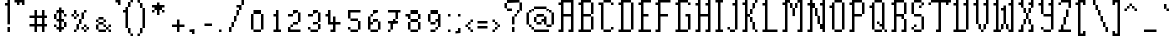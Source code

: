 SplineFontDB: 3.2
FontName: Haversham
FullName: Haversham
FamilyName: Haversham
Weight: Regular
Copyright: Copyright (c) Sean Noonan, 2015
UComments: "2021-4-30: Created with FontForge (http://fontforge.org)"
Version: 001.000
ItalicAngle: 0
UnderlinePosition: 1
UnderlineWidth: 50
Ascent: 750
Descent: 250
InvalidEm: 0
LayerCount: 2
Layer: 0 0 "Back" 1
Layer: 1 0 "Fore" 0
XUID: [1021 287 -832661044 6854199]
StyleMap: 0x0000
FSType: 0
OS2Version: 0
OS2_WeightWidthSlopeOnly: 0
OS2_UseTypoMetrics: 1
CreationTime: 1619790673
ModificationTime: 1619790676
PfmFamily: 17
TTFWeight: 400
TTFWidth: 5
LineGap: 90
VLineGap: 90
Panose: 2 0 5 3 0 0 0 0 0 0
OS2TypoAscent: 0
OS2TypoAOffset: 1
OS2TypoDescent: 0
OS2TypoDOffset: 1
OS2TypoLinegap: 90
OS2WinAscent: 0
OS2WinAOffset: 1
OS2WinDescent: 0
OS2WinDOffset: 1
HheadAscent: 0
HheadAOffset: 1
HheadDescent: 0
HheadDOffset: 1
OS2SubXSize: 650
OS2SubYSize: 700
OS2SubXOff: 0
OS2SubYOff: 140
OS2SupXSize: 650
OS2SupYSize: 700
OS2SupXOff: 0
OS2SupYOff: 480
OS2StrikeYSize: 49
OS2StrikeYPos: 258
OS2Vendor: 'PfEd'
DEI: 91125
Encoding: UnicodeBmp
UnicodeInterp: none
NameList: AGL For New Fonts
DisplaySize: 32
AntiAlias: 1
FitToEm: 0
BeginChars: 65536 179

StartChar: uni0000
Encoding: 0 0 0
Width: 0
Flags: HW
LayerCount: 2
Back
Image2: image/png 98 0 31.25 31.25 31.25
M,6r;%14!\!!!!.8Ou6I!!!!"!!!!"!<W<%!%$B#aoDDA##Ium7K<DfJ:N/ZbgVgW!!!%A;GL-j
5j$^2!!!!+8OPjD#T[D_!!!!#!!1Ee2<=f<!!#SZ:.26O@"J@Y
EndImage2
EndChar

StartChar: uni000D
Encoding: 13 13 1
Width: 0
Flags: HW
LayerCount: 2
Back
Image2: image/png 98 0 31.25 31.25 31.25
M,6r;%14!\!!!!.8Ou6I!!!!"!!!!"!<W<%!%$B#aoDDA##Ium7K<DfJ:N/ZbgVgW!!!%A;GL-j
5j$^2!!!!+8OPjD#T[D_!!!!#!!1Ee2<=f<!!#SZ:.26O@"J@Y
EndImage2
EndChar

StartChar: space
Encoding: 32 32 2
Width: 312
Flags: HW
LayerCount: 2
Back
Image2: image/png 98 0 31.25 31.25 31.25
M,6r;%14!\!!!!.8Ou6I!!!!"!!!!"!<W<%!%$B#aoDDA##Ium7K<DfJ:N/ZbgVgW!!!%A;GL-j
5j$^2!!!!+8OPjD#T[D_!!!!#!!1Ee2<=f<!!#SZ:.26O@"J@Y
EndImage2
EndChar

StartChar: exclam
Encoding: 33 33 3
Width: 312
Flags: HW
LayerCount: 2
Back
Image2: image/png 111 125 750 31.25 31.25
M,6r;%14!\!!!!.8Ou6I!!!!%!!!!9!<W<%!9YlXh#IET##Ium7K<DfJ:N/ZbgVgW!!!%A;GL-j
5j$^2!!!!88OPjD#T[D/?nc!`!/)I5(M!LIW#Pf8E!;q_db3@T!!!!j78?7R6=>BF
EndImage2
Fore
SplineSet
187.5 125 m 1
 250 125 l 1
 250 83.3333333333 250 41.6666666667 250 0 c 1
 229.166666667 -0 208.333333333 0 187.5 0 c 1
 187.5 41.6666666667 187.5 83.3333333333 187.5 125 c 1
187.5 750 m 1
 250 750 l 1
 250 562.5 250 375 250 187.5 c 1
 229.166666667 187.5 208.333333333 187.5 187.5 187.5 c 1
 187.5 333.333333333 187.5 479.166666667 187.5 625 c 1
 166.666666667 625 145.833333333 625 125 625 c 1
 125 645.833333333 125 666.666666667 125 687.5 c 1
 145.833333333 687.5 166.666666667 687.5 187.5 687.5 c 1
 187.5 708.333333333 187.5 729.166666667 187.5 750 c 1
EndSplineSet
EndChar

StartChar: quotedbl
Encoding: 34 34 4
Width: 375
Flags: HW
LayerCount: 2
Back
Image2: image/png 104 62.5 750 31.25 31.25
M,6r;%14!\!!!!.8Ou6I!!!!)!!!!%!<W<%!/UgEZN't*##Ium7K<DfJ:N/ZbgVgW!!!%A;GL-j
5j$^2!!!!18OPjD#T[FMcg[RCR)'U>%*/K]k)QC-z8OZBBY!QNJ
EndImage2
Fore
SplineSet
62.5 750 m 1
 312.5 750 l 1
 312.5 708.333333333 312.5 666.666666667 312.5 625 c 1
 291.666666667 625 270.833333333 625 250 625 c 1
 250 645.833333333 250 666.666666667 250 687.5 c 1
 229.166666667 687.5 208.333333333 687.5 187.5 687.5 c 1
 187.5 666.666666667 187.5 645.833333333 187.5 625 c 1
 166.666666667 625 145.833333333 625 125 625 c 1
 125 645.833333333 125 666.666666667 125 687.5 c 1
 104.166666667 687.5 83.3333333333 687.5 62.5 687.5 c 1
 62.5 708.333333333 62.5 729.166666667 62.5 750 c 1
EndSplineSet
EndChar

StartChar: numbersign
Encoding: 35 35 5
Width: 562
Flags: HW
LayerCount: 2
Back
Image2: image/png 111 62.5 500 31.25 31.25
M,6r;%14!\!!!!.8Ou6I!!!!/!!!!1!<W<%!$#1tGlRgE##Ium7K<DfJ:N/ZbgVgW!!!%A;GL-j
5j$^2!!!!88OPjD#T[F50joO,s*kl9#gNT/0LPmA%19eSn\;X8!!!!j78?7R6=>BF
EndImage2
Fore
SplineSet
250 312.5 m 1
 250 270.833333333 250 229.166666667 250 187.5 c 1
 291.666666667 187.5 333.333333333 187.5 375 187.5 c 1
 375 229.166666667 375 270.833333333 375 312.5 c 1
 250 312.5 l 1
187.5 500 m 1
 250 500 l 1
 250 458.333333333 250 416.666666667 250 375 c 1
 291.666666667 375 333.333333333 375 375 375 c 1
 375 416.666666667 375 458.333333333 375 500 c 1
 395.833333333 500 416.666666667 500 437.5 500 c 1
 437.5 458.333333333 437.5 416.666666667 437.5 375 c 1
 458.333333333 375 479.166666667 375 500 375 c 1
 500 354.166666667 500 333.333333333 500 312.5 c 1
 479.166666667 312.5 458.333333333 312.5 437.5 312.5 c 1
 437.5 270.833333333 437.5 229.166666667 437.5 187.5 c 1
 458.333333333 187.5 479.166666667 187.5 500 187.5 c 1
 500 166.666666667 500 145.833333333 500 125 c 1
 479.166666667 125 458.333333333 125 437.5 125 c 1
 437.5 83.3333333333 437.5 41.6666666667 437.5 0 c 1
 416.666666667 -0 395.833333333 0 375 0 c 1
 375 41.6666666667 375 83.3333333333 375 125 c 1
 333.333333333 125 291.666666667 125 250 125 c 1
 250 83.3333333333 250 41.6666666667 250 0 c 1
 229.166666667 -0 208.333333333 0 187.5 0 c 1
 187.5 41.6666666667 187.5 83.3333333333 187.5 125 c 1
 145.833333333 125 104.166666667 125 62.5 125 c 1
 62.5 145.833333333 62.5 166.666666667 62.5 187.5 c 1
 104.166666667 187.5 145.833333333 187.5 187.5 187.5 c 1
 187.5 229.166666667 187.5 270.833333333 187.5 312.5 c 1
 145.833333333 312.5 104.166666667 312.5 62.5 312.5 c 1
 62.5 333.333333333 62.5 354.166666667 62.5 375 c 1
 104.166666667 375 145.833333333 375 187.5 375 c 1
 187.5 416.666666667 187.5 458.333333333 187.5 500 c 1
EndSplineSet
EndChar

StartChar: dollar
Encoding: 36 36 6
Width: 500
Flags: HW
LayerCount: 2
Back
Image2: image/png 123 125 562.5 31.25 31.25
M,6r;%14!\!!!!.8Ou6I!!!!+!!!!3!<W<%!*FO&#QOi)##Ium7K<DfJ:N/ZbgVgW!!!%A;GL-j
5j$^2!!!!D8OPjD#T[F5@:0'ZHS@L%J,t<?5R8RNF+=:I+Q?30OEpmW=:5L!(&e@:!!!!j78?7R
6=>BF
EndImage2
Fore
SplineSet
125 187.5 m 1
 187.5 187.5 l 1
 187.5 166.666666667 187.5 145.833333333 187.5 125 c 1
 166.666666667 125 145.833333333 125 125 125 c 1
 125 145.833333333 125 166.666666667 125 187.5 c 1
312.5 250 m 1
 312.5 208.333333333 312.5 166.666666667 312.5 125 c 1
 333.333333333 125 354.166666667 125 375 125 c 1
 375 166.666666667 375 208.333333333 375 250 c 1
 312.5 250 l 1
125 437.5 m 1
 187.5 437.5 l 1
 187.5 395.833333333 187.5 354.166666667 187.5 312.5 c 1
 166.666666667 312.5 145.833333333 312.5 125 312.5 c 1
 125 354.166666667 125 395.833333333 125 437.5 c 1
250 562.5 m 1
 312.5 562.5 l 1
 312.5 541.666666667 312.5 520.833333333 312.5 500 c 1
 333.333333333 500 354.166666667 500 375 500 c 1
 375 479.166666667 375 458.333333333 375 437.5 c 1
 395.833333333 437.5 416.666666667 437.5 437.5 437.5 c 1
 437.5 416.666666667 437.5 395.833333333 437.5 375 c 1
 416.666666667 375 395.833333333 375 375 375 c 1
 375 395.833333333 375 416.666666667 375 437.5 c 1
 354.166666667 437.5 333.333333333 437.5 312.5 437.5 c 1
 312.5 395.833333333 312.5 354.166666667 312.5 312.5 c 1
 333.333333333 312.5 354.166666667 312.5 375 312.5 c 1
 375 291.666666667 375 270.833333333 375 250 c 1
 395.833333333 250 416.666666667 250 437.5 250 c 1
 437.5 208.333333333 437.5 166.666666667 437.5 125 c 1
 416.666666667 125 395.833333333 125 375 125 c 1
 375 104.166666667 375 83.3333333333 375 62.5 c 1
 354.166666667 62.5 333.333333333 62.5 312.5 62.5 c 1
 312.5 41.6666666667 312.5 20.8333333333 312.5 0 c 1
 291.666666667 -0 270.833333333 0 250 0 c 1
 250 20.8333333333 250 41.6666666667 250 62.5 c 1
 229.166666667 62.5 208.333333333 62.5 187.5 62.5 c 1
 187.5 83.3333333333 187.5 104.166666667 187.5 125 c 1
 208.333333333 125 229.166666667 125 250 125 c 1
 250 166.666666667 250 208.333333333 250 250 c 1
 229.166666667 250 208.333333333 250 187.5 250 c 1
 187.5 270.833333333 187.5 291.666666667 187.5 312.5 c 1
 208.333333333 312.5 229.166666667 312.5 250 312.5 c 1
 250 354.166666667 250 395.833333333 250 437.5 c 1
 229.166666667 437.5 208.333333333 437.5 187.5 437.5 c 1
 187.5 458.333333333 187.5 479.166666667 187.5 500 c 1
 208.333333333 500 229.166666667 500 250 500 c 1
 250 520.833333333 250 541.666666667 250 562.5 c 1
EndSplineSet
EndChar

StartChar: percent
Encoding: 37 37 7
Width: 562
Flags: HW
LayerCount: 2
Back
Image2: image/png 121 62.5 500 31.25 31.25
M,6r;%14!\!!!!.8Ou6I!!!!/!!!!1!<W<%!$#1tGlRgE##Ium7K<DfJ:N/ZbgVgW!!!%A;GL-j
5j$^2!!!!B8OPjD#T[D/0OOmT1C$1d!0!9_(uU4jJ,t>KJ.Pg/!:[,sXU:Z^-ia5I!(fUS7'8ja
JcGcN
EndImage2
Fore
SplineSet
125 500 m 1
 187.5 500 l 1
 187.5 479.166666667 187.5 458.333333333 187.5 437.5 c 1
 166.666666667 437.5 145.833333333 437.5 125 437.5 c 1
 125 458.333333333 125 479.166666667 125 500 c 1
375 500 m 1
 437.5 500 l 1
 437.5 479.166666667 437.5 458.333333333 437.5 437.5 c 1
 416.666666667 437.5 395.833333333 437.5 375 437.5 c 1
 375 458.333333333 375 479.166666667 375 500 c 1
62.5 437.5 m 1
 125 437.5 l 1
 125 416.666666667 125 395.833333333 125 375 c 1
 104.166666667 375 83.3333333333 375 62.5 375 c 1
 62.5 395.833333333 62.5 416.666666667 62.5 437.5 c 1
187.5 437.5 m 1
 250 437.5 l 1
 250 416.666666667 250 395.833333333 250 375 c 1
 229.166666667 375 208.333333333 375 187.5 375 c 1
 187.5 354.166666667 187.5 333.333333333 187.5 312.5 c 1
 166.666666667 312.5 145.833333333 312.5 125 312.5 c 1
 125 333.333333333 125 354.166666667 125 375 c 1
 145.833333333 375 166.666666667 375 187.5 375 c 1
 187.5 395.833333333 187.5 416.666666667 187.5 437.5 c 1
312.5 437.5 m 1
 375 437.5 l 1
 375 395.833333333 375 354.166666667 375 312.5 c 1
 354.166666667 312.5 333.333333333 312.5 312.5 312.5 c 1
 312.5 270.833333333 312.5 229.166666667 312.5 187.5 c 1
 291.666666667 187.5 270.833333333 187.5 250 187.5 c 1
 250 145.833333333 250 104.166666667 250 62.5 c 1
 229.166666667 62.5 208.333333333 62.5 187.5 62.5 c 1
 187.5 104.166666667 187.5 145.833333333 187.5 187.5 c 1
 208.333333333 187.5 229.166666667 187.5 250 187.5 c 1
 250 229.166666667 250 270.833333333 250 312.5 c 1
 270.833333333 312.5 291.666666667 312.5 312.5 312.5 c 1
 312.5 354.166666667 312.5 395.833333333 312.5 437.5 c 1
375 187.5 m 1
 437.5 187.5 l 1
 437.5 166.666666667 437.5 145.833333333 437.5 125 c 1
 416.666666667 125 395.833333333 125 375 125 c 1
 375 104.166666667 375 83.3333333333 375 62.5 c 1
 354.166666667 62.5 333.333333333 62.5 312.5 62.5 c 1
 312.5 83.3333333333 312.5 104.166666667 312.5 125 c 1
 333.333333333 125 354.166666667 125 375 125 c 1
 375 145.833333333 375 166.666666667 375 187.5 c 1
437.5 125 m 1
 500 125 l 1
 500 104.166666667 500 83.3333333333 500 62.5 c 1
 479.166666667 62.5 458.333333333 62.5 437.5 62.5 c 1
 437.5 83.3333333333 437.5 104.166666667 437.5 125 c 1
125 62.5 m 1
 187.5 62.5 l 1
 187.5 41.6666666667 187.5 20.8333333333 187.5 0 c 1
 166.666666667 -0 145.833333333 0 125 0 c 1
 125 20.8333333333 125 41.6666666667 125 62.5 c 1
375 62.5 m 1
 437.5 62.5 l 1
 437.5 41.6666666667 437.5 20.8333333333 437.5 0 c 1
 416.666666667 -0 395.833333333 0 375 0 c 1
 375 20.8333333333 375 41.6666666667 375 62.5 c 1
EndSplineSet
EndChar

StartChar: ampersand
Encoding: 38 38 8
Width: 562
Flags: HW
LayerCount: 2
Back
Image2: image/png 118 125 375 31.25 31.25
M,6r;%14!\!!!!.8Ou6I!!!!-!!!!-!<W<%!,T9mU]:Ap##Ium7K<DfJ:N/ZbgVgW!!!%A;GL-j
5j$^2!!!!?8OPjD#T[EZ@:0)0_dEUY)_`6i?oW**K^9.u#QT=/#WoDP^S_&3!!#SZ:.26O@"J@Y
EndImage2
Fore
SplineSet
187.5 375 m 1
 312.5 375 l 1
 312.5 354.166666667 312.5 333.333333333 312.5 312.5 c 1
 270.833333333 312.5 229.166666667 312.5 187.5 312.5 c 1
 187.5 333.333333333 187.5 354.166666667 187.5 375 c 1
125 312.5 m 1
 187.5 312.5 l 1
 187.5 291.666666667 187.5 270.833333333 187.5 250 c 1
 166.666666667 250 145.833333333 250 125 250 c 1
 125 270.833333333 125 291.666666667 125 312.5 c 1
312.5 312.5 m 1
 375 312.5 l 1
 375 291.666666667 375 270.833333333 375 250 c 1
 354.166666667 250 333.333333333 250 312.5 250 c 1
 312.5 229.166666667 312.5 208.333333333 312.5 187.5 c 1
 333.333333333 187.5 354.166666667 187.5 375 187.5 c 1
 375 166.666666667 375 145.833333333 375 125 c 1
 395.833333333 125 416.666666667 125 437.5 125 c 1
 437.5 104.166666667 437.5 83.3333333333 437.5 62.5 c 1
 416.666666667 62.5 395.833333333 62.5 375 62.5 c 1
 375 83.3333333333 375 104.166666667 375 125 c 1
 354.166666667 125 333.333333333 125 312.5 125 c 1
 312.5 145.833333333 312.5 166.666666667 312.5 187.5 c 1
 270.833333333 187.5 229.166666667 187.5 187.5 187.5 c 1
 187.5 208.333333333 187.5 229.166666667 187.5 250 c 1
 229.166666667 250 270.833333333 250 312.5 250 c 1
 312.5 270.833333333 312.5 291.666666667 312.5 312.5 c 1
125 187.5 m 1
 187.5 187.5 l 1
 187.5 145.833333333 187.5 104.166666667 187.5 62.5 c 1
 166.666666667 62.5 145.833333333 62.5 125 62.5 c 1
 125 104.166666667 125 145.833333333 125 187.5 c 1
437.5 187.5 m 1
 500 187.5 l 1
 500 166.666666667 500 145.833333333 500 125 c 1
 479.166666667 125 458.333333333 125 437.5 125 c 1
 437.5 145.833333333 437.5 166.666666667 437.5 187.5 c 1
187.5 62.5 m 1
 375 62.5 l 1
 375 41.6666666667 375 20.8333333333 375 0 c 1
 312.5 -0 250 0 187.5 0 c 1
 187.5 20.8333333333 187.5 41.6666666667 187.5 62.5 c 1
437.5 62.5 m 1
 500 62.5 l 1
 500 41.6666666667 500 20.8333333333 500 0 c 1
 479.166666667 -0 458.333333333 0 437.5 0 c 1
 437.5 20.8333333333 437.5 41.6666666667 437.5 62.5 c 1
EndSplineSet
EndChar

StartChar: quotesingle
Encoding: 39 39 9
Width: 250
Flags: HW
LayerCount: 2
Back
Image2: image/png 104 62.5 750 31.25 31.25
M,6r;%14!\!!!!.8Ou6I!!!!%!!!!%!<W<%!0]VU4TGH^##Ium7K<DfJ:N/ZbgVgW!!!%A;GL-j
5j$^2!!!!18OPjD#T[FM_!lokJAD3c$jZo#5RLgjz8OZBBY!QNJ
EndImage2
Fore
SplineSet
62.5 750 m 1
 187.5 750 l 1
 187.5 708.333333333 187.5 666.666666667 187.5 625 c 1
 166.666666667 625 145.833333333 625 125 625 c 1
 125 645.833333333 125 666.666666667 125 687.5 c 1
 104.166666667 687.5 83.3333333333 687.5 62.5 687.5 c 1
 62.5 708.333333333 62.5 729.166666667 62.5 750 c 1
EndSplineSet
EndChar

StartChar: parenleft
Encoding: 40 40 10
Width: 312
Flags: HW
LayerCount: 2
Back
Image2: image/png 117 0 750 31.25 31.25
M,6r;%14!\!!!!.8Ou6I!!!!)!!!!=!<W<%!+pt%70!;f##Ium7K<DfJ:N/ZbgVgW!!!%A;GL-j
5j$^2!!!!>8OPjD#T[D_Amf6/JO0GC",7=O#bnRiQo^l]!1=)qm?9D(<WE+"!(fUS7'8jaJcGcN
EndImage2
Fore
SplineSet
187.5 750 m 1
 250 750 l 1
 250 729.166666667 250 708.333333333 250 687.5 c 1
 229.166666667 687.5 208.333333333 687.5 187.5 687.5 c 1
 187.5 708.333333333 187.5 729.166666667 187.5 750 c 1
125 687.5 m 1
 187.5 687.5 l 1
 187.5 645.833333333 187.5 604.166666667 187.5 562.5 c 1
 166.666666667 562.5 145.833333333 562.5 125 562.5 c 1
 125 604.166666667 125 645.833333333 125 687.5 c 1
62.5 562.5 m 1
 125 562.5 l 1
 125 395.833333333 125 229.166666667 125 62.5 c 1
 104.166666667 62.5 83.3333333333 62.5 62.5 62.5 c 1
 62.5 187.5 62.5 312.5 62.5 437.5 c 1
 41.6666666667 437.5 20.8333333333 437.5 0 437.5 c 1
 -0 458.333333333 0 479.166666667 0 500 c 1
 20.8333333333 500 41.6666666667 500 62.5 500 c 1
 62.5 520.833333333 62.5 541.666666667 62.5 562.5 c 1
125 62.5 m 1
 187.5 62.5 l 1
 187.5 20.8333333333 187.5 -20.8333333333 187.5 -62.5 c 1
 166.666666667 -62.5 145.833333333 -62.5 125 -62.5 c 1
 125 -20.8333333333 125 20.8333333333 125 62.5 c 1
187.5 -62.5 m 1
 250 -62.5 l 1
 250 -83.3333333333 250 -104.166666667 250 -125 c 1
 229.166666667 -125 208.333333333 -125 187.5 -125 c 1
 187.5 -104.166666667 187.5 -83.3333333333 187.5 -62.5 c 1
EndSplineSet
EndChar

StartChar: parenright
Encoding: 41 41 11
Width: 312
Flags: HW
LayerCount: 2
Back
Image2: image/png 111 62.5 750 31.25 31.25
M,6r;%14!\!!!!.8Ou6I!!!!'!!!!=!<W<%!-h:Ep&G'm##Ium7K<DfJ:N/ZbgVgW!!!%A;GL-j
5j$^2!!!!88OPjD#T[D7^i4h?!"*ugn3`R(TH4)s3!DThd&.6O!!!!j78?7R6=>BF
EndImage2
Fore
SplineSet
62.5 750 m 1
 125 750 l 1
 125 729.166666667 125 708.333333333 125 687.5 c 1
 145.833333333 687.5 166.666666667 687.5 187.5 687.5 c 1
 187.5 645.833333333 187.5 604.166666667 187.5 562.5 c 1
 208.333333333 562.5 229.166666667 562.5 250 562.5 c 1
 250 395.833333333 250 229.166666667 250 62.5 c 1
 229.166666667 62.5 208.333333333 62.5 187.5 62.5 c 1
 187.5 20.8333333333 187.5 -20.8333333333 187.5 -62.5 c 1
 166.666666667 -62.5 145.833333333 -62.5 125 -62.5 c 1
 125 -83.3333333333 125 -104.166666667 125 -125 c 1
 104.166666667 -125 83.3333333333 -125 62.5 -125 c 1
 62.5 -104.166666667 62.5 -83.3333333333 62.5 -62.5 c 1
 83.3333333333 -62.5 104.166666667 -62.5 125 -62.5 c 1
 125 -20.8333333333 125 20.8333333333 125 62.5 c 1
 145.833333333 62.5 166.666666667 62.5 187.5 62.5 c 1
 187.5 229.166666667 187.5 395.833333333 187.5 562.5 c 1
 166.666666667 562.5 145.833333333 562.5 125 562.5 c 1
 125 604.166666667 125 645.833333333 125 687.5 c 1
 104.166666667 687.5 83.3333333333 687.5 62.5 687.5 c 1
 62.5 708.333333333 62.5 729.166666667 62.5 750 c 1
EndSplineSet
EndChar

StartChar: asterisk
Encoding: 42 42 12
Width: 500
Flags: HW
LayerCount: 2
Back
Image2: image/png 114 125 687.5 31.25 31.25
M,6r;%14!\!!!!.8Ou6I!!!!+!!!!+!<W<%!4Vl3rVuou##Ium7K<DfJ:N/ZbgVgW!!!%A;GL-j
5j$^2!!!!;8OPjD#T[F5@:0)0rs(g1ScOMi)uq.d2umn?#=Y^GIh_q`!!#SZ:.26O@"J@Y
EndImage2
Fore
SplineSet
250 687.5 m 1
 312.5 687.5 l 1
 312.5 666.666666667 312.5 645.833333333 312.5 625 c 1
 354.166666667 625 395.833333333 625 437.5 625 c 1
 437.5 604.166666667 437.5 583.333333333 437.5 562.5 c 1
 416.666666667 562.5 395.833333333 562.5 375 562.5 c 1
 375 541.666666667 375 520.833333333 375 500 c 1
 395.833333333 500 416.666666667 500 437.5 500 c 1
 437.5 479.166666667 437.5 458.333333333 437.5 437.5 c 1
 416.666666667 437.5 395.833333333 437.5 375 437.5 c 1
 375 458.333333333 375 479.166666667 375 500 c 1
 354.166666667 500 333.333333333 500 312.5 500 c 1
 312.5 458.333333333 312.5 416.666666667 312.5 375 c 1
 291.666666667 375 270.833333333 375 250 375 c 1
 250 416.666666667 250 458.333333333 250 500 c 1
 229.166666667 500 208.333333333 500 187.5 500 c 1
 187.5 479.166666667 187.5 458.333333333 187.5 437.5 c 1
 166.666666667 437.5 145.833333333 437.5 125 437.5 c 1
 125 458.333333333 125 479.166666667 125 500 c 1
 145.833333333 500 166.666666667 500 187.5 500 c 1
 187.5 520.833333333 187.5 541.666666667 187.5 562.5 c 1
 166.666666667 562.5 145.833333333 562.5 125 562.5 c 1
 125 583.333333333 125 604.166666667 125 625 c 1
 166.666666667 625 208.333333333 625 250 625 c 1
 250 645.833333333 250 666.666666667 250 687.5 c 1
EndSplineSet
EndChar

StartChar: plus
Encoding: 43 43 13
Width: 500
Flags: HW
LayerCount: 2
Back
Image2: image/png 110 125 312.5 31.25 31.25
M,6r;%14!\!!!!.8Ou6I!!!!+!!!!+!<W<%!4Vl3rVuou##Ium7K<DfJ:N/ZbgVgW!!!%A;GL-j
5j$^2!!!!78OPjD#T[F5@:4V\rs'Bk#gVO?!!#'@"5adQCIS:(!!#SZ:.26O@"J@Y
EndImage2
Fore
SplineSet
250 312.5 m 1
 312.5 312.5 l 1
 312.5 270.833333333 312.5 229.166666667 312.5 187.5 c 1
 354.166666667 187.5 395.833333333 187.5 437.5 187.5 c 1
 437.5 166.666666667 437.5 145.833333333 437.5 125 c 1
 395.833333333 125 354.166666667 125 312.5 125 c 1
 312.5 83.3333333333 312.5 41.6666666667 312.5 0 c 1
 291.666666667 -0 270.833333333 0 250 0 c 1
 250 41.6666666667 250 83.3333333333 250 125 c 1
 208.333333333 125 166.666666667 125 125 125 c 1
 125 145.833333333 125 166.666666667 125 187.5 c 1
 166.666666667 187.5 208.333333333 187.5 250 187.5 c 1
 250 229.166666667 250 270.833333333 250 312.5 c 1
EndSplineSet
EndChar

StartChar: comma
Encoding: 44 44 14
Width: 250
Flags: HW
LayerCount: 2
Back
Image2: image/png 104 62.5 62.5 31.25 31.25
M,6r;%14!\!!!!.8Ou6I!!!!%!!!!%!<W<%!0]VU4TGH^##Ium7K<DfJ:N/ZbgVgW!!!%A;GL-j
5j$^2!!!!18OPjD#T[FM_!lokJAD3c$jZo#5RLgjz8OZBBY!QNJ
EndImage2
Fore
SplineSet
62.5 62.5 m 1
 187.5 62.5 l 1
 187.5 20.8333333333 187.5 -20.8333333333 187.5 -62.5 c 1
 166.666666667 -62.5 145.833333333 -62.5 125 -62.5 c 1
 125 -41.6666666667 125 -20.8333333333 125 0 c 1
 104.166666667 -0 83.3333333333 0 62.5 0 c 1
 62.5 20.8333333333 62.5 41.6666666667 62.5 62.5 c 1
EndSplineSet
EndChar

StartChar: hyphen
Encoding: 45 45 15
Width: 437
Flags: HW
LayerCount: 2
Back
Image2: image/png 100 187.5 187.5 31.25 31.25
M,6r;%14!\!!!!.8Ou6I!!!!'!!!!#!<W<%!'uf5*<6'>##Ium7K<DfJ:N/ZbgVgW!!!%A;GL-j
5j$^2!!!!-8OPjD#T[FM_sdm2"7uWic?t4Qz8OZBBY!QNJ
EndImage2
Fore
SplineSet
187.5 187.5 m 1
 375 187.5 l 1
 375 166.666666667 375 145.833333333 375 125 c 1
 312.5 125 250 125 187.5 125 c 1
 187.5 145.833333333 187.5 166.666666667 187.5 187.5 c 1
EndSplineSet
EndChar

StartChar: period
Encoding: 46 46 16
Width: 250
Flags: HW
LayerCount: 2
Back
Image2: image/png 100 125 62.5 31.25 31.25
M,6r;%14!\!!!!.8Ou6I!!!!#!!!!#!<W<%!(_@,B)ho3##Ium7K<DfJ:N/ZbgVgW!!!%A;GL-j
5j$^2!!!!-8OPjD#T[D7^i08R!sAXUL-=*nz8OZBBY!QNJ
EndImage2
Fore
SplineSet
125 62.5 m 1
 187.5 62.5 l 1
 187.5 41.6666666667 187.5 20.8333333333 187.5 0 c 1
 166.666666667 -0 145.833333333 0 125 0 c 1
 125 20.8333333333 125 41.6666666667 125 62.5 c 1
EndSplineSet
EndChar

StartChar: slash
Encoding: 47 47 17
Width: 562
Flags: HW
LayerCount: 2
Back
Image2: image/png 123 125 750 31.25 31.25
M,6r;%14!\!!!!.8Ou6I!!!!-!!!!9!<W<%!;-2L.0'>J##Ium7K<DfJ:N/ZbgVgW!!!%A;GL-j
5j$^2!!!!D8OPjD#T[D_0OTDUjoZ#W_uN9N$k.*n_nZ7B8BN(_+X@'c<sQX$27Xq3!!!!j78?7R
6=>BF
EndImage2
Fore
SplineSet
437.5 750 m 1
 500 750 l 1
 500 708.333333333 500 666.666666667 500 625 c 1
 479.166666667 625 458.333333333 625 437.5 625 c 1
 437.5 666.666666667 437.5 708.333333333 437.5 750 c 1
312.5 625 m 1
 437.5 625 l 1
 437.5 583.333333333 437.5 541.666666667 437.5 500 c 1
 416.666666667 500 395.833333333 500 375 500 c 1
 375 458.333333333 375 416.666666667 375 375 c 1
 354.166666667 375 333.333333333 375 312.5 375 c 1
 312.5 333.333333333 312.5 291.666666667 312.5 250 c 1
 291.666666667 250 270.833333333 250 250 250 c 1
 250 208.333333333 250 166.666666667 250 125 c 1
 229.166666667 125 208.333333333 125 187.5 125 c 1
 187.5 166.666666667 187.5 208.333333333 187.5 250 c 1
 208.333333333 250 229.166666667 250 250 250 c 1
 250 291.666666667 250 333.333333333 250 375 c 1
 270.833333333 375 291.666666667 375 312.5 375 c 1
 312.5 416.666666667 312.5 458.333333333 312.5 500 c 1
 333.333333333 500 354.166666667 500 375 500 c 1
 375 520.833333333 375 541.666666667 375 562.5 c 1
 354.166666667 562.5 333.333333333 562.5 312.5 562.5 c 1
 312.5 583.333333333 312.5 604.166666667 312.5 625 c 1
125 125 m 1
 187.5 125 l 1
 187.5 83.3333333333 187.5 41.6666666667 187.5 0 c 1
 166.666666667 -0 145.833333333 0 125 0 c 1
 125 41.6666666667 125 83.3333333333 125 125 c 1
EndSplineSet
EndChar

StartChar: zero
Encoding: 48 48 18
Width: 500
Flags: HW
LayerCount: 2
Back
Image2: image/png 107 125 500 31.25 31.25
M,6r;%14!\!!!!.8Ou6I!!!!+!!!!1!<W<%!#;bd!rr<$##Ium7K<DfJ:N/ZbgVgW!!!%A;GL-j
5j$^2!!!!48OPjD#T[EZB4(_6!s])VYY"o:>n[*+GF&7/!!!!j78?7R6=>BF
EndImage2
Fore
SplineSet
187.5 500 m 1
 375 500 l 1
 375 479.166666667 375 458.333333333 375 437.5 c 1
 312.5 437.5 250 437.5 187.5 437.5 c 1
 187.5 458.333333333 187.5 479.166666667 187.5 500 c 1
125 437.5 m 1
 187.5 437.5 l 1
 187.5 312.5 187.5 187.5 187.5 62.5 c 1
 166.666666667 62.5 145.833333333 62.5 125 62.5 c 1
 125 187.5 125 312.5 125 437.5 c 1
375 437.5 m 1
 437.5 437.5 l 1
 437.5 312.5 437.5 187.5 437.5 62.5 c 1
 416.666666667 62.5 395.833333333 62.5 375 62.5 c 1
 375 187.5 375 312.5 375 437.5 c 1
187.5 62.5 m 1
 375 62.5 l 1
 375 41.6666666667 375 20.8333333333 375 0 c 1
 312.5 -0 250 0 187.5 0 c 1
 187.5 20.8333333333 187.5 41.6666666667 187.5 62.5 c 1
EndSplineSet
EndChar

StartChar: one
Encoding: 49 49 19
Width: 437
Flags: HW
LayerCount: 2
Back
Image2: image/png 110 187.5 500 31.25 31.25
M,6r;%14!\!!!!.8Ou6I!!!!'!!!!1!<W<%!"Y'ZN;rqY##Ium7K<DfJ:N/ZbgVgW!!!%A;GL-j
5j$^2!!!!78OPjD#T[D/?nc!`!/)I5*WBLB!ruM$"rTHC&s*(n!!#SZ:.26O@"J@Y
EndImage2
Fore
SplineSet
250 500 m 1
 312.5 500 l 1
 312.5 354.166666667 312.5 208.333333333 312.5 62.5 c 1
 333.333333333 62.5 354.166666667 62.5 375 62.5 c 1
 375 41.6666666667 375 20.8333333333 375 0 c 1
 312.5 -0 250 0 187.5 0 c 1
 187.5 20.8333333333 187.5 41.6666666667 187.5 62.5 c 1
 208.333333333 62.5 229.166666667 62.5 250 62.5 c 1
 250 166.666666667 250 270.833333333 250 375 c 1
 229.166666667 375 208.333333333 375 187.5 375 c 1
 187.5 395.833333333 187.5 416.666666667 187.5 437.5 c 1
 208.333333333 437.5 229.166666667 437.5 250 437.5 c 1
 250 458.333333333 250 479.166666667 250 500 c 1
EndSplineSet
EndChar

StartChar: two
Encoding: 50 50 20
Width: 500
Flags: HW
LayerCount: 2
Back
Image2: image/png 121 125 500 31.25 31.25
M,6r;%14!\!!!!.8Ou6I!!!!+!!!!1!<W<%!#;bd!rr<$##Ium7K<DfJ:N/ZbgVgW!!!%A;GL-j
5j$^2!!!!B8OPjD#T[F5B4(_6%gP@U!=;'1%2]q4#U93H!5ng=!!=taqmVAs7fWMh!(fUS7'8ja
JcGcN
EndImage2
Fore
SplineSet
250 500 m 1
 375 500 l 1
 375 479.166666667 375 458.333333333 375 437.5 c 1
 333.333333333 437.5 291.666666667 437.5 250 437.5 c 1
 250 458.333333333 250 479.166666667 250 500 c 1
125 437.5 m 1
 250 437.5 l 1
 250 416.666666667 250 395.833333333 250 375 c 1
 208.333333333 375 166.666666667 375 125 375 c 1
 125 395.833333333 125 416.666666667 125 437.5 c 1
375 437.5 m 1
 437.5 437.5 l 1
 437.5 375 437.5 312.5 437.5 250 c 1
 416.666666667 250 395.833333333 250 375 250 c 1
 375 312.5 375 375 375 437.5 c 1
250 250 m 1
 375 250 l 1
 375 229.166666667 375 208.333333333 375 187.5 c 1
 333.333333333 187.5 291.666666667 187.5 250 187.5 c 1
 250 166.666666667 250 145.833333333 250 125 c 1
 229.166666667 125 208.333333333 125 187.5 125 c 1
 187.5 145.833333333 187.5 166.666666667 187.5 187.5 c 1
 208.333333333 187.5 229.166666667 187.5 250 187.5 c 1
 250 208.333333333 250 229.166666667 250 250 c 1
125 125 m 1
 187.5 125 l 1
 187.5 104.166666667 187.5 83.3333333333 187.5 62.5 c 1
 270.833333333 62.5 354.166666667 62.5 437.5 62.5 c 1
 437.5 41.6666666667 437.5 20.8333333333 437.5 0 c 1
 333.333333333 -0 229.166666667 0 125 0 c 1
 125 41.6666666667 125 83.3333333333 125 125 c 1
EndSplineSet
EndChar

StartChar: three
Encoding: 51 51 21
Width: 500
Flags: HW
LayerCount: 2
Back
Image2: image/png 120 125 500 31.25 31.25
M,6r;%14!\!!!!.8Ou6I!!!!+!!!!1!<W<%!#;bd!rr<$##Ium7K<DfJ:N/ZbgVgW!!!%A;GL-j
5j$^2!!!!A8OPjD#T[F5B4(_6%gP@U!=;'1+X..$0E@4u!tYJ5(?,^kCAPQ>z8OZBBY!QNJ

EndImage2
Fore
SplineSet
250 500 m 1
 375 500 l 1
 375 479.166666667 375 458.333333333 375 437.5 c 1
 333.333333333 437.5 291.666666667 437.5 250 437.5 c 1
 250 458.333333333 250 479.166666667 250 500 c 1
125 437.5 m 1
 250 437.5 l 1
 250 416.666666667 250 395.833333333 250 375 c 1
 208.333333333 375 166.666666667 375 125 375 c 1
 125 395.833333333 125 416.666666667 125 437.5 c 1
375 437.5 m 1
 437.5 437.5 l 1
 437.5 375 437.5 312.5 437.5 250 c 1
 416.666666667 250 395.833333333 250 375 250 c 1
 375 312.5 375 375 375 437.5 c 1
250 250 m 1
 375 250 l 1
 375 229.166666667 375 208.333333333 375 187.5 c 1
 333.333333333 187.5 291.666666667 187.5 250 187.5 c 1
 250 208.333333333 250 229.166666667 250 250 c 1
375 187.5 m 1
 437.5 187.5 l 1
 437.5 145.833333333 437.5 104.166666667 437.5 62.5 c 1
 416.666666667 62.5 395.833333333 62.5 375 62.5 c 1
 375 104.166666667 375 145.833333333 375 187.5 c 1
125 125 m 1
 187.5 125 l 1
 187.5 104.166666667 187.5 83.3333333333 187.5 62.5 c 1
 166.666666667 62.5 145.833333333 62.5 125 62.5 c 1
 125 83.3333333333 125 104.166666667 125 125 c 1
187.5 62.5 m 1
 375 62.5 l 1
 375 41.6666666667 375 20.8333333333 375 0 c 1
 312.5 -0 250 0 187.5 0 c 1
 187.5 20.8333333333 187.5 41.6666666667 187.5 62.5 c 1
EndSplineSet
EndChar

StartChar: four
Encoding: 52 52 22
Width: 500
Flags: HW
LayerCount: 2
Back
Image2: image/png 121 62.5 500 31.25 31.25
M,6r;%14!\!!!!.8Ou6I!!!!-!!!!1!<W<%!#VmJ6i[2e##Ium7K<DfJ:N/ZbgVgW!!!%A;GL-j
5j$^2!!!!B8OPjD#T[D/?siu/%q&ql^]6mu*uKNaR/qm6)&W,d!2ZCnQ1Eh7%KHJ/!(fUS7'8ja
JcGcN
EndImage2
Fore
SplineSet
125 500 m 1
 187.5 500 l 1
 187.5 416.666666667 187.5 333.333333333 187.5 250 c 1
 208.333333333 250 229.166666667 250 250 250 c 1
 250 291.666666667 250 333.333333333 250 375 c 1
 270.833333333 375 291.666666667 375 312.5 375 c 1
 312.5 333.333333333 312.5 291.666666667 312.5 250 c 1
 354.166666667 250 395.833333333 250 437.5 250 c 1
 437.5 229.166666667 437.5 208.333333333 437.5 187.5 c 1
 395.833333333 187.5 354.166666667 187.5 312.5 187.5 c 1
 312.5 125 312.5 62.5 312.5 0 c 1
 270.833333333 -0 229.166666667 0 187.5 0 c 1
 187.5 20.8333333333 187.5 41.6666666667 187.5 62.5 c 1
 208.333333333 62.5 229.166666667 62.5 250 62.5 c 1
 250 104.166666667 250 145.833333333 250 187.5 c 1
 208.333333333 187.5 166.666666667 187.5 125 187.5 c 1
 125 250 125 312.5 125 375 c 1
 104.166666667 375 83.3333333333 375 62.5 375 c 1
 62.5 395.833333333 62.5 416.666666667 62.5 437.5 c 1
 83.3333333333 437.5 104.166666667 437.5 125 437.5 c 1
 125 458.333333333 125 479.166666667 125 500 c 1
EndSplineSet
EndChar

StartChar: five
Encoding: 53 53 23
Width: 500
Flags: HW
LayerCount: 2
Back
Image2: image/png 117 125 500 31.25 31.25
M,6r;%14!\!!!!.8Ou6I!!!!+!!!!1!<W<%!#;bd!rr<$##Ium7K<DfJ:N/ZbgVgW!!!%A;GL-j
5j$^2!!!!>8OPjD#T[FMIt.QU%PT#e4Tbct+o"<*0ER.7!,:R)HaIN"*<6'>!(fUS7'8jaJcGcN
EndImage2
Fore
SplineSet
125 500 m 1
 437.5 500 l 1
 437.5 479.166666667 437.5 458.333333333 437.5 437.5 c 1
 354.166666667 437.5 270.833333333 437.5 187.5 437.5 c 1
 187.5 395.833333333 187.5 354.166666667 187.5 312.5 c 1
 250 312.5 312.5 312.5 375 312.5 c 1
 375 291.666666667 375 270.833333333 375 250 c 1
 395.833333333 250 416.666666667 250 437.5 250 c 1
 437.5 187.5 437.5 125 437.5 62.5 c 1
 416.666666667 62.5 395.833333333 62.5 375 62.5 c 1
 375 41.6666666667 375 20.8333333333 375 0 c 1
 312.5 -0 250 0 187.5 0 c 1
 187.5 20.8333333333 187.5 41.6666666667 187.5 62.5 c 1
 166.666666667 62.5 145.833333333 62.5 125 62.5 c 1
 125 83.3333333333 125 104.166666667 125 125 c 1
 145.833333333 125 166.666666667 125 187.5 125 c 1
 187.5 104.166666667 187.5 83.3333333333 187.5 62.5 c 1
 250 62.5 312.5 62.5 375 62.5 c 1
 375 125 375 187.5 375 250 c 1
 312.5 250 250 250 187.5 250 c 1
 187.5 270.833333333 187.5 291.666666667 187.5 312.5 c 1
 166.666666667 312.5 145.833333333 312.5 125 312.5 c 1
 125 375 125 437.5 125 500 c 1
EndSplineSet
EndChar

StartChar: six
Encoding: 54 54 24
Width: 500
Flags: HW
LayerCount: 2
Back
Image2: image/png 123 125 500 31.25 31.25
M,6r;%14!\!!!!.8Ou6I!!!!+!!!!1!<W<%!#;bd!rr<$##Ium7K<DfJ:N/ZbgVgW!!!%A;GL-j
5j$^2!!!!D8OPjD#T[F5B4(]`"#)dO^]6dc_<Ac;"s>sWK^9Qnlkod*jpc[HqHPKM!!!!j78?7R
6=>BF
EndImage2
Fore
SplineSet
250 500 m 1
 375 500 l 1
 375 479.166666667 375 458.333333333 375 437.5 c 1
 333.333333333 437.5 291.666666667 437.5 250 437.5 c 1
 250 458.333333333 250 479.166666667 250 500 c 1
187.5 437.5 m 1
 250 437.5 l 1
 250 416.666666667 250 395.833333333 250 375 c 1
 229.166666667 375 208.333333333 375 187.5 375 c 1
 187.5 395.833333333 187.5 416.666666667 187.5 437.5 c 1
125 375 m 1
 187.5 375 l 1
 187.5 333.333333333 187.5 291.666666667 187.5 250 c 1
 208.333333333 250 229.166666667 250 250 250 c 1
 250 229.166666667 250 208.333333333 250 187.5 c 1
 229.166666667 187.5 208.333333333 187.5 187.5 187.5 c 1
 187.5 145.833333333 187.5 104.166666667 187.5 62.5 c 1
 166.666666667 62.5 145.833333333 62.5 125 62.5 c 1
 125 166.666666667 125 270.833333333 125 375 c 1
250 312.5 m 1
 375 312.5 l 1
 375 291.666666667 375 270.833333333 375 250 c 1
 333.333333333 250 291.666666667 250 250 250 c 1
 250 270.833333333 250 291.666666667 250 312.5 c 1
375 250 m 1
 437.5 250 l 1
 437.5 187.5 437.5 125 437.5 62.5 c 1
 416.666666667 62.5 395.833333333 62.5 375 62.5 c 1
 375 125 375 187.5 375 250 c 1
187.5 62.5 m 1
 375 62.5 l 1
 375 41.6666666667 375 20.8333333333 375 0 c 1
 312.5 -0 250 0 187.5 0 c 1
 187.5 20.8333333333 187.5 41.6666666667 187.5 62.5 c 1
EndSplineSet
EndChar

StartChar: seven
Encoding: 55 55 25
Width: 500
Flags: HW
LayerCount: 2
Back
Image2: image/png 122 125 500 31.25 31.25
M,6r;%14!\!!!!.8Ou6I!!!!+!!!!1!<W<%!#;bd!rr<$##Ium7K<DfJ:N/ZbgVgW!!!%A;GL-j
5j$^2!!!!C8OPjD#T[FMIt.QUQl-HkLOfJ^re$=6!s9M`?skt0!!(bQ#N7p1WA+AQ!!#SZ:.26O
@"J@Y
EndImage2
Fore
SplineSet
125 500 m 1
 437.5 500 l 1
 437.5 479.166666667 437.5 458.333333333 437.5 437.5 c 1
 416.666666667 437.5 395.833333333 437.5 375 437.5 c 1
 375 395.833333333 375 354.166666667 375 312.5 c 1
 354.166666667 312.5 333.333333333 312.5 312.5 312.5 c 1
 312.5 291.666666667 312.5 270.833333333 312.5 250 c 1
 333.333333333 250 354.166666667 250 375 250 c 1
 375 229.166666667 375 208.333333333 375 187.5 c 1
 333.333333333 187.5 291.666666667 187.5 250 187.5 c 1
 250 145.833333333 250 104.166666667 250 62.5 c 1
 229.166666667 62.5 208.333333333 62.5 187.5 62.5 c 1
 187.5 41.6666666667 187.5 20.8333333333 187.5 0 c 1
 166.666666667 -0 145.833333333 0 125 0 c 1
 125 20.8333333333 125 41.6666666667 125 62.5 c 1
 145.833333333 62.5 166.666666667 62.5 187.5 62.5 c 1
 187.5 104.166666667 187.5 145.833333333 187.5 187.5 c 1
 166.666666667 187.5 145.833333333 187.5 125 187.5 c 1
 125 208.333333333 125 229.166666667 125 250 c 1
 166.666666667 250 208.333333333 250 250 250 c 1
 250 270.833333333 250 291.666666667 250 312.5 c 1
 270.833333333 312.5 291.666666667 312.5 312.5 312.5 c 1
 312.5 354.166666667 312.5 395.833333333 312.5 437.5 c 1
 250 437.5 187.5 437.5 125 437.5 c 1
 125 458.333333333 125 479.166666667 125 500 c 1
EndSplineSet
EndChar

StartChar: eight
Encoding: 56 56 26
Width: 500
Flags: HW
LayerCount: 2
Back
Image2: image/png 115 62.5 500 31.25 31.25
M,6r;%14!\!!!!.8Ou6I!!!!-!!!!1!<W<%!#VmJ6i[2e##Ium7K<DfJ:N/ZbgVgW!!!%A;GL-j
5j$^2!!!!<8OPjD#T[F55JR7e*t1EU!/r$E&2l9M('agHFp]0Q'm&+0!!!!j78?7R6=>BF
EndImage2
Fore
SplineSet
187.5 500 m 1
 375 500 l 1
 375 479.166666667 375 458.333333333 375 437.5 c 1
 312.5 437.5 250 437.5 187.5 437.5 c 1
 187.5 458.333333333 187.5 479.166666667 187.5 500 c 1
62.5 437.5 m 1
 187.5 437.5 l 1
 187.5 395.833333333 187.5 354.166666667 187.5 312.5 c 1
 166.666666667 312.5 145.833333333 312.5 125 312.5 c 1
 125 333.333333333 125 354.166666667 125 375 c 1
 104.166666667 375 83.3333333333 375 62.5 375 c 1
 62.5 395.833333333 62.5 416.666666667 62.5 437.5 c 1
375 437.5 m 1
 437.5 437.5 l 1
 437.5 395.833333333 437.5 354.166666667 437.5 312.5 c 1
 416.666666667 312.5 395.833333333 312.5 375 312.5 c 1
 375 354.166666667 375 395.833333333 375 437.5 c 1
187.5 312.5 m 1
 375 312.5 l 1
 375 291.666666667 375 270.833333333 375 250 c 1
 312.5 250 250 250 187.5 250 c 1
 187.5 187.5 187.5 125 187.5 62.5 c 1
 166.666666667 62.5 145.833333333 62.5 125 62.5 c 1
 125 125 125 187.5 125 250 c 1
 145.833333333 250 166.666666667 250 187.5 250 c 1
 187.5 270.833333333 187.5 291.666666667 187.5 312.5 c 1
375 250 m 1
 437.5 250 l 1
 437.5 187.5 437.5 125 437.5 62.5 c 1
 416.666666667 62.5 395.833333333 62.5 375 62.5 c 1
 375 125 375 187.5 375 250 c 1
187.5 62.5 m 1
 375 62.5 l 1
 375 41.6666666667 375 20.8333333333 375 0 c 1
 312.5 -0 250 0 187.5 0 c 1
 187.5 20.8333333333 187.5 41.6666666667 187.5 62.5 c 1
EndSplineSet
EndChar

StartChar: nine
Encoding: 57 57 27
Width: 500
Flags: HW
LayerCount: 2
Back
Image2: image/png 123 125 500 31.25 31.25
M,6r;%14!\!!!!.8Ou6I!!!!+!!!!1!<W<%!#;bd!rr<$##Ium7K<DfJ:N/ZbgVgW!!!%A;GL-j
5j$^2!!!!D8OPjD#T[EZB4(_6!s]D$n,W_9Z2l2)"$ejNAd/gP!?hGn\da!CX95g0!!!!j78?7R
6=>BF
EndImage2
Fore
SplineSet
187.5 500 m 1
 375 500 l 1
 375 479.166666667 375 458.333333333 375 437.5 c 1
 312.5 437.5 250 437.5 187.5 437.5 c 1
 187.5 458.333333333 187.5 479.166666667 187.5 500 c 1
125 437.5 m 1
 187.5 437.5 l 1
 187.5 375 187.5 312.5 187.5 250 c 1
 166.666666667 250 145.833333333 250 125 250 c 1
 125 312.5 125 375 125 437.5 c 1
375 437.5 m 1
 437.5 437.5 l 1
 437.5 333.333333333 437.5 229.166666667 437.5 125 c 1
 416.666666667 125 395.833333333 125 375 125 c 1
 375 166.666666667 375 208.333333333 375 250 c 1
 354.166666667 250 333.333333333 250 312.5 250 c 1
 312.5 270.833333333 312.5 291.666666667 312.5 312.5 c 1
 333.333333333 312.5 354.166666667 312.5 375 312.5 c 1
 375 354.166666667 375 395.833333333 375 437.5 c 1
187.5 250 m 1
 312.5 250 l 1
 312.5 229.166666667 312.5 208.333333333 312.5 187.5 c 1
 270.833333333 187.5 229.166666667 187.5 187.5 187.5 c 1
 187.5 208.333333333 187.5 229.166666667 187.5 250 c 1
312.5 125 m 1
 375 125 l 1
 375 104.166666667 375 83.3333333333 375 62.5 c 1
 354.166666667 62.5 333.333333333 62.5 312.5 62.5 c 1
 312.5 83.3333333333 312.5 104.166666667 312.5 125 c 1
187.5 62.5 m 1
 312.5 62.5 l 1
 312.5 41.6666666667 312.5 20.8333333333 312.5 0 c 1
 270.833333333 -0 229.166666667 0 187.5 0 c 1
 187.5 20.8333333333 187.5 41.6666666667 187.5 62.5 c 1
EndSplineSet
EndChar

StartChar: colon
Encoding: 58 58 28
Width: 250
Flags: HW
LayerCount: 2
Back
Image2: image/png 105 125 437.5 31.25 31.25
M,6r;%14!\!!!!.8Ou6I!!!!#!!!!/!<W<%!'e&%)uos=##Ium7K<DfJ:N/ZbgVgW!!!%A;GL-j
5j$^2!!!!28OPjD#T[D7^i4f))ZY`t!%Jrj!>'CFh>dNU!(fUS7'8jaJcGcN
EndImage2
Fore
SplineSet
125 62.5 m 1
 187.5 62.5 l 1
 187.5 41.6666666667 187.5 20.8333333333 187.5 0 c 1
 166.666666667 -0 145.833333333 0 125 0 c 1
 125 20.8333333333 125 41.6666666667 125 62.5 c 1
125 437.5 m 1
 187.5 437.5 l 1
 187.5 416.666666667 187.5 395.833333333 187.5 375 c 1
 166.666666667 375 145.833333333 375 125 375 c 1
 125 395.833333333 125 416.666666667 125 437.5 c 1
EndSplineSet
EndChar

StartChar: semicolon
Encoding: 59 59 29
Width: 250
Flags: HW
LayerCount: 2
Back
Image2: image/png 108 62.5 437.5 31.25 31.25
M,6r;%14!\!!!!.8Ou6I!!!!%!!!!1!<W<%!"4$FYQ+Y'##Ium7K<DfJ:N/ZbgVgW!!!%A;GL-j
5j$^2!!!!58OPjD#T[D/?nc!(#!h/i(d7p"&RY[6=(D]>z8OZBBY!QNJ
EndImage2
Fore
SplineSet
125 437.5 m 1
 187.5 437.5 l 1
 187.5 416.666666667 187.5 395.833333333 187.5 375 c 1
 166.666666667 375 145.833333333 375 125 375 c 1
 125 395.833333333 125 416.666666667 125 437.5 c 1
125 62.5 m 1
 187.5 62.5 l 1
 187.5 20.8333333333 187.5 -20.8333333333 187.5 -62.5 c 1
 145.833333333 -62.5 104.166666667 -62.5 62.5 -62.5 c 1
 62.5 -41.6666666667 62.5 -20.8333333333 62.5 0 c 1
 83.3333333333 -0 104.166666667 0 125 0 c 1
 125 20.8333333333 125 41.6666666667 125 62.5 c 1
EndSplineSet
EndChar

StartChar: less
Encoding: 60 60 30
Width: 312
Flags: HW
LayerCount: 2
Back
Image2: image/png 109 62.5 312.5 31.25 31.25
M,6r;%14!\!!!!.8Ou6I!!!!'!!!!+!<W<%!3O&MDu]k<##Ium7K<DfJ:N/ZbgVgW!!!%A;GL-j
5j$^2!!!!68OPjD#T[F5@GkQJ!5\h'#bllt!#TeZEGp8sP5kR_!(fUS7'8jaJcGcN
EndImage2
Fore
SplineSet
187.5 312.5 m 1
 250 312.5 l 1
 250 291.666666667 250 270.833333333 250 250 c 1
 229.166666667 250 208.333333333 250 187.5 250 c 1
 187.5 270.833333333 187.5 291.666666667 187.5 312.5 c 1
125 250 m 1
 187.5 250 l 1
 187.5 229.166666667 187.5 208.333333333 187.5 187.5 c 1
 166.666666667 187.5 145.833333333 187.5 125 187.5 c 1
 125 208.333333333 125 229.166666667 125 250 c 1
62.5 187.5 m 1
 125 187.5 l 1
 125 166.666666667 125 145.833333333 125 125 c 1
 104.166666667 125 83.3333333333 125 62.5 125 c 1
 62.5 145.833333333 62.5 166.666666667 62.5 187.5 c 1
125 125 m 1
 187.5 125 l 1
 187.5 104.166666667 187.5 83.3333333333 187.5 62.5 c 1
 166.666666667 62.5 145.833333333 62.5 125 62.5 c 1
 125 83.3333333333 125 104.166666667 125 125 c 1
187.5 62.5 m 1
 250 62.5 l 1
 250 41.6666666667 250 20.8333333333 250 0 c 1
 229.166666667 -0 208.333333333 0 187.5 0 c 1
 187.5 20.8333333333 187.5 41.6666666667 187.5 62.5 c 1
EndSplineSet
EndChar

StartChar: equal
Encoding: 61 61 31
Width: 375
Flags: HW
LayerCount: 2
Back
Image2: image/png 104 62.5 250 31.25 31.25
M,6r;%14!\!!!!.8Ou6I!!!!)!!!!'!<W<%!6!&T\,ZL/##Ium7K<DfJ:N/ZbgVgW!!!%A;GL-j
5j$^2!!!!18OPjD#T[FMcg[P-"Fr</(\@h.q9i?Nz8OZBBY!QNJ
EndImage2
Fore
SplineSet
62.5 125 m 1
 312.5 125 l 1
 312.5 104.166666667 312.5 83.3333333333 312.5 62.5 c 1
 229.166666667 62.5 145.833333333 62.5 62.5 62.5 c 1
 62.5 83.3333333333 62.5 104.166666667 62.5 125 c 1
62.5 250 m 1
 312.5 250 l 1
 312.5 229.166666667 312.5 208.333333333 312.5 187.5 c 1
 229.166666667 187.5 145.833333333 187.5 62.5 187.5 c 1
 62.5 208.333333333 62.5 229.166666667 62.5 250 c 1
EndSplineSet
EndChar

StartChar: greater
Encoding: 62 62 32
Width: 312
Flags: HW
LayerCount: 2
Back
Image2: image/png 109 62.5 312.5 31.25 31.25
M,6r;%14!\!!!!.8Ou6I!!!!'!!!!+!<W<%!3O&MDu]k<##Ium7K<DfJ:N/ZbgVgW!!!%A;GL-j
5j$^2!!!!68OPjD#T[D7^i4h?!!mk#&4?Wr!%*@$fb;-!I/j6I!(fUS7'8jaJcGcN
EndImage2
Fore
SplineSet
62.5 312.5 m 1
 125 312.5 l 1
 125 291.666666667 125 270.833333333 125 250 c 1
 145.833333333 250 166.666666667 250 187.5 250 c 1
 187.5 229.166666667 187.5 208.333333333 187.5 187.5 c 1
 208.333333333 187.5 229.166666667 187.5 250 187.5 c 1
 250 166.666666667 250 145.833333333 250 125 c 1
 229.166666667 125 208.333333333 125 187.5 125 c 1
 187.5 104.166666667 187.5 83.3333333333 187.5 62.5 c 1
 166.666666667 62.5 145.833333333 62.5 125 62.5 c 1
 125 41.6666666667 125 20.8333333333 125 0 c 1
 104.166666667 -0 83.3333333333 0 62.5 0 c 1
 62.5 20.8333333333 62.5 41.6666666667 62.5 62.5 c 1
 83.3333333333 62.5 104.166666667 62.5 125 62.5 c 1
 125 83.3333333333 125 104.166666667 125 125 c 1
 145.833333333 125 166.666666667 125 187.5 125 c 1
 187.5 145.833333333 187.5 166.666666667 187.5 187.5 c 1
 166.666666667 187.5 145.833333333 187.5 125 187.5 c 1
 125 208.333333333 125 229.166666667 125 250 c 1
 104.166666667 250 83.3333333333 250 62.5 250 c 1
 62.5 270.833333333 62.5 291.666666667 62.5 312.5 c 1
EndSplineSet
EndChar

StartChar: question
Encoding: 63 63 33
Width: 562
Flags: HW
LayerCount: 2
Back
Image2: image/png 126 62.5 750 31.25 31.25
M,6r;%14!\!!!!.8Ou6I!!!!/!!!!9!<W<%!:U;$'EA+5##Ium7K<DfJ:N/ZbgVgW!!!%A;GL-j
5j$^2!!!!G8OPjD#T[EZs1eV&#C$g$L5,ec(_"4D!!C+>#%e']_uL!4iW.4X#T\MI3)KYU!!#SZ
:.26O@"J@Y
EndImage2
Fore
SplineSet
125 750 m 1
 437.5 750 l 1
 437.5 729.166666667 437.5 708.333333333 437.5 687.5 c 1
 333.333333333 687.5 229.166666667 687.5 125 687.5 c 1
 125 708.333333333 125 729.166666667 125 750 c 1
62.5 687.5 m 1
 125 687.5 l 1
 125 645.833333333 125 604.166666667 125 562.5 c 1
 104.166666667 562.5 83.3333333333 562.5 62.5 562.5 c 1
 62.5 604.166666667 62.5 645.833333333 62.5 687.5 c 1
437.5 687.5 m 1
 500 687.5 l 1
 500 625 500 562.5 500 500 c 1
 479.166666667 500 458.333333333 500 437.5 500 c 1
 437.5 562.5 437.5 625 437.5 687.5 c 1
125 562.5 m 1
 250 562.5 l 1
 250 541.666666667 250 520.833333333 250 500 c 1
 208.333333333 500 166.666666667 500 125 500 c 1
 125 520.833333333 125 541.666666667 125 562.5 c 1
375 500 m 1
 437.5 500 l 1
 437.5 479.166666667 437.5 458.333333333 437.5 437.5 c 1
 416.666666667 437.5 395.833333333 437.5 375 437.5 c 1
 375 416.666666667 375 395.833333333 375 375 c 1
 354.166666667 375 333.333333333 375 312.5 375 c 1
 312.5 312.5 312.5 250 312.5 187.5 c 1
 291.666666667 187.5 270.833333333 187.5 250 187.5 c 1
 250 250 250 312.5 250 375 c 1
 270.833333333 375 291.666666667 375 312.5 375 c 1
 312.5 395.833333333 312.5 416.666666667 312.5 437.5 c 1
 333.333333333 437.5 354.166666667 437.5 375 437.5 c 1
 375 458.333333333 375 479.166666667 375 500 c 1
250 125 m 1
 312.5 125 l 1
 312.5 83.3333333333 312.5 41.6666666667 312.5 0 c 1
 291.666666667 -0 270.833333333 0 250 0 c 1
 250 41.6666666667 250 83.3333333333 250 125 c 1
EndSplineSet
EndChar

StartChar: at
Encoding: 64 64 34
Width: 812
Flags: HW
LayerCount: 2
Back
Image2: image/png 143 62.5 625 31.25 31.25
M,6r;%14!\!!!!.8Ou6I!!!!7!!!!5!<W<%!4/t<ErZ1?##Ium7K<DfJ:N/ZbgVgW!!!%A;GL-j
5j$^2!!!!X8OPjD#T[D_rm/@[_E853^t=/<!Y>20M?*0TAgldHdQi3<1B\XNHiU2E!7V,!$Sp`B
#Qk&>9baLGa$dQ?!!!!j78?7R6=>BF
EndImage2
Fore
SplineSet
125 187.5 m 1
 187.5 187.5 l 1
 187.5 166.666666667 187.5 145.833333333 187.5 125 c 1
 208.333333333 125 229.166666667 125 250 125 c 1
 250 104.166666667 250 83.3333333333 250 62.5 c 1
 229.166666667 62.5 208.333333333 62.5 187.5 62.5 c 1
 187.5 83.3333333333 187.5 104.166666667 187.5 125 c 1
 166.666666667 125 145.833333333 125 125 125 c 1
 125 145.833333333 125 166.666666667 125 187.5 c 1
250 62.5 m 1
 625 62.5 l 1
 625 41.6666666667 625 20.8333333333 625 0 c 1
 500 -0 375 0 250 0 c 1
 250 20.8333333333 250 41.6666666667 250 62.5 c 1
312.5 375 m 1
 312.5 333.333333333 312.5 291.666666667 312.5 250 c 1
 354.166666667 250 395.833333333 250 437.5 250 c 1
 437.5 270.833333333 437.5 291.666666667 437.5 312.5 c 1
 458.333333333 312.5 479.166666667 312.5 500 312.5 c 1
 500 333.333333333 500 354.166666667 500 375 c 1
 312.5 375 l 1
250 625 m 1
 562.5 625 l 1
 562.5 604.166666667 562.5 583.333333333 562.5 562.5 c 1
 458.333333333 562.5 354.166666667 562.5 250 562.5 c 1
 250 583.333333333 250 604.166666667 250 625 c 1
187.5 562.5 m 1
 250 562.5 l 1
 250 541.666666667 250 520.833333333 250 500 c 1
 229.166666667 500 208.333333333 500 187.5 500 c 1
 187.5 479.166666667 187.5 458.333333333 187.5 437.5 c 1
 166.666666667 437.5 145.833333333 437.5 125 437.5 c 1
 125 458.333333333 125 479.166666667 125 500 c 1
 145.833333333 500 166.666666667 500 187.5 500 c 1
 187.5 520.833333333 187.5 541.666666667 187.5 562.5 c 1
562.5 562.5 m 1
 625 562.5 l 1
 625 541.666666667 625 520.833333333 625 500 c 1
 645.833333333 500 666.666666667 500 687.5 500 c 1
 687.5 479.166666667 687.5 458.333333333 687.5 437.5 c 1
 666.666666667 437.5 645.833333333 437.5 625 437.5 c 1
 625 458.333333333 625 479.166666667 625 500 c 1
 604.166666667 500 583.333333333 500 562.5 500 c 1
 562.5 520.833333333 562.5 541.666666667 562.5 562.5 c 1
62.5 437.5 m 1
 125 437.5 l 1
 125 354.166666667 125 270.833333333 125 187.5 c 1
 104.166666667 187.5 83.3333333333 187.5 62.5 187.5 c 1
 62.5 270.833333333 62.5 354.166666667 62.5 437.5 c 1
312.5 437.5 m 1
 500 437.5 l 1
 500 416.666666667 500 395.833333333 500 375 c 1
 520.833333333 375 541.666666667 375 562.5 375 c 1
 562.5 312.5 562.5 250 562.5 187.5 c 1
 604.166666667 187.5 645.833333333 187.5 687.5 187.5 c 1
 687.5 166.666666667 687.5 145.833333333 687.5 125 c 1
 645.833333333 125 604.166666667 125 562.5 125 c 1
 562.5 145.833333333 562.5 166.666666667 562.5 187.5 c 1
 541.666666667 187.5 520.833333333 187.5 500 187.5 c 1
 500 208.333333333 500 229.166666667 500 250 c 1
 479.166666667 250 458.333333333 250 437.5 250 c 1
 437.5 229.166666667 437.5 208.333333333 437.5 187.5 c 1
 395.833333333 187.5 354.166666667 187.5 312.5 187.5 c 1
 312.5 208.333333333 312.5 229.166666667 312.5 250 c 1
 291.666666667 250 270.833333333 250 250 250 c 1
 250 291.666666667 250 333.333333333 250 375 c 1
 270.833333333 375 291.666666667 375 312.5 375 c 1
 312.5 395.833333333 312.5 416.666666667 312.5 437.5 c 1
687.5 437.5 m 1
 750 437.5 l 1
 750 354.166666667 750 270.833333333 750 187.5 c 1
 729.166666667 187.5 708.333333333 187.5 687.5 187.5 c 1
 687.5 270.833333333 687.5 354.166666667 687.5 437.5 c 1
EndSplineSet
EndChar

StartChar: A
Encoding: 65 65 35
Width: 500
Flags: HW
LayerCount: 2
Back
Image2: image/png 118 62.5 750 31.25 31.25
M,6r;%14!\!!!!.8Ou6I!!!!-!!!!9!<W<%!;-2L.0'>J##Ium7K<DfJ:N/ZbgVgW!!!%A;GL-j
5j$^2!!!!?8OPjD#T[EZs1eV&*t1EU!!>Mt0u]8D4oi!?!!$0g&A>\(o,I`1!!#SZ:.26O@"J@Y
EndImage2
Fore
SplineSet
187.5 687.5 m 1
 187.5 604.166666667 187.5 520.833333333 187.5 437.5 c 1
 250 437.5 312.5 437.5 375 437.5 c 1
 375 520.833333333 375 604.166666667 375 687.5 c 1
 187.5 687.5 l 1
125 750 m 1
 437.5 750 l 1
 437.5 500 437.5 250 437.5 0 c 1
 395.833333333 -0 354.166666667 0 312.5 0 c 1
 312.5 20.8333333333 312.5 41.6666666667 312.5 62.5 c 1
 333.333333333 62.5 354.166666667 62.5 375 62.5 c 1
 375 166.666666667 375 270.833333333 375 375 c 1
 312.5 375 250 375 187.5 375 c 1
 187.5 250 187.5 125 187.5 0 c 1
 145.833333333 -0 104.166666667 0 62.5 0 c 1
 62.5 20.8333333333 62.5 41.6666666667 62.5 62.5 c 1
 83.3333333333 62.5 104.166666667 62.5 125 62.5 c 1
 125 250 125 437.5 125 625 c 1
 104.166666667 625 83.3333333333 625 62.5 625 c 1
 62.5 645.833333333 62.5 666.666666667 62.5 687.5 c 1
 83.3333333333 687.5 104.166666667 687.5 125 687.5 c 1
 125 708.333333333 125 729.166666667 125 750 c 1
EndSplineSet
EndChar

StartChar: B
Encoding: 66 66 36
Width: 500
Flags: HW
LayerCount: 2
Back
Image2: image/png 119 62.5 750 31.25 31.25
M,6r;%14!\!!!!.8Ou6I!!!!-!!!!9!<W<%!;-2L.0'>J##Ium7K<DfJ:N/ZbgVgW!!!%A;GL-j
5j$^2!!!!@8OPjD#T[EZ5JR7e*t1EU!!>Mt0u]8DrZ>PCIfKI'71["mAN7*u!!!!j78?7R6=>BF
EndImage2
Fore
SplineSet
187.5 687.5 m 1
 187.5 604.166666667 187.5 520.833333333 187.5 437.5 c 1
 250 437.5 312.5 437.5 375 437.5 c 1
 375 520.833333333 375 604.166666667 375 687.5 c 1
 187.5 687.5 l 1
187.5 375 m 1
 187.5 270.833333333 187.5 166.666666667 187.5 62.5 c 1
 250 62.5 312.5 62.5 375 62.5 c 1
 375 166.666666667 375 270.833333333 375 375 c 1
 187.5 375 l 1
125 750 m 1
 375 750 l 1
 375 729.166666667 375 708.333333333 375 687.5 c 1
 395.833333333 687.5 416.666666667 687.5 437.5 687.5 c 1
 437.5 604.166666667 437.5 520.833333333 437.5 437.5 c 1
 416.666666667 437.5 395.833333333 437.5 375 437.5 c 1
 375 416.666666667 375 395.833333333 375 375 c 1
 395.833333333 375 416.666666667 375 437.5 375 c 1
 437.5 270.833333333 437.5 166.666666667 437.5 62.5 c 1
 416.666666667 62.5 395.833333333 62.5 375 62.5 c 1
 375 41.6666666667 375 20.8333333333 375 0 c 1
 270.833333333 -0 166.666666667 0 62.5 0 c 1
 62.5 20.8333333333 62.5 41.6666666667 62.5 62.5 c 1
 83.3333333333 62.5 104.166666667 62.5 125 62.5 c 1
 125 250 125 437.5 125 625 c 1
 104.166666667 625 83.3333333333 625 62.5 625 c 1
 62.5 645.833333333 62.5 666.666666667 62.5 687.5 c 1
 83.3333333333 687.5 104.166666667 687.5 125 687.5 c 1
 125 708.333333333 125 729.166666667 125 750 c 1
EndSplineSet
EndChar

StartChar: C
Encoding: 67 67 37
Width: 500
Flags: HW
LayerCount: 2
Back
Image2: image/png 116 62.5 750 31.25 31.25
M,6r;%14!\!!!!.8Ou6I!!!!-!!!!9!<W<%!;-2L.0'>J##Ium7K<DfJ:N/ZbgVgW!!!%A;GL-j
5j$^2!!!!=8OPjD#T[F55JR7e*t1EUJ:U)ke7&F+c@5foFsRGXfCnPez8OZBBY!QNJ
EndImage2
Fore
SplineSet
187.5 750 m 1
 375 750 l 1
 375 729.166666667 375 708.333333333 375 687.5 c 1
 312.5 687.5 250 687.5 187.5 687.5 c 1
 187.5 708.333333333 187.5 729.166666667 187.5 750 c 1
62.5 687.5 m 1
 187.5 687.5 l 1
 187.5 479.166666667 187.5 270.833333333 187.5 62.5 c 1
 166.666666667 62.5 145.833333333 62.5 125 62.5 c 1
 125 250 125 437.5 125 625 c 1
 104.166666667 625 83.3333333333 625 62.5 625 c 1
 62.5 645.833333333 62.5 666.666666667 62.5 687.5 c 1
375 687.5 m 1
 437.5 687.5 l 1
 437.5 666.666666667 437.5 645.833333333 437.5 625 c 1
 416.666666667 625 395.833333333 625 375 625 c 1
 375 645.833333333 375 666.666666667 375 687.5 c 1
375 125 m 1
 437.5 125 l 1
 437.5 104.166666667 437.5 83.3333333333 437.5 62.5 c 1
 416.666666667 62.5 395.833333333 62.5 375 62.5 c 1
 375 83.3333333333 375 104.166666667 375 125 c 1
187.5 62.5 m 1
 375 62.5 l 1
 375 41.6666666667 375 20.8333333333 375 0 c 1
 312.5 -0 250 0 187.5 0 c 1
 187.5 20.8333333333 187.5 41.6666666667 187.5 62.5 c 1
EndSplineSet
EndChar

StartChar: D
Encoding: 68 68 38
Width: 500
Flags: HW
LayerCount: 2
Back
Image2: image/png 113 62.5 750 31.25 31.25
M,6r;%14!\!!!!.8Ou6I!!!!-!!!!9!<W<%!;-2L.0'>J##Ium7K<DfJ:N/ZbgVgW!!!%A;GL-j
5j$^2!!!!:8OPjD#T[EZ5JR7e*t1EUJ1U?m!5ng=!!-%/IIWHZTE"rl!(fUS7'8jaJcGcN
EndImage2
Fore
SplineSet
187.5 687.5 m 1
 187.5 479.166666667 187.5 270.833333333 187.5 62.5 c 1
 250 62.5 312.5 62.5 375 62.5 c 1
 375 270.833333333 375 479.166666667 375 687.5 c 1
 187.5 687.5 l 1
125 750 m 1
 375 750 l 1
 375 729.166666667 375 708.333333333 375 687.5 c 1
 395.833333333 687.5 416.666666667 687.5 437.5 687.5 c 1
 437.5 479.166666667 437.5 270.833333333 437.5 62.5 c 1
 416.666666667 62.5 395.833333333 62.5 375 62.5 c 1
 375 41.6666666667 375 20.8333333333 375 0 c 1
 270.833333333 -0 166.666666667 0 62.5 0 c 1
 62.5 20.8333333333 62.5 41.6666666667 62.5 62.5 c 1
 83.3333333333 62.5 104.166666667 62.5 125 62.5 c 1
 125 250 125 437.5 125 625 c 1
 104.166666667 625 83.3333333333 625 62.5 625 c 1
 62.5 645.833333333 62.5 666.666666667 62.5 687.5 c 1
 83.3333333333 687.5 104.166666667 687.5 125 687.5 c 1
 125 708.333333333 125 729.166666667 125 750 c 1
EndSplineSet
EndChar

StartChar: E
Encoding: 69 69 39
Width: 437
Flags: HW
LayerCount: 2
Back
Image2: image/png 122 62.5 750 31.25 31.25
M,6r;%14!\!!!!.8Ou6I!!!!+!!!!9!<W<%!;YXRD?'Y:##Ium7K<DfJ:N/ZbgVgW!!!%A;GL-j
5j$^2!!!!C8OPjD#T[EZ5JR7e*uI8a!!Cn10E;]^33pX*!t>2?!!%Ph$JT!*#1EPP!!#SZ:.26O
@"J@Y
EndImage2
Fore
SplineSet
125 750 m 1
 375 750 l 1
 375 729.166666667 375 708.333333333 375 687.5 c 1
 312.5 687.5 250 687.5 187.5 687.5 c 1
 187.5 604.166666667 187.5 520.833333333 187.5 437.5 c 1
 229.166666667 437.5 270.833333333 437.5 312.5 437.5 c 1
 312.5 416.666666667 312.5 395.833333333 312.5 375 c 1
 270.833333333 375 229.166666667 375 187.5 375 c 1
 187.5 270.833333333 187.5 166.666666667 187.5 62.5 c 1
 250 62.5 312.5 62.5 375 62.5 c 1
 375 41.6666666667 375 20.8333333333 375 0 c 1
 270.833333333 -0 166.666666667 0 62.5 0 c 1
 62.5 20.8333333333 62.5 41.6666666667 62.5 62.5 c 1
 83.3333333333 62.5 104.166666667 62.5 125 62.5 c 1
 125 250 125 437.5 125 625 c 1
 104.166666667 625 83.3333333333 625 62.5 625 c 1
 62.5 645.833333333 62.5 666.666666667 62.5 687.5 c 1
 83.3333333333 687.5 104.166666667 687.5 125 687.5 c 1
 125 708.333333333 125 729.166666667 125 750 c 1
EndSplineSet
EndChar

StartChar: F
Encoding: 70 70 40
Width: 500
Flags: HW
LayerCount: 2
Back
Image2: image/png 120 62.5 750 31.25 31.25
M,6r;%14!\!!!!.8Ou6I!!!!-!!!!9!<W<%!;-2L.0'>J##Ium7K<DfJ:N/ZbgVgW!!!%A;GL-j
5j$^2!!!!A8OPjD#T[EZs1eV&*uI8a!!Cmr?iVBEEF]ZS`X`IXcj^@'a7u!<z8OZBBY!QNJ

EndImage2
Fore
SplineSet
125 750 m 1
 437.5 750 l 1
 437.5 729.166666667 437.5 708.333333333 437.5 687.5 c 1
 354.166666667 687.5 270.833333333 687.5 187.5 687.5 c 1
 187.5 604.166666667 187.5 520.833333333 187.5 437.5 c 1
 250 437.5 312.5 437.5 375 437.5 c 1
 375 416.666666667 375 395.833333333 375 375 c 1
 312.5 375 250 375 187.5 375 c 1
 187.5 250 187.5 125 187.5 0 c 1
 145.833333333 -0 104.166666667 0 62.5 0 c 1
 62.5 20.8333333333 62.5 41.6666666667 62.5 62.5 c 1
 83.3333333333 62.5 104.166666667 62.5 125 62.5 c 1
 125 250 125 437.5 125 625 c 1
 104.166666667 625 83.3333333333 625 62.5 625 c 1
 62.5 645.833333333 62.5 666.666666667 62.5 687.5 c 1
 83.3333333333 687.5 104.166666667 687.5 125 687.5 c 1
 125 708.333333333 125 729.166666667 125 750 c 1
EndSplineSet
EndChar

StartChar: G
Encoding: 71 71 41
Width: 500
Flags: HW
LayerCount: 2
Back
Image2: image/png 122 62.5 750 31.25 31.25
M,6r;%14!\!!!!.8Ou6I!!!!-!!!!9!<W<%!;-2L.0'>J##Ium7K<DfJ:N/ZbgVgW!!!%A;GL-j
5j$^2!!!!C8OPjD#T[EZ5JR7e*t1EUJ,ob#?n_R)TG2;9rrBt:!rrBj%c(EI/PuKJ!!#SZ:.26O
@"J@Y
EndImage2
Fore
SplineSet
125 750 m 1
 375 750 l 1
 375 729.166666667 375 708.333333333 375 687.5 c 1
 395.833333333 687.5 416.666666667 687.5 437.5 687.5 c 1
 437.5 666.666666667 437.5 645.833333333 437.5 625 c 1
 416.666666667 625 395.833333333 625 375 625 c 1
 375 645.833333333 375 666.666666667 375 687.5 c 1
 312.5 687.5 250 687.5 187.5 687.5 c 1
 187.5 479.166666667 187.5 270.833333333 187.5 62.5 c 1
 250 62.5 312.5 62.5 375 62.5 c 1
 375 166.666666667 375 270.833333333 375 375 c 1
 354.166666667 375 333.333333333 375 312.5 375 c 1
 312.5 395.833333333 312.5 416.666666667 312.5 437.5 c 1
 354.166666667 437.5 395.833333333 437.5 437.5 437.5 c 1
 437.5 312.5 437.5 187.5 437.5 62.5 c 1
 416.666666667 62.5 395.833333333 62.5 375 62.5 c 1
 375 41.6666666667 375 20.8333333333 375 0 c 1
 270.833333333 -0 166.666666667 0 62.5 0 c 1
 62.5 20.8333333333 62.5 41.6666666667 62.5 62.5 c 1
 83.3333333333 62.5 104.166666667 62.5 125 62.5 c 1
 125 250 125 437.5 125 625 c 1
 104.166666667 625 83.3333333333 625 62.5 625 c 1
 62.5 645.833333333 62.5 666.666666667 62.5 687.5 c 1
 83.3333333333 687.5 104.166666667 687.5 125 687.5 c 1
 125 708.333333333 125 729.166666667 125 750 c 1
EndSplineSet
EndChar

StartChar: H
Encoding: 72 72 42
Width: 500
Flags: HW
LayerCount: 2
Back
Image2: image/png 119 62.5 750 31.25 31.25
M,6r;%14!\!!!!.8Ou6I!!!!-!!!!9!<W<%!;-2L.0'>J##Ium7K<DfJ:N/ZbgVgW!!!%A;GL-j
5j$^2!!!!@8OPjD#T[D/0OOmT%j+%B_F>m>5;3'LZ3VcrX;:k-`t4l&(G6:"!!!!j78?7R6=>BF
EndImage2
Fore
SplineSet
125 750 m 1
 187.5 750 l 1
 187.5 645.833333333 187.5 541.666666667 187.5 437.5 c 1
 250 437.5 312.5 437.5 375 437.5 c 1
 375 500 375 562.5 375 625 c 1
 354.166666667 625 333.333333333 625 312.5 625 c 1
 312.5 645.833333333 312.5 666.666666667 312.5 687.5 c 1
 333.333333333 687.5 354.166666667 687.5 375 687.5 c 1
 375 708.333333333 375 729.166666667 375 750 c 1
 395.833333333 750 416.666666667 750 437.5 750 c 1
 437.5 500 437.5 250 437.5 0 c 1
 395.833333333 -0 354.166666667 0 312.5 0 c 1
 312.5 20.8333333333 312.5 41.6666666667 312.5 62.5 c 1
 333.333333333 62.5 354.166666667 62.5 375 62.5 c 1
 375 166.666666667 375 270.833333333 375 375 c 1
 312.5 375 250 375 187.5 375 c 1
 187.5 250 187.5 125 187.5 0 c 1
 145.833333333 -0 104.166666667 0 62.5 0 c 1
 62.5 20.8333333333 62.5 41.6666666667 62.5 62.5 c 1
 83.3333333333 62.5 104.166666667 62.5 125 62.5 c 1
 125 250 125 437.5 125 625 c 1
 104.166666667 625 83.3333333333 625 62.5 625 c 1
 62.5 645.833333333 62.5 666.666666667 62.5 687.5 c 1
 83.3333333333 687.5 104.166666667 687.5 125 687.5 c 1
 125 708.333333333 125 729.166666667 125 750 c 1
EndSplineSet
EndChar

StartChar: I
Encoding: 73 73 43
Width: 312
Flags: HW
LayerCount: 2
Back
Image2: image/png 106 62.5 750 31.25 31.25
M,6r;%14!\!!!!.8Ou6I!!!!'!!!!9!<W<%!9;oWhuE`W##Ium7K<DfJ:N/ZbgVgW!!!%A;GL-j
5j$^2!!!!38OPjD#T[FM_siGtJ4KrF$NR]@#I0c?JP,tC!!#SZ:.26O@"J@Y
EndImage2
Fore
SplineSet
62.5 750 m 1
 250 750 l 1
 250 729.166666667 250 708.333333333 250 687.5 c 1
 229.166666667 687.5 208.333333333 687.5 187.5 687.5 c 1
 187.5 479.166666667 187.5 270.833333333 187.5 62.5 c 1
 208.333333333 62.5 229.166666667 62.5 250 62.5 c 1
 250 41.6666666667 250 20.8333333333 250 0 c 1
 187.5 -0 125 0 62.5 0 c 1
 62.5 20.8333333333 62.5 41.6666666667 62.5 62.5 c 1
 83.3333333333 62.5 104.166666667 62.5 125 62.5 c 1
 125 270.833333333 125 479.166666667 125 687.5 c 1
 104.166666667 687.5 83.3333333333 687.5 62.5 687.5 c 1
 62.5 708.333333333 62.5 729.166666667 62.5 750 c 1
EndSplineSet
EndChar

StartChar: J
Encoding: 74 74 44
Width: 375
Flags: HW
LayerCount: 2
Back
Image2: image/png 114 62.5 750 31.25 31.25
M,6r;%14!\!!!!.8Ou6I!!!!)!!!!9!<W<%!<!]d;ZHdt##Ium7K<DfJ:N/ZbgVgW!!!%A;GL-j
5j$^2!!!!;8OPjD#T[D_Amf6/#=8u]%j#=Bb[A=r!rs%R!`K0i>bV2u!!#SZ:.26O@"J@Y
EndImage2
Fore
SplineSet
250 750 m 1
 312.5 750 l 1
 312.5 520.833333333 312.5 291.666666667 312.5 62.5 c 1
 291.666666667 62.5 270.833333333 62.5 250 62.5 c 1
 250 250 250 437.5 250 625 c 1
 229.166666667 625 208.333333333 625 187.5 625 c 1
 187.5 645.833333333 187.5 666.666666667 187.5 687.5 c 1
 208.333333333 687.5 229.166666667 687.5 250 687.5 c 1
 250 708.333333333 250 729.166666667 250 750 c 1
62.5 125 m 1
 125 125 l 1
 125 104.166666667 125 83.3333333333 125 62.5 c 1
 104.166666667 62.5 83.3333333333 62.5 62.5 62.5 c 1
 62.5 83.3333333333 62.5 104.166666667 62.5 125 c 1
125 62.5 m 1
 250 62.5 l 1
 250 41.6666666667 250 20.8333333333 250 0 c 1
 208.333333333 -0 166.666666667 0 125 0 c 1
 125 20.8333333333 125 41.6666666667 125 62.5 c 1
EndSplineSet
EndChar

StartChar: K
Encoding: 75 75 45
Width: 500
Flags: HW
LayerCount: 2
Back
Image2: image/png 128 62.5 750 31.25 31.25
M,6r;%14!\!!!!.8Ou6I!!!!-!!!!9!<W<%!;-2L.0'>J##Ium7K<DfJ:N/ZbgVgW!!!%A;GL-j
5j$^2!!!!I8OPjD#T[D/0OOmT%gPA@!/ujS(uWJiJH:Sb>Ta-C#+>Ahe8>6d*psR/SF>@0z8OZBB
Y!QNJ
EndImage2
Fore
SplineSet
125 750 m 1
 187.5 750 l 1
 187.5 645.833333333 187.5 541.666666667 187.5 437.5 c 1
 208.333333333 437.5 229.166666667 437.5 250 437.5 c 1
 250 479.166666667 250 520.833333333 250 562.5 c 1
 270.833333333 562.5 291.666666667 562.5 312.5 562.5 c 1
 312.5 604.166666667 312.5 645.833333333 312.5 687.5 c 1
 333.333333333 687.5 354.166666667 687.5 375 687.5 c 1
 375 708.333333333 375 729.166666667 375 750 c 1
 395.833333333 750 416.666666667 750 437.5 750 c 1
 437.5 729.166666667 437.5 708.333333333 437.5 687.5 c 1
 416.666666667 687.5 395.833333333 687.5 375 687.5 c 1
 375 645.833333333 375 604.166666667 375 562.5 c 1
 354.166666667 562.5 333.333333333 562.5 312.5 562.5 c 1
 312.5 520.833333333 312.5 479.166666667 312.5 437.5 c 1
 291.666666667 437.5 270.833333333 437.5 250 437.5 c 1
 250 416.666666667 250 395.833333333 250 375 c 1
 270.833333333 375 291.666666667 375 312.5 375 c 1
 312.5 333.333333333 312.5 291.666666667 312.5 250 c 1
 333.333333333 250 354.166666667 250 375 250 c 1
 375 187.5 375 125 375 62.5 c 1
 395.833333333 62.5 416.666666667 62.5 437.5 62.5 c 1
 437.5 41.6666666667 437.5 20.8333333333 437.5 0 c 1
 416.666666667 -0 395.833333333 0 375 0 c 1
 375 20.8333333333 375 41.6666666667 375 62.5 c 1
 354.166666667 62.5 333.333333333 62.5 312.5 62.5 c 1
 312.5 125 312.5 187.5 312.5 250 c 1
 291.666666667 250 270.833333333 250 250 250 c 1
 250 291.666666667 250 333.333333333 250 375 c 1
 229.166666667 375 208.333333333 375 187.5 375 c 1
 187.5 250 187.5 125 187.5 0 c 1
 145.833333333 -0 104.166666667 0 62.5 0 c 1
 62.5 20.8333333333 62.5 41.6666666667 62.5 62.5 c 1
 83.3333333333 62.5 104.166666667 62.5 125 62.5 c 1
 125 250 125 437.5 125 625 c 1
 104.166666667 625 83.3333333333 625 62.5 625 c 1
 62.5 645.833333333 62.5 666.666666667 62.5 687.5 c 1
 83.3333333333 687.5 104.166666667 687.5 125 687.5 c 1
 125 708.333333333 125 729.166666667 125 750 c 1
EndSplineSet
EndChar

StartChar: L
Encoding: 76 76 46
Width: 500
Flags: HW
LayerCount: 2
Back
Image2: image/png 113 62.5 750 31.25 31.25
M,6r;%14!\!!!!.8Ou6I!!!!-!!!!9!<W<%!;-2L.0'>J##Ium7K<DfJ:N/ZbgVgW!!!%A;GL-j
5j$^2!!!!:8OPjD#T[D/?siu/%q#NKP=kiS_!q@+!"L[hIsWumQ2gmb!(fUS7'8jaJcGcN
EndImage2
Fore
SplineSet
125 750 m 1
 187.5 750 l 1
 187.5 520.833333333 187.5 291.666666667 187.5 62.5 c 1
 270.833333333 62.5 354.166666667 62.5 437.5 62.5 c 1
 437.5 41.6666666667 437.5 20.8333333333 437.5 0 c 1
 312.5 -0 187.5 0 62.5 0 c 1
 62.5 20.8333333333 62.5 41.6666666667 62.5 62.5 c 1
 83.3333333333 62.5 104.166666667 62.5 125 62.5 c 1
 125 250 125 437.5 125 625 c 1
 104.166666667 625 83.3333333333 625 62.5 625 c 1
 62.5 645.833333333 62.5 666.666666667 62.5 687.5 c 1
 83.3333333333 687.5 104.166666667 687.5 125 687.5 c 1
 125 708.333333333 125 729.166666667 125 750 c 1
EndSplineSet
EndChar

StartChar: M
Encoding: 77 77 47
Width: 625
Flags: HW
LayerCount: 2
Back
Image2: image/png 122 62.5 750 31.25 31.25
M,6r;%14!\!!!!.8Ou6I!!!!1!!!!9!<W<%!6K-I:B1@p##Ium7K<DfJ:N/ZbgVgW!!!%A;GL-j
5j$^2!!!!C8OPjD#T[EZiF`.bcc.)<$q:GV):/sOK)ol^JY1m'56)N'%:.9DlA>QA!!#SZ:.26O
@"J@Y
EndImage2
Fore
SplineSet
125 750 m 1
 250 750 l 1
 250 729.166666667 250 708.333333333 250 687.5 c 1
 270.833333333 687.5 291.666666667 687.5 312.5 687.5 c 1
 312.5 645.833333333 312.5 604.166666667 312.5 562.5 c 1
 333.333333333 562.5 354.166666667 562.5 375 562.5 c 1
 375 604.166666667 375 645.833333333 375 687.5 c 1
 395.833333333 687.5 416.666666667 687.5 437.5 687.5 c 1
 437.5 708.333333333 437.5 729.166666667 437.5 750 c 1
 479.166666667 750 520.833333333 750 562.5 750 c 1
 562.5 500 562.5 250 562.5 0 c 1
 520.833333333 -0 479.166666667 0 437.5 0 c 1
 437.5 20.8333333333 437.5 41.6666666667 437.5 62.5 c 1
 458.333333333 62.5 479.166666667 62.5 500 62.5 c 1
 500 270.833333333 500 479.166666667 500 687.5 c 1
 479.166666667 687.5 458.333333333 687.5 437.5 687.5 c 1
 437.5 645.833333333 437.5 604.166666667 437.5 562.5 c 1
 416.666666667 562.5 395.833333333 562.5 375 562.5 c 1
 375 500 375 437.5 375 375 c 1
 354.166666667 375 333.333333333 375 312.5 375 c 1
 312.5 437.5 312.5 500 312.5 562.5 c 1
 291.666666667 562.5 270.833333333 562.5 250 562.5 c 1
 250 604.166666667 250 645.833333333 250 687.5 c 1
 229.166666667 687.5 208.333333333 687.5 187.5 687.5 c 1
 187.5 458.333333333 187.5 229.166666667 187.5 0 c 1
 145.833333333 -0 104.166666667 0 62.5 0 c 1
 62.5 20.8333333333 62.5 41.6666666667 62.5 62.5 c 1
 83.3333333333 62.5 104.166666667 62.5 125 62.5 c 1
 125 250 125 437.5 125 625 c 1
 104.166666667 625 83.3333333333 625 62.5 625 c 1
 62.5 645.833333333 62.5 666.666666667 62.5 687.5 c 1
 83.3333333333 687.5 104.166666667 687.5 125 687.5 c 1
 125 708.333333333 125 729.166666667 125 750 c 1
EndSplineSet
EndChar

StartChar: N
Encoding: 78 78 48
Width: 562
Flags: HW
LayerCount: 2
Back
Image2: image/png 125 62.5 750 31.25 31.25
M,6r;%14!\!!!!.8Ou6I!!!!/!!!!9!<W<%!:U;$'EA+5##Ium7K<DfJ:N/ZbgVgW!!!%A;GL-j
5j$^2!!!!F8OPjD#T[D/i*cV[5;jWp_ZN6F(s(VD"$3_r0S#i-4:E<V!7p->K5NKPmf3=f!(fUS
7'8jaJcGcN
EndImage2
Fore
SplineSet
125 750 m 1
 187.5 750 l 1
 187.5 729.166666667 187.5 708.333333333 187.5 687.5 c 1
 208.333333333 687.5 229.166666667 687.5 250 687.5 c 1
 250 645.833333333 250 604.166666667 250 562.5 c 1
 270.833333333 562.5 291.666666667 562.5 312.5 562.5 c 1
 312.5 500 312.5 437.5 312.5 375 c 1
 333.333333333 375 354.166666667 375 375 375 c 1
 375 312.5 375 250 375 187.5 c 1
 395.833333333 187.5 416.666666667 187.5 437.5 187.5 c 1
 437.5 333.333333333 437.5 479.166666667 437.5 625 c 1
 416.666666667 625 395.833333333 625 375 625 c 1
 375 645.833333333 375 666.666666667 375 687.5 c 1
 395.833333333 687.5 416.666666667 687.5 437.5 687.5 c 1
 437.5 708.333333333 437.5 729.166666667 437.5 750 c 1
 458.333333333 750 479.166666667 750 500 750 c 1
 500 500 500 250 500 0 c 1
 479.166666667 -0 458.333333333 0 437.5 0 c 1
 437.5 20.8333333333 437.5 41.6666666667 437.5 62.5 c 1
 416.666666667 62.5 395.833333333 62.5 375 62.5 c 1
 375 104.166666667 375 145.833333333 375 187.5 c 1
 354.166666667 187.5 333.333333333 187.5 312.5 187.5 c 1
 312.5 250 312.5 312.5 312.5 375 c 1
 291.666666667 375 270.833333333 375 250 375 c 1
 250 437.5 250 500 250 562.5 c 1
 229.166666667 562.5 208.333333333 562.5 187.5 562.5 c 1
 187.5 375 187.5 187.5 187.5 0 c 1
 145.833333333 -0 104.166666667 0 62.5 0 c 1
 62.5 20.8333333333 62.5 41.6666666667 62.5 62.5 c 1
 83.3333333333 62.5 104.166666667 62.5 125 62.5 c 1
 125 250 125 437.5 125 625 c 1
 104.166666667 625 83.3333333333 625 62.5 625 c 1
 62.5 645.833333333 62.5 666.666666667 62.5 687.5 c 1
 83.3333333333 687.5 104.166666667 687.5 125 687.5 c 1
 125 708.333333333 125 729.166666667 125 750 c 1
EndSplineSet
EndChar

StartChar: O
Encoding: 79 79 49
Width: 500
Flags: HW
LayerCount: 2
Back
Image2: image/png 113 62.5 750 31.25 31.25
M,6r;%14!\!!!!.8Ou6I!!!!-!!!!9!<W<%!;-2L.0'>J##Ium7K<DfJ:N/ZbgVgW!!!%A;GL-j
5j$^2!!!!:8OPjD#T[F55JR7e"pQ4B!K8.;i^p?\!8"%U4`s&VYQ+Y'!(fUS7'8jaJcGcN
EndImage2
Fore
SplineSet
187.5 750 m 1
 375 750 l 1
 375 729.166666667 375 708.333333333 375 687.5 c 1
 312.5 687.5 250 687.5 187.5 687.5 c 1
 187.5 708.333333333 187.5 729.166666667 187.5 750 c 1
125 687.5 m 1
 187.5 687.5 l 1
 187.5 479.166666667 187.5 270.833333333 187.5 62.5 c 1
 166.666666667 62.5 145.833333333 62.5 125 62.5 c 1
 125 229.166666667 125 395.833333333 125 562.5 c 1
 104.166666667 562.5 83.3333333333 562.5 62.5 562.5 c 1
 62.5 583.333333333 62.5 604.166666667 62.5 625 c 1
 83.3333333333 625 104.166666667 625 125 625 c 1
 125 645.833333333 125 666.666666667 125 687.5 c 1
375 687.5 m 1
 437.5 687.5 l 1
 437.5 479.166666667 437.5 270.833333333 437.5 62.5 c 1
 416.666666667 62.5 395.833333333 62.5 375 62.5 c 1
 375 270.833333333 375 479.166666667 375 687.5 c 1
187.5 62.5 m 1
 375 62.5 l 1
 375 41.6666666667 375 20.8333333333 375 0 c 1
 312.5 -0 250 0 187.5 0 c 1
 187.5 20.8333333333 187.5 41.6666666667 187.5 62.5 c 1
EndSplineSet
EndChar

StartChar: P
Encoding: 80 80 50
Width: 500
Flags: HW
LayerCount: 2
Back
Image2: image/png 119 62.5 750 31.25 31.25
M,6r;%14!\!!!!.8Ou6I!!!!-!!!!9!<W<%!;-2L.0'>J##Ium7K<DfJ:N/ZbgVgW!!!%A;GL-j
5j$^2!!!!@8OPjD#T[EZ5JR7e*t1EU!!>Mt%2]rOTFVG>*uFt^X:.7N*U&^f!!!!j78?7R6=>BF
EndImage2
Fore
SplineSet
187.5 687.5 m 1
 187.5 604.166666667 187.5 520.833333333 187.5 437.5 c 1
 250 437.5 312.5 437.5 375 437.5 c 1
 375 520.833333333 375 604.166666667 375 687.5 c 1
 187.5 687.5 l 1
125 750 m 1
 375 750 l 1
 375 729.166666667 375 708.333333333 375 687.5 c 1
 395.833333333 687.5 416.666666667 687.5 437.5 687.5 c 1
 437.5 604.166666667 437.5 520.833333333 437.5 437.5 c 1
 416.666666667 437.5 395.833333333 437.5 375 437.5 c 1
 375 416.666666667 375 395.833333333 375 375 c 1
 312.5 375 250 375 187.5 375 c 1
 187.5 250 187.5 125 187.5 0 c 1
 145.833333333 -0 104.166666667 0 62.5 0 c 1
 62.5 20.8333333333 62.5 41.6666666667 62.5 62.5 c 1
 83.3333333333 62.5 104.166666667 62.5 125 62.5 c 1
 125 250 125 437.5 125 625 c 1
 104.166666667 625 83.3333333333 625 62.5 625 c 1
 62.5 645.833333333 62.5 666.666666667 62.5 687.5 c 1
 83.3333333333 687.5 104.166666667 687.5 125 687.5 c 1
 125 708.333333333 125 729.166666667 125 750 c 1
EndSplineSet
EndChar

StartChar: Q
Encoding: 81 81 51
Width: 562
Flags: HW
LayerCount: 2
Back
Image2: image/png 126 62.5 750 31.25 31.25
M,6r;%14!\!!!!.8Ou6I!!!!/!!!!9!<W<%!:U;$'EA+5##Ium7K<DfJ:N/ZbgVgW!!!%A;GL-j
5j$^2!!!!G8OPjD#T[F55JR7e"pQ4B!K8.;>bnV*!tZ>t!$e^#r\Fu\B)q?D%GT`(12Hpj!!#SZ
:.26O@"J@Y
EndImage2
Fore
SplineSet
187.5 750 m 1
 375 750 l 1
 375 729.166666667 375 708.333333333 375 687.5 c 1
 312.5 687.5 250 687.5 187.5 687.5 c 1
 187.5 708.333333333 187.5 729.166666667 187.5 750 c 1
125 687.5 m 1
 187.5 687.5 l 1
 187.5 479.166666667 187.5 270.833333333 187.5 62.5 c 1
 166.666666667 62.5 145.833333333 62.5 125 62.5 c 1
 125 229.166666667 125 395.833333333 125 562.5 c 1
 104.166666667 562.5 83.3333333333 562.5 62.5 562.5 c 1
 62.5 583.333333333 62.5 604.166666667 62.5 625 c 1
 83.3333333333 625 104.166666667 625 125 625 c 1
 125 645.833333333 125 666.666666667 125 687.5 c 1
375 687.5 m 1
 437.5 687.5 l 1
 437.5 479.166666667 437.5 270.833333333 437.5 62.5 c 1
 416.666666667 62.5 395.833333333 62.5 375 62.5 c 1
 375 83.3333333333 375 104.166666667 375 125 c 1
 354.166666667 125 333.333333333 125 312.5 125 c 1
 312.5 145.833333333 312.5 166.666666667 312.5 187.5 c 1
 291.666666667 187.5 270.833333333 187.5 250 187.5 c 1
 250 208.333333333 250 229.166666667 250 250 c 1
 270.833333333 250 291.666666667 250 312.5 250 c 1
 312.5 229.166666667 312.5 208.333333333 312.5 187.5 c 1
 333.333333333 187.5 354.166666667 187.5 375 187.5 c 1
 375 354.166666667 375 520.833333333 375 687.5 c 1
187.5 62.5 m 1
 375 62.5 l 1
 375 41.6666666667 375 20.8333333333 375 0 c 1
 312.5 -0 250 0 187.5 0 c 1
 187.5 20.8333333333 187.5 41.6666666667 187.5 62.5 c 1
437.5 62.5 m 1
 500 62.5 l 1
 500 41.6666666667 500 20.8333333333 500 0 c 1
 479.166666667 -0 458.333333333 0 437.5 0 c 1
 437.5 20.8333333333 437.5 41.6666666667 437.5 62.5 c 1
EndSplineSet
EndChar

StartChar: R
Encoding: 82 82 52
Width: 500
Flags: HW
LayerCount: 2
Back
Image2: image/png 123 62.5 750 31.25 31.25
M,6r;%14!\!!!!.8Ou6I!!!!-!!!!9!<W<%!;-2L.0'>J##Ium7K<DfJ:N/ZbgVgW!!!%A;GL-j
5j$^2!!!!D8OPjD#T[EZ5JR7e*t1EU!!>Mt%1Y(B&;D`(jMM4W%j(dP>S/!E%3Hhq!!!!j78?7R
6=>BF
EndImage2
Fore
SplineSet
187.5 687.5 m 1
 187.5 604.166666667 187.5 520.833333333 187.5 437.5 c 1
 250 437.5 312.5 437.5 375 437.5 c 1
 375 520.833333333 375 604.166666667 375 687.5 c 1
 187.5 687.5 l 1
125 750 m 1
 375 750 l 1
 375 729.166666667 375 708.333333333 375 687.5 c 1
 395.833333333 687.5 416.666666667 687.5 437.5 687.5 c 1
 437.5 604.166666667 437.5 520.833333333 437.5 437.5 c 1
 416.666666667 437.5 395.833333333 437.5 375 437.5 c 1
 375 395.833333333 375 354.166666667 375 312.5 c 1
 395.833333333 312.5 416.666666667 312.5 437.5 312.5 c 1
 437.5 208.333333333 437.5 104.166666667 437.5 0 c 1
 395.833333333 -0 354.166666667 0 312.5 0 c 1
 312.5 20.8333333333 312.5 41.6666666667 312.5 62.5 c 1
 333.333333333 62.5 354.166666667 62.5 375 62.5 c 1
 375 145.833333333 375 229.166666667 375 312.5 c 1
 354.166666667 312.5 333.333333333 312.5 312.5 312.5 c 1
 312.5 333.333333333 312.5 354.166666667 312.5 375 c 1
 270.833333333 375 229.166666667 375 187.5 375 c 1
 187.5 250 187.5 125 187.5 0 c 1
 145.833333333 -0 104.166666667 0 62.5 0 c 1
 62.5 20.8333333333 62.5 41.6666666667 62.5 62.5 c 1
 83.3333333333 62.5 104.166666667 62.5 125 62.5 c 1
 125 250 125 437.5 125 625 c 1
 104.166666667 625 83.3333333333 625 62.5 625 c 1
 62.5 645.833333333 62.5 666.666666667 62.5 687.5 c 1
 83.3333333333 687.5 104.166666667 687.5 125 687.5 c 1
 125 708.333333333 125 729.166666667 125 750 c 1
EndSplineSet
EndChar

StartChar: S
Encoding: 83 83 53
Width: 437
Flags: HW
LayerCount: 2
Back
Image2: image/png 126 62.5 750 31.25 31.25
M,6r;%14!\!!!!.8Ou6I!!!!+!!!!9!<W<%!;YXRD?'Y:##Ium7K<DfJ:N/ZbgVgW!!!%A;GL-j
5j$^2!!!!G8OPjD#T[EZB4(_6!s_*T0EVS$5XH#b'Hs]f_#X`_K'39:!<A%\&n*eZX:>41!!#SZ
:.26O@"J@Y
EndImage2
Fore
SplineSet
125 750 m 1
 312.5 750 l 1
 312.5 729.166666667 312.5 708.333333333 312.5 687.5 c 1
 250 687.5 187.5 687.5 125 687.5 c 1
 125 708.333333333 125 729.166666667 125 750 c 1
62.5 687.5 m 1
 125 687.5 l 1
 125 604.166666667 125 520.833333333 125 437.5 c 1
 104.166666667 437.5 83.3333333333 437.5 62.5 437.5 c 1
 62.5 520.833333333 62.5 604.166666667 62.5 687.5 c 1
312.5 687.5 m 1
 375 687.5 l 1
 375 666.666666667 375 645.833333333 375 625 c 1
 354.166666667 625 333.333333333 625 312.5 625 c 1
 312.5 645.833333333 312.5 666.666666667 312.5 687.5 c 1
250 625 m 1
 312.5 625 l 1
 312.5 604.166666667 312.5 583.333333333 312.5 562.5 c 1
 291.666666667 562.5 270.833333333 562.5 250 562.5 c 1
 250 583.333333333 250 604.166666667 250 625 c 1
125 437.5 m 1
 312.5 437.5 l 1
 312.5 416.666666667 312.5 395.833333333 312.5 375 c 1
 250 375 187.5 375 125 375 c 1
 125 395.833333333 125 416.666666667 125 437.5 c 1
312.5 375 m 1
 375 375 l 1
 375 270.833333333 375 166.666666667 375 62.5 c 1
 354.166666667 62.5 333.333333333 62.5 312.5 62.5 c 1
 312.5 166.666666667 312.5 270.833333333 312.5 375 c 1
125 187.5 m 1
 187.5 187.5 l 1
 187.5 166.666666667 187.5 145.833333333 187.5 125 c 1
 166.666666667 125 145.833333333 125 125 125 c 1
 125 145.833333333 125 166.666666667 125 187.5 c 1
62.5 125 m 1
 125 125 l 1
 125 104.166666667 125 83.3333333333 125 62.5 c 1
 104.166666667 62.5 83.3333333333 62.5 62.5 62.5 c 1
 62.5 83.3333333333 62.5 104.166666667 62.5 125 c 1
125 62.5 m 1
 312.5 62.5 l 1
 312.5 41.6666666667 312.5 20.8333333333 312.5 0 c 1
 250 -0 187.5 0 125 0 c 1
 125 20.8333333333 125 41.6666666667 125 62.5 c 1
EndSplineSet
EndChar

StartChar: T
Encoding: 84 84 54
Width: 625
Flags: HW
LayerCount: 2
Back
Image2: image/png 119 62.5 750 31.25 31.25
M,6r;%14!\!!!!.8Ou6I!!!!3!!!!9!<W<%!6putEW?(>##Ium7K<DfJ:N/ZbgVgW!!!%A;GL-j
5j$^2!!!!@8OPjD#T[EZs*oP"KF]&7!+U`c$pY$YQl0QA&-DpO^_R4r[fu=&!!!!j78?7R6=>BF
EndImage2
Fore
SplineSet
125 750 m 1
 625 750 l 1
 625 729.166666667 625 708.333333333 625 687.5 c 1
 604.166666667 687.5 583.333333333 687.5 562.5 687.5 c 1
 562.5 666.666666667 562.5 645.833333333 562.5 625 c 1
 541.666666667 625 520.833333333 625 500 625 c 1
 500 645.833333333 500 666.666666667 500 687.5 c 1
 458.333333333 687.5 416.666666667 687.5 375 687.5 c 1
 375 458.333333333 375 229.166666667 375 0 c 1
 333.333333333 -0 291.666666667 0 250 0 c 1
 250 20.8333333333 250 41.6666666667 250 62.5 c 1
 270.833333333 62.5 291.666666667 62.5 312.5 62.5 c 1
 312.5 270.833333333 312.5 479.166666667 312.5 687.5 c 1
 250 687.5 187.5 687.5 125 687.5 c 1
 125 708.333333333 125 729.166666667 125 750 c 1
62.5 687.5 m 1
 125 687.5 l 1
 125 666.666666667 125 645.833333333 125 625 c 1
 104.166666667 625 83.3333333333 625 62.5 625 c 1
 62.5 645.833333333 62.5 666.666666667 62.5 687.5 c 1
EndSplineSet
EndChar

StartChar: U
Encoding: 85 85 55
Width: 500
Flags: HW
LayerCount: 2
Back
Image2: image/png 114 62.5 750 31.25 31.25
M,6r;%14!\!!!!.8Ou6I!!!!-!!!!9!<W<%!;-2L.0'>J##Ium7K<DfJ:N/ZbgVgW!!!%A;GL-j
5j$^2!!!!;8OPjD#T[D/0OOmT%j+%B_BtQGIt6MX!<<G`%_m&XAA/$D!!#SZ:.26O@"J@Y
EndImage2
Fore
SplineSet
125 750 m 1
 187.5 750 l 1
 187.5 520.833333333 187.5 291.666666667 187.5 62.5 c 1
 250 62.5 312.5 62.5 375 62.5 c 1
 375 250 375 437.5 375 625 c 1
 354.166666667 625 333.333333333 625 312.5 625 c 1
 312.5 645.833333333 312.5 666.666666667 312.5 687.5 c 1
 333.333333333 687.5 354.166666667 687.5 375 687.5 c 1
 375 708.333333333 375 729.166666667 375 750 c 1
 395.833333333 750 416.666666667 750 437.5 750 c 1
 437.5 520.833333333 437.5 291.666666667 437.5 62.5 c 1
 416.666666667 62.5 395.833333333 62.5 375 62.5 c 1
 375 41.6666666667 375 20.8333333333 375 0 c 1
 270.833333333 -0 166.666666667 0 62.5 0 c 1
 62.5 20.8333333333 62.5 41.6666666667 62.5 62.5 c 1
 83.3333333333 62.5 104.166666667 62.5 125 62.5 c 1
 125 250 125 437.5 125 625 c 1
 104.166666667 625 83.3333333333 625 62.5 625 c 1
 62.5 645.833333333 62.5 666.666666667 62.5 687.5 c 1
 83.3333333333 687.5 104.166666667 687.5 125 687.5 c 1
 125 708.333333333 125 729.166666667 125 750 c 1
EndSplineSet
EndChar

StartChar: V
Encoding: 86 86 56
Width: 500
Flags: HW
LayerCount: 2
Back
Image2: image/png 118 62.5 750 31.25 31.25
M,6r;%14!\!!!!.8Ou6I!!!!-!!!!9!<W<%!;-2L.0'>J##Ium7K<DfJ:N/ZbgVgW!!!%A;GL-j
5j$^2!!!!?8OPjD#T[D/0OOmT%j+%B_Bt#u3PYVbbR=p($ignR%/8DYSJ_D-!!#SZ:.26O@"J@Y
EndImage2
Fore
SplineSet
125 750 m 1
 187.5 750 l 1
 187.5 562.5 187.5 375 187.5 187.5 c 1
 208.333333333 187.5 229.166666667 187.5 250 187.5 c 1
 250 145.833333333 250 104.166666667 250 62.5 c 1
 270.833333333 62.5 291.666666667 62.5 312.5 62.5 c 1
 312.5 104.166666667 312.5 145.833333333 312.5 187.5 c 1
 333.333333333 187.5 354.166666667 187.5 375 187.5 c 1
 375 333.333333333 375 479.166666667 375 625 c 1
 354.166666667 625 333.333333333 625 312.5 625 c 1
 312.5 645.833333333 312.5 666.666666667 312.5 687.5 c 1
 333.333333333 687.5 354.166666667 687.5 375 687.5 c 1
 375 708.333333333 375 729.166666667 375 750 c 1
 395.833333333 750 416.666666667 750 437.5 750 c 1
 437.5 562.5 437.5 375 437.5 187.5 c 1
 416.666666667 187.5 395.833333333 187.5 375 187.5 c 1
 375 145.833333333 375 104.166666667 375 62.5 c 1
 354.166666667 62.5 333.333333333 62.5 312.5 62.5 c 1
 312.5 41.6666666667 312.5 20.8333333333 312.5 0 c 1
 291.666666667 -0 270.833333333 0 250 0 c 1
 250 20.8333333333 250 41.6666666667 250 62.5 c 1
 229.166666667 62.5 208.333333333 62.5 187.5 62.5 c 1
 187.5 104.166666667 187.5 145.833333333 187.5 187.5 c 1
 166.666666667 187.5 145.833333333 187.5 125 187.5 c 1
 125 333.333333333 125 479.166666667 125 625 c 1
 104.166666667 625 83.3333333333 625 62.5 625 c 1
 62.5 645.833333333 62.5 666.666666667 62.5 687.5 c 1
 83.3333333333 687.5 104.166666667 687.5 125 687.5 c 1
 125 708.333333333 125 729.166666667 125 750 c 1
EndSplineSet
EndChar

StartChar: W
Encoding: 87 87 57
Width: 625
Flags: HW
LayerCount: 2
Back
Image2: image/png 124 62.5 750 31.25 31.25
M,6r;%14!\!!!!.8Ou6I!!!!1!!!!9!<W<%!6K-I:B1@p##Ium7K<DfJ:N/ZbgVgW!!!%A;GL-j
5j$^2!!!!E8OPjD#T[D/?tKD5&,[P\E#=7e_$Iot72d+$^sO6QL-PS9\2b44P7Z)<z8OZBB
Y!QNJ
EndImage2
Fore
SplineSet
125 750 m 1
 187.5 750 l 1
 187.5 520.833333333 187.5 291.666666667 187.5 62.5 c 1
 208.333333333 62.5 229.166666667 62.5 250 62.5 c 1
 250 104.166666667 250 145.833333333 250 187.5 c 1
 270.833333333 187.5 291.666666667 187.5 312.5 187.5 c 1
 312.5 291.666666667 312.5 395.833333333 312.5 500 c 1
 291.666666667 500 270.833333333 500 250 500 c 1
 250 520.833333333 250 541.666666667 250 562.5 c 1
 270.833333333 562.5 291.666666667 562.5 312.5 562.5 c 1
 312.5 583.333333333 312.5 604.166666667 312.5 625 c 1
 333.333333333 625 354.166666667 625 375 625 c 1
 375 479.166666667 375 333.333333333 375 187.5 c 1
 395.833333333 187.5 416.666666667 187.5 437.5 187.5 c 1
 437.5 145.833333333 437.5 104.166666667 437.5 62.5 c 1
 458.333333333 62.5 479.166666667 62.5 500 62.5 c 1
 500 250 500 437.5 500 625 c 1
 479.166666667 625 458.333333333 625 437.5 625 c 1
 437.5 645.833333333 437.5 666.666666667 437.5 687.5 c 1
 458.333333333 687.5 479.166666667 687.5 500 687.5 c 1
 500 708.333333333 500 729.166666667 500 750 c 1
 520.833333333 750 541.666666667 750 562.5 750 c 1
 562.5 500 562.5 250 562.5 0 c 1
 520.833333333 -0 479.166666667 0 437.5 0 c 1
 437.5 20.8333333333 437.5 41.6666666667 437.5 62.5 c 1
 416.666666667 62.5 395.833333333 62.5 375 62.5 c 1
 375 104.166666667 375 145.833333333 375 187.5 c 1
 354.166666667 187.5 333.333333333 187.5 312.5 187.5 c 1
 312.5 145.833333333 312.5 104.166666667 312.5 62.5 c 1
 291.666666667 62.5 270.833333333 62.5 250 62.5 c 1
 250 41.6666666667 250 20.8333333333 250 0 c 1
 187.5 -0 125 0 62.5 0 c 1
 62.5 20.8333333333 62.5 41.6666666667 62.5 62.5 c 1
 83.3333333333 62.5 104.166666667 62.5 125 62.5 c 1
 125 250 125 437.5 125 625 c 1
 104.166666667 625 83.3333333333 625 62.5 625 c 1
 62.5 645.833333333 62.5 666.666666667 62.5 687.5 c 1
 83.3333333333 687.5 104.166666667 687.5 125 687.5 c 1
 125 708.333333333 125 729.166666667 125 750 c 1
EndSplineSet
EndChar

StartChar: X
Encoding: 88 88 58
Width: 500
Flags: HW
LayerCount: 2
Back
Image2: image/png 124 62.5 750 31.25 31.25
M,6r;%14!\!!!!.8Ou6I!!!!-!!!!9!<W<%!;-2L.0'>J##Ium7K<DfJ:N/ZbgVgW!!!%A;GL-j
5j$^2!!!!E8OPjD#T[D/0OOmT%j+%B_WEko!(Y6A$uc=c">V)LOn8\T9["(8kPu)8z8OZBB
Y!QNJ
EndImage2
Fore
SplineSet
125 750 m 1
 187.5 750 l 1
 187.5 687.5 187.5 625 187.5 562.5 c 1
 208.333333333 562.5 229.166666667 562.5 250 562.5 c 1
 250 520.833333333 250 479.166666667 250 437.5 c 1
 270.833333333 437.5 291.666666667 437.5 312.5 437.5 c 1
 312.5 479.166666667 312.5 520.833333333 312.5 562.5 c 1
 333.333333333 562.5 354.166666667 562.5 375 562.5 c 1
 375 583.333333333 375 604.166666667 375 625 c 1
 354.166666667 625 333.333333333 625 312.5 625 c 1
 312.5 645.833333333 312.5 666.666666667 312.5 687.5 c 1
 333.333333333 687.5 354.166666667 687.5 375 687.5 c 1
 375 708.333333333 375 729.166666667 375 750 c 1
 395.833333333 750 416.666666667 750 437.5 750 c 1
 437.5 687.5 437.5 625 437.5 562.5 c 1
 416.666666667 562.5 395.833333333 562.5 375 562.5 c 1
 375 520.833333333 375 479.166666667 375 437.5 c 1
 354.166666667 437.5 333.333333333 437.5 312.5 437.5 c 1
 312.5 395.833333333 312.5 354.166666667 312.5 312.5 c 1
 333.333333333 312.5 354.166666667 312.5 375 312.5 c 1
 375 270.833333333 375 229.166666667 375 187.5 c 1
 395.833333333 187.5 416.666666667 187.5 437.5 187.5 c 1
 437.5 125 437.5 62.5 437.5 0 c 1
 395.833333333 -0 354.166666667 0 312.5 0 c 1
 312.5 20.8333333333 312.5 41.6666666667 312.5 62.5 c 1
 333.333333333 62.5 354.166666667 62.5 375 62.5 c 1
 375 104.166666667 375 145.833333333 375 187.5 c 1
 354.166666667 187.5 333.333333333 187.5 312.5 187.5 c 1
 312.5 229.166666667 312.5 270.833333333 312.5 312.5 c 1
 291.666666667 312.5 270.833333333 312.5 250 312.5 c 1
 250 270.833333333 250 229.166666667 250 187.5 c 1
 229.166666667 187.5 208.333333333 187.5 187.5 187.5 c 1
 187.5 125 187.5 62.5 187.5 0 c 1
 145.833333333 -0 104.166666667 0 62.5 0 c 1
 62.5 20.8333333333 62.5 41.6666666667 62.5 62.5 c 1
 83.3333333333 62.5 104.166666667 62.5 125 62.5 c 1
 125 104.166666667 125 145.833333333 125 187.5 c 1
 145.833333333 187.5 166.666666667 187.5 187.5 187.5 c 1
 187.5 229.166666667 187.5 270.833333333 187.5 312.5 c 1
 208.333333333 312.5 229.166666667 312.5 250 312.5 c 1
 250 354.166666667 250 395.833333333 250 437.5 c 1
 229.166666667 437.5 208.333333333 437.5 187.5 437.5 c 1
 187.5 479.166666667 187.5 520.833333333 187.5 562.5 c 1
 166.666666667 562.5 145.833333333 562.5 125 562.5 c 1
 125 583.333333333 125 604.166666667 125 625 c 1
 104.166666667 625 83.3333333333 625 62.5 625 c 1
 62.5 645.833333333 62.5 666.666666667 62.5 687.5 c 1
 83.3333333333 687.5 104.166666667 687.5 125 687.5 c 1
 125 708.333333333 125 729.166666667 125 750 c 1
EndSplineSet
EndChar

StartChar: Y
Encoding: 89 89 59
Width: 500
Flags: HW
LayerCount: 2
Back
Image2: image/png 124 62.5 750 31.25 31.25
M,6r;%14!\!!!!.8Ou6I!!!!-!!!!9!<W<%!;-2L.0'>J##Ium7K<DfJ:N/ZbgVgW!!!%A;GL-j
5j$^2!!!!E8OPjD#T[D/0OOmT%j+%B_F>mJ5;3'LK)p,u;9=<<Jc>]M%Nl1N#E@6Zz8OZBB
Y!QNJ
EndImage2
Fore
SplineSet
125 750 m 1
 187.5 750 l 1
 187.5 645.833333333 187.5 541.666666667 187.5 437.5 c 1
 250 437.5 312.5 437.5 375 437.5 c 1
 375 500 375 562.5 375 625 c 1
 354.166666667 625 333.333333333 625 312.5 625 c 1
 312.5 645.833333333 312.5 666.666666667 312.5 687.5 c 1
 333.333333333 687.5 354.166666667 687.5 375 687.5 c 1
 375 708.333333333 375 729.166666667 375 750 c 1
 395.833333333 750 416.666666667 750 437.5 750 c 1
 437.5 520.833333333 437.5 291.666666667 437.5 62.5 c 1
 416.666666667 62.5 395.833333333 62.5 375 62.5 c 1
 375 41.6666666667 375 20.8333333333 375 0 c 1
 312.5 -0 250 0 187.5 0 c 1
 187.5 20.8333333333 187.5 41.6666666667 187.5 62.5 c 1
 166.666666667 62.5 145.833333333 62.5 125 62.5 c 1
 125 83.3333333333 125 104.166666667 125 125 c 1
 145.833333333 125 166.666666667 125 187.5 125 c 1
 187.5 104.166666667 187.5 83.3333333333 187.5 62.5 c 1
 250 62.5 312.5 62.5 375 62.5 c 1
 375 166.666666667 375 270.833333333 375 375 c 1
 312.5 375 250 375 187.5 375 c 1
 187.5 395.833333333 187.5 416.666666667 187.5 437.5 c 1
 166.666666667 437.5 145.833333333 437.5 125 437.5 c 1
 125 500 125 562.5 125 625 c 1
 104.166666667 625 83.3333333333 625 62.5 625 c 1
 62.5 645.833333333 62.5 666.666666667 62.5 687.5 c 1
 83.3333333333 687.5 104.166666667 687.5 125 687.5 c 1
 125 708.333333333 125 729.166666667 125 750 c 1
EndSplineSet
EndChar

StartChar: Z
Encoding: 90 90 60
Width: 437
Flags: HW
LayerCount: 2
Back
Image2: image/png 127 62.5 750 31.25 31.25
M,6r;%14!\!!!!.8Ou6I!!!!+!!!!9!<W<%!;YXRD?'Y:##Ium7K<DfJ:N/ZbgVgW!!!%A;GL-j
5j$^2!!!!H8OPjD#T[EZ5JR7e#Jc/S!!<ce1S>s6"pQnp^q]q?rspg]56(\p'FP__kVPp4!!!!j
78?7R6=>BF
EndImage2
Fore
SplineSet
125 750 m 1
 375 750 l 1
 375 687.5 375 625 375 562.5 c 1
 354.166666667 562.5 333.333333333 562.5 312.5 562.5 c 1
 312.5 604.166666667 312.5 645.833333333 312.5 687.5 c 1
 250 687.5 187.5 687.5 125 687.5 c 1
 125 708.333333333 125 729.166666667 125 750 c 1
62.5 687.5 m 1
 125 687.5 l 1
 125 666.666666667 125 645.833333333 125 625 c 1
 104.166666667 625 83.3333333333 625 62.5 625 c 1
 62.5 645.833333333 62.5 666.666666667 62.5 687.5 c 1
250 562.5 m 1
 312.5 562.5 l 1
 312.5 500 312.5 437.5 312.5 375 c 1
 291.666666667 375 270.833333333 375 250 375 c 1
 250 312.5 250 250 250 187.5 c 1
 229.166666667 187.5 208.333333333 187.5 187.5 187.5 c 1
 187.5 250 187.5 312.5 187.5 375 c 1
 208.333333333 375 229.166666667 375 250 375 c 1
 250 437.5 250 500 250 562.5 c 1
125 187.5 m 1
 187.5 187.5 l 1
 187.5 145.833333333 187.5 104.166666667 187.5 62.5 c 1
 250 62.5 312.5 62.5 375 62.5 c 1
 375 41.6666666667 375 20.8333333333 375 0 c 1
 270.833333333 -0 166.666666667 0 62.5 0 c 1
 62.5 20.8333333333 62.5 41.6666666667 62.5 62.5 c 1
 83.3333333333 62.5 104.166666667 62.5 125 62.5 c 1
 125 104.166666667 125 145.833333333 125 187.5 c 1
EndSplineSet
EndChar

StartChar: bracketleft
Encoding: 91 91 61
Width: 375
Flags: HW
LayerCount: 2
Back
Image2: image/png 112 62.5 750 31.25 31.25
M,6r;%14!\!!!!.8Ou6I!!!!)!!!!=!<W<%!+pt%70!;f##Ium7K<DfJ:N/ZbgVgW!!!%A;GL-j
5j$^2!!!!98OPjD#T[EZB<Z%D%"ngQ6=U40TFQ;Kjqn=09W6_Zz8OZBBY!QNJ
EndImage2
Fore
SplineSet
125 750 m 1
 312.5 750 l 1
 312.5 708.333333333 312.5 666.666666667 312.5 625 c 1
 291.666666667 625 270.833333333 625 250 625 c 1
 250 645.833333333 250 666.666666667 250 687.5 c 1
 229.166666667 687.5 208.333333333 687.5 187.5 687.5 c 1
 187.5 437.5 187.5 187.5 187.5 -62.5 c 1
 208.333333333 -62.5 229.166666667 -62.5 250 -62.5 c 1
 250 -41.6666666667 250 -20.8333333333 250 0 c 1
 270.833333333 -0 291.666666667 0 312.5 0 c 1
 312.5 -41.6666666667 312.5 -83.3333333333 312.5 -125 c 1
 250 -125 187.5 -125 125 -125 c 1
 125 125 125 375 125 625 c 1
 104.166666667 625 83.3333333333 625 62.5 625 c 1
 62.5 645.833333333 62.5 666.666666667 62.5 687.5 c 1
 83.3333333333 687.5 104.166666667 687.5 125 687.5 c 1
 125 708.333333333 125 729.166666667 125 750 c 1
EndSplineSet
EndChar

StartChar: backslash
Encoding: 92 92 62
Width: 562
Flags: HW
LayerCount: 2
Back
Image2: image/png 122 125 750 31.25 31.25
M,6r;%14!\!!!!.8Ou6I!!!!-!!!!9!<W<%!;-2L.0'>J##Ium7K<DfJ:N/ZbgVgW!!!%A;GL-j
5j$^2!!!!C8OPjD#T[D7^q]q?"q1oZ`5B@j8'DAME.h$se-8uk!!"df#JKoB-1Cm7!!#SZ:.26O
@"J@Y
EndImage2
Fore
SplineSet
125 750 m 1
 187.5 750 l 1
 187.5 708.333333333 187.5 666.666666667 187.5 625 c 1
 208.333333333 625 229.166666667 625 250 625 c 1
 250 583.333333333 250 541.666666667 250 500 c 1
 270.833333333 500 291.666666667 500 312.5 500 c 1
 312.5 458.333333333 312.5 416.666666667 312.5 375 c 1
 333.333333333 375 354.166666667 375 375 375 c 1
 375 333.333333333 375 291.666666667 375 250 c 1
 395.833333333 250 416.666666667 250 437.5 250 c 1
 437.5 208.333333333 437.5 166.666666667 437.5 125 c 1
 458.333333333 125 479.166666667 125 500 125 c 1
 500 83.3333333333 500 41.6666666667 500 0 c 1
 479.166666667 -0 458.333333333 0 437.5 0 c 1
 437.5 41.6666666667 437.5 83.3333333333 437.5 125 c 1
 416.666666667 125 395.833333333 125 375 125 c 1
 375 166.666666667 375 208.333333333 375 250 c 1
 354.166666667 250 333.333333333 250 312.5 250 c 1
 312.5 291.666666667 312.5 333.333333333 312.5 375 c 1
 291.666666667 375 270.833333333 375 250 375 c 1
 250 416.666666667 250 458.333333333 250 500 c 1
 229.166666667 500 208.333333333 500 187.5 500 c 1
 187.5 541.666666667 187.5 583.333333333 187.5 625 c 1
 166.666666667 625 145.833333333 625 125 625 c 1
 125 666.666666667 125 708.333333333 125 750 c 1
EndSplineSet
EndChar

StartChar: bracketright
Encoding: 93 93 63
Width: 312
Flags: HW
LayerCount: 2
Back
Image2: image/png 110 62.5 750 31.25 31.25
M,6r;%14!\!!!!.8Ou6I!!!!'!!!!=!<W<%!-h:Ep&G'm##Ium7K<DfJ:N/ZbgVgW!!!%A;GL-j
5j$^2!!!!78OPjD#T[FM_siH?$kVt@#si<WH2uq!#SA3O(4uSe!!#SZ:.26O@"J@Y
EndImage2
Fore
SplineSet
62.5 750 m 1
 250 750 l 1
 250 458.333333333 250 166.666666667 250 -125 c 1
 187.5 -125 125 -125 62.5 -125 c 1
 62.5 -83.3333333333 62.5 -41.6666666667 62.5 0 c 1
 83.3333333333 -0 104.166666667 0 125 0 c 1
 125 -20.8333333333 125 -41.6666666667 125 -62.5 c 1
 145.833333333 -62.5 166.666666667 -62.5 187.5 -62.5 c 1
 187.5 187.5 187.5 437.5 187.5 687.5 c 1
 166.666666667 687.5 145.833333333 687.5 125 687.5 c 1
 125 666.666666667 125 645.833333333 125 625 c 1
 104.166666667 625 83.3333333333 625 62.5 625 c 1
 62.5 666.666666667 62.5 708.333333333 62.5 750 c 1
EndSplineSet
EndChar

StartChar: asciicircum
Encoding: 94 94 64
Width: 437
Flags: HW
LayerCount: 2
Back
Image2: image/png 109 62.5 687.5 31.25 31.25
M,6r;%14!\!!!!.8Ou6I!!!!+!!!!'!<W<%!5LdhK`D)Q##Ium7K<DfJ:N/ZbgVgW!!!%A;GL-j
5j$^2!!!!68OPjD#T[F5@:0'Z@k]r_JDn9E!"Md,J)bQ4kPtS_!(fUS7'8jaJcGcN
EndImage2
Fore
SplineSet
187.5 687.5 m 1
 250 687.5 l 1
 250 666.666666667 250 645.833333333 250 625 c 1
 229.166666667 625 208.333333333 625 187.5 625 c 1
 187.5 645.833333333 187.5 666.666666667 187.5 687.5 c 1
125 625 m 1
 187.5 625 l 1
 187.5 604.166666667 187.5 583.333333333 187.5 562.5 c 1
 166.666666667 562.5 145.833333333 562.5 125 562.5 c 1
 125 583.333333333 125 604.166666667 125 625 c 1
250 625 m 1
 312.5 625 l 1
 312.5 604.166666667 312.5 583.333333333 312.5 562.5 c 1
 291.666666667 562.5 270.833333333 562.5 250 562.5 c 1
 250 583.333333333 250 604.166666667 250 625 c 1
62.5 562.5 m 1
 125 562.5 l 1
 125 541.666666667 125 520.833333333 125 500 c 1
 104.166666667 500 83.3333333333 500 62.5 500 c 1
 62.5 520.833333333 62.5 541.666666667 62.5 562.5 c 1
312.5 562.5 m 1
 375 562.5 l 1
 375 541.666666667 375 520.833333333 375 500 c 1
 354.166666667 500 333.333333333 500 312.5 500 c 1
 312.5 520.833333333 312.5 541.666666667 312.5 562.5 c 1
EndSplineSet
EndChar

StartChar: underscore
Encoding: 95 95 65
Width: 500
Flags: HW
LayerCount: 2
Back
Image2: image/png 102 125 62.5 31.25 31.25
M,6r;%14!\!!!!.8Ou6I!!!!+!!!!#!<W<%!*cYaP5kR_##Ium7K<DfJ:N/ZbgVgW!!!%A;GL-j
5j$^2!!!!/8OPjD#T[FMIt6MX!<<JA"+MB&kEQ#I!!#SZ:.26O@"J@Y
EndImage2
Fore
SplineSet
125 62.5 m 1
 437.5 62.5 l 1
 437.5 41.6666666667 437.5 20.8333333333 437.5 0 c 1
 333.333333333 -0 229.166666667 0 125 0 c 1
 125 20.8333333333 125 41.6666666667 125 62.5 c 1
EndSplineSet
EndChar

StartChar: grave
Encoding: 96 96 66
Width: 312
Flags: HW
LayerCount: 2
Back
Image2: image/png 103 125 687.5 31.25 31.25
M,6r;%14!\!!!!.8Ou6I!!!!%!!!!'!<W<%!8dIP2?3^W##Ium7K<DfJ:N/ZbgVgW!!!%A;GL-j
5j$^2!!!!08OPjD#T[D7^]8oi$jH\KbQD:BU?T2g!!!!j78?7R6=>BF
EndImage2
Fore
SplineSet
125 687.5 m 1
 187.5 687.5 l 1
 187.5 645.833333333 187.5 604.166666667 187.5 562.5 c 1
 208.333333333 562.5 229.166666667 562.5 250 562.5 c 1
 250 541.666666667 250 520.833333333 250 500 c 1
 229.166666667 500 208.333333333 500 187.5 500 c 1
 187.5 520.833333333 187.5 541.666666667 187.5 562.5 c 1
 166.666666667 562.5 145.833333333 562.5 125 562.5 c 1
 125 604.166666667 125 645.833333333 125 687.5 c 1
EndSplineSet
EndChar

StartChar: a
Encoding: 97 97 67
Width: 500
Flags: HW
LayerCount: 2
Back
Image2: image/png 121 125 437.5 31.25 31.25
M,6r;%14!\!!!!.8Ou6I!!!!+!!!!/!<W<%!%_t/kPtS_##Ium7K<DfJ:N/ZbgVgW!!!%A;GL-j
5j$^2!!!!B8OPjD#T[EZB4(_6!s_)I!K?@U0E;\QjR<0S+L2"k!#8`Kqo(pgAH2]1!(fUS7'8ja
JcGcN
EndImage2
Fore
SplineSet
187.5 437.5 m 1
 375 437.5 l 1
 375 416.666666667 375 395.833333333 375 375 c 1
 312.5 375 250 375 187.5 375 c 1
 187.5 395.833333333 187.5 416.666666667 187.5 437.5 c 1
125 375 m 1
 187.5 375 l 1
 187.5 354.166666667 187.5 333.333333333 187.5 312.5 c 1
 166.666666667 312.5 145.833333333 312.5 125 312.5 c 1
 125 333.333333333 125 354.166666667 125 375 c 1
375 375 m 1
 437.5 375 l 1
 437.5 250 437.5 125 437.5 0 c 1
 416.666666667 -0 395.833333333 0 375 0 c 1
 375 20.8333333333 375 41.6666666667 375 62.5 c 1
 354.166666667 62.5 333.333333333 62.5 312.5 62.5 c 1
 312.5 83.3333333333 312.5 104.166666667 312.5 125 c 1
 333.333333333 125 354.166666667 125 375 125 c 1
 375 145.833333333 375 166.666666667 375 187.5 c 1
 312.5 187.5 250 187.5 187.5 187.5 c 1
 187.5 208.333333333 187.5 229.166666667 187.5 250 c 1
 250 250 312.5 250 375 250 c 1
 375 291.666666667 375 333.333333333 375 375 c 1
125 187.5 m 1
 187.5 187.5 l 1
 187.5 145.833333333 187.5 104.166666667 187.5 62.5 c 1
 166.666666667 62.5 145.833333333 62.5 125 62.5 c 1
 125 104.166666667 125 145.833333333 125 187.5 c 1
187.5 62.5 m 1
 312.5 62.5 l 1
 312.5 41.6666666667 312.5 20.8333333333 312.5 0 c 1
 270.833333333 -0 229.166666667 0 187.5 0 c 1
 187.5 20.8333333333 187.5 41.6666666667 187.5 62.5 c 1
EndSplineSet
EndChar

StartChar: b
Encoding: 98 98 68
Width: 500
Flags: HW
LayerCount: 2
Back
Image2: image/png 121 62.5 750 31.25 31.25
M,6r;%14!\!!!!.8Ou6I!!!!-!!!!9!<W<%!;-2L.0'>J##Ium7K<DfJ:N/ZbgVgW!!!%A;GL-j
5j$^2!!!!B8OPjD#T[D/?siu/%q#NK,Eqg+(kB]C!$D&eJDpM/!-/Y[SH)+mb5_MB!(fUS7'8ja
JcGcN
EndImage2
Fore
SplineSet
187.5 375 m 1
 187.5 270.833333333 187.5 166.666666667 187.5 62.5 c 1
 250 62.5 312.5 62.5 375 62.5 c 1
 375 166.666666667 375 270.833333333 375 375 c 1
 187.5 375 l 1
125 750 m 1
 187.5 750 l 1
 187.5 645.833333333 187.5 541.666666667 187.5 437.5 c 1
 250 437.5 312.5 437.5 375 437.5 c 1
 375 416.666666667 375 395.833333333 375 375 c 1
 395.833333333 375 416.666666667 375 437.5 375 c 1
 437.5 270.833333333 437.5 166.666666667 437.5 62.5 c 1
 416.666666667 62.5 395.833333333 62.5 375 62.5 c 1
 375 41.6666666667 375 20.8333333333 375 0 c 1
 270.833333333 -0 166.666666667 0 62.5 0 c 1
 62.5 20.8333333333 62.5 41.6666666667 62.5 62.5 c 1
 83.3333333333 62.5 104.166666667 62.5 125 62.5 c 1
 125 250 125 437.5 125 625 c 1
 104.166666667 625 83.3333333333 625 62.5 625 c 1
 62.5 645.833333333 62.5 666.666666667 62.5 687.5 c 1
 83.3333333333 687.5 104.166666667 687.5 125 687.5 c 1
 125 708.333333333 125 729.166666667 125 750 c 1
EndSplineSet
EndChar

StartChar: c
Encoding: 99 99 69
Width: 500
Flags: HW
LayerCount: 2
Back
Image2: image/png 115 62.5 437.5 31.25 31.25
M,6r;%14!\!!!!.8Ou6I!!!!-!!!!/!<W<%!$QE%Y5eP&##Ium7K<DfJ:N/ZbgVgW!!!%A;GL-j
5j$^2!!!!<8OPjD#T[F55JR7e"pQ4BJH:E4O:bS7X9J["U^(2X7\9&K!!!!j78?7R6=>BF
EndImage2
Fore
SplineSet
187.5 437.5 m 1
 375 437.5 l 1
 375 416.666666667 375 395.833333333 375 375 c 1
 312.5 375 250 375 187.5 375 c 1
 187.5 395.833333333 187.5 416.666666667 187.5 437.5 c 1
125 375 m 1
 187.5 375 l 1
 187.5 270.833333333 187.5 166.666666667 187.5 62.5 c 1
 166.666666667 62.5 145.833333333 62.5 125 62.5 c 1
 125 125 125 187.5 125 250 c 1
 104.166666667 250 83.3333333333 250 62.5 250 c 1
 62.5 270.833333333 62.5 291.666666667 62.5 312.5 c 1
 83.3333333333 312.5 104.166666667 312.5 125 312.5 c 1
 125 333.333333333 125 354.166666667 125 375 c 1
375 375 m 1
 437.5 375 l 1
 437.5 354.166666667 437.5 333.333333333 437.5 312.5 c 1
 416.666666667 312.5 395.833333333 312.5 375 312.5 c 1
 375 333.333333333 375 354.166666667 375 375 c 1
375 125 m 1
 437.5 125 l 1
 437.5 104.166666667 437.5 83.3333333333 437.5 62.5 c 1
 416.666666667 62.5 395.833333333 62.5 375 62.5 c 1
 375 83.3333333333 375 104.166666667 375 125 c 1
187.5 62.5 m 1
 375 62.5 l 1
 375 41.6666666667 375 20.8333333333 375 0 c 1
 312.5 -0 250 0 187.5 0 c 1
 187.5 20.8333333333 187.5 41.6666666667 187.5 62.5 c 1
EndSplineSet
EndChar

StartChar: d
Encoding: 100 100 70
Width: 500
Flags: HW
LayerCount: 2
Back
Image2: image/png 117 125 750 31.25 31.25
M,6r;%14!\!!!!.8Ou6I!!!!+!!!!9!<W<%!;YXRD?'Y:##Ium7K<DfJ:N/ZbgVgW!!!%A;GL-j
5j$^2!!!!>8OPjD#T[D_35>M^b[:Q^,Eqg+(kCfM?3F:2!&n.$KCnX%$ig8-!(fUS7'8jaJcGcN
EndImage2
Fore
SplineSet
375 750 m 1
 437.5 750 l 1
 437.5 500 437.5 250 437.5 0 c 1
 354.166666667 -0 270.833333333 0 187.5 0 c 1
 187.5 20.8333333333 187.5 41.6666666667 187.5 62.5 c 1
 250 62.5 312.5 62.5 375 62.5 c 1
 375 166.666666667 375 270.833333333 375 375 c 1
 312.5 375 250 375 187.5 375 c 1
 187.5 395.833333333 187.5 416.666666667 187.5 437.5 c 1
 250 437.5 312.5 437.5 375 437.5 c 1
 375 500 375 562.5 375 625 c 1
 354.166666667 625 333.333333333 625 312.5 625 c 1
 312.5 645.833333333 312.5 666.666666667 312.5 687.5 c 1
 333.333333333 687.5 354.166666667 687.5 375 687.5 c 1
 375 708.333333333 375 729.166666667 375 750 c 1
125 375 m 1
 187.5 375 l 1
 187.5 270.833333333 187.5 166.666666667 187.5 62.5 c 1
 166.666666667 62.5 145.833333333 62.5 125 62.5 c 1
 125 166.666666667 125 270.833333333 125 375 c 1
EndSplineSet
EndChar

StartChar: e
Encoding: 101 101 71
Width: 500
Flags: HW
LayerCount: 2
Back
Image2: image/png 118 62.5 437.5 31.25 31.25
M,6r;%14!\!!!!.8Ou6I!!!!-!!!!/!<W<%!$QE%Y5eP&##Ium7K<DfJ:N/ZbgVgW!!!%A;GL-j
5j$^2!!!!?8OPjD#T[F55JR7e"pQ4Bi;a-$1OtPr(dZ*VC&lL]#lAoDl^e(V!!#SZ:.26O@"J@Y
EndImage2
Fore
SplineSet
187.5 437.5 m 1
 375 437.5 l 1
 375 416.666666667 375 395.833333333 375 375 c 1
 312.5 375 250 375 187.5 375 c 1
 187.5 395.833333333 187.5 416.666666667 187.5 437.5 c 1
125 375 m 1
 187.5 375 l 1
 187.5 312.5 187.5 250 187.5 187.5 c 1
 208.333333333 187.5 229.166666667 187.5 250 187.5 c 1
 250 166.666666667 250 145.833333333 250 125 c 1
 229.166666667 125 208.333333333 125 187.5 125 c 1
 187.5 104.166666667 187.5 83.3333333333 187.5 62.5 c 1
 166.666666667 62.5 145.833333333 62.5 125 62.5 c 1
 125 125 125 187.5 125 250 c 1
 104.166666667 250 83.3333333333 250 62.5 250 c 1
 62.5 270.833333333 62.5 291.666666667 62.5 312.5 c 1
 83.3333333333 312.5 104.166666667 312.5 125 312.5 c 1
 125 333.333333333 125 354.166666667 125 375 c 1
375 375 m 1
 437.5 375 l 1
 437.5 354.166666667 437.5 333.333333333 437.5 312.5 c 1
 416.666666667 312.5 395.833333333 312.5 375 312.5 c 1
 375 333.333333333 375 354.166666667 375 375 c 1
312.5 312.5 m 1
 375 312.5 l 1
 375 291.666666667 375 270.833333333 375 250 c 1
 354.166666667 250 333.333333333 250 312.5 250 c 1
 312.5 229.166666667 312.5 208.333333333 312.5 187.5 c 1
 291.666666667 187.5 270.833333333 187.5 250 187.5 c 1
 250 208.333333333 250 229.166666667 250 250 c 1
 270.833333333 250 291.666666667 250 312.5 250 c 1
 312.5 270.833333333 312.5 291.666666667 312.5 312.5 c 1
375 125 m 1
 437.5 125 l 1
 437.5 104.166666667 437.5 83.3333333333 437.5 62.5 c 1
 416.666666667 62.5 395.833333333 62.5 375 62.5 c 1
 375 83.3333333333 375 104.166666667 375 125 c 1
187.5 62.5 m 1
 375 62.5 l 1
 375 41.6666666667 375 20.8333333333 375 0 c 1
 312.5 -0 250 0 187.5 0 c 1
 187.5 20.8333333333 187.5 41.6666666667 187.5 62.5 c 1
EndSplineSet
EndChar

StartChar: f
Encoding: 102 102 72
Width: 437
Flags: HW
LayerCount: 2
Back
Image2: image/png 119 62.5 750 31.25 31.25
M,6r;%14!\!!!!.8Ou6I!!!!+!!!!9!<W<%!;YXRD?'Y:##Ium7K<DfJ:N/ZbgVgW!!!%A;GL-j
5j$^2!!!!@8OPjD#T[EZB4(_6%gPA@J,pZVA22&c76U^Z1B7DrSI%IL&'cs2!!!!j78?7R6=>BF
EndImage2
Fore
SplineSet
125 750 m 1
 312.5 750 l 1
 312.5 729.166666667 312.5 708.333333333 312.5 687.5 c 1
 333.333333333 687.5 354.166666667 687.5 375 687.5 c 1
 375 666.666666667 375 645.833333333 375 625 c 1
 354.166666667 625 333.333333333 625 312.5 625 c 1
 312.5 645.833333333 312.5 666.666666667 312.5 687.5 c 1
 270.833333333 687.5 229.166666667 687.5 187.5 687.5 c 1
 187.5 604.166666667 187.5 520.833333333 187.5 437.5 c 1
 229.166666667 437.5 270.833333333 437.5 312.5 437.5 c 1
 312.5 416.666666667 312.5 395.833333333 312.5 375 c 1
 270.833333333 375 229.166666667 375 187.5 375 c 1
 187.5 250 187.5 125 187.5 0 c 1
 145.833333333 -0 104.166666667 0 62.5 0 c 1
 62.5 20.8333333333 62.5 41.6666666667 62.5 62.5 c 1
 83.3333333333 62.5 104.166666667 62.5 125 62.5 c 1
 125 250 125 437.5 125 625 c 1
 104.166666667 625 83.3333333333 625 62.5 625 c 1
 62.5 645.833333333 62.5 666.666666667 62.5 687.5 c 1
 83.3333333333 687.5 104.166666667 687.5 125 687.5 c 1
 125 708.333333333 125 729.166666667 125 750 c 1
EndSplineSet
EndChar

StartChar: g
Encoding: 103 103 73
Width: 500
Flags: HW
LayerCount: 2
Back
Image2: image/png 126 62.5 437.5 31.25 31.25
M,6r;%14!\!!!!.8Ou6I!!!!-!!!!7!<W<%!7(<,=TAF%##Ium7K<DfJ:N/ZbgVgW!!!%A;GL-j
5j$^2!!!!G8OPjD#T[F55JR7e"pQ4B!K8.;./AG1hua(r!=1D&+c%[O0*&8!$i:2r:rr\;!!#SZ
:.26O@"J@Y
EndImage2
Fore
SplineSet
187.5 437.5 m 1
 375 437.5 l 1
 375 416.666666667 375 395.833333333 375 375 c 1
 312.5 375 250 375 187.5 375 c 1
 187.5 395.833333333 187.5 416.666666667 187.5 437.5 c 1
125 375 m 1
 187.5 375 l 1
 187.5 270.833333333 187.5 166.666666667 187.5 62.5 c 1
 166.666666667 62.5 145.833333333 62.5 125 62.5 c 1
 125 125 125 187.5 125 250 c 1
 104.166666667 250 83.3333333333 250 62.5 250 c 1
 62.5 270.833333333 62.5 291.666666667 62.5 312.5 c 1
 83.3333333333 312.5 104.166666667 312.5 125 312.5 c 1
 125 333.333333333 125 354.166666667 125 375 c 1
375 375 m 1
 437.5 375 l 1
 437.5 187.5 437.5 -9.84039379172e-14 437.5 -187.5 c 1
 416.666666667 -187.5 395.833333333 -187.5 375 -187.5 c 1
 375 -104.166666667 375 -20.8333333333 375 62.5 c 1
 354.166666667 62.5 333.333333333 62.5 312.5 62.5 c 1
 312.5 83.3333333333 312.5 104.166666667 312.5 125 c 1
 333.333333333 125 354.166666667 125 375 125 c 1
 375 208.333333333 375 291.666666667 375 375 c 1
187.5 62.5 m 1
 312.5 62.5 l 1
 312.5 41.6666666667 312.5 20.8333333333 312.5 0 c 1
 270.833333333 -0 229.166666667 0 187.5 0 c 1
 187.5 20.8333333333 187.5 41.6666666667 187.5 62.5 c 1
125 -125 m 1
 187.5 -125 l 1
 187.5 -145.833333333 187.5 -166.666666667 187.5 -187.5 c 1
 166.666666667 -187.5 145.833333333 -187.5 125 -187.5 c 1
 125 -166.666666667 125 -145.833333333 125 -125 c 1
187.5 -187.5 m 1
 375 -187.5 l 1
 375 -208.333333333 375 -229.166666667 375 -250 c 1
 312.5 -250 250 -250 187.5 -250 c 1
 187.5 -229.166666667 187.5 -208.333333333 187.5 -187.5 c 1
EndSplineSet
EndChar

StartChar: h
Encoding: 104 104 74
Width: 500
Flags: HW
LayerCount: 2
Back
Image2: image/png 121 62.5 750 31.25 31.25
M,6r;%14!\!!!!.8Ou6I!!!!-!!!!9!<W<%!;-2L.0'>J##Ium7K<DfJ:N/ZbgVgW!!!%A;GL-j
5j$^2!!!!B8OPjD#T[D/?siu/%q#NK,Eqg+(kB]C!$D(,J`4KO!-4G8hp7p?MuWhX!(fUS7'8ja
JcGcN
EndImage2
Fore
SplineSet
125 750 m 1
 187.5 750 l 1
 187.5 645.833333333 187.5 541.666666667 187.5 437.5 c 1
 250 437.5 312.5 437.5 375 437.5 c 1
 375 416.666666667 375 395.833333333 375 375 c 1
 395.833333333 375 416.666666667 375 437.5 375 c 1
 437.5 250 437.5 125 437.5 0 c 1
 395.833333333 -0 354.166666667 0 312.5 0 c 1
 312.5 20.8333333333 312.5 41.6666666667 312.5 62.5 c 1
 333.333333333 62.5 354.166666667 62.5 375 62.5 c 1
 375 166.666666667 375 270.833333333 375 375 c 1
 312.5 375 250 375 187.5 375 c 1
 187.5 250 187.5 125 187.5 0 c 1
 145.833333333 -0 104.166666667 0 62.5 0 c 1
 62.5 20.8333333333 62.5 41.6666666667 62.5 62.5 c 1
 83.3333333333 62.5 104.166666667 62.5 125 62.5 c 1
 125 250 125 437.5 125 625 c 1
 104.166666667 625 83.3333333333 625 62.5 625 c 1
 62.5 645.833333333 62.5 666.666666667 62.5 687.5 c 1
 83.3333333333 687.5 104.166666667 687.5 125 687.5 c 1
 125 708.333333333 125 729.166666667 125 750 c 1
EndSplineSet
EndChar

StartChar: i
Encoding: 105 105 75
Width: 312
Flags: HW
LayerCount: 2
Back
Image2: image/png 111 125 562.5 31.25 31.25
M,6r;%14!\!!!!.8Ou6I!!!!%!!!!3!<W<%!(O3[])Vg2##Ium7K<DfJ:N/ZbgVgW!!!%A;GL-j
5j$^2!!!!88OPjD#T[D/@":KH+98Z1!$P#E8co&g,Qr\09#SpR!!!!j78?7R6=>BF
EndImage2
Fore
SplineSet
187.5 562.5 m 1
 250 562.5 l 1
 250 520.833333333 250 479.166666667 250 437.5 c 1
 229.166666667 437.5 208.333333333 437.5 187.5 437.5 c 1
 187.5 479.166666667 187.5 520.833333333 187.5 562.5 c 1
187.5 375 m 1
 250 375 l 1
 250 250 250 125 250 0 c 1
 229.166666667 -0 208.333333333 0 187.5 0 c 1
 187.5 83.3333333333 187.5 166.666666667 187.5 250 c 1
 166.666666667 250 145.833333333 250 125 250 c 1
 125 270.833333333 125 291.666666667 125 312.5 c 1
 145.833333333 312.5 166.666666667 312.5 187.5 312.5 c 1
 187.5 333.333333333 187.5 354.166666667 187.5 375 c 1
EndSplineSet
EndChar

StartChar: j
Encoding: 106 106 76
Width: 437
Flags: HW
LayerCount: 2
Back
Image2: image/png 118 125 562.5 31.25 31.25
M,6r;%14!\!!!!.8Ou6I!!!!)!!!!;!<W<%!3k@A=9&=$##Ium7K<DfJ:N/ZbgVgW!!!%A;GL-j
5j$^2!!!!?8OPjD#T[D_Aq3,N+98\AJIj/_:*4(-b[A=r!rs#p!`OPV6+$[m!!#SZ:.26O@"J@Y
EndImage2
Fore
SplineSet
312.5 562.5 m 1
 375 562.5 l 1
 375 520.833333333 375 479.166666667 375 437.5 c 1
 354.166666667 437.5 333.333333333 437.5 312.5 437.5 c 1
 312.5 479.166666667 312.5 520.833333333 312.5 562.5 c 1
312.5 375 m 1
 375 375 l 1
 375 187.5 375 -9.84039379172e-14 375 -187.5 c 1
 354.166666667 -187.5 333.333333333 -187.5 312.5 -187.5 c 1
 312.5 -41.6666666667 312.5 104.166666667 312.5 250 c 1
 291.666666667 250 270.833333333 250 250 250 c 1
 250 270.833333333 250 291.666666667 250 312.5 c 1
 270.833333333 312.5 291.666666667 312.5 312.5 312.5 c 1
 312.5 333.333333333 312.5 354.166666667 312.5 375 c 1
125 -125 m 1
 187.5 -125 l 1
 187.5 -145.833333333 187.5 -166.666666667 187.5 -187.5 c 1
 166.666666667 -187.5 145.833333333 -187.5 125 -187.5 c 1
 125 -166.666666667 125 -145.833333333 125 -125 c 1
187.5 -187.5 m 1
 312.5 -187.5 l 1
 312.5 -208.333333333 312.5 -229.166666667 312.5 -250 c 1
 270.833333333 -250 229.166666667 -250 187.5 -250 c 1
 187.5 -229.166666667 187.5 -208.333333333 187.5 -187.5 c 1
EndSplineSet
EndChar

StartChar: k
Encoding: 107 107 77
Width: 437
Flags: HW
LayerCount: 2
Back
Image2: image/png 131 62.5 750 31.25 31.25
M,6r;%14!\!!!!.8Ou6I!!!!+!!!!9!<W<%!;YXRD?'Y:##Ium7K<DfJ:N/ZbgVgW!!!%A;GL-j
5j$^2!!!!L8OPjD#T[D/?siu/%q#NK6cfE="pZ!()*l7IN$)pB$'^%:%gNq8)uot_:(=8:^A$C_
!!!!j78?7R6=>BF
EndImage2
Fore
SplineSet
125 750 m 1
 187.5 750 l 1
 187.5 625 187.5 500 187.5 375 c 1
 208.333333333 375 229.166666667 375 250 375 c 1
 250 395.833333333 250 416.666666667 250 437.5 c 1
 270.833333333 437.5 291.666666667 437.5 312.5 437.5 c 1
 312.5 458.333333333 312.5 479.166666667 312.5 500 c 1
 333.333333333 500 354.166666667 500 375 500 c 1
 375 479.166666667 375 458.333333333 375 437.5 c 1
 354.166666667 437.5 333.333333333 437.5 312.5 437.5 c 1
 312.5 416.666666667 312.5 395.833333333 312.5 375 c 1
 291.666666667 375 270.833333333 375 250 375 c 1
 250 354.166666667 250 333.333333333 250 312.5 c 1
 270.833333333 312.5 291.666666667 312.5 312.5 312.5 c 1
 312.5 270.833333333 312.5 229.166666667 312.5 187.5 c 1
 333.333333333 187.5 354.166666667 187.5 375 187.5 c 1
 375 125 375 62.5 375 0 c 1
 354.166666667 -0 333.333333333 0 312.5 0 c 1
 312.5 62.5 312.5 125 312.5 187.5 c 1
 291.666666667 187.5 270.833333333 187.5 250 187.5 c 1
 250 229.166666667 250 270.833333333 250 312.5 c 1
 229.166666667 312.5 208.333333333 312.5 187.5 312.5 c 1
 187.5 208.333333333 187.5 104.166666667 187.5 0 c 1
 145.833333333 -0 104.166666667 0 62.5 0 c 1
 62.5 20.8333333333 62.5 41.6666666667 62.5 62.5 c 1
 83.3333333333 62.5 104.166666667 62.5 125 62.5 c 1
 125 250 125 437.5 125 625 c 1
 104.166666667 625 83.3333333333 625 62.5 625 c 1
 62.5 645.833333333 62.5 666.666666667 62.5 687.5 c 1
 83.3333333333 687.5 104.166666667 687.5 125 687.5 c 1
 125 708.333333333 125 729.166666667 125 750 c 1
EndSplineSet
EndChar

StartChar: l
Encoding: 108 108 78
Width: 437
Flags: HW
LayerCount: 2
Back
Image2: image/png 110 187.5 750 31.25 31.25
M,6r;%14!\!!!!.8Ou6I!!!!'!!!!9!<W<%!9;oWhuE`W##Ium7K<DfJ:N/ZbgVgW!!!%A;GL-j
5j$^2!!!!78OPjD#T[D/?nc!`!/)J`&@>lM!<B0."rYl4.q&DX!!#SZ:.26O@"J@Y
EndImage2
Fore
SplineSet
250 750 m 1
 312.5 750 l 1
 312.5 520.833333333 312.5 291.666666667 312.5 62.5 c 1
 333.333333333 62.5 354.166666667 62.5 375 62.5 c 1
 375 41.6666666667 375 20.8333333333 375 0 c 1
 333.333333333 -0 291.666666667 0 250 0 c 1
 250 208.333333333 250 416.666666667 250 625 c 1
 229.166666667 625 208.333333333 625 187.5 625 c 1
 187.5 645.833333333 187.5 666.666666667 187.5 687.5 c 1
 208.333333333 687.5 229.166666667 687.5 250 687.5 c 1
 250 708.333333333 250 729.166666667 250 750 c 1
EndSplineSet
EndChar

StartChar: m
Encoding: 109 109 79
Width: 750
Flags: HW
LayerCount: 2
Back
Image2: image/png 115 62.5 437.5 31.25 31.25
M,6r;%14!\!!!!.8Ou6I!!!!5!!!!/!<W<%!#5jDZN't*##Ium7K<DfJ:N/ZbgVgW!!!%A;GL-j
5j$^2!!!!<8OPjD#T[F55C\1aKFJ=u_"\"n#%8>j#7UZ`Pm`#;2[5rU!!!!j78?7R6=>BF
EndImage2
Fore
SplineSet
187.5 437.5 m 1
 375 437.5 l 1
 375 416.666666667 375 395.833333333 375 375 c 1
 312.5 375 250 375 187.5 375 c 1
 187.5 395.833333333 187.5 416.666666667 187.5 437.5 c 1
437.5 437.5 m 1
 625 437.5 l 1
 625 416.666666667 625 395.833333333 625 375 c 1
 562.5 375 500 375 437.5 375 c 1
 437.5 395.833333333 437.5 416.666666667 437.5 437.5 c 1
125 375 m 1
 187.5 375 l 1
 187.5 250 187.5 125 187.5 0 c 1
 166.666666667 -0 145.833333333 0 125 0 c 1
 125 83.3333333333 125 166.666666667 125 250 c 1
 104.166666667 250 83.3333333333 250 62.5 250 c 1
 62.5 270.833333333 62.5 291.666666667 62.5 312.5 c 1
 83.3333333333 312.5 104.166666667 312.5 125 312.5 c 1
 125 333.333333333 125 354.166666667 125 375 c 1
375 375 m 1
 437.5 375 l 1
 437.5 250 437.5 125 437.5 0 c 1
 416.666666667 -0 395.833333333 0 375 0 c 1
 375 125 375 250 375 375 c 1
625 375 m 1
 687.5 375 l 1
 687.5 250 687.5 125 687.5 0 c 1
 666.666666667 -0 645.833333333 0 625 0 c 1
 625 125 625 250 625 375 c 1
EndSplineSet
EndChar

StartChar: n
Encoding: 110 110 80
Width: 500
Flags: HW
LayerCount: 2
Back
Image2: image/png 111 62.5 437.5 31.25 31.25
M,6r;%14!\!!!!.8Ou6I!!!!-!!!!/!<W<%!$QE%Y5eP&##Ium7K<DfJ:N/ZbgVgW!!!%A;GL-j
5j$^2!!!!88OPjD#T[F55JR7e"pQ4B!K8.;$k`QMb6OZRKPj$T!!!!j78?7R6=>BF
EndImage2
Fore
SplineSet
187.5 437.5 m 1
 375 437.5 l 1
 375 416.666666667 375 395.833333333 375 375 c 1
 312.5 375 250 375 187.5 375 c 1
 187.5 395.833333333 187.5 416.666666667 187.5 437.5 c 1
125 375 m 1
 187.5 375 l 1
 187.5 250 187.5 125 187.5 0 c 1
 166.666666667 -0 145.833333333 0 125 0 c 1
 125 83.3333333333 125 166.666666667 125 250 c 1
 104.166666667 250 83.3333333333 250 62.5 250 c 1
 62.5 270.833333333 62.5 291.666666667 62.5 312.5 c 1
 83.3333333333 312.5 104.166666667 312.5 125 312.5 c 1
 125 333.333333333 125 354.166666667 125 375 c 1
375 375 m 1
 437.5 375 l 1
 437.5 250 437.5 125 437.5 0 c 1
 416.666666667 -0 395.833333333 0 375 0 c 1
 375 125 375 250 375 375 c 1
EndSplineSet
EndChar

StartChar: o
Encoding: 111 111 81
Width: 500
Flags: HW
LayerCount: 2
Back
Image2: image/png 113 62.5 437.5 31.25 31.25
M,6r;%14!\!!!!.8Ou6I!!!!-!!!!/!<W<%!$QE%Y5eP&##Ium7K<DfJ:N/ZbgVgW!!!%A;GL-j
5j$^2!!!!:8OPjD#T[F55JR7e"pQ4B!K8.;A.ksJ!4oNCIK+=7LB%;S!(fUS7'8jaJcGcN
EndImage2
Fore
SplineSet
187.5 437.5 m 1
 375 437.5 l 1
 375 416.666666667 375 395.833333333 375 375 c 1
 312.5 375 250 375 187.5 375 c 1
 187.5 395.833333333 187.5 416.666666667 187.5 437.5 c 1
125 375 m 1
 187.5 375 l 1
 187.5 270.833333333 187.5 166.666666667 187.5 62.5 c 1
 166.666666667 62.5 145.833333333 62.5 125 62.5 c 1
 125 125 125 187.5 125 250 c 1
 104.166666667 250 83.3333333333 250 62.5 250 c 1
 62.5 270.833333333 62.5 291.666666667 62.5 312.5 c 1
 83.3333333333 312.5 104.166666667 312.5 125 312.5 c 1
 125 333.333333333 125 354.166666667 125 375 c 1
375 375 m 1
 437.5 375 l 1
 437.5 270.833333333 437.5 166.666666667 437.5 62.5 c 1
 416.666666667 62.5 395.833333333 62.5 375 62.5 c 1
 375 166.666666667 375 270.833333333 375 375 c 1
187.5 62.5 m 1
 375 62.5 l 1
 375 41.6666666667 375 20.8333333333 375 0 c 1
 312.5 -0 250 0 187.5 0 c 1
 187.5 20.8333333333 187.5 41.6666666667 187.5 62.5 c 1
EndSplineSet
EndChar

StartChar: p
Encoding: 112 112 82
Width: 500
Flags: HW
LayerCount: 2
Back
Image2: image/png 119 62.5 437.5 31.25 31.25
M,6r;%14!\!!!!.8Ou6I!!!!-!!!!7!<W<%!7(<,=TAF%##Ium7K<DfJ:N/ZbgVgW!!!%A;GL-j
5j$^2!!!!@8OPjD#T[F55JR7e"pQ4B!K8.;ACCGW!tZ>(?pt'jM[Eaf2%6>^!!!!j78?7R6=>BF
EndImage2
Fore
SplineSet
187.5 437.5 m 1
 375 437.5 l 1
 375 416.666666667 375 395.833333333 375 375 c 1
 312.5 375 250 375 187.5 375 c 1
 187.5 395.833333333 187.5 416.666666667 187.5 437.5 c 1
125 375 m 1
 187.5 375 l 1
 187.5 270.833333333 187.5 166.666666667 187.5 62.5 c 1
 250 62.5 312.5 62.5 375 62.5 c 1
 375 41.6666666667 375 20.8333333333 375 0 c 1
 312.5 -0 250 0 187.5 0 c 1
 187.5 -83.3333333333 187.5 -166.666666667 187.5 -250 c 1
 166.666666667 -250 145.833333333 -250 125 -250 c 1
 125 -83.3333333333 125 83.3333333333 125 250 c 1
 104.166666667 250 83.3333333333 250 62.5 250 c 1
 62.5 270.833333333 62.5 291.666666667 62.5 312.5 c 1
 83.3333333333 312.5 104.166666667 312.5 125 312.5 c 1
 125 333.333333333 125 354.166666667 125 375 c 1
375 375 m 1
 437.5 375 l 1
 437.5 270.833333333 437.5 166.666666667 437.5 62.5 c 1
 416.666666667 62.5 395.833333333 62.5 375 62.5 c 1
 375 166.666666667 375 270.833333333 375 375 c 1
EndSplineSet
EndChar

StartChar: q
Encoding: 113 113 83
Width: 562
Flags: HW
LayerCount: 2
Back
Image2: image/png 126 62.5 437.5 31.25 31.25
M,6r;%14!\!!!!.8Ou6I!!!!/!!!!7!<W<%!6PC.A,lT0##Ium7K<DfJ:N/ZbgVgW!!!%A;GL-j
5j$^2!!!!G8OPjD#T[F55JR7e"pQ4B!K8.;A<Qrp!t[1(+<_[."s<u(!!&a;$?baJ(J4Z-!!#SZ
:.26O@"J@Y
EndImage2
Fore
SplineSet
187.5 437.5 m 1
 375 437.5 l 1
 375 416.666666667 375 395.833333333 375 375 c 1
 312.5 375 250 375 187.5 375 c 1
 187.5 395.833333333 187.5 416.666666667 187.5 437.5 c 1
125 375 m 1
 187.5 375 l 1
 187.5 270.833333333 187.5 166.666666667 187.5 62.5 c 1
 166.666666667 62.5 145.833333333 62.5 125 62.5 c 1
 125 125 125 187.5 125 250 c 1
 104.166666667 250 83.3333333333 250 62.5 250 c 1
 62.5 270.833333333 62.5 291.666666667 62.5 312.5 c 1
 83.3333333333 312.5 104.166666667 312.5 125 312.5 c 1
 125 333.333333333 125 354.166666667 125 375 c 1
375 375 m 1
 437.5 375 l 1
 437.5 208.333333333 437.5 41.6666666667 437.5 -125 c 1
 458.333333333 -125 479.166666667 -125 500 -125 c 1
 500 -145.833333333 500 -166.666666667 500 -187.5 c 1
 479.166666667 -187.5 458.333333333 -187.5 437.5 -187.5 c 1
 437.5 -208.333333333 437.5 -229.166666667 437.5 -250 c 1
 416.666666667 -250 395.833333333 -250 375 -250 c 1
 375 -166.666666667 375 -83.3333333333 375 0 c 1
 312.5 -0 250 0 187.5 0 c 1
 187.5 20.8333333333 187.5 41.6666666667 187.5 62.5 c 1
 250 62.5 312.5 62.5 375 62.5 c 1
 375 166.666666667 375 270.833333333 375 375 c 1
EndSplineSet
EndChar

StartChar: r
Encoding: 114 114 84
Width: 500
Flags: HW
LayerCount: 2
Back
Image2: image/png 111 62.5 437.5 31.25 31.25
M,6r;%14!\!!!!.8Ou6I!!!!-!!!!/!<W<%!$QE%Y5eP&##Ium7K<DfJ:N/ZbgVgW!!!%A;GL-j
5j$^2!!!!88OPjD#T[F55JR7e"pQ4BJH:E4YTj.=Rg$Q@`b6Fo!!!!j78?7R6=>BF
EndImage2
Fore
SplineSet
187.5 437.5 m 1
 375 437.5 l 1
 375 416.666666667 375 395.833333333 375 375 c 1
 312.5 375 250 375 187.5 375 c 1
 187.5 395.833333333 187.5 416.666666667 187.5 437.5 c 1
125 375 m 1
 187.5 375 l 1
 187.5 250 187.5 125 187.5 0 c 1
 166.666666667 -0 145.833333333 0 125 0 c 1
 125 83.3333333333 125 166.666666667 125 250 c 1
 104.166666667 250 83.3333333333 250 62.5 250 c 1
 62.5 270.833333333 62.5 291.666666667 62.5 312.5 c 1
 83.3333333333 312.5 104.166666667 312.5 125 312.5 c 1
 125 333.333333333 125 354.166666667 125 375 c 1
375 375 m 1
 437.5 375 l 1
 437.5 354.166666667 437.5 333.333333333 437.5 312.5 c 1
 416.666666667 312.5 395.833333333 312.5 375 312.5 c 1
 375 333.333333333 375 354.166666667 375 375 c 1
EndSplineSet
EndChar

StartChar: s
Encoding: 115 115 85
Width: 500
Flags: HW
LayerCount: 2
Back
Image2: image/png 119 62.5 437.5 31.25 31.25
M,6r;%14!\!!!!.8Ou6I!!!!-!!!!/!<W<%!$QE%Y5eP&##Ium7K<DfJ:N/ZbgVgW!!!%A;GL-j
5j$^2!!!!@8OPjD#T[F55JR7e"pQ4BJH:EH+q+Ya5QhZ(MZ<aiGmKm"lnps,!!!!j78?7R6=>BF
EndImage2
Fore
SplineSet
187.5 437.5 m 1
 375 437.5 l 1
 375 416.666666667 375 395.833333333 375 375 c 1
 312.5 375 250 375 187.5 375 c 1
 187.5 395.833333333 187.5 416.666666667 187.5 437.5 c 1
125 375 m 1
 187.5 375 l 1
 187.5 333.333333333 187.5 291.666666667 187.5 250 c 1
 145.833333333 250 104.166666667 250 62.5 250 c 1
 62.5 270.833333333 62.5 291.666666667 62.5 312.5 c 1
 83.3333333333 312.5 104.166666667 312.5 125 312.5 c 1
 125 333.333333333 125 354.166666667 125 375 c 1
375 375 m 1
 437.5 375 l 1
 437.5 354.166666667 437.5 333.333333333 437.5 312.5 c 1
 416.666666667 312.5 395.833333333 312.5 375 312.5 c 1
 375 333.333333333 375 354.166666667 375 375 c 1
187.5 250 m 1
 375 250 l 1
 375 229.166666667 375 208.333333333 375 187.5 c 1
 312.5 187.5 250 187.5 187.5 187.5 c 1
 187.5 208.333333333 187.5 229.166666667 187.5 250 c 1
375 187.5 m 1
 437.5 187.5 l 1
 437.5 145.833333333 437.5 104.166666667 437.5 62.5 c 1
 416.666666667 62.5 395.833333333 62.5 375 62.5 c 1
 375 104.166666667 375 145.833333333 375 187.5 c 1
125 125 m 1
 187.5 125 l 1
 187.5 104.166666667 187.5 83.3333333333 187.5 62.5 c 1
 166.666666667 62.5 145.833333333 62.5 125 62.5 c 1
 125 83.3333333333 125 104.166666667 125 125 c 1
187.5 62.5 m 1
 375 62.5 l 1
 375 41.6666666667 375 20.8333333333 375 0 c 1
 312.5 -0 250 0 187.5 0 c 1
 187.5 20.8333333333 187.5 41.6666666667 187.5 62.5 c 1
EndSplineSet
EndChar

StartChar: t
Encoding: 116 116 86
Width: 437
Flags: HW
LayerCount: 2
Back
Image2: image/png 125 62.5 750 31.25 31.25
M,6r;%14!\!!!!.8Ou6I!!!!+!!!!9!<W<%!;YXRD?'Y:##Ium7K<DfJ:N/ZbgVgW!!!%A;GL-j
5j$^2!!!!F8OPjD#T[D/?siu/%q#NK,Er-F(k;lp"GM8S_;G:q56DGt!)J^_h=2AD.KBGK!(fUS
7'8jaJcGcN
EndImage2
Fore
SplineSet
125 750 m 1
 187.5 750 l 1
 187.5 645.833333333 187.5 541.666666667 187.5 437.5 c 1
 229.166666667 437.5 270.833333333 437.5 312.5 437.5 c 1
 312.5 416.666666667 312.5 395.833333333 312.5 375 c 1
 270.833333333 375 229.166666667 375 187.5 375 c 1
 187.5 270.833333333 187.5 166.666666667 187.5 62.5 c 1
 229.166666667 62.5 270.833333333 62.5 312.5 62.5 c 1
 312.5 83.3333333333 312.5 104.166666667 312.5 125 c 1
 333.333333333 125 354.166666667 125 375 125 c 1
 375 104.166666667 375 83.3333333333 375 62.5 c 1
 354.166666667 62.5 333.333333333 62.5 312.5 62.5 c 1
 312.5 41.6666666667 312.5 20.8333333333 312.5 0 c 1
 270.833333333 -0 229.166666667 0 187.5 0 c 1
 187.5 20.8333333333 187.5 41.6666666667 187.5 62.5 c 1
 166.666666667 62.5 145.833333333 62.5 125 62.5 c 1
 125 166.666666667 125 270.833333333 125 375 c 1
 104.166666667 375 83.3333333333 375 62.5 375 c 1
 62.5 395.833333333 62.5 416.666666667 62.5 437.5 c 1
 83.3333333333 437.5 104.166666667 437.5 125 437.5 c 1
 125 500 125 562.5 125 625 c 1
 104.166666667 625 83.3333333333 625 62.5 625 c 1
 62.5 645.833333333 62.5 666.666666667 62.5 687.5 c 1
 83.3333333333 687.5 104.166666667 687.5 125 687.5 c 1
 125 708.333333333 125 729.166666667 125 750 c 1
EndSplineSet
EndChar

StartChar: u
Encoding: 117 117 87
Width: 500
Flags: HW
LayerCount: 2
Back
Image2: image/png 117 62.5 437.5 31.25 31.25
M,6r;%14!\!!!!.8Ou6I!!!!-!!!!/!<W<%!$QE%Y5eP&##Ium7K<DfJ:N/ZbgVgW!!!%A;GL-j
5j$^2!!!!>8OPjD#T[D_0OOl)"#0T@JH:QLCh/_/!sAQ.!4-_Q+6F@KbQ%VC!(fUS7'8jaJcGcN
EndImage2
Fore
SplineSet
375 437.5 m 1
 437.5 437.5 l 1
 437.5 291.666666667 437.5 145.833333333 437.5 0 c 1
 354.166666667 -0 270.833333333 0 187.5 0 c 1
 187.5 20.8333333333 187.5 41.6666666667 187.5 62.5 c 1
 250 62.5 312.5 62.5 375 62.5 c 1
 375 125 375 187.5 375 250 c 1
 354.166666667 250 333.333333333 250 312.5 250 c 1
 312.5 270.833333333 312.5 291.666666667 312.5 312.5 c 1
 333.333333333 312.5 354.166666667 312.5 375 312.5 c 1
 375 354.166666667 375 395.833333333 375 437.5 c 1
125 375 m 1
 187.5 375 l 1
 187.5 270.833333333 187.5 166.666666667 187.5 62.5 c 1
 166.666666667 62.5 145.833333333 62.5 125 62.5 c 1
 125 125 125 187.5 125 250 c 1
 104.166666667 250 83.3333333333 250 62.5 250 c 1
 62.5 270.833333333 62.5 291.666666667 62.5 312.5 c 1
 83.3333333333 312.5 104.166666667 312.5 125 312.5 c 1
 125 333.333333333 125 354.166666667 125 375 c 1
EndSplineSet
EndChar

StartChar: v
Encoding: 118 118 88
Width: 500
Flags: HW
LayerCount: 2
Back
Image2: image/png 120 62.5 437.5 31.25 31.25
M,6r;%14!\!!!!.8Ou6I!!!!-!!!!/!<W<%!$QE%Y5eP&##Ium7K<DfJ:N/ZbgVgW!!!%A;GL-j
5j$^2!!!!A8OPjD#T[D_0OOl)"#0T@JH:QLC^A.(J,tIn)1Vtm[8R>1o#SUSz8OZBBY!QNJ

EndImage2
Fore
SplineSet
375 437.5 m 1
 437.5 437.5 l 1
 437.5 333.333333333 437.5 229.166666667 437.5 125 c 1
 416.666666667 125 395.833333333 125 375 125 c 1
 375 166.666666667 375 208.333333333 375 250 c 1
 354.166666667 250 333.333333333 250 312.5 250 c 1
 312.5 270.833333333 312.5 291.666666667 312.5 312.5 c 1
 333.333333333 312.5 354.166666667 312.5 375 312.5 c 1
 375 354.166666667 375 395.833333333 375 437.5 c 1
125 375 m 1
 187.5 375 l 1
 187.5 291.666666667 187.5 208.333333333 187.5 125 c 1
 166.666666667 125 145.833333333 125 125 125 c 1
 125 166.666666667 125 208.333333333 125 250 c 1
 104.166666667 250 83.3333333333 250 62.5 250 c 1
 62.5 270.833333333 62.5 291.666666667 62.5 312.5 c 1
 83.3333333333 312.5 104.166666667 312.5 125 312.5 c 1
 125 333.333333333 125 354.166666667 125 375 c 1
187.5 125 m 1
 250 125 l 1
 250 104.166666667 250 83.3333333333 250 62.5 c 1
 229.166666667 62.5 208.333333333 62.5 187.5 62.5 c 1
 187.5 83.3333333333 187.5 104.166666667 187.5 125 c 1
312.5 125 m 1
 375 125 l 1
 375 104.166666667 375 83.3333333333 375 62.5 c 1
 354.166666667 62.5 333.333333333 62.5 312.5 62.5 c 1
 312.5 83.3333333333 312.5 104.166666667 312.5 125 c 1
250 62.5 m 1
 312.5 62.5 l 1
 312.5 41.6666666667 312.5 20.8333333333 312.5 0 c 1
 291.666666667 -0 270.833333333 0 250 0 c 1
 250 20.8333333333 250 41.6666666667 250 62.5 c 1
EndSplineSet
EndChar

StartChar: w
Encoding: 119 119 89
Width: 750
Flags: HW
LayerCount: 2
Back
Image2: image/png 125 62.5 437.5 31.25 31.25
M,6r;%14!\!!!!.8Ou6I!!!!5!!!!/!<W<%!#5jDZN't*##Ium7K<DfJ:N/ZbgVgW!!!%A;GL-j
5j$^2!!!!F8OPjD#T[D_?nbsg@06T;rp\kK!slg>0Uh1K!<s*IAnD$O!,?WbSW:1/RK*<f!(fUS
7'8jaJcGcN
EndImage2
Fore
SplineSet
625 437.5 m 1
 687.5 437.5 l 1
 687.5 333.333333333 687.5 229.166666667 687.5 125 c 1
 666.666666667 125 645.833333333 125 625 125 c 1
 625 166.666666667 625 208.333333333 625 250 c 1
 604.166666667 250 583.333333333 250 562.5 250 c 1
 562.5 270.833333333 562.5 291.666666667 562.5 312.5 c 1
 583.333333333 312.5 604.166666667 312.5 625 312.5 c 1
 625 354.166666667 625 395.833333333 625 437.5 c 1
125 375 m 1
 187.5 375 l 1
 187.5 291.666666667 187.5 208.333333333 187.5 125 c 1
 166.666666667 125 145.833333333 125 125 125 c 1
 125 166.666666667 125 208.333333333 125 250 c 1
 104.166666667 250 83.3333333333 250 62.5 250 c 1
 62.5 270.833333333 62.5 291.666666667 62.5 312.5 c 1
 83.3333333333 312.5 104.166666667 312.5 125 312.5 c 1
 125 333.333333333 125 354.166666667 125 375 c 1
375 375 m 1
 437.5 375 l 1
 437.5 291.666666667 437.5 208.333333333 437.5 125 c 1
 458.333333333 125 479.166666667 125 500 125 c 1
 500 104.166666667 500 83.3333333333 500 62.5 c 1
 479.166666667 62.5 458.333333333 62.5 437.5 62.5 c 1
 437.5 83.3333333333 437.5 104.166666667 437.5 125 c 1
 416.666666667 125 395.833333333 125 375 125 c 1
 375 104.166666667 375 83.3333333333 375 62.5 c 1
 354.166666667 62.5 333.333333333 62.5 312.5 62.5 c 1
 312.5 83.3333333333 312.5 104.166666667 312.5 125 c 1
 333.333333333 125 354.166666667 125 375 125 c 1
 375 166.666666667 375 208.333333333 375 250 c 1
 354.166666667 250 333.333333333 250 312.5 250 c 1
 312.5 270.833333333 312.5 291.666666667 312.5 312.5 c 1
 333.333333333 312.5 354.166666667 312.5 375 312.5 c 1
 375 333.333333333 375 354.166666667 375 375 c 1
187.5 125 m 1
 250 125 l 1
 250 104.166666667 250 83.3333333333 250 62.5 c 1
 229.166666667 62.5 208.333333333 62.5 187.5 62.5 c 1
 187.5 83.3333333333 187.5 104.166666667 187.5 125 c 1
562.5 125 m 1
 625 125 l 1
 625 104.166666667 625 83.3333333333 625 62.5 c 1
 604.166666667 62.5 583.333333333 62.5 562.5 62.5 c 1
 562.5 83.3333333333 562.5 104.166666667 562.5 125 c 1
250 62.5 m 1
 312.5 62.5 l 1
 312.5 41.6666666667 312.5 20.8333333333 312.5 0 c 1
 291.666666667 -0 270.833333333 0 250 0 c 1
 250 20.8333333333 250 41.6666666667 250 62.5 c 1
500 62.5 m 1
 562.5 62.5 l 1
 562.5 41.6666666667 562.5 20.8333333333 562.5 0 c 1
 541.666666667 -0 520.833333333 0 500 0 c 1
 500 20.8333333333 500 41.6666666667 500 62.5 c 1
EndSplineSet
EndChar

StartChar: x
Encoding: 120 120 90
Width: 500
Flags: HW
LayerCount: 2
Back
Image2: image/png 116 62.5 437.5 31.25 31.25
M,6r;%14!\!!!!.8Ou6I!!!!-!!!!/!<W<%!$QE%Y5eP&##Ium7K<DfJ:N/ZbgVgW!!!%A;GL-j
5j$^2!!!!=8OPjD#T[D/0OOmT%q*=sJ,tIn)*eJE7ZmoT\?cK#QELp)z8OZBBY!QNJ
EndImage2
Fore
SplineSet
125 437.5 m 1
 187.5 437.5 l 1
 187.5 395.833333333 187.5 354.166666667 187.5 312.5 c 1
 208.333333333 312.5 229.166666667 312.5 250 312.5 c 1
 250 291.666666667 250 270.833333333 250 250 c 1
 270.833333333 250 291.666666667 250 312.5 250 c 1
 312.5 270.833333333 312.5 291.666666667 312.5 312.5 c 1
 333.333333333 312.5 354.166666667 312.5 375 312.5 c 1
 375 354.166666667 375 395.833333333 375 437.5 c 1
 395.833333333 437.5 416.666666667 437.5 437.5 437.5 c 1
 437.5 395.833333333 437.5 354.166666667 437.5 312.5 c 1
 416.666666667 312.5 395.833333333 312.5 375 312.5 c 1
 375 291.666666667 375 270.833333333 375 250 c 1
 354.166666667 250 333.333333333 250 312.5 250 c 1
 312.5 229.166666667 312.5 208.333333333 312.5 187.5 c 1
 333.333333333 187.5 354.166666667 187.5 375 187.5 c 1
 375 166.666666667 375 145.833333333 375 125 c 1
 395.833333333 125 416.666666667 125 437.5 125 c 1
 437.5 83.3333333333 437.5 41.6666666667 437.5 0 c 1
 416.666666667 -0 395.833333333 0 375 0 c 1
 375 41.6666666667 375 83.3333333333 375 125 c 1
 354.166666667 125 333.333333333 125 312.5 125 c 1
 312.5 145.833333333 312.5 166.666666667 312.5 187.5 c 1
 291.666666667 187.5 270.833333333 187.5 250 187.5 c 1
 250 166.666666667 250 145.833333333 250 125 c 1
 229.166666667 125 208.333333333 125 187.5 125 c 1
 187.5 83.3333333333 187.5 41.6666666667 187.5 0 c 1
 145.833333333 -0 104.166666667 0 62.5 0 c 1
 62.5 20.8333333333 62.5 41.6666666667 62.5 62.5 c 1
 83.3333333333 62.5 104.166666667 62.5 125 62.5 c 1
 125 83.3333333333 125 104.166666667 125 125 c 1
 145.833333333 125 166.666666667 125 187.5 125 c 1
 187.5 145.833333333 187.5 166.666666667 187.5 187.5 c 1
 208.333333333 187.5 229.166666667 187.5 250 187.5 c 1
 250 208.333333333 250 229.166666667 250 250 c 1
 229.166666667 250 208.333333333 250 187.5 250 c 1
 187.5 270.833333333 187.5 291.666666667 187.5 312.5 c 1
 145.833333333 312.5 104.166666667 312.5 62.5 312.5 c 1
 62.5 333.333333333 62.5 354.166666667 62.5 375 c 1
 83.3333333333 375 104.166666667 375 125 375 c 1
 125 395.833333333 125 416.666666667 125 437.5 c 1
EndSplineSet
EndChar

StartChar: y
Encoding: 121 121 91
Width: 500
Flags: HW
LayerCount: 2
Back
Image2: image/png 126 62.5 437.5 31.25 31.25
M,6r;%14!\!!!!.8Ou6I!!!!-!!!!7!<W<%!7(<,=TAF%##Ium7K<DfJ:N/ZbgVgW!!!%A;GL-j
5j$^2!!!!G8OPjD#T[D/0OOmT%j+%B_F>]"Jfbj)%7#^M#sm)1+(4"k!!(\>%%S"73:?hI!!#SZ
:.26O@"J@Y
EndImage2
Fore
SplineSet
125 437.5 m 1
 187.5 437.5 l 1
 187.5 312.5 187.5 187.5 187.5 62.5 c 1
 229.166666667 62.5 270.833333333 62.5 312.5 62.5 c 1
 312.5 83.3333333333 312.5 104.166666667 312.5 125 c 1
 333.333333333 125 354.166666667 125 375 125 c 1
 375 187.5 375 250 375 312.5 c 1
 354.166666667 312.5 333.333333333 312.5 312.5 312.5 c 1
 312.5 333.333333333 312.5 354.166666667 312.5 375 c 1
 333.333333333 375 354.166666667 375 375 375 c 1
 375 395.833333333 375 416.666666667 375 437.5 c 1
 395.833333333 437.5 416.666666667 437.5 437.5 437.5 c 1
 437.5 229.166666667 437.5 20.8333333333 437.5 -187.5 c 1
 416.666666667 -187.5 395.833333333 -187.5 375 -187.5 c 1
 375 -208.333333333 375 -229.166666667 375 -250 c 1
 312.5 -250 250 -250 187.5 -250 c 1
 187.5 -229.166666667 187.5 -208.333333333 187.5 -187.5 c 1
 166.666666667 -187.5 145.833333333 -187.5 125 -187.5 c 1
 125 -166.666666667 125 -145.833333333 125 -125 c 1
 145.833333333 -125 166.666666667 -125 187.5 -125 c 1
 187.5 -145.833333333 187.5 -166.666666667 187.5 -187.5 c 1
 250 -187.5 312.5 -187.5 375 -187.5 c 1
 375 -104.166666667 375 -20.8333333333 375 62.5 c 1
 354.166666667 62.5 333.333333333 62.5 312.5 62.5 c 1
 312.5 41.6666666667 312.5 20.8333333333 312.5 0 c 1
 270.833333333 -0 229.166666667 0 187.5 0 c 1
 187.5 20.8333333333 187.5 41.6666666667 187.5 62.5 c 1
 166.666666667 62.5 145.833333333 62.5 125 62.5 c 1
 125 145.833333333 125 229.166666667 125 312.5 c 1
 104.166666667 312.5 83.3333333333 312.5 62.5 312.5 c 1
 62.5 333.333333333 62.5 354.166666667 62.5 375 c 1
 83.3333333333 375 104.166666667 375 125 375 c 1
 125 395.833333333 125 416.666666667 125 437.5 c 1
EndSplineSet
EndChar

StartChar: z
Encoding: 122 122 92
Width: 500
Flags: HW
LayerCount: 2
Back
Image2: image/png 119 125 437.5 31.25 31.25
M,6r;%14!\!!!!.8Ou6I!!!!+!!!!/!<W<%!%_t/kPtS_##Ium7K<DfJ:N/ZbgVgW!!!%A;GL-j
5j$^2!!!!@8OPjD#T[EZ5JR7e#Jc.`JH:ROOH9JF!tbDq!(6h(_$Ld[hVosa!!!!j78?7R6=>BF
EndImage2
Fore
SplineSet
187.5 437.5 m 1
 437.5 437.5 l 1
 437.5 395.833333333 437.5 354.166666667 437.5 312.5 c 1
 416.666666667 312.5 395.833333333 312.5 375 312.5 c 1
 375 333.333333333 375 354.166666667 375 375 c 1
 312.5 375 250 375 187.5 375 c 1
 187.5 395.833333333 187.5 416.666666667 187.5 437.5 c 1
125 375 m 1
 187.5 375 l 1
 187.5 354.166666667 187.5 333.333333333 187.5 312.5 c 1
 166.666666667 312.5 145.833333333 312.5 125 312.5 c 1
 125 333.333333333 125 354.166666667 125 375 c 1
312.5 312.5 m 1
 375 312.5 l 1
 375 291.666666667 375 270.833333333 375 250 c 1
 354.166666667 250 333.333333333 250 312.5 250 c 1
 312.5 208.333333333 312.5 166.666666667 312.5 125 c 1
 291.666666667 125 270.833333333 125 250 125 c 1
 250 166.666666667 250 208.333333333 250 250 c 1
 270.833333333 250 291.666666667 250 312.5 250 c 1
 312.5 270.833333333 312.5 291.666666667 312.5 312.5 c 1
187.5 125 m 1
 250 125 l 1
 250 104.166666667 250 83.3333333333 250 62.5 c 1
 312.5 62.5 375 62.5 437.5 62.5 c 1
 437.5 41.6666666667 437.5 20.8333333333 437.5 0 c 1
 333.333333333 -0 229.166666667 0 125 0 c 1
 125 20.8333333333 125 41.6666666667 125 62.5 c 1
 145.833333333 62.5 166.666666667 62.5 187.5 62.5 c 1
 187.5 83.3333333333 187.5 104.166666667 187.5 125 c 1
EndSplineSet
EndChar

StartChar: braceleft
Encoding: 123 123 93
Width: 375
Flags: HW
LayerCount: 2
Back
Image2: image/png 123 0 750 31.25 31.25
M,6r;%14!\!!!!.8Ou6I!!!!+!!!!=!<W<%!+L#^GQ7^D##Ium7K<DfJ:N/ZbgVgW!!!%A;GL-j
5j$^2!!!!D8OPjD#T[D_5/7.d2@L_HK7OFJ(kCfM&qYpIWe?1Y9`kB!E<kmCO7B%H!!!!j78?7R
6=>BF
EndImage2
Fore
SplineSet
187.5 750 m 1
 312.5 750 l 1
 312.5 729.166666667 312.5 708.333333333 312.5 687.5 c 1
 270.833333333 687.5 229.166666667 687.5 187.5 687.5 c 1
 187.5 708.333333333 187.5 729.166666667 187.5 750 c 1
62.5 687.5 m 1
 187.5 687.5 l 1
 187.5 604.166666667 187.5 520.833333333 187.5 437.5 c 1
 166.666666667 437.5 145.833333333 437.5 125 437.5 c 1
 125 416.666666667 125 395.833333333 125 375 c 1
 104.166666667 375 83.3333333333 375 62.5 375 c 1
 62.5 395.833333333 62.5 416.666666667 62.5 437.5 c 1
 83.3333333333 437.5 104.166666667 437.5 125 437.5 c 1
 125 500 125 562.5 125 625 c 1
 104.166666667 625 83.3333333333 625 62.5 625 c 1
 62.5 645.833333333 62.5 666.666666667 62.5 687.5 c 1
0 375 m 1
 62.5 375 l 1
 62.5 333.333333333 62.5 291.666666667 62.5 250 c 1
 41.6666666667 250 20.8333333333 250 0 250 c 1
 -0 291.666666667 0 333.333333333 0 375 c 1
62.5 250 m 1
 125 250 l 1
 125 229.166666667 125 208.333333333 125 187.5 c 1
 145.833333333 187.5 166.666666667 187.5 187.5 187.5 c 1
 187.5 104.166666667 187.5 20.8333333333 187.5 -62.5 c 1
 166.666666667 -62.5 145.833333333 -62.5 125 -62.5 c 1
 125 20.8333333333 125 104.166666667 125 187.5 c 1
 104.166666667 187.5 83.3333333333 187.5 62.5 187.5 c 1
 62.5 208.333333333 62.5 229.166666667 62.5 250 c 1
187.5 -62.5 m 1
 312.5 -62.5 l 1
 312.5 -83.3333333333 312.5 -104.166666667 312.5 -125 c 1
 270.833333333 -125 229.166666667 -125 187.5 -125 c 1
 187.5 -104.166666667 187.5 -83.3333333333 187.5 -62.5 c 1
EndSplineSet
EndChar

StartChar: bar
Encoding: 124 124 94
Width: 250
Flags: HW
LayerCount: 2
Back
Image2: image/png 107 62.5 750 31.25 31.25
M,6r;%14!\!!!!.8Ou6I!!!!%!!!!A!<W<%!"T-(*<6'>##Ium7K<DfJ:N/ZbgVgW!!!%A;GL-j
5j$^2!!!!48OPjD#T[D/?nc!`!/)J`$jZhL:BuHUWFb>p!!!!j78?7R6=>BF
EndImage2
Fore
SplineSet
125 750 m 1
 187.5 750 l 1
 187.5 416.666666667 187.5 83.3333333333 187.5 -250 c 1
 166.666666667 -250 145.833333333 -250 125 -250 c 1
 125 41.6666666667 125 333.333333333 125 625 c 1
 104.166666667 625 83.3333333333 625 62.5 625 c 1
 62.5 645.833333333 62.5 666.666666667 62.5 687.5 c 1
 83.3333333333 687.5 104.166666667 687.5 125 687.5 c 1
 125 708.333333333 125 729.166666667 125 750 c 1
EndSplineSet
EndChar

StartChar: braceright
Encoding: 125 125 95
Width: 437
Flags: HW
LayerCount: 2
Back
Image2: image/png 118 62.5 750 31.25 31.25
M,6r;%14!\!!!!.8Ou6I!!!!+!!!!=!<W<%!+L#^GQ7^D##Ium7K<DfJ:N/ZbgVgW!!!%A;GL-j
5j$^2!!!!?8OPjD#T[FM^q]q<4?*m.!s9)h*'bX&#VPdXdf;QT#EA]FG@ggT!!#SZ:.26O@"J@Y
EndImage2
Fore
SplineSet
62.5 750 m 1
 187.5 750 l 1
 187.5 729.166666667 187.5 708.333333333 187.5 687.5 c 1
 208.333333333 687.5 229.166666667 687.5 250 687.5 c 1
 250 604.166666667 250 520.833333333 250 437.5 c 1
 270.833333333 437.5 291.666666667 437.5 312.5 437.5 c 1
 312.5 416.666666667 312.5 395.833333333 312.5 375 c 1
 333.333333333 375 354.166666667 375 375 375 c 1
 375 333.333333333 375 291.666666667 375 250 c 1
 354.166666667 250 333.333333333 250 312.5 250 c 1
 312.5 229.166666667 312.5 208.333333333 312.5 187.5 c 1
 291.666666667 187.5 270.833333333 187.5 250 187.5 c 1
 250 104.166666667 250 20.8333333333 250 -62.5 c 1
 229.166666667 -62.5 208.333333333 -62.5 187.5 -62.5 c 1
 187.5 -83.3333333333 187.5 -104.166666667 187.5 -125 c 1
 145.833333333 -125 104.166666667 -125 62.5 -125 c 1
 62.5 -104.166666667 62.5 -83.3333333333 62.5 -62.5 c 1
 104.166666667 -62.5 145.833333333 -62.5 187.5 -62.5 c 1
 187.5 20.8333333333 187.5 104.166666667 187.5 187.5 c 1
 208.333333333 187.5 229.166666667 187.5 250 187.5 c 1
 250 208.333333333 250 229.166666667 250 250 c 1
 270.833333333 250 291.666666667 250 312.5 250 c 1
 312.5 291.666666667 312.5 333.333333333 312.5 375 c 1
 291.666666667 375 270.833333333 375 250 375 c 1
 250 395.833333333 250 416.666666667 250 437.5 c 1
 229.166666667 437.5 208.333333333 437.5 187.5 437.5 c 1
 187.5 520.833333333 187.5 604.166666667 187.5 687.5 c 1
 145.833333333 687.5 104.166666667 687.5 62.5 687.5 c 1
 62.5 708.333333333 62.5 729.166666667 62.5 750 c 1
EndSplineSet
EndChar

StartChar: asciitilde
Encoding: 126 126 96
Width: 562
Flags: HW
LayerCount: 2
Back
Image2: image/png 108 62.5 437.5 31.25 31.25
M,6r;%14!\!!!!.8Ou6I!!!!/!!!!'!<W<%!6NbSrr<$!##Ium7K<DfJ:N/ZbgVgW!!!%A;GL-j
5j$^2!!!!58OPjD#T[EZ@:0)0_`T'[n,\=F)bU;-`<XPhz8OZBBY!QNJ
EndImage2
Fore
SplineSet
125 437.5 m 1
 250 437.5 l 1
 250 416.666666667 250 395.833333333 250 375 c 1
 208.333333333 375 166.666666667 375 125 375 c 1
 125 395.833333333 125 416.666666667 125 437.5 c 1
62.5 375 m 1
 125 375 l 1
 125 354.166666667 125 333.333333333 125 312.5 c 1
 104.166666667 312.5 83.3333333333 312.5 62.5 312.5 c 1
 62.5 333.333333333 62.5 354.166666667 62.5 375 c 1
250 375 m 1
 312.5 375 l 1
 312.5 354.166666667 312.5 333.333333333 312.5 312.5 c 1
 291.666666667 312.5 270.833333333 312.5 250 312.5 c 1
 250 333.333333333 250 354.166666667 250 375 c 1
437.5 375 m 1
 500 375 l 1
 500 354.166666667 500 333.333333333 500 312.5 c 1
 479.166666667 312.5 458.333333333 312.5 437.5 312.5 c 1
 437.5 333.333333333 437.5 354.166666667 437.5 375 c 1
312.5 312.5 m 1
 437.5 312.5 l 1
 437.5 291.666666667 437.5 270.833333333 437.5 250 c 1
 395.833333333 250 354.166666667 250 312.5 250 c 1
 312.5 270.833333333 312.5 291.666666667 312.5 312.5 c 1
EndSplineSet
EndChar

StartChar: uni00A0
Encoding: 160 160 97
Width: 312
Flags: HW
LayerCount: 2
Back
Image2: image/png 98 0 31.25 31.25 31.25
M,6r;%14!\!!!!.8Ou6I!!!!"!!!!"!<W<%!%$B#aoDDA##Ium7K<DfJ:N/ZbgVgW!!!%A;GL-j
5j$^2!!!!+8OPjD#T[D_!!!!#!!1Ee2<=f<!!#SZ:.26O@"J@Y
EndImage2
EndChar

StartChar: exclamdown
Encoding: 161 161 98
Width: 312
Flags: HW
LayerCount: 2
Back
Image2: image/png 111 125 562.5 31.25 31.25
M,6r;%14!\!!!!.8Ou6I!!!!%!!!!9!<W<%!9YlXh#IET##Ium7K<DfJ:N/ZbgVgW!!!%A;GL-j
5j$^2!!!!88OPjD#T[D/@":KH+98Z1!$P#E$Om)nn-,LAjt9(&!!!!j78?7R6=>BF
EndImage2
Fore
SplineSet
187.5 562.5 m 1
 250 562.5 l 1
 250 520.833333333 250 479.166666667 250 437.5 c 1
 229.166666667 437.5 208.333333333 437.5 187.5 437.5 c 1
 187.5 479.166666667 187.5 520.833333333 187.5 562.5 c 1
187.5 375 m 1
 250 375 l 1
 250 187.5 250 -9.84039379172e-14 250 -187.5 c 1
 229.166666667 -187.5 208.333333333 -187.5 187.5 -187.5 c 1
 187.5 -41.6666666667 187.5 104.166666667 187.5 250 c 1
 166.666666667 250 145.833333333 250 125 250 c 1
 125 270.833333333 125 291.666666667 125 312.5 c 1
 145.833333333 312.5 166.666666667 312.5 187.5 312.5 c 1
 187.5 333.333333333 187.5 354.166666667 187.5 375 c 1
EndSplineSet
EndChar

StartChar: cent
Encoding: 162 162 99
Width: 500
Flags: HW
LayerCount: 2
Back
Image2: image/png 120 62.5 562.5 31.25 31.25
M,6r;%14!\!!!!.8Ou6I!!!!-!!!!3!<W<%!**[6:B1@p##Ium7K<DfJ:N/ZbgVgW!!!%A;GL-j
5j$^2!!!!A8OPjD#T[D_AmbT_rW=9RC]Heo)*l7[)1faMC;B*8e6<05SE%2/z8OZBBY!QNJ

EndImage2
Fore
SplineSet
125 437.5 m 1
 187.5 437.5 l 1
 187.5 333.333333333 187.5 229.166666667 187.5 125 c 1
 166.666666667 125 145.833333333 125 125 125 c 1
 125 187.5 125 250 125 312.5 c 1
 104.166666667 312.5 83.3333333333 312.5 62.5 312.5 c 1
 62.5 333.333333333 62.5 354.166666667 62.5 375 c 1
 83.3333333333 375 104.166666667 375 125 375 c 1
 125 395.833333333 125 416.666666667 125 437.5 c 1
250 562.5 m 1
 312.5 562.5 l 1
 312.5 541.666666667 312.5 520.833333333 312.5 500 c 1
 333.333333333 500 354.166666667 500 375 500 c 1
 375 479.166666667 375 458.333333333 375 437.5 c 1
 395.833333333 437.5 416.666666667 437.5 437.5 437.5 c 1
 437.5 416.666666667 437.5 395.833333333 437.5 375 c 1
 416.666666667 375 395.833333333 375 375 375 c 1
 375 395.833333333 375 416.666666667 375 437.5 c 1
 354.166666667 437.5 333.333333333 437.5 312.5 437.5 c 1
 312.5 333.333333333 312.5 229.166666667 312.5 125 c 1
 333.333333333 125 354.166666667 125 375 125 c 1
 375 145.833333333 375 166.666666667 375 187.5 c 1
 395.833333333 187.5 416.666666667 187.5 437.5 187.5 c 1
 437.5 166.666666667 437.5 145.833333333 437.5 125 c 1
 416.666666667 125 395.833333333 125 375 125 c 1
 375 104.166666667 375 83.3333333333 375 62.5 c 1
 354.166666667 62.5 333.333333333 62.5 312.5 62.5 c 1
 312.5 41.6666666667 312.5 20.8333333333 312.5 0 c 1
 291.666666667 -0 270.833333333 0 250 0 c 1
 250 20.8333333333 250 41.6666666667 250 62.5 c 1
 229.166666667 62.5 208.333333333 62.5 187.5 62.5 c 1
 187.5 83.3333333333 187.5 104.166666667 187.5 125 c 1
 208.333333333 125 229.166666667 125 250 125 c 1
 250 229.166666667 250 333.333333333 250 437.5 c 1
 229.166666667 437.5 208.333333333 437.5 187.5 437.5 c 1
 187.5 458.333333333 187.5 479.166666667 187.5 500 c 1
 208.333333333 500 229.166666667 500 250 500 c 1
 250 520.833333333 250 541.666666667 250 562.5 c 1
EndSplineSet
EndChar

StartChar: sterling
Encoding: 163 163 100
Width: 500
Flags: HW
LayerCount: 2
Back
Image2: image/png 129 125 625 31.25 31.25
M,6r;%14!\!!!!.8Ou6I!!!!+!!!!5!<W<%!0/0c'`\46##Ium7K<DfJ:N/ZbgVgW!!!%A;GL-j
5j$^2!!!!J8OPjD#T[F5B4(]`K**7gJH:E4^kdbs!Jp*Y#f;=P6cf94)#bTW!:]Rd/&p.ET)\ik
!(fUS7'8jaJcGcN
EndImage2
Fore
SplineSet
250 625 m 1
 375 625 l 1
 375 604.166666667 375 583.333333333 375 562.5 c 1
 333.333333333 562.5 291.666666667 562.5 250 562.5 c 1
 250 583.333333333 250 604.166666667 250 625 c 1
187.5 562.5 m 1
 250 562.5 l 1
 250 500 250 437.5 250 375 c 1
 229.166666667 375 208.333333333 375 187.5 375 c 1
 187.5 395.833333333 187.5 416.666666667 187.5 437.5 c 1
 166.666666667 437.5 145.833333333 437.5 125 437.5 c 1
 125 458.333333333 125 479.166666667 125 500 c 1
 145.833333333 500 166.666666667 500 187.5 500 c 1
 187.5 520.833333333 187.5 541.666666667 187.5 562.5 c 1
375 562.5 m 1
 437.5 562.5 l 1
 437.5 541.666666667 437.5 520.833333333 437.5 500 c 1
 416.666666667 500 395.833333333 500 375 500 c 1
 375 520.833333333 375 541.666666667 375 562.5 c 1
250 375 m 1
 312.5 375 l 1
 312.5 354.166666667 312.5 333.333333333 312.5 312.5 c 1
 333.333333333 312.5 354.166666667 312.5 375 312.5 c 1
 375 291.666666667 375 270.833333333 375 250 c 1
 354.166666667 250 333.333333333 250 312.5 250 c 1
 312.5 229.166666667 312.5 208.333333333 312.5 187.5 c 1
 291.666666667 187.5 270.833333333 187.5 250 187.5 c 1
 250 208.333333333 250 229.166666667 250 250 c 1
 229.166666667 250 208.333333333 250 187.5 250 c 1
 187.5 270.833333333 187.5 291.666666667 187.5 312.5 c 1
 208.333333333 312.5 229.166666667 312.5 250 312.5 c 1
 250 333.333333333 250 354.166666667 250 375 c 1
187.5 187.5 m 1
 250 187.5 l 1
 250 145.833333333 250 104.166666667 250 62.5 c 1
 312.5 62.5 375 62.5 437.5 62.5 c 1
 437.5 41.6666666667 437.5 20.8333333333 437.5 0 c 1
 333.333333333 -0 229.166666667 0 125 0 c 1
 125 20.8333333333 125 41.6666666667 125 62.5 c 1
 145.833333333 62.5 166.666666667 62.5 187.5 62.5 c 1
 187.5 104.166666667 187.5 145.833333333 187.5 187.5 c 1
EndSplineSet
EndChar

StartChar: currency
Encoding: 164 164 101
Width: 500
Flags: HW
LayerCount: 2
Back
Image2: image/png 111 125 500 31.25 31.25
M,6r;%14!\!!!!.8Ou6I!!!!+!!!!+!<W<%!4Vl3rVuou##Ium7K<DfJ:N/ZbgVgW!!!%A;GL-j
5j$^2!!!!88OPjD#T[D7E.@tFlkr(0(lTSRYW)W$N<`t?$S5$Q!!!!j78?7R6=>BF
EndImage2
Fore
SplineSet
250 375 m 1
 250 354.166666667 250 333.333333333 250 312.5 c 1
 270.833333333 312.5 291.666666667 312.5 312.5 312.5 c 1
 312.5 333.333333333 312.5 354.166666667 312.5 375 c 1
 250 375 l 1
125 500 m 1
 187.5 500 l 1
 187.5 479.166666667 187.5 458.333333333 187.5 437.5 c 1
 250 437.5 312.5 437.5 375 437.5 c 1
 375 458.333333333 375 479.166666667 375 500 c 1
 395.833333333 500 416.666666667 500 437.5 500 c 1
 437.5 479.166666667 437.5 458.333333333 437.5 437.5 c 1
 416.666666667 437.5 395.833333333 437.5 375 437.5 c 1
 375 375 375 312.5 375 250 c 1
 395.833333333 250 416.666666667 250 437.5 250 c 1
 437.5 229.166666667 437.5 208.333333333 437.5 187.5 c 1
 416.666666667 187.5 395.833333333 187.5 375 187.5 c 1
 375 208.333333333 375 229.166666667 375 250 c 1
 312.5 250 250 250 187.5 250 c 1
 187.5 229.166666667 187.5 208.333333333 187.5 187.5 c 1
 166.666666667 187.5 145.833333333 187.5 125 187.5 c 1
 125 208.333333333 125 229.166666667 125 250 c 1
 145.833333333 250 166.666666667 250 187.5 250 c 1
 187.5 312.5 187.5 375 187.5 437.5 c 1
 166.666666667 437.5 145.833333333 437.5 125 437.5 c 1
 125 458.333333333 125 479.166666667 125 500 c 1
EndSplineSet
EndChar

StartChar: yen
Encoding: 165 165 102
Width: 500
Flags: HW
LayerCount: 2
Back
Image2: image/png 127 62.5 750 31.25 31.25
M,6r;%14!\!!!!.8Ou6I!!!!-!!!!9!<W<%!;-2L.0'>J##Ium7K<DfJ:N/ZbgVgW!!!%A;GL-j
5j$^2!!!!H8OPjD#T[D/0OOmT%j+%B_M4.7#8huIR/qm6%kmtq6j/ne('+F6C'sPM_k0Bu!!!!j
78?7R6=>BF
EndImage2
Fore
SplineSet
125 750 m 1
 187.5 750 l 1
 187.5 666.666666667 187.5 583.333333333 187.5 500 c 1
 208.333333333 500 229.166666667 500 250 500 c 1
 250 479.166666667 250 458.333333333 250 437.5 c 1
 270.833333333 437.5 291.666666667 437.5 312.5 437.5 c 1
 312.5 458.333333333 312.5 479.166666667 312.5 500 c 1
 333.333333333 500 354.166666667 500 375 500 c 1
 375 541.666666667 375 583.333333333 375 625 c 1
 354.166666667 625 333.333333333 625 312.5 625 c 1
 312.5 645.833333333 312.5 666.666666667 312.5 687.5 c 1
 333.333333333 687.5 354.166666667 687.5 375 687.5 c 1
 375 708.333333333 375 729.166666667 375 750 c 1
 395.833333333 750 416.666666667 750 437.5 750 c 1
 437.5 666.666666667 437.5 583.333333333 437.5 500 c 1
 416.666666667 500 395.833333333 500 375 500 c 1
 375 479.166666667 375 458.333333333 375 437.5 c 1
 354.166666667 437.5 333.333333333 437.5 312.5 437.5 c 1
 312.5 395.833333333 312.5 354.166666667 312.5 312.5 c 1
 333.333333333 312.5 354.166666667 312.5 375 312.5 c 1
 375 291.666666667 375 270.833333333 375 250 c 1
 354.166666667 250 333.333333333 250 312.5 250 c 1
 312.5 229.166666667 312.5 208.333333333 312.5 187.5 c 1
 333.333333333 187.5 354.166666667 187.5 375 187.5 c 1
 375 166.666666667 375 145.833333333 375 125 c 1
 354.166666667 125 333.333333333 125 312.5 125 c 1
 312.5 83.3333333333 312.5 41.6666666667 312.5 0 c 1
 291.666666667 -0 270.833333333 0 250 0 c 1
 250 41.6666666667 250 83.3333333333 250 125 c 1
 229.166666667 125 208.333333333 125 187.5 125 c 1
 187.5 145.833333333 187.5 166.666666667 187.5 187.5 c 1
 208.333333333 187.5 229.166666667 187.5 250 187.5 c 1
 250 208.333333333 250 229.166666667 250 250 c 1
 229.166666667 250 208.333333333 250 187.5 250 c 1
 187.5 270.833333333 187.5 291.666666667 187.5 312.5 c 1
 208.333333333 312.5 229.166666667 312.5 250 312.5 c 1
 250 354.166666667 250 395.833333333 250 437.5 c 1
 229.166666667 437.5 208.333333333 437.5 187.5 437.5 c 1
 187.5 458.333333333 187.5 479.166666667 187.5 500 c 1
 166.666666667 500 145.833333333 500 125 500 c 1
 125 541.666666667 125 583.333333333 125 625 c 1
 104.166666667 625 83.3333333333 625 62.5 625 c 1
 62.5 645.833333333 62.5 666.666666667 62.5 687.5 c 1
 83.3333333333 687.5 104.166666667 687.5 125 687.5 c 1
 125 708.333333333 125 729.166666667 125 750 c 1
EndSplineSet
EndChar

StartChar: dieresis
Encoding: 168 168 103
Width: 875
Flags: HW
LayerCount: 2
Back
Image2: image/png 151 -62.5 625 31.25 31.25
M,6r;%14!\!!!!.8Ou6I!!!!=!!!!9!<W<%!7OgV_#OH8##Ium7K<DfJ:N/ZbgVgW!!!%A;GL-j
5j$^2!!!!`8OPjD#T[D_56$Ch!DMu"0JbCJ#R1hJQ2(CZrs&`^_1)G5$R'bRJLjb%8K780TID"8
)/'k??iV+^!$VCcBGAWrGfuc\!!!!j78?7R6=>BF
EndImage2
Fore
SplineSet
312.5 250 m 1
 375 250 l 1
 375 208.333333333 375 166.666666667 375 125 c 1
 354.166666667 125 333.333333333 125 312.5 125 c 1
 312.5 166.666666667 312.5 208.333333333 312.5 250 c 1
500 250 m 1
 562.5 250 l 1
 562.5 208.333333333 562.5 166.666666667 562.5 125 c 1
 541.666666667 125 520.833333333 125 500 125 c 1
 500 166.666666667 500 208.333333333 500 250 c 1
375 62.5 m 1
 500 62.5 l 1
 500 41.6666666667 500 20.8333333333 500 0 c 1
 458.333333333 -0 416.666666667 0 375 0 c 1
 375 20.8333333333 375 41.6666666667 375 62.5 c 1
250 312.5 m 1
 250 291.666666667 250 270.833333333 250 250 c 1
 229.166666667 250 208.333333333 250 187.5 250 c 1
 187.5 208.333333333 187.5 166.666666667 187.5 125 c 1
 166.666666667 125 145.833333333 125 125 125 c 1
 125 83.3333333333 125 41.6666666667 125 0 c 1
 145.833333333 -0 166.666666667 0 187.5 0 c 1
 187.5 -20.8333333333 187.5 -41.6666666667 187.5 -62.5 c 1
 312.5 -62.5 437.5 -62.5 562.5 -62.5 c 1
 562.5 -41.6666666667 562.5 -20.8333333333 562.5 0 c 1
 583.333333333 -0 604.166666667 0 625 0 c 1
 625 104.166666667 625 208.333333333 625 312.5 c 1
 250 312.5 l 1
125 625 m 1
 250 625 l 1
 250 604.166666667 250 583.333333333 250 562.5 c 1
 208.333333333 562.5 166.666666667 562.5 125 562.5 c 1
 125 583.333333333 125 604.166666667 125 625 c 1
312.5 625 m 1
 625 625 l 1
 625 604.166666667 625 583.333333333 625 562.5 c 1
 520.833333333 562.5 416.666666667 562.5 312.5 562.5 c 1
 312.5 583.333333333 312.5 604.166666667 312.5 625 c 1
62.5 562.5 m 1
 125 562.5 l 1
 125 500 125 437.5 125 375 c 1
 291.666666667 375 458.333333333 375 625 375 c 1
 625 437.5 625 500 625 562.5 c 1
 645.833333333 562.5 666.666666667 562.5 687.5 562.5 c 1
 687.5 500 687.5 437.5 687.5 375 c 1
 729.166666667 375 770.833333333 375 812.5 375 c 1
 812.5 354.166666667 812.5 333.333333333 812.5 312.5 c 1
 770.833333333 312.5 729.166666667 312.5 687.5 312.5 c 1
 687.5 208.333333333 687.5 104.166666667 687.5 0 c 1
 666.666666667 -0 645.833333333 0 625 0 c 1
 625 -20.8333333333 625 -41.6666666667 625 -62.5 c 1
 604.166666667 -62.5 583.333333333 -62.5 562.5 -62.5 c 1
 562.5 -83.3333333333 562.5 -104.166666667 562.5 -125 c 1
 437.5 -125 312.5 -125 187.5 -125 c 1
 187.5 -104.166666667 187.5 -83.3333333333 187.5 -62.5 c 1
 166.666666667 -62.5 145.833333333 -62.5 125 -62.5 c 1
 125 -41.6666666667 125 -20.8333333333 125 0 c 1
 104.166666667 -0 83.3333333333 0 62.5 0 c 1
 62.5 104.166666667 62.5 208.333333333 62.5 312.5 c 1
 20.8333333333 312.5 -20.8333333333 312.5 -62.5 312.5 c 1
 -62.5 333.333333333 -62.5 354.166666667 -62.5 375 c 1
 -20.8333333333 375 20.8333333333 375 62.5 375 c 1
 62.5 437.5 62.5 500 62.5 562.5 c 1
250 562.5 m 1
 312.5 562.5 l 1
 312.5 541.666666667 312.5 520.833333333 312.5 500 c 1
 291.666666667 500 270.833333333 500 250 500 c 1
 250 520.833333333 250 541.666666667 250 562.5 c 1
EndSplineSet
EndChar

StartChar: copyright
Encoding: 169 169 104
Width: 812
Flags: HW
LayerCount: 2
Back
Image2: image/png 129 62.5 625 31.25 31.25
M,6r;%14!\!!!!.8Ou6I!!!!7!!!!5!<W<%!4/t<ErZ1?##Ium7K<DfJ:N/ZbgVgW!!!%A;GL-j
5j$^2!!!!J8OPjD#T[D_rm/@[_E853^t=/<!Y>20M?*0TTI;RMM8RiZoKg_&!<.-T'hGot2#mUV
!(fUS7'8jaJcGcN
EndImage2
Fore
SplineSet
250 625 m 1
 562.5 625 l 1
 562.5 604.166666667 562.5 583.333333333 562.5 562.5 c 1
 458.333333333 562.5 354.166666667 562.5 250 562.5 c 1
 250 583.333333333 250 604.166666667 250 625 c 1
187.5 562.5 m 1
 250 562.5 l 1
 250 541.666666667 250 520.833333333 250 500 c 1
 229.166666667 500 208.333333333 500 187.5 500 c 1
 187.5 479.166666667 187.5 458.333333333 187.5 437.5 c 1
 166.666666667 437.5 145.833333333 437.5 125 437.5 c 1
 125 458.333333333 125 479.166666667 125 500 c 1
 145.833333333 500 166.666666667 500 187.5 500 c 1
 187.5 520.833333333 187.5 541.666666667 187.5 562.5 c 1
562.5 562.5 m 1
 625 562.5 l 1
 625 541.666666667 625 520.833333333 625 500 c 1
 645.833333333 500 666.666666667 500 687.5 500 c 1
 687.5 479.166666667 687.5 458.333333333 687.5 437.5 c 1
 666.666666667 437.5 645.833333333 437.5 625 437.5 c 1
 625 458.333333333 625 479.166666667 625 500 c 1
 604.166666667 500 583.333333333 500 562.5 500 c 1
 562.5 520.833333333 562.5 541.666666667 562.5 562.5 c 1
62.5 437.5 m 1
 125 437.5 l 1
 125 354.166666667 125 270.833333333 125 187.5 c 1
 104.166666667 187.5 83.3333333333 187.5 62.5 187.5 c 1
 62.5 270.833333333 62.5 354.166666667 62.5 437.5 c 1
312.5 437.5 m 1
 500 437.5 l 1
 500 416.666666667 500 395.833333333 500 375 c 1
 437.5 375 375 375 312.5 375 c 1
 312.5 333.333333333 312.5 291.666666667 312.5 250 c 1
 375 250 437.5 250 500 250 c 1
 500 229.166666667 500 208.333333333 500 187.5 c 1
 437.5 187.5 375 187.5 312.5 187.5 c 1
 312.5 208.333333333 312.5 229.166666667 312.5 250 c 1
 291.666666667 250 270.833333333 250 250 250 c 1
 250 291.666666667 250 333.333333333 250 375 c 1
 270.833333333 375 291.666666667 375 312.5 375 c 1
 312.5 395.833333333 312.5 416.666666667 312.5 437.5 c 1
687.5 437.5 m 1
 750 437.5 l 1
 750 354.166666667 750 270.833333333 750 187.5 c 1
 729.166666667 187.5 708.333333333 187.5 687.5 187.5 c 1
 687.5 270.833333333 687.5 354.166666667 687.5 437.5 c 1
125 187.5 m 1
 187.5 187.5 l 1
 187.5 166.666666667 187.5 145.833333333 187.5 125 c 1
 208.333333333 125 229.166666667 125 250 125 c 1
 250 104.166666667 250 83.3333333333 250 62.5 c 1
 229.166666667 62.5 208.333333333 62.5 187.5 62.5 c 1
 187.5 83.3333333333 187.5 104.166666667 187.5 125 c 1
 166.666666667 125 145.833333333 125 125 125 c 1
 125 145.833333333 125 166.666666667 125 187.5 c 1
625 187.5 m 1
 687.5 187.5 l 1
 687.5 166.666666667 687.5 145.833333333 687.5 125 c 1
 666.666666667 125 645.833333333 125 625 125 c 1
 625 104.166666667 625 83.3333333333 625 62.5 c 1
 604.166666667 62.5 583.333333333 62.5 562.5 62.5 c 1
 562.5 83.3333333333 562.5 104.166666667 562.5 125 c 1
 583.333333333 125 604.166666667 125 625 125 c 1
 625 145.833333333 625 166.666666667 625 187.5 c 1
250 62.5 m 1
 562.5 62.5 l 1
 562.5 41.6666666667 562.5 20.8333333333 562.5 0 c 1
 458.333333333 -0 354.166666667 0 250 0 c 1
 250 20.8333333333 250 41.6666666667 250 62.5 c 1
EndSplineSet
EndChar

StartChar: afii10023
Encoding: 1025 1025 105
Width: 437
Flags: HW
LayerCount: 2
Back
Image2: image/png 128 62.5 875 31.25 31.25
M,6r;%14!\!!!!.8Ou6I!!!!+!!!!=!<W<%!+L#^GQ7^D##Ium7K<DfJ:N/ZbgVgW!!!%A;GL-j
5j$^2!!!!I8OPjD#T[D/AmbT_#d?P/!(7nG5f`p-feY;^&Z.OnaSu>Nrso)0Th>bZ_FGSdz8OZBB
Y!QNJ
EndImage2
Fore
SplineSet
125 875 m 1
 187.5 875 l 1
 187.5 854.166666667 187.5 833.333333333 187.5 812.5 c 1
 166.666666667 812.5 145.833333333 812.5 125 812.5 c 1
 125 833.333333333 125 854.166666667 125 875 c 1
250 875 m 1
 312.5 875 l 1
 312.5 854.166666667 312.5 833.333333333 312.5 812.5 c 1
 291.666666667 812.5 270.833333333 812.5 250 812.5 c 1
 250 833.333333333 250 854.166666667 250 875 c 1
125 750 m 1
 375 750 l 1
 375 729.166666667 375 708.333333333 375 687.5 c 1
 312.5 687.5 250 687.5 187.5 687.5 c 1
 187.5 604.166666667 187.5 520.833333333 187.5 437.5 c 1
 229.166666667 437.5 270.833333333 437.5 312.5 437.5 c 1
 312.5 416.666666667 312.5 395.833333333 312.5 375 c 1
 270.833333333 375 229.166666667 375 187.5 375 c 1
 187.5 270.833333333 187.5 166.666666667 187.5 62.5 c 1
 250 62.5 312.5 62.5 375 62.5 c 1
 375 41.6666666667 375 20.8333333333 375 0 c 1
 270.833333333 -0 166.666666667 0 62.5 0 c 1
 62.5 20.8333333333 62.5 41.6666666667 62.5 62.5 c 1
 83.3333333333 62.5 104.166666667 62.5 125 62.5 c 1
 125 250 125 437.5 125 625 c 1
 104.166666667 625 83.3333333333 625 62.5 625 c 1
 62.5 645.833333333 62.5 666.666666667 62.5 687.5 c 1
 83.3333333333 687.5 104.166666667 687.5 125 687.5 c 1
 125 708.333333333 125 729.166666667 125 750 c 1
EndSplineSet
EndChar

StartChar: afii10017
Encoding: 1040 1040 106
Width: 500
Flags: HW
LayerCount: 2
Back
Image2: image/png 122 62.5 750 31.25 31.25
M,6r;%14!\!!!!.8Ou6I!!!!-!!!!9!<W<%!;-2L.0'>J##Ium7K<DfJ:N/ZbgVgW!!!%A;GL-j
5j$^2!!!!C8OPjD#T[EZs1eV&"pQ4B!K8.;#`1*j/<7sRn:BQ9#67Te&A>^QL+<6(!!#SZ:.26O
@"J@Y
EndImage2
Fore
SplineSet
187.5 687.5 m 1
 187.5 604.166666667 187.5 520.833333333 187.5 437.5 c 1
 250 437.5 312.5 437.5 375 437.5 c 1
 375 520.833333333 375 604.166666667 375 687.5 c 1
 187.5 687.5 l 1
125 750 m 1
 437.5 750 l 1
 437.5 500 437.5 250 437.5 0 c 1
 395.833333333 -0 354.166666667 0 312.5 0 c 1
 312.5 20.8333333333 312.5 41.6666666667 312.5 62.5 c 1
 333.333333333 62.5 354.166666667 62.5 375 62.5 c 1
 375 166.666666667 375 270.833333333 375 375 c 1
 312.5 375 250 375 187.5 375 c 1
 187.5 250 187.5 125 187.5 0 c 1
 145.833333333 -0 104.166666667 0 62.5 0 c 1
 62.5 20.8333333333 62.5 41.6666666667 62.5 62.5 c 1
 83.3333333333 62.5 104.166666667 62.5 125 62.5 c 1
 125 229.166666667 125 395.833333333 125 562.5 c 1
 104.166666667 562.5 83.3333333333 562.5 62.5 562.5 c 1
 62.5 583.333333333 62.5 604.166666667 62.5 625 c 1
 83.3333333333 625 104.166666667 625 125 625 c 1
 125 666.666666667 125 708.333333333 125 750 c 1
EndSplineSet
EndChar

StartChar: afii10018
Encoding: 1041 1041 107
Width: 500
Flags: HW
LayerCount: 2
Back
Image2: image/png 121 62.5 750 31.25 31.25
M,6r;%14!\!!!!.8Ou6I!!!!-!!!!9!<W<%!;-2L.0'>J##Ium7K<DfJ:N/ZbgVgW!!!%A;GL-j
5j$^2!!!!B8OPjD#T[EZs1eV&*uI8a!!Cmr?iVAQ"+9>4!J^UZ!;`Q&RfQCP^An66!(fUS7'8ja
JcGcN
EndImage2
Fore
SplineSet
187.5 375 m 1
 187.5 270.833333333 187.5 166.666666667 187.5 62.5 c 1
 250 62.5 312.5 62.5 375 62.5 c 1
 375 166.666666667 375 270.833333333 375 375 c 1
 187.5 375 l 1
125 750 m 1
 437.5 750 l 1
 437.5 729.166666667 437.5 708.333333333 437.5 687.5 c 1
 354.166666667 687.5 270.833333333 687.5 187.5 687.5 c 1
 187.5 604.166666667 187.5 520.833333333 187.5 437.5 c 1
 250 437.5 312.5 437.5 375 437.5 c 1
 375 416.666666667 375 395.833333333 375 375 c 1
 395.833333333 375 416.666666667 375 437.5 375 c 1
 437.5 270.833333333 437.5 166.666666667 437.5 62.5 c 1
 416.666666667 62.5 395.833333333 62.5 375 62.5 c 1
 375 41.6666666667 375 20.8333333333 375 0 c 1
 270.833333333 -0 166.666666667 0 62.5 0 c 1
 62.5 20.8333333333 62.5 41.6666666667 62.5 62.5 c 1
 83.3333333333 62.5 104.166666667 62.5 125 62.5 c 1
 125 250 125 437.5 125 625 c 1
 104.166666667 625 83.3333333333 625 62.5 625 c 1
 62.5 645.833333333 62.5 666.666666667 62.5 687.5 c 1
 83.3333333333 687.5 104.166666667 687.5 125 687.5 c 1
 125 708.333333333 125 729.166666667 125 750 c 1
EndSplineSet
EndChar

StartChar: afii10019
Encoding: 1042 1042 108
Width: 500
Flags: HW
LayerCount: 2
Back
Image2: image/png 119 62.5 750 31.25 31.25
M,6r;%14!\!!!!.8Ou6I!!!!-!!!!9!<W<%!;-2L.0'>J##Ium7K<DfJ:N/ZbgVgW!!!%A;GL-j
5j$^2!!!!@8OPjD#T[EZ5JR7e*t1EU!!>Mt0u]8DrZ>PCIfKI'71["mAN7*u!!!!j78?7R6=>BF
EndImage2
Fore
SplineSet
187.5 687.5 m 1
 187.5 604.166666667 187.5 520.833333333 187.5 437.5 c 1
 250 437.5 312.5 437.5 375 437.5 c 1
 375 520.833333333 375 604.166666667 375 687.5 c 1
 187.5 687.5 l 1
187.5 375 m 1
 187.5 270.833333333 187.5 166.666666667 187.5 62.5 c 1
 250 62.5 312.5 62.5 375 62.5 c 1
 375 166.666666667 375 270.833333333 375 375 c 1
 187.5 375 l 1
125 750 m 1
 375 750 l 1
 375 729.166666667 375 708.333333333 375 687.5 c 1
 395.833333333 687.5 416.666666667 687.5 437.5 687.5 c 1
 437.5 604.166666667 437.5 520.833333333 437.5 437.5 c 1
 416.666666667 437.5 395.833333333 437.5 375 437.5 c 1
 375 416.666666667 375 395.833333333 375 375 c 1
 395.833333333 375 416.666666667 375 437.5 375 c 1
 437.5 270.833333333 437.5 166.666666667 437.5 62.5 c 1
 416.666666667 62.5 395.833333333 62.5 375 62.5 c 1
 375 41.6666666667 375 20.8333333333 375 0 c 1
 270.833333333 -0 166.666666667 0 62.5 0 c 1
 62.5 20.8333333333 62.5 41.6666666667 62.5 62.5 c 1
 83.3333333333 62.5 104.166666667 62.5 125 62.5 c 1
 125 250 125 437.5 125 625 c 1
 104.166666667 625 83.3333333333 625 62.5 625 c 1
 62.5 645.833333333 62.5 666.666666667 62.5 687.5 c 1
 83.3333333333 687.5 104.166666667 687.5 125 687.5 c 1
 125 708.333333333 125 729.166666667 125 750 c 1
EndSplineSet
EndChar

StartChar: afii10020
Encoding: 1043 1043 109
Width: 500
Flags: HW
LayerCount: 2
Back
Image2: image/png 109 62.5 750 31.25 31.25
M,6r;%14!\!!!!.8Ou6I!!!!-!!!!9!<W<%!;-2L.0'>J##Ium7K<DfJ:N/ZbgVgW!!!%A;GL-j
5j$^2!!!!68OPjD#T[EZs1eV&*tEg_!<_!\!9u*AIt&=PcN!qF!(fUS7'8jaJcGcN
EndImage2
Fore
SplineSet
125 750 m 1
 437.5 750 l 1
 437.5 729.166666667 437.5 708.333333333 437.5 687.5 c 1
 416.666666667 687.5 395.833333333 687.5 375 687.5 c 1
 375 666.666666667 375 645.833333333 375 625 c 1
 354.166666667 625 333.333333333 625 312.5 625 c 1
 312.5 645.833333333 312.5 666.666666667 312.5 687.5 c 1
 270.833333333 687.5 229.166666667 687.5 187.5 687.5 c 1
 187.5 458.333333333 187.5 229.166666667 187.5 0 c 1
 166.666666667 -0 145.833333333 0 125 0 c 1
 125 208.333333333 125 416.666666667 125 625 c 1
 104.166666667 625 83.3333333333 625 62.5 625 c 1
 62.5 645.833333333 62.5 666.666666667 62.5 687.5 c 1
 83.3333333333 687.5 104.166666667 687.5 125 687.5 c 1
 125 708.333333333 125 729.166666667 125 750 c 1
EndSplineSet
EndChar

StartChar: afii10021
Encoding: 1044 1044 110
Width: 562
Flags: HW
LayerCount: 2
Back
Image2: image/png 120 62.5 750 31.25 31.25
M,6r;%14!\!!!!.8Ou6I!!!!/!!!!9!<W<%!:U;$'EA+5##Ium7K<DfJ:N/ZbgVgW!!!%A;GL-j
5j$^2!!!!A8OPjD#T[F5s1eV&"pQ4B!K8.;@`\S!(kCfM%hJaA&"jHX!4?mpz8OZBBY!QNJ

EndImage2
Fore
SplineSet
187.5 750 m 1
 437.5 750 l 1
 437.5 541.666666667 437.5 333.333333333 437.5 125 c 1
 458.333333333 125 479.166666667 125 500 125 c 1
 500 83.3333333333 500 41.6666666667 500 0 c 1
 479.166666667 -0 458.333333333 0 437.5 0 c 1
 437.5 20.8333333333 437.5 41.6666666667 437.5 62.5 c 1
 333.333333333 62.5 229.166666667 62.5 125 62.5 c 1
 125 41.6666666667 125 20.8333333333 125 0 c 1
 104.166666667 -0 83.3333333333 0 62.5 0 c 1
 62.5 41.6666666667 62.5 83.3333333333 62.5 125 c 1
 83.3333333333 125 104.166666667 125 125 125 c 1
 125 270.833333333 125 416.666666667 125 562.5 c 1
 104.166666667 562.5 83.3333333333 562.5 62.5 562.5 c 1
 62.5 583.333333333 62.5 604.166666667 62.5 625 c 1
 83.3333333333 625 104.166666667 625 125 625 c 1
 125 645.833333333 125 666.666666667 125 687.5 c 1
 145.833333333 687.5 166.666666667 687.5 187.5 687.5 c 1
 187.5 500 187.5 312.5 187.5 125 c 1
 250 125 312.5 125 375 125 c 1
 375 312.5 375 500 375 687.5 c 1
 312.5 687.5 250 687.5 187.5 687.5 c 1
 187.5 708.333333333 187.5 729.166666667 187.5 750 c 1
EndSplineSet
EndChar

StartChar: afii10022
Encoding: 1045 1045 111
Width: 437
Flags: HW
LayerCount: 2
Back
Image2: image/png 122 62.5 750 31.25 31.25
M,6r;%14!\!!!!.8Ou6I!!!!+!!!!9!<W<%!;YXRD?'Y:##Ium7K<DfJ:N/ZbgVgW!!!%A;GL-j
5j$^2!!!!C8OPjD#T[EZ5JR7e*uI8a!!Cn10E;]^33pX*!t>2?!!%Ph$JT!*#1EPP!!#SZ:.26O
@"J@Y
EndImage2
Fore
SplineSet
125 750 m 1
 375 750 l 1
 375 729.166666667 375 708.333333333 375 687.5 c 1
 312.5 687.5 250 687.5 187.5 687.5 c 1
 187.5 604.166666667 187.5 520.833333333 187.5 437.5 c 1
 229.166666667 437.5 270.833333333 437.5 312.5 437.5 c 1
 312.5 416.666666667 312.5 395.833333333 312.5 375 c 1
 270.833333333 375 229.166666667 375 187.5 375 c 1
 187.5 270.833333333 187.5 166.666666667 187.5 62.5 c 1
 250 62.5 312.5 62.5 375 62.5 c 1
 375 41.6666666667 375 20.8333333333 375 0 c 1
 270.833333333 -0 166.666666667 0 62.5 0 c 1
 62.5 20.8333333333 62.5 41.6666666667 62.5 62.5 c 1
 83.3333333333 62.5 104.166666667 62.5 125 62.5 c 1
 125 250 125 437.5 125 625 c 1
 104.166666667 625 83.3333333333 625 62.5 625 c 1
 62.5 645.833333333 62.5 666.666666667 62.5 687.5 c 1
 83.3333333333 687.5 104.166666667 687.5 125 687.5 c 1
 125 708.333333333 125 729.166666667 125 750 c 1
EndSplineSet
EndChar

StartChar: afii10024
Encoding: 1046 1046 112
Width: 623
Flags: HW
LayerCount: 2
Back
Image2: image/png 126 62.5 750 31.25 31.25
M,6r;%14!\!!!!.8Ou6I!!!!1!!!!9!<W<%!6K-I:B1@p##Ium7K<DfJ:N/ZbgVgW!!!%A;GL-j
5j$^2!!!!G8OPjD#T[D/36V@jT?i-$KFK)Mc7f51o*5hYYTY9t)@.:`(BB':).UI;8c\nl!!#SZ
:.26O@"J@Y
EndImage2
Fore
SplineSet
125 750 m 1
 187.5 750 l 1
 187.5 666.666666667 187.5 583.333333333 187.5 500 c 1
 208.333333333 500 229.166666667 500 250 500 c 1
 250 479.166666667 250 458.333333333 250 437.5 c 1
 270.833333333 437.5 291.666666667 437.5 312.5 437.5 c 1
 312.5 500 312.5 562.5 312.5 625 c 1
 291.666666667 625 270.833333333 625 250 625 c 1
 250 645.833333333 250 666.666666667 250 687.5 c 1
 270.833333333 687.5 291.666666667 687.5 312.5 687.5 c 1
 312.5 708.333333333 312.5 729.166666667 312.5 750 c 1
 333.333333333 750 354.166666667 750 375 750 c 1
 375 645.833333333 375 541.666666667 375 437.5 c 1
 395.833333333 437.5 416.666666667 437.5 437.5 437.5 c 1
 437.5 458.333333333 437.5 479.166666667 437.5 500 c 1
 458.333333333 500 479.166666667 500 500 500 c 1
 500 541.666666667 500 583.333333333 500 625 c 1
 479.166666667 625 458.333333333 625 437.5 625 c 1
 437.5 645.833333333 437.5 666.666666667 437.5 687.5 c 1
 458.333333333 687.5 479.166666667 687.5 500 687.5 c 1
 500 708.333333333 500 729.166666667 500 750 c 1
 520.833333333 750 541.666666667 750 562.5 750 c 1
 562.5 666.666666667 562.5 583.333333333 562.5 500 c 1
 541.666666667 500 520.833333333 500 500 500 c 1
 500 479.166666667 500 458.333333333 500 437.5 c 1
 479.166666667 437.5 458.333333333 437.5 437.5 437.5 c 1
 437.5 416.666666667 437.5 395.833333333 437.5 375 c 1
 458.333333333 375 479.166666667 375 500 375 c 1
 500 333.333333333 500 291.666666667 500 250 c 1
 520.833333333 250 541.666666667 250 562.5 250 c 1
 562.5 166.666666667 562.5 83.3333333333 562.5 0 c 1
 520.833333333 -0 479.166666667 0 437.5 0 c 1
 437.5 20.8333333333 437.5 41.6666666667 437.5 62.5 c 1
 458.333333333 62.5 479.166666667 62.5 500 62.5 c 1
 500 125 500 187.5 500 250 c 1
 479.166666667 250 458.333333333 250 437.5 250 c 1
 437.5 291.666666667 437.5 333.333333333 437.5 375 c 1
 416.666666667 375 395.833333333 375 375 375 c 1
 375 250 375 125 375 0 c 1
 333.333333333 -0 291.666666667 0 250 0 c 1
 250 20.8333333333 250 41.6666666667 250 62.5 c 1
 270.833333333 62.5 291.666666667 62.5 312.5 62.5 c 1
 312.5 166.666666667 312.5 270.833333333 312.5 375 c 1
 291.666666667 375 270.833333333 375 250 375 c 1
 250 333.333333333 250 291.666666667 250 250 c 1
 229.166666667 250 208.333333333 250 187.5 250 c 1
 187.5 166.666666667 187.5 83.3333333333 187.5 0 c 1
 145.833333333 -0 104.166666667 0 62.5 0 c 1
 62.5 20.8333333333 62.5 41.6666666667 62.5 62.5 c 1
 83.3333333333 62.5 104.166666667 62.5 125 62.5 c 1
 125 125 125 187.5 125 250 c 1
 145.833333333 250 166.666666667 250 187.5 250 c 1
 187.5 291.666666667 187.5 333.333333333 187.5 375 c 1
 208.333333333 375 229.166666667 375 250 375 c 1
 250 395.833333333 250 416.666666667 250 437.5 c 1
 229.166666667 437.5 208.333333333 437.5 187.5 437.5 c 1
 187.5 458.333333333 187.5 479.166666667 187.5 500 c 1
 166.666666667 500 145.833333333 500 125 500 c 1
 125 541.666666667 125 583.333333333 125 625 c 1
 104.166666667 625 83.3333333333 625 62.5 625 c 1
 62.5 645.833333333 62.5 666.666666667 62.5 687.5 c 1
 83.3333333333 687.5 104.166666667 687.5 125 687.5 c 1
 125 708.333333333 125 729.166666667 125 750 c 1
EndSplineSet
EndChar

StartChar: afii10025
Encoding: 1047 1047 113
Width: 500
Flags: HW
LayerCount: 2
Back
Image2: image/png 130 125 750 31.25 31.25
M,6r;%14!\!!!!.8Ou6I!!!!+!!!!9!<W<%!;YXRD?'Y:##Ium7K<DfJ:N/ZbgVgW!!!%A;GL-j
5j$^2!!!!K8OPjD#T[EZB4(_6!s_)I)2oCB!;TI0cbKNKE%[YhE.@tF%Y,/D"9<[Q&ciK0lc]>/
!!#SZ:.26O@"J@Y
EndImage2
Fore
SplineSet
187.5 750 m 1
 375 750 l 1
 375 729.166666667 375 708.333333333 375 687.5 c 1
 312.5 687.5 250 687.5 187.5 687.5 c 1
 187.5 708.333333333 187.5 729.166666667 187.5 750 c 1
125 687.5 m 1
 187.5 687.5 l 1
 187.5 666.666666667 187.5 645.833333333 187.5 625 c 1
 166.666666667 625 145.833333333 625 125 625 c 1
 125 645.833333333 125 666.666666667 125 687.5 c 1
375 687.5 m 1
 437.5 687.5 l 1
 437.5 604.166666667 437.5 520.833333333 437.5 437.5 c 1
 416.666666667 437.5 395.833333333 437.5 375 437.5 c 1
 375 479.166666667 375 520.833333333 375 562.5 c 1
 354.166666667 562.5 333.333333333 562.5 312.5 562.5 c 1
 312.5 583.333333333 312.5 604.166666667 312.5 625 c 1
 333.333333333 625 354.166666667 625 375 625 c 1
 375 645.833333333 375 666.666666667 375 687.5 c 1
250 437.5 m 1
 375 437.5 l 1
 375 416.666666667 375 395.833333333 375 375 c 1
 333.333333333 375 291.666666667 375 250 375 c 1
 250 395.833333333 250 416.666666667 250 437.5 c 1
375 375 m 1
 437.5 375 l 1
 437.5 270.833333333 437.5 166.666666667 437.5 62.5 c 1
 416.666666667 62.5 395.833333333 62.5 375 62.5 c 1
 375 166.666666667 375 270.833333333 375 375 c 1
187.5 187.5 m 1
 250 187.5 l 1
 250 166.666666667 250 145.833333333 250 125 c 1
 229.166666667 125 208.333333333 125 187.5 125 c 1
 187.5 145.833333333 187.5 166.666666667 187.5 187.5 c 1
125 125 m 1
 187.5 125 l 1
 187.5 104.166666667 187.5 83.3333333333 187.5 62.5 c 1
 166.666666667 62.5 145.833333333 62.5 125 62.5 c 1
 125 83.3333333333 125 104.166666667 125 125 c 1
187.5 62.5 m 1
 375 62.5 l 1
 375 41.6666666667 375 20.8333333333 375 0 c 1
 312.5 -0 250 0 187.5 0 c 1
 187.5 20.8333333333 187.5 41.6666666667 187.5 62.5 c 1
EndSplineSet
EndChar

StartChar: afii10026
Encoding: 1048 1048 114
Width: 560
Flags: HW
LayerCount: 2
Back
Image2: image/png 123 62.5 750 31.25 31.25
M,6r;%14!\!!!!.8Ou6I!!!!/!!!!9!<W<%!:U;$'EA+5##Ium7K<DfJ:N/ZbgVgW!!!%A;GL-j
5j$^2!!!!D8OPjD#T[D/i*cV[%lPP@!'t67$rE'@%g*`UiF.6]Y[.;[/ImDSCKe:L!!!!j78?7R
6=>BF
EndImage2
Fore
SplineSet
125 750 m 1
 187.5 750 l 1
 187.5 562.5 187.5 375 187.5 187.5 c 1
 208.333333333 187.5 229.166666667 187.5 250 187.5 c 1
 250 250 250 312.5 250 375 c 1
 270.833333333 375 291.666666667 375 312.5 375 c 1
 312.5 437.5 312.5 500 312.5 562.5 c 1
 333.333333333 562.5 354.166666667 562.5 375 562.5 c 1
 375 604.166666667 375 645.833333333 375 687.5 c 1
 395.833333333 687.5 416.666666667 687.5 437.5 687.5 c 1
 437.5 708.333333333 437.5 729.166666667 437.5 750 c 1
 458.333333333 750 479.166666667 750 500 750 c 1
 500 500 500 250 500 0 c 1
 458.333333333 -0 416.666666667 0 375 0 c 1
 375 20.8333333333 375 41.6666666667 375 62.5 c 1
 395.833333333 62.5 416.666666667 62.5 437.5 62.5 c 1
 437.5 229.166666667 437.5 395.833333333 437.5 562.5 c 1
 416.666666667 562.5 395.833333333 562.5 375 562.5 c 1
 375 500 375 437.5 375 375 c 1
 354.166666667 375 333.333333333 375 312.5 375 c 1
 312.5 312.5 312.5 250 312.5 187.5 c 1
 291.666666667 187.5 270.833333333 187.5 250 187.5 c 1
 250 145.833333333 250 104.166666667 250 62.5 c 1
 229.166666667 62.5 208.333333333 62.5 187.5 62.5 c 1
 187.5 41.6666666667 187.5 20.8333333333 187.5 0 c 1
 145.833333333 -0 104.166666667 0 62.5 0 c 1
 62.5 20.8333333333 62.5 41.6666666667 62.5 62.5 c 1
 83.3333333333 62.5 104.166666667 62.5 125 62.5 c 1
 125 250 125 437.5 125 625 c 1
 104.166666667 625 83.3333333333 625 62.5 625 c 1
 62.5 645.833333333 62.5 666.666666667 62.5 687.5 c 1
 83.3333333333 687.5 104.166666667 687.5 125 687.5 c 1
 125 708.333333333 125 729.166666667 125 750 c 1
EndSplineSet
EndChar

StartChar: afii10027
Encoding: 1049 1049 115
Width: 562
Flags: HW
LayerCount: 2
Back
Image2: image/png 133 62.5 937.5 31.25 31.25
M,6r;%14!\!!!!.8Ou6I!!!!/!!!!?!<W<%!%(OU#ljr*##Ium7K<DfJ:N/ZbgVgW!!!%A;GL-j
5j$^2!!!!N8OPjD#T[F50jju*joZ_/!<tXp5kMksKFB!e%"eR11?N"16T.%8E!4`"!7$N7JUrlj
*rl9@!(fUS7'8jaJcGcN
EndImage2
Fore
SplineSet
312.5 562.5 m 1
 375 562.5 l 1
 375 500 375 437.5 375 375 c 1
 354.166666667 375 333.333333333 375 312.5 375 c 1
 312.5 312.5 312.5 250 312.5 187.5 c 1
 291.666666667 187.5 270.833333333 187.5 250 187.5 c 1
 250 250 250 312.5 250 375 c 1
 270.833333333 375 291.666666667 375 312.5 375 c 1
 312.5 437.5 312.5 500 312.5 562.5 c 1
187.5 937.5 m 1
 250 937.5 l 1
 250 916.666666667 250 895.833333333 250 875 c 1
 229.166666667 875 208.333333333 875 187.5 875 c 1
 187.5 895.833333333 187.5 916.666666667 187.5 937.5 c 1
375 937.5 m 1
 437.5 937.5 l 1
 437.5 916.666666667 437.5 895.833333333 437.5 875 c 1
 416.666666667 875 395.833333333 875 375 875 c 1
 375 895.833333333 375 916.666666667 375 937.5 c 1
250 875 m 1
 375 875 l 1
 375 854.166666667 375 833.333333333 375 812.5 c 1
 333.333333333 812.5 291.666666667 812.5 250 812.5 c 1
 250 833.333333333 250 854.166666667 250 875 c 1
125 750 m 1
 187.5 750 l 1
 187.5 562.5 187.5 375 187.5 187.5 c 1
 208.333333333 187.5 229.166666667 187.5 250 187.5 c 1
 250 145.833333333 250 104.166666667 250 62.5 c 1
 229.166666667 62.5 208.333333333 62.5 187.5 62.5 c 1
 187.5 41.6666666667 187.5 20.8333333333 187.5 0 c 1
 145.833333333 -0 104.166666667 0 62.5 0 c 1
 62.5 20.8333333333 62.5 41.6666666667 62.5 62.5 c 1
 83.3333333333 62.5 104.166666667 62.5 125 62.5 c 1
 125 250 125 437.5 125 625 c 1
 104.166666667 625 83.3333333333 625 62.5 625 c 1
 62.5 645.833333333 62.5 666.666666667 62.5 687.5 c 1
 83.3333333333 687.5 104.166666667 687.5 125 687.5 c 1
 125 708.333333333 125 729.166666667 125 750 c 1
437.5 750 m 1
 500 750 l 1
 500 500 500 250 500 0 c 1
 458.333333333 -0 416.666666667 0 375 0 c 1
 375 20.8333333333 375 41.6666666667 375 62.5 c 1
 395.833333333 62.5 416.666666667 62.5 437.5 62.5 c 1
 437.5 229.166666667 437.5 395.833333333 437.5 562.5 c 1
 416.666666667 562.5 395.833333333 562.5 375 562.5 c 1
 375 604.166666667 375 645.833333333 375 687.5 c 1
 395.833333333 687.5 416.666666667 687.5 437.5 687.5 c 1
 437.5 708.333333333 437.5 729.166666667 437.5 750 c 1
EndSplineSet
EndChar

StartChar: afii10028
Encoding: 1050 1050 116
Width: 500
Flags: HW
LayerCount: 2
Back
Image2: image/png 128 62.5 750 31.25 31.25
M,6r;%14!\!!!!.8Ou6I!!!!-!!!!9!<W<%!;-2L.0'>J##Ium7K<DfJ:N/ZbgVgW!!!%A;GL-j
5j$^2!!!!I8OPjD#T[D/0OOmT%gPA@!/ujS(uWJiJH:Sb>Ta-C#+>Ahe8>6d*psR/SF>@0z8OZBB
Y!QNJ
EndImage2
Fore
SplineSet
125 750 m 1
 187.5 750 l 1
 187.5 645.833333333 187.5 541.666666667 187.5 437.5 c 1
 208.333333333 437.5 229.166666667 437.5 250 437.5 c 1
 250 479.166666667 250 520.833333333 250 562.5 c 1
 270.833333333 562.5 291.666666667 562.5 312.5 562.5 c 1
 312.5 604.166666667 312.5 645.833333333 312.5 687.5 c 1
 333.333333333 687.5 354.166666667 687.5 375 687.5 c 1
 375 708.333333333 375 729.166666667 375 750 c 1
 395.833333333 750 416.666666667 750 437.5 750 c 1
 437.5 729.166666667 437.5 708.333333333 437.5 687.5 c 1
 416.666666667 687.5 395.833333333 687.5 375 687.5 c 1
 375 645.833333333 375 604.166666667 375 562.5 c 1
 354.166666667 562.5 333.333333333 562.5 312.5 562.5 c 1
 312.5 520.833333333 312.5 479.166666667 312.5 437.5 c 1
 291.666666667 437.5 270.833333333 437.5 250 437.5 c 1
 250 416.666666667 250 395.833333333 250 375 c 1
 270.833333333 375 291.666666667 375 312.5 375 c 1
 312.5 333.333333333 312.5 291.666666667 312.5 250 c 1
 333.333333333 250 354.166666667 250 375 250 c 1
 375 187.5 375 125 375 62.5 c 1
 395.833333333 62.5 416.666666667 62.5 437.5 62.5 c 1
 437.5 41.6666666667 437.5 20.8333333333 437.5 0 c 1
 416.666666667 -0 395.833333333 0 375 0 c 1
 375 20.8333333333 375 41.6666666667 375 62.5 c 1
 354.166666667 62.5 333.333333333 62.5 312.5 62.5 c 1
 312.5 125 312.5 187.5 312.5 250 c 1
 291.666666667 250 270.833333333 250 250 250 c 1
 250 291.666666667 250 333.333333333 250 375 c 1
 229.166666667 375 208.333333333 375 187.5 375 c 1
 187.5 250 187.5 125 187.5 0 c 1
 145.833333333 -0 104.166666667 0 62.5 0 c 1
 62.5 20.8333333333 62.5 41.6666666667 62.5 62.5 c 1
 83.3333333333 62.5 104.166666667 62.5 125 62.5 c 1
 125 250 125 437.5 125 625 c 1
 104.166666667 625 83.3333333333 625 62.5 625 c 1
 62.5 645.833333333 62.5 666.666666667 62.5 687.5 c 1
 83.3333333333 687.5 104.166666667 687.5 125 687.5 c 1
 125 708.333333333 125 729.166666667 125 750 c 1
EndSplineSet
EndChar

StartChar: afii10029
Encoding: 1051 1051 117
Width: 500
Flags: HW
LayerCount: 2
Back
Image2: image/png 122 62.5 750 31.25 31.25
M,6r;%14!\!!!!.8Ou6I!!!!-!!!!9!<W<%!;-2L.0'>J##Ium7K<DfJ:N/ZbgVgW!!!%A;GL-j
5j$^2!!!!C8OPjD#T[D_rkJM%49cp=o)XLeC^=`_^d&HZpqZCX!s$E@%Hh<nNZeB&!!#SZ:.26O
@"J@Y
EndImage2
Fore
SplineSet
250 750 m 1
 437.5 750 l 1
 437.5 500 437.5 250 437.5 0 c 1
 395.833333333 -0 354.166666667 0 312.5 0 c 1
 312.5 20.8333333333 312.5 41.6666666667 312.5 62.5 c 1
 333.333333333 62.5 354.166666667 62.5 375 62.5 c 1
 375 229.166666667 375 395.833333333 375 562.5 c 1
 354.166666667 562.5 333.333333333 562.5 312.5 562.5 c 1
 312.5 583.333333333 312.5 604.166666667 312.5 625 c 1
 333.333333333 625 354.166666667 625 375 625 c 1
 375 645.833333333 375 666.666666667 375 687.5 c 1
 333.333333333 687.5 291.666666667 687.5 250 687.5 c 1
 250 708.333333333 250 729.166666667 250 750 c 1
187.5 687.5 m 1
 250 687.5 l 1
 250 604.166666667 250 520.833333333 250 437.5 c 1
 229.166666667 437.5 208.333333333 437.5 187.5 437.5 c 1
 187.5 479.166666667 187.5 520.833333333 187.5 562.5 c 1
 166.666666667 562.5 145.833333333 562.5 125 562.5 c 1
 125 583.333333333 125 604.166666667 125 625 c 1
 145.833333333 625 166.666666667 625 187.5 625 c 1
 187.5 645.833333333 187.5 666.666666667 187.5 687.5 c 1
125 437.5 m 1
 187.5 437.5 l 1
 187.5 291.666666667 187.5 145.833333333 187.5 0 c 1
 145.833333333 -0 104.166666667 0 62.5 0 c 1
 62.5 20.8333333333 62.5 41.6666666667 62.5 62.5 c 1
 83.3333333333 62.5 104.166666667 62.5 125 62.5 c 1
 125 187.5 125 312.5 125 437.5 c 1
EndSplineSet
EndChar

StartChar: afii10030
Encoding: 1052 1052 118
Width: 625
Flags: HW
LayerCount: 2
Back
Image2: image/png 122 62.5 750 31.25 31.25
M,6r;%14!\!!!!.8Ou6I!!!!1!!!!9!<W<%!6K-I:B1@p##Ium7K<DfJ:N/ZbgVgW!!!%A;GL-j
5j$^2!!!!C8OPjD#T[EZiF`.bcc.)<$q:GV):/sOK)ol^JY1m'56)N'%:.9DlA>QA!!#SZ:.26O
@"J@Y
EndImage2
Fore
SplineSet
125 750 m 1
 250 750 l 1
 250 729.166666667 250 708.333333333 250 687.5 c 1
 270.833333333 687.5 291.666666667 687.5 312.5 687.5 c 1
 312.5 645.833333333 312.5 604.166666667 312.5 562.5 c 1
 333.333333333 562.5 354.166666667 562.5 375 562.5 c 1
 375 604.166666667 375 645.833333333 375 687.5 c 1
 395.833333333 687.5 416.666666667 687.5 437.5 687.5 c 1
 437.5 708.333333333 437.5 729.166666667 437.5 750 c 1
 479.166666667 750 520.833333333 750 562.5 750 c 1
 562.5 500 562.5 250 562.5 0 c 1
 520.833333333 -0 479.166666667 0 437.5 0 c 1
 437.5 20.8333333333 437.5 41.6666666667 437.5 62.5 c 1
 458.333333333 62.5 479.166666667 62.5 500 62.5 c 1
 500 270.833333333 500 479.166666667 500 687.5 c 1
 479.166666667 687.5 458.333333333 687.5 437.5 687.5 c 1
 437.5 645.833333333 437.5 604.166666667 437.5 562.5 c 1
 416.666666667 562.5 395.833333333 562.5 375 562.5 c 1
 375 500 375 437.5 375 375 c 1
 354.166666667 375 333.333333333 375 312.5 375 c 1
 312.5 437.5 312.5 500 312.5 562.5 c 1
 291.666666667 562.5 270.833333333 562.5 250 562.5 c 1
 250 604.166666667 250 645.833333333 250 687.5 c 1
 229.166666667 687.5 208.333333333 687.5 187.5 687.5 c 1
 187.5 458.333333333 187.5 229.166666667 187.5 0 c 1
 145.833333333 -0 104.166666667 0 62.5 0 c 1
 62.5 20.8333333333 62.5 41.6666666667 62.5 62.5 c 1
 83.3333333333 62.5 104.166666667 62.5 125 62.5 c 1
 125 250 125 437.5 125 625 c 1
 104.166666667 625 83.3333333333 625 62.5 625 c 1
 62.5 645.833333333 62.5 666.666666667 62.5 687.5 c 1
 83.3333333333 687.5 104.166666667 687.5 125 687.5 c 1
 125 708.333333333 125 729.166666667 125 750 c 1
EndSplineSet
EndChar

StartChar: afii10031
Encoding: 1053 1053 119
Width: 500
Flags: HW
LayerCount: 2
Back
Image2: image/png 119 62.5 750 31.25 31.25
M,6r;%14!\!!!!.8Ou6I!!!!-!!!!9!<W<%!;-2L.0'>J##Ium7K<DfJ:N/ZbgVgW!!!%A;GL-j
5j$^2!!!!@8OPjD#T[D/0OOmT%j+%B_F>m>5;3'LZ3VcrX;:k-`t4l&(G6:"!!!!j78?7R6=>BF
EndImage2
Fore
SplineSet
125 750 m 1
 187.5 750 l 1
 187.5 645.833333333 187.5 541.666666667 187.5 437.5 c 1
 250 437.5 312.5 437.5 375 437.5 c 1
 375 500 375 562.5 375 625 c 1
 354.166666667 625 333.333333333 625 312.5 625 c 1
 312.5 645.833333333 312.5 666.666666667 312.5 687.5 c 1
 333.333333333 687.5 354.166666667 687.5 375 687.5 c 1
 375 708.333333333 375 729.166666667 375 750 c 1
 395.833333333 750 416.666666667 750 437.5 750 c 1
 437.5 500 437.5 250 437.5 0 c 1
 395.833333333 -0 354.166666667 0 312.5 0 c 1
 312.5 20.8333333333 312.5 41.6666666667 312.5 62.5 c 1
 333.333333333 62.5 354.166666667 62.5 375 62.5 c 1
 375 166.666666667 375 270.833333333 375 375 c 1
 312.5 375 250 375 187.5 375 c 1
 187.5 250 187.5 125 187.5 0 c 1
 145.833333333 -0 104.166666667 0 62.5 0 c 1
 62.5 20.8333333333 62.5 41.6666666667 62.5 62.5 c 1
 83.3333333333 62.5 104.166666667 62.5 125 62.5 c 1
 125 250 125 437.5 125 625 c 1
 104.166666667 625 83.3333333333 625 62.5 625 c 1
 62.5 645.833333333 62.5 666.666666667 62.5 687.5 c 1
 83.3333333333 687.5 104.166666667 687.5 125 687.5 c 1
 125 708.333333333 125 729.166666667 125 750 c 1
EndSplineSet
EndChar

StartChar: afii10032
Encoding: 1054 1054 120
Width: 500
Flags: HW
LayerCount: 2
Back
Image2: image/png 113 62.5 750 31.25 31.25
M,6r;%14!\!!!!.8Ou6I!!!!-!!!!9!<W<%!;-2L.0'>J##Ium7K<DfJ:N/ZbgVgW!!!%A;GL-j
5j$^2!!!!:8OPjD#T[F55JR7e"pQ4B!K8.;i^p?\!8"%U4`s&VYQ+Y'!(fUS7'8jaJcGcN
EndImage2
Fore
SplineSet
187.5 750 m 1
 375 750 l 1
 375 729.166666667 375 708.333333333 375 687.5 c 1
 312.5 687.5 250 687.5 187.5 687.5 c 1
 187.5 708.333333333 187.5 729.166666667 187.5 750 c 1
125 687.5 m 1
 187.5 687.5 l 1
 187.5 479.166666667 187.5 270.833333333 187.5 62.5 c 1
 166.666666667 62.5 145.833333333 62.5 125 62.5 c 1
 125 229.166666667 125 395.833333333 125 562.5 c 1
 104.166666667 562.5 83.3333333333 562.5 62.5 562.5 c 1
 62.5 583.333333333 62.5 604.166666667 62.5 625 c 1
 83.3333333333 625 104.166666667 625 125 625 c 1
 125 645.833333333 125 666.666666667 125 687.5 c 1
375 687.5 m 1
 437.5 687.5 l 1
 437.5 479.166666667 437.5 270.833333333 437.5 62.5 c 1
 416.666666667 62.5 395.833333333 62.5 375 62.5 c 1
 375 270.833333333 375 479.166666667 375 687.5 c 1
187.5 62.5 m 1
 375 62.5 l 1
 375 41.6666666667 375 20.8333333333 375 0 c 1
 312.5 -0 250 0 187.5 0 c 1
 187.5 20.8333333333 187.5 41.6666666667 187.5 62.5 c 1
EndSplineSet
EndChar

StartChar: afii10033
Encoding: 1055 1055 121
Width: 500
Flags: HW
LayerCount: 2
Back
Image2: image/png 112 62.5 750 31.25 31.25
M,6r;%14!\!!!!.8Ou6I!!!!-!!!!9!<W<%!;-2L.0'>J##Ium7K<DfJ:N/ZbgVgW!!!%A;GL-j
5j$^2!!!!98OPjD#T[EZs1eV&*t1EUJ1U<nW;Qeu)iG4K[MAn3z8OZBBY!QNJ
EndImage2
Fore
SplineSet
125 750 m 1
 437.5 750 l 1
 437.5 500 437.5 250 437.5 0 c 1
 395.833333333 -0 354.166666667 0 312.5 0 c 1
 312.5 20.8333333333 312.5 41.6666666667 312.5 62.5 c 1
 333.333333333 62.5 354.166666667 62.5 375 62.5 c 1
 375 270.833333333 375 479.166666667 375 687.5 c 1
 312.5 687.5 250 687.5 187.5 687.5 c 1
 187.5 458.333333333 187.5 229.166666667 187.5 0 c 1
 145.833333333 -0 104.166666667 0 62.5 0 c 1
 62.5 20.8333333333 62.5 41.6666666667 62.5 62.5 c 1
 83.3333333333 62.5 104.166666667 62.5 125 62.5 c 1
 125 250 125 437.5 125 625 c 1
 104.166666667 625 83.3333333333 625 62.5 625 c 1
 62.5 645.833333333 62.5 666.666666667 62.5 687.5 c 1
 83.3333333333 687.5 104.166666667 687.5 125 687.5 c 1
 125 708.333333333 125 729.166666667 125 750 c 1
EndSplineSet
EndChar

StartChar: afii10034
Encoding: 1056 1056 122
Width: 500
Flags: HW
LayerCount: 2
Back
Image2: image/png 119 62.5 750 31.25 31.25
M,6r;%14!\!!!!.8Ou6I!!!!-!!!!9!<W<%!;-2L.0'>J##Ium7K<DfJ:N/ZbgVgW!!!%A;GL-j
5j$^2!!!!@8OPjD#T[EZ5JR7e*t1EU!!>Mt%2]rOTFVG>*uFt^X:.7N*U&^f!!!!j78?7R6=>BF
EndImage2
Fore
SplineSet
187.5 687.5 m 1
 187.5 604.166666667 187.5 520.833333333 187.5 437.5 c 1
 250 437.5 312.5 437.5 375 437.5 c 1
 375 520.833333333 375 604.166666667 375 687.5 c 1
 187.5 687.5 l 1
125 750 m 1
 375 750 l 1
 375 729.166666667 375 708.333333333 375 687.5 c 1
 395.833333333 687.5 416.666666667 687.5 437.5 687.5 c 1
 437.5 604.166666667 437.5 520.833333333 437.5 437.5 c 1
 416.666666667 437.5 395.833333333 437.5 375 437.5 c 1
 375 416.666666667 375 395.833333333 375 375 c 1
 312.5 375 250 375 187.5 375 c 1
 187.5 250 187.5 125 187.5 0 c 1
 145.833333333 -0 104.166666667 0 62.5 0 c 1
 62.5 20.8333333333 62.5 41.6666666667 62.5 62.5 c 1
 83.3333333333 62.5 104.166666667 62.5 125 62.5 c 1
 125 250 125 437.5 125 625 c 1
 104.166666667 625 83.3333333333 625 62.5 625 c 1
 62.5 645.833333333 62.5 666.666666667 62.5 687.5 c 1
 83.3333333333 687.5 104.166666667 687.5 125 687.5 c 1
 125 708.333333333 125 729.166666667 125 750 c 1
EndSplineSet
EndChar

StartChar: afii10035
Encoding: 1057 1057 123
Width: 500
Flags: HW
LayerCount: 2
Back
Image2: image/png 116 62.5 750 31.25 31.25
M,6r;%14!\!!!!.8Ou6I!!!!-!!!!9!<W<%!;-2L.0'>J##Ium7K<DfJ:N/ZbgVgW!!!%A;GL-j
5j$^2!!!!=8OPjD#T[F55JR7e*t1EUJ:U)ke7&F+c@5foFsRGXfCnPez8OZBBY!QNJ
EndImage2
Fore
SplineSet
187.5 750 m 1
 375 750 l 1
 375 729.166666667 375 708.333333333 375 687.5 c 1
 312.5 687.5 250 687.5 187.5 687.5 c 1
 187.5 708.333333333 187.5 729.166666667 187.5 750 c 1
62.5 687.5 m 1
 187.5 687.5 l 1
 187.5 479.166666667 187.5 270.833333333 187.5 62.5 c 1
 166.666666667 62.5 145.833333333 62.5 125 62.5 c 1
 125 250 125 437.5 125 625 c 1
 104.166666667 625 83.3333333333 625 62.5 625 c 1
 62.5 645.833333333 62.5 666.666666667 62.5 687.5 c 1
375 687.5 m 1
 437.5 687.5 l 1
 437.5 666.666666667 437.5 645.833333333 437.5 625 c 1
 416.666666667 625 395.833333333 625 375 625 c 1
 375 645.833333333 375 666.666666667 375 687.5 c 1
375 125 m 1
 437.5 125 l 1
 437.5 104.166666667 437.5 83.3333333333 437.5 62.5 c 1
 416.666666667 62.5 395.833333333 62.5 375 62.5 c 1
 375 83.3333333333 375 104.166666667 375 125 c 1
187.5 62.5 m 1
 375 62.5 l 1
 375 41.6666666667 375 20.8333333333 375 0 c 1
 312.5 -0 250 0 187.5 0 c 1
 187.5 20.8333333333 187.5 41.6666666667 187.5 62.5 c 1
EndSplineSet
EndChar

StartChar: afii10036
Encoding: 1058 1058 124
Width: 687
Flags: HW
LayerCount: 2
Back
Image2: image/png 118 62.5 750 31.25 31.25
M,6r;%14!\!!!!.8Ou6I!!!!3!!!!9!<W<%!6putEW?(>##Ium7K<DfJ:N/ZbgVgW!!!%A;GL-j
5j$^2!!!!?8OPjD#T[EZs*oP"KKgGg!+U`c$k1Y$bWp6"(]`Zj(2;[W)BJkY!!#SZ:.26O@"J@Y
EndImage2
Fore
SplineSet
125 750 m 1
 625 750 l 1
 625 729.166666667 625 708.333333333 625 687.5 c 1
 604.166666667 687.5 583.333333333 687.5 562.5 687.5 c 1
 562.5 666.666666667 562.5 645.833333333 562.5 625 c 1
 541.666666667 625 520.833333333 625 500 625 c 1
 500 645.833333333 500 666.666666667 500 687.5 c 1
 458.333333333 687.5 416.666666667 687.5 375 687.5 c 1
 375 458.333333333 375 229.166666667 375 0 c 1
 333.333333333 -0 291.666666667 0 250 0 c 1
 250 20.8333333333 250 41.6666666667 250 62.5 c 1
 270.833333333 62.5 291.666666667 62.5 312.5 62.5 c 1
 312.5 270.833333333 312.5 479.166666667 312.5 687.5 c 1
 270.833333333 687.5 229.166666667 687.5 187.5 687.5 c 1
 187.5 666.666666667 187.5 645.833333333 187.5 625 c 1
 145.833333333 625 104.166666667 625 62.5 625 c 1
 62.5 645.833333333 62.5 666.666666667 62.5 687.5 c 1
 83.3333333333 687.5 104.166666667 687.5 125 687.5 c 1
 125 708.333333333 125 729.166666667 125 750 c 1
EndSplineSet
EndChar

StartChar: afii10037
Encoding: 1059 1059 125
Width: 500
Flags: HW
LayerCount: 2
Back
Image2: image/png 124 62.5 750 31.25 31.25
M,6r;%14!\!!!!.8Ou6I!!!!-!!!!9!<W<%!;-2L.0'>J##Ium7K<DfJ:N/ZbgVgW!!!%A;GL-j
5j$^2!!!!E8OPjD#T[D/0OOmT%j+%B_F>mJ5;3'LK)p,u;9=<<Jc>]M%Nl1N#E@6Zz8OZBB
Y!QNJ
EndImage2
Fore
SplineSet
125 750 m 1
 187.5 750 l 1
 187.5 645.833333333 187.5 541.666666667 187.5 437.5 c 1
 250 437.5 312.5 437.5 375 437.5 c 1
 375 500 375 562.5 375 625 c 1
 354.166666667 625 333.333333333 625 312.5 625 c 1
 312.5 645.833333333 312.5 666.666666667 312.5 687.5 c 1
 333.333333333 687.5 354.166666667 687.5 375 687.5 c 1
 375 708.333333333 375 729.166666667 375 750 c 1
 395.833333333 750 416.666666667 750 437.5 750 c 1
 437.5 520.833333333 437.5 291.666666667 437.5 62.5 c 1
 416.666666667 62.5 395.833333333 62.5 375 62.5 c 1
 375 41.6666666667 375 20.8333333333 375 0 c 1
 312.5 -0 250 0 187.5 0 c 1
 187.5 20.8333333333 187.5 41.6666666667 187.5 62.5 c 1
 166.666666667 62.5 145.833333333 62.5 125 62.5 c 1
 125 83.3333333333 125 104.166666667 125 125 c 1
 145.833333333 125 166.666666667 125 187.5 125 c 1
 187.5 104.166666667 187.5 83.3333333333 187.5 62.5 c 1
 250 62.5 312.5 62.5 375 62.5 c 1
 375 166.666666667 375 270.833333333 375 375 c 1
 312.5 375 250 375 187.5 375 c 1
 187.5 395.833333333 187.5 416.666666667 187.5 437.5 c 1
 166.666666667 437.5 145.833333333 437.5 125 437.5 c 1
 125 500 125 562.5 125 625 c 1
 104.166666667 625 83.3333333333 625 62.5 625 c 1
 62.5 645.833333333 62.5 666.666666667 62.5 687.5 c 1
 83.3333333333 687.5 104.166666667 687.5 125 687.5 c 1
 125 708.333333333 125 729.166666667 125 750 c 1
EndSplineSet
EndChar

StartChar: afii10038
Encoding: 1060 1060 126
Width: 687
Flags: HW
LayerCount: 2
Back
Image2: image/png 132 62.5 750 31.25 31.25
M,6r;%14!\!!!!.8Ou6I!!!!3!!!!9!<W<%!6putEW?(>##Ium7K<DfJ:N/ZbgVgW!!!%A;GL-j
5j$^2!!!!M8OPjD#T[D_35E<0_Yem+f\eFc!sfu4Dubh-!,6ftVB2TVAf`bT9HXN>e^>ZG!S.U0
z8OZBBY!QNJ
EndImage2
Fore
SplineSet
62.5 562.5 m 1
 125 562.5 l 1
 125 458.333333333 125 354.166666667 125 250 c 1
 104.166666667 250 83.3333333333 250 62.5 250 c 1
 62.5 354.166666667 62.5 458.333333333 62.5 562.5 c 1
125 250 m 1
 187.5 250 l 1
 187.5 229.166666667 187.5 208.333333333 187.5 187.5 c 1
 166.666666667 187.5 145.833333333 187.5 125 187.5 c 1
 125 208.333333333 125 229.166666667 125 250 c 1
375 625 m 1
 375 479.166666667 375 333.333333333 375 187.5 c 1
 416.666666667 187.5 458.333333333 187.5 500 187.5 c 1
 500 208.333333333 500 229.166666667 500 250 c 1
 520.833333333 250 541.666666667 250 562.5 250 c 1
 562.5 354.166666667 562.5 458.333333333 562.5 562.5 c 1
 541.666666667 562.5 520.833333333 562.5 500 562.5 c 1
 500 583.333333333 500 604.166666667 500 625 c 1
 375 625 l 1
125 625 m 1
 187.5 625 l 1
 187.5 604.166666667 187.5 583.333333333 187.5 562.5 c 1
 166.666666667 562.5 145.833333333 562.5 125 562.5 c 1
 125 583.333333333 125 604.166666667 125 625 c 1
312.5 750 m 1
 375 750 l 1
 375 729.166666667 375 708.333333333 375 687.5 c 1
 416.666666667 687.5 458.333333333 687.5 500 687.5 c 1
 500 666.666666667 500 645.833333333 500 625 c 1
 520.833333333 625 541.666666667 625 562.5 625 c 1
 562.5 604.166666667 562.5 583.333333333 562.5 562.5 c 1
 583.333333333 562.5 604.166666667 562.5 625 562.5 c 1
 625 458.333333333 625 354.166666667 625 250 c 1
 604.166666667 250 583.333333333 250 562.5 250 c 1
 562.5 229.166666667 562.5 208.333333333 562.5 187.5 c 1
 541.666666667 187.5 520.833333333 187.5 500 187.5 c 1
 500 166.666666667 500 145.833333333 500 125 c 1
 458.333333333 125 416.666666667 125 375 125 c 1
 375 83.3333333333 375 41.6666666667 375 0 c 1
 333.333333333 -0 291.666666667 0 250 0 c 1
 250 20.8333333333 250 41.6666666667 250 62.5 c 1
 270.833333333 62.5 291.666666667 62.5 312.5 62.5 c 1
 312.5 83.3333333333 312.5 104.166666667 312.5 125 c 1
 270.833333333 125 229.166666667 125 187.5 125 c 1
 187.5 145.833333333 187.5 166.666666667 187.5 187.5 c 1
 229.166666667 187.5 270.833333333 187.5 312.5 187.5 c 1
 312.5 291.666666667 312.5 395.833333333 312.5 500 c 1
 291.666666667 500 270.833333333 500 250 500 c 1
 250 520.833333333 250 541.666666667 250 562.5 c 1
 270.833333333 562.5 291.666666667 562.5 312.5 562.5 c 1
 312.5 583.333333333 312.5 604.166666667 312.5 625 c 1
 270.833333333 625 229.166666667 625 187.5 625 c 1
 187.5 645.833333333 187.5 666.666666667 187.5 687.5 c 1
 229.166666667 687.5 270.833333333 687.5 312.5 687.5 c 1
 312.5 708.333333333 312.5 729.166666667 312.5 750 c 1
EndSplineSet
EndChar

StartChar: afii10039
Encoding: 1061 1061 127
Width: 500
Flags: HW
LayerCount: 2
Back
Image2: image/png 124 62.5 750 31.25 31.25
M,6r;%14!\!!!!.8Ou6I!!!!-!!!!9!<W<%!;-2L.0'>J##Ium7K<DfJ:N/ZbgVgW!!!%A;GL-j
5j$^2!!!!E8OPjD#T[D/0OOmT%j+%B_WEko!(Y6A$uc=c">V)LOn8\T9["(8kPu)8z8OZBB
Y!QNJ
EndImage2
Fore
SplineSet
125 750 m 1
 187.5 750 l 1
 187.5 687.5 187.5 625 187.5 562.5 c 1
 208.333333333 562.5 229.166666667 562.5 250 562.5 c 1
 250 520.833333333 250 479.166666667 250 437.5 c 1
 270.833333333 437.5 291.666666667 437.5 312.5 437.5 c 1
 312.5 479.166666667 312.5 520.833333333 312.5 562.5 c 1
 333.333333333 562.5 354.166666667 562.5 375 562.5 c 1
 375 583.333333333 375 604.166666667 375 625 c 1
 354.166666667 625 333.333333333 625 312.5 625 c 1
 312.5 645.833333333 312.5 666.666666667 312.5 687.5 c 1
 333.333333333 687.5 354.166666667 687.5 375 687.5 c 1
 375 708.333333333 375 729.166666667 375 750 c 1
 395.833333333 750 416.666666667 750 437.5 750 c 1
 437.5 687.5 437.5 625 437.5 562.5 c 1
 416.666666667 562.5 395.833333333 562.5 375 562.5 c 1
 375 520.833333333 375 479.166666667 375 437.5 c 1
 354.166666667 437.5 333.333333333 437.5 312.5 437.5 c 1
 312.5 395.833333333 312.5 354.166666667 312.5 312.5 c 1
 333.333333333 312.5 354.166666667 312.5 375 312.5 c 1
 375 270.833333333 375 229.166666667 375 187.5 c 1
 395.833333333 187.5 416.666666667 187.5 437.5 187.5 c 1
 437.5 125 437.5 62.5 437.5 0 c 1
 395.833333333 -0 354.166666667 0 312.5 0 c 1
 312.5 20.8333333333 312.5 41.6666666667 312.5 62.5 c 1
 333.333333333 62.5 354.166666667 62.5 375 62.5 c 1
 375 104.166666667 375 145.833333333 375 187.5 c 1
 354.166666667 187.5 333.333333333 187.5 312.5 187.5 c 1
 312.5 229.166666667 312.5 270.833333333 312.5 312.5 c 1
 291.666666667 312.5 270.833333333 312.5 250 312.5 c 1
 250 270.833333333 250 229.166666667 250 187.5 c 1
 229.166666667 187.5 208.333333333 187.5 187.5 187.5 c 1
 187.5 125 187.5 62.5 187.5 0 c 1
 145.833333333 -0 104.166666667 0 62.5 0 c 1
 62.5 20.8333333333 62.5 41.6666666667 62.5 62.5 c 1
 83.3333333333 62.5 104.166666667 62.5 125 62.5 c 1
 125 104.166666667 125 145.833333333 125 187.5 c 1
 145.833333333 187.5 166.666666667 187.5 187.5 187.5 c 1
 187.5 229.166666667 187.5 270.833333333 187.5 312.5 c 1
 208.333333333 312.5 229.166666667 312.5 250 312.5 c 1
 250 354.166666667 250 395.833333333 250 437.5 c 1
 229.166666667 437.5 208.333333333 437.5 187.5 437.5 c 1
 187.5 479.166666667 187.5 520.833333333 187.5 562.5 c 1
 166.666666667 562.5 145.833333333 562.5 125 562.5 c 1
 125 583.333333333 125 604.166666667 125 625 c 1
 104.166666667 625 83.3333333333 625 62.5 625 c 1
 62.5 645.833333333 62.5 666.666666667 62.5 687.5 c 1
 83.3333333333 687.5 104.166666667 687.5 125 687.5 c 1
 125 708.333333333 125 729.166666667 125 750 c 1
EndSplineSet
EndChar

StartChar: afii10040
Encoding: 1062 1062 128
Width: 562
Flags: HW
LayerCount: 2
Back
Image2: image/png 117 62.5 750 31.25 31.25
M,6r;%14!\!!!!.8Ou6I!!!!/!!!!9!<W<%!:U;$'EA+5##Ium7K<DfJ:N/ZbgVgW!!!%A;GL-j
5j$^2!!!!>8OPjD#T[D/0OOmT%j+%B_Btl8s2+h)$p6cX!"+&]Y;Ad(_uKc;!(fUS7'8jaJcGcN
EndImage2
Fore
SplineSet
125 750 m 1
 187.5 750 l 1
 187.5 541.666666667 187.5 333.333333333 187.5 125 c 1
 250 125 312.5 125 375 125 c 1
 375 291.666666667 375 458.333333333 375 625 c 1
 354.166666667 625 333.333333333 625 312.5 625 c 1
 312.5 645.833333333 312.5 666.666666667 312.5 687.5 c 1
 333.333333333 687.5 354.166666667 687.5 375 687.5 c 1
 375 708.333333333 375 729.166666667 375 750 c 1
 395.833333333 750 416.666666667 750 437.5 750 c 1
 437.5 541.666666667 437.5 333.333333333 437.5 125 c 1
 458.333333333 125 479.166666667 125 500 125 c 1
 500 83.3333333333 500 41.6666666667 500 0 c 1
 479.166666667 -0 458.333333333 0 437.5 0 c 1
 437.5 20.8333333333 437.5 41.6666666667 437.5 62.5 c 1
 354.166666667 62.5 270.833333333 62.5 187.5 62.5 c 1
 187.5 83.3333333333 187.5 104.166666667 187.5 125 c 1
 166.666666667 125 145.833333333 125 125 125 c 1
 125 291.666666667 125 458.333333333 125 625 c 1
 104.166666667 625 83.3333333333 625 62.5 625 c 1
 62.5 645.833333333 62.5 666.666666667 62.5 687.5 c 1
 83.3333333333 687.5 104.166666667 687.5 125 687.5 c 1
 125 708.333333333 125 729.166666667 125 750 c 1
EndSplineSet
EndChar

StartChar: afii10041
Encoding: 1063 1063 129
Width: 500
Flags: HW
LayerCount: 2
Back
Image2: image/png 120 62.5 750 31.25 31.25
M,6r;%14!\!!!!.8Ou6I!!!!-!!!!9!<W<%!;-2L.0'>J##Ium7K<DfJ:N/ZbgVgW!!!%A;GL-j
5j$^2!!!!A8OPjD#T[D/0OOmT%j+%B_F>mJ5;3'LK)o9]<:Bng$Ps5$<#!Ztz8OZBBY!QNJ

EndImage2
Fore
SplineSet
125 750 m 1
 187.5 750 l 1
 187.5 645.833333333 187.5 541.666666667 187.5 437.5 c 1
 250 437.5 312.5 437.5 375 437.5 c 1
 375 500 375 562.5 375 625 c 1
 354.166666667 625 333.333333333 625 312.5 625 c 1
 312.5 645.833333333 312.5 666.666666667 312.5 687.5 c 1
 333.333333333 687.5 354.166666667 687.5 375 687.5 c 1
 375 708.333333333 375 729.166666667 375 750 c 1
 395.833333333 750 416.666666667 750 437.5 750 c 1
 437.5 500 437.5 250 437.5 0 c 1
 395.833333333 -0 354.166666667 0 312.5 0 c 1
 312.5 20.8333333333 312.5 41.6666666667 312.5 62.5 c 1
 333.333333333 62.5 354.166666667 62.5 375 62.5 c 1
 375 166.666666667 375 270.833333333 375 375 c 1
 312.5 375 250 375 187.5 375 c 1
 187.5 395.833333333 187.5 416.666666667 187.5 437.5 c 1
 166.666666667 437.5 145.833333333 437.5 125 437.5 c 1
 125 500 125 562.5 125 625 c 1
 104.166666667 625 83.3333333333 625 62.5 625 c 1
 62.5 645.833333333 62.5 666.666666667 62.5 687.5 c 1
 83.3333333333 687.5 104.166666667 687.5 125 687.5 c 1
 125 708.333333333 125 729.166666667 125 750 c 1
EndSplineSet
EndChar

StartChar: afii10042
Encoding: 1064 1064 130
Width: 750
Flags: HW
LayerCount: 2
Back
Image2: image/png 120 62.5 750 31.25 31.25
M,6r;%14!\!!!!.8Ou6I!!!!5!!!!9!<W<%!5O:a2#mUV##Ium7K<DfJ:N/ZbgVgW!!!%A;GL-j
5j$^2!!!!A8OPjD#T[D/@"?$'"s4[If\cjn&&JO8iW&'O0E<g-jEhW4Wrg-Kz8OZBBY!QNJ

EndImage2
Fore
SplineSet
125 750 m 1
 187.5 750 l 1
 187.5 520.833333333 187.5 291.666666667 187.5 62.5 c 1
 250 62.5 312.5 62.5 375 62.5 c 1
 375 229.166666667 375 395.833333333 375 562.5 c 1
 354.166666667 562.5 333.333333333 562.5 312.5 562.5 c 1
 312.5 583.333333333 312.5 604.166666667 312.5 625 c 1
 333.333333333 625 354.166666667 625 375 625 c 1
 375 645.833333333 375 666.666666667 375 687.5 c 1
 395.833333333 687.5 416.666666667 687.5 437.5 687.5 c 1
 437.5 479.166666667 437.5 270.833333333 437.5 62.5 c 1
 500 62.5 562.5 62.5 625 62.5 c 1
 625 250 625 437.5 625 625 c 1
 604.166666667 625 583.333333333 625 562.5 625 c 1
 562.5 645.833333333 562.5 666.666666667 562.5 687.5 c 1
 583.333333333 687.5 604.166666667 687.5 625 687.5 c 1
 625 708.333333333 625 729.166666667 625 750 c 1
 645.833333333 750 666.666666667 750 687.5 750 c 1
 687.5 520.833333333 687.5 291.666666667 687.5 62.5 c 1
 666.666666667 62.5 645.833333333 62.5 625 62.5 c 1
 625 41.6666666667 625 20.8333333333 625 0 c 1
 562.5 -0 500 0 437.5 0 c 1
 437.5 20.8333333333 437.5 41.6666666667 437.5 62.5 c 1
 416.666666667 62.5 395.833333333 62.5 375 62.5 c 1
 375 41.6666666667 375 20.8333333333 375 0 c 1
 270.833333333 -0 166.666666667 0 62.5 0 c 1
 62.5 20.8333333333 62.5 41.6666666667 62.5 62.5 c 1
 83.3333333333 62.5 104.166666667 62.5 125 62.5 c 1
 125 250 125 437.5 125 625 c 1
 104.166666667 625 83.3333333333 625 62.5 625 c 1
 62.5 645.833333333 62.5 666.666666667 62.5 687.5 c 1
 83.3333333333 687.5 104.166666667 687.5 125 687.5 c 1
 125 708.333333333 125 729.166666667 125 750 c 1
EndSplineSet
EndChar

StartChar: afii10043
Encoding: 1065 1065 131
Width: 812
Flags: HW
LayerCount: 2
Back
Image2: image/png 125 62.5 750 31.25 31.25
M,6r;%14!\!!!!.8Ou6I!!!!7!!!!9!<W<%!5riK#QOi)##Ium7K<DfJ:N/ZbgVgW!!!%A;GL-j
5j$^2!!!!F8OPjD#T[D/@"?$'"s4[If\cjn&&JP3iW&*@0RthZ!tPY>!!QO@%<RaA8H8_j!(fUS
7'8jaJcGcN
EndImage2
Fore
SplineSet
125 750 m 1
 187.5 750 l 1
 187.5 541.666666667 187.5 333.333333333 187.5 125 c 1
 250 125 312.5 125 375 125 c 1
 375 270.833333333 375 416.666666667 375 562.5 c 1
 354.166666667 562.5 333.333333333 562.5 312.5 562.5 c 1
 312.5 583.333333333 312.5 604.166666667 312.5 625 c 1
 333.333333333 625 354.166666667 625 375 625 c 1
 375 645.833333333 375 666.666666667 375 687.5 c 1
 395.833333333 687.5 416.666666667 687.5 437.5 687.5 c 1
 437.5 500 437.5 312.5 437.5 125 c 1
 500 125 562.5 125 625 125 c 1
 625 291.666666667 625 458.333333333 625 625 c 1
 604.166666667 625 583.333333333 625 562.5 625 c 1
 562.5 645.833333333 562.5 666.666666667 562.5 687.5 c 1
 583.333333333 687.5 604.166666667 687.5 625 687.5 c 1
 625 708.333333333 625 729.166666667 625 750 c 1
 645.833333333 750 666.666666667 750 687.5 750 c 1
 687.5 541.666666667 687.5 333.333333333 687.5 125 c 1
 708.333333333 125 729.166666667 125 750 125 c 1
 750 83.3333333333 750 41.6666666667 750 0 c 1
 729.166666667 -0 708.333333333 0 687.5 0 c 1
 687.5 20.8333333333 687.5 41.6666666667 687.5 62.5 c 1
 604.166666667 62.5 520.833333333 62.5 437.5 62.5 c 1
 437.5 83.3333333333 437.5 104.166666667 437.5 125 c 1
 416.666666667 125 395.833333333 125 375 125 c 1
 375 104.166666667 375 83.3333333333 375 62.5 c 1
 270.833333333 62.5 166.666666667 62.5 62.5 62.5 c 1
 62.5 83.3333333333 62.5 104.166666667 62.5 125 c 1
 83.3333333333 125 104.166666667 125 125 125 c 1
 125 291.666666667 125 458.333333333 125 625 c 1
 104.166666667 625 83.3333333333 625 62.5 625 c 1
 62.5 645.833333333 62.5 666.666666667 62.5 687.5 c 1
 83.3333333333 687.5 104.166666667 687.5 125 687.5 c 1
 125 708.333333333 125 729.166666667 125 750 c 1
EndSplineSet
EndChar

StartChar: afii10044
Encoding: 1066 1066 132
Width: 560
Flags: HW
LayerCount: 2
Back
Image2: image/png 118 62.5 750 31.25 31.25
M,6r;%14!\!!!!.8Ou6I!!!!/!!!!9!<W<%!:U;$'EA+5##Ium7K<DfJ:N/ZbgVgW!!!%A;GL-j
5j$^2!!!!?8OPjD#T[FM_nZ7?4?*oP#6l=1iPC<95;:`>!!!.U#GkF"Am568!!#SZ:.26O@"J@Y
EndImage2
Fore
SplineSet
250 375 m 1
 250 270.833333333 250 166.666666667 250 62.5 c 1
 312.5 62.5 375 62.5 437.5 62.5 c 1
 437.5 166.666666667 437.5 270.833333333 437.5 375 c 1
 250 375 l 1
62.5 750 m 1
 250 750 l 1
 250 645.833333333 250 541.666666667 250 437.5 c 1
 312.5 437.5 375 437.5 437.5 437.5 c 1
 437.5 416.666666667 437.5 395.833333333 437.5 375 c 1
 458.333333333 375 479.166666667 375 500 375 c 1
 500 270.833333333 500 166.666666667 500 62.5 c 1
 479.166666667 62.5 458.333333333 62.5 437.5 62.5 c 1
 437.5 41.6666666667 437.5 20.8333333333 437.5 0 c 1
 333.333333333 -0 229.166666667 0 125 0 c 1
 125 20.8333333333 125 41.6666666667 125 62.5 c 1
 145.833333333 62.5 166.666666667 62.5 187.5 62.5 c 1
 187.5 270.833333333 187.5 479.166666667 187.5 687.5 c 1
 145.833333333 687.5 104.166666667 687.5 62.5 687.5 c 1
 62.5 708.333333333 62.5 729.166666667 62.5 750 c 1
EndSplineSet
EndChar

StartChar: afii10045
Encoding: 1067 1067 133
Width: 625
Flags: HW
LayerCount: 2
Back
Image2: image/png 122 62.5 750 31.25 31.25
M,6r;%14!\!!!!.8Ou6I!!!!1!!!!9!<W<%!6K-I:B1@p##Ium7K<DfJ:N/ZbgVgW!!!%A;GL-j
5j$^2!!!!C8OPjD#T[D/?tKD5&,[OQ@3_!0LDbW`^_e0iJ!f3p@/tlC%/g>?r@\-N!!#SZ:.26O
@"J@Y
EndImage2
Fore
SplineSet
187.5 375 m 1
 187.5 270.833333333 187.5 166.666666667 187.5 62.5 c 1
 250 62.5 312.5 62.5 375 62.5 c 1
 375 166.666666667 375 270.833333333 375 375 c 1
 187.5 375 l 1
500 750 m 1
 562.5 750 l 1
 562.5 500 562.5 250 562.5 0 c 1
 541.666666667 -0 520.833333333 0 500 0 c 1
 500 208.333333333 500 416.666666667 500 625 c 1
 479.166666667 625 458.333333333 625 437.5 625 c 1
 437.5 645.833333333 437.5 666.666666667 437.5 687.5 c 1
 458.333333333 687.5 479.166666667 687.5 500 687.5 c 1
 500 708.333333333 500 729.166666667 500 750 c 1
125 750 m 1
 187.5 750 l 1
 187.5 645.833333333 187.5 541.666666667 187.5 437.5 c 1
 250 437.5 312.5 437.5 375 437.5 c 1
 375 416.666666667 375 395.833333333 375 375 c 1
 395.833333333 375 416.666666667 375 437.5 375 c 1
 437.5 270.833333333 437.5 166.666666667 437.5 62.5 c 1
 416.666666667 62.5 395.833333333 62.5 375 62.5 c 1
 375 41.6666666667 375 20.8333333333 375 0 c 1
 270.833333333 -0 166.666666667 0 62.5 0 c 1
 62.5 20.8333333333 62.5 41.6666666667 62.5 62.5 c 1
 83.3333333333 62.5 104.166666667 62.5 125 62.5 c 1
 125 250 125 437.5 125 625 c 1
 104.166666667 625 83.3333333333 625 62.5 625 c 1
 62.5 645.833333333 62.5 666.666666667 62.5 687.5 c 1
 83.3333333333 687.5 104.166666667 687.5 125 687.5 c 1
 125 708.333333333 125 729.166666667 125 750 c 1
EndSplineSet
EndChar

StartChar: afii10046
Encoding: 1068 1068 134
Width: 500
Flags: HW
LayerCount: 2
Back
Image2: image/png 121 62.5 750 31.25 31.25
M,6r;%14!\!!!!.8Ou6I!!!!-!!!!9!<W<%!;-2L.0'>J##Ium7K<DfJ:N/ZbgVgW!!!%A;GL-j
5j$^2!!!!B8OPjD#T[D/?siu/%q#NK,Eqg+(kB]C!$D&eJDpM/!-/Y[SH)+mb5_MB!(fUS7'8ja
JcGcN
EndImage2
Fore
SplineSet
187.5 375 m 1
 187.5 270.833333333 187.5 166.666666667 187.5 62.5 c 1
 250 62.5 312.5 62.5 375 62.5 c 1
 375 166.666666667 375 270.833333333 375 375 c 1
 187.5 375 l 1
125 750 m 1
 187.5 750 l 1
 187.5 645.833333333 187.5 541.666666667 187.5 437.5 c 1
 250 437.5 312.5 437.5 375 437.5 c 1
 375 416.666666667 375 395.833333333 375 375 c 1
 395.833333333 375 416.666666667 375 437.5 375 c 1
 437.5 270.833333333 437.5 166.666666667 437.5 62.5 c 1
 416.666666667 62.5 395.833333333 62.5 375 62.5 c 1
 375 41.6666666667 375 20.8333333333 375 0 c 1
 270.833333333 -0 166.666666667 0 62.5 0 c 1
 62.5 20.8333333333 62.5 41.6666666667 62.5 62.5 c 1
 83.3333333333 62.5 104.166666667 62.5 125 62.5 c 1
 125 250 125 437.5 125 625 c 1
 104.166666667 625 83.3333333333 625 62.5 625 c 1
 62.5 645.833333333 62.5 666.666666667 62.5 687.5 c 1
 83.3333333333 687.5 104.166666667 687.5 125 687.5 c 1
 125 708.333333333 125 729.166666667 125 750 c 1
EndSplineSet
EndChar

StartChar: afii10047
Encoding: 1069 1069 135
Width: 500
Flags: HW
LayerCount: 2
Back
Image2: image/png 124 62.5 750 31.25 31.25
M,6r;%14!\!!!!.8Ou6I!!!!-!!!!9!<W<%!;-2L.0'>J##Ium7K<DfJ:N/ZbgVgW!!!%A;GL-j
5j$^2!!!!E8OPjD#T[EZB4(_6%gP@U_#PM/Ip`7#9Q>m0JHH<G"?$8\bJjrpCL?6[z8OZBB
Y!QNJ
EndImage2
Fore
SplineSet
125 750 m 1
 312.5 750 l 1
 312.5 729.166666667 312.5 708.333333333 312.5 687.5 c 1
 333.333333333 687.5 354.166666667 687.5 375 687.5 c 1
 375 666.666666667 375 645.833333333 375 625 c 1
 395.833333333 625 416.666666667 625 437.5 625 c 1
 437.5 458.333333333 437.5 291.666666667 437.5 125 c 1
 416.666666667 125 395.833333333 125 375 125 c 1
 375 104.166666667 375 83.3333333333 375 62.5 c 1
 354.166666667 62.5 333.333333333 62.5 312.5 62.5 c 1
 312.5 41.6666666667 312.5 20.8333333333 312.5 0 c 1
 250 -0 187.5 0 125 0 c 1
 125 20.8333333333 125 41.6666666667 125 62.5 c 1
 104.166666667 62.5 83.3333333333 62.5 62.5 62.5 c 1
 62.5 83.3333333333 62.5 104.166666667 62.5 125 c 1
 83.3333333333 125 104.166666667 125 125 125 c 1
 125 104.166666667 125 83.3333333333 125 62.5 c 1
 187.5 62.5 250 62.5 312.5 62.5 c 1
 312.5 83.3333333333 312.5 104.166666667 312.5 125 c 1
 333.333333333 125 354.166666667 125 375 125 c 1
 375 208.333333333 375 291.666666667 375 375 c 1
 291.666666667 375 208.333333333 375 125 375 c 1
 125 395.833333333 125 416.666666667 125 437.5 c 1
 208.333333333 437.5 291.666666667 437.5 375 437.5 c 1
 375 500 375 562.5 375 625 c 1
 354.166666667 625 333.333333333 625 312.5 625 c 1
 312.5 645.833333333 312.5 666.666666667 312.5 687.5 c 1
 270.833333333 687.5 229.166666667 687.5 187.5 687.5 c 1
 187.5 666.666666667 187.5 645.833333333 187.5 625 c 1
 145.833333333 625 104.166666667 625 62.5 625 c 1
 62.5 645.833333333 62.5 666.666666667 62.5 687.5 c 1
 83.3333333333 687.5 104.166666667 687.5 125 687.5 c 1
 125 708.333333333 125 729.166666667 125 750 c 1
EndSplineSet
EndChar

StartChar: afii10048
Encoding: 1070 1070 136
Width: 687
Flags: HW
LayerCount: 2
Back
Image2: image/png 125 62.5 750 31.25 31.25
M,6r;%14!\!!!!.8Ou6I!!!!3!!!!9!<W<%!6putEW?(>##Ium7K<DfJ:N/ZbgVgW!!!%A;GL-j
5j$^2!!!!F8OPjD#T[D/Y\.>DiQh`=J?]-:`eNl3iZO1S%\))UTUA%R!%bf1Tf]9Y;ucmu!(fUS
7'8jaJcGcN
EndImage2
Fore
SplineSet
375 687.5 m 1
 375 479.166666667 375 270.833333333 375 62.5 c 1
 437.5 62.5 500 62.5 562.5 62.5 c 1
 562.5 270.833333333 562.5 479.166666667 562.5 687.5 c 1
 375 687.5 l 1
125 750 m 1
 187.5 750 l 1
 187.5 645.833333333 187.5 541.666666667 187.5 437.5 c 1
 229.166666667 437.5 270.833333333 437.5 312.5 437.5 c 1
 312.5 500 312.5 562.5 312.5 625 c 1
 291.666666667 625 270.833333333 625 250 625 c 1
 250 645.833333333 250 666.666666667 250 687.5 c 1
 291.666666667 687.5 333.333333333 687.5 375 687.5 c 1
 375 708.333333333 375 729.166666667 375 750 c 1
 437.5 750 500 750 562.5 750 c 1
 562.5 729.166666667 562.5 708.333333333 562.5 687.5 c 1
 583.333333333 687.5 604.166666667 687.5 625 687.5 c 1
 625 479.166666667 625 270.833333333 625 62.5 c 1
 604.166666667 62.5 583.333333333 62.5 562.5 62.5 c 1
 562.5 41.6666666667 562.5 20.8333333333 562.5 0 c 1
 500 -0 437.5 0 375 0 c 1
 375 20.8333333333 375 41.6666666667 375 62.5 c 1
 354.166666667 62.5 333.333333333 62.5 312.5 62.5 c 1
 312.5 166.666666667 312.5 270.833333333 312.5 375 c 1
 270.833333333 375 229.166666667 375 187.5 375 c 1
 187.5 250 187.5 125 187.5 0 c 1
 145.833333333 -0 104.166666667 0 62.5 0 c 1
 62.5 20.8333333333 62.5 41.6666666667 62.5 62.5 c 1
 83.3333333333 62.5 104.166666667 62.5 125 62.5 c 1
 125 250 125 437.5 125 625 c 1
 104.166666667 625 83.3333333333 625 62.5 625 c 1
 62.5 645.833333333 62.5 666.666666667 62.5 687.5 c 1
 83.3333333333 687.5 104.166666667 687.5 125 687.5 c 1
 125 708.333333333 125 729.166666667 125 750 c 1
EndSplineSet
EndChar

StartChar: afii10049
Encoding: 1071 1071 137
Width: 625
Flags: HW
LayerCount: 2
Back
Image2: image/png 124 125 750 31.25 31.25
M,6r;%14!\!!!!.8Ou6I!!!!-!!!!9!<W<%!;-2L.0'>J##Ium7K<DfJ:N/ZbgVgW!!!%A;GL-j
5j$^2!!!!E8OPjD#T[F5s1eV&"pQ4Bi<'?OfFSZ>b@A<f7*+B/Cp5MlF'oS;@_82'z8OZBB
Y!QNJ
EndImage2
Fore
SplineSet
250 750 m 1
 500 750 l 1
 500 500 500 250 500 0 c 1
 458.333333333 -0 416.666666667 0 375 0 c 1
 375 20.8333333333 375 41.6666666667 375 62.5 c 1
 395.833333333 62.5 416.666666667 62.5 437.5 62.5 c 1
 437.5 166.666666667 437.5 270.833333333 437.5 375 c 1
 395.833333333 375 354.166666667 375 312.5 375 c 1
 312.5 354.166666667 312.5 333.333333333 312.5 312.5 c 1
 291.666666667 312.5 270.833333333 312.5 250 312.5 c 1
 250 354.166666667 250 395.833333333 250 437.5 c 1
 312.5 437.5 375 437.5 437.5 437.5 c 1
 437.5 479.166666667 437.5 520.833333333 437.5 562.5 c 1
 416.666666667 562.5 395.833333333 562.5 375 562.5 c 1
 375 583.333333333 375 604.166666667 375 625 c 1
 395.833333333 625 416.666666667 625 437.5 625 c 1
 437.5 645.833333333 437.5 666.666666667 437.5 687.5 c 1
 375 687.5 312.5 687.5 250 687.5 c 1
 250 708.333333333 250 729.166666667 250 750 c 1
187.5 687.5 m 1
 250 687.5 l 1
 250 604.166666667 250 520.833333333 250 437.5 c 1
 229.166666667 437.5 208.333333333 437.5 187.5 437.5 c 1
 187.5 479.166666667 187.5 520.833333333 187.5 562.5 c 1
 166.666666667 562.5 145.833333333 562.5 125 562.5 c 1
 125 583.333333333 125 604.166666667 125 625 c 1
 145.833333333 625 166.666666667 625 187.5 625 c 1
 187.5 645.833333333 187.5 666.666666667 187.5 687.5 c 1
187.5 312.5 m 1
 250 312.5 l 1
 250 208.333333333 250 104.166666667 250 0 c 1
 208.333333333 -0 166.666666667 0 125 0 c 1
 125 20.8333333333 125 41.6666666667 125 62.5 c 1
 145.833333333 62.5 166.666666667 62.5 187.5 62.5 c 1
 187.5 145.833333333 187.5 229.166666667 187.5 312.5 c 1
EndSplineSet
EndChar

StartChar: afii10065
Encoding: 1072 1072 138
Width: 500
Flags: HW
LayerCount: 2
Back
Image2: image/png 121 125 437.5 31.25 31.25
M,6r;%14!\!!!!.8Ou6I!!!!+!!!!/!<W<%!%_t/kPtS_##Ium7K<DfJ:N/ZbgVgW!!!%A;GL-j
5j$^2!!!!B8OPjD#T[EZB4(_6!s_)I!K?@U0E;\QjR<0S+L2"k!#8`Kqo(pgAH2]1!(fUS7'8ja
JcGcN
EndImage2
Fore
SplineSet
187.5 437.5 m 1
 375 437.5 l 1
 375 416.666666667 375 395.833333333 375 375 c 1
 312.5 375 250 375 187.5 375 c 1
 187.5 395.833333333 187.5 416.666666667 187.5 437.5 c 1
125 375 m 1
 187.5 375 l 1
 187.5 354.166666667 187.5 333.333333333 187.5 312.5 c 1
 166.666666667 312.5 145.833333333 312.5 125 312.5 c 1
 125 333.333333333 125 354.166666667 125 375 c 1
375 375 m 1
 437.5 375 l 1
 437.5 250 437.5 125 437.5 0 c 1
 416.666666667 -0 395.833333333 0 375 0 c 1
 375 20.8333333333 375 41.6666666667 375 62.5 c 1
 354.166666667 62.5 333.333333333 62.5 312.5 62.5 c 1
 312.5 83.3333333333 312.5 104.166666667 312.5 125 c 1
 333.333333333 125 354.166666667 125 375 125 c 1
 375 145.833333333 375 166.666666667 375 187.5 c 1
 312.5 187.5 250 187.5 187.5 187.5 c 1
 187.5 208.333333333 187.5 229.166666667 187.5 250 c 1
 250 250 312.5 250 375 250 c 1
 375 291.666666667 375 333.333333333 375 375 c 1
125 187.5 m 1
 187.5 187.5 l 1
 187.5 145.833333333 187.5 104.166666667 187.5 62.5 c 1
 166.666666667 62.5 145.833333333 62.5 125 62.5 c 1
 125 104.166666667 125 145.833333333 125 187.5 c 1
187.5 62.5 m 1
 312.5 62.5 l 1
 312.5 41.6666666667 312.5 20.8333333333 312.5 0 c 1
 270.833333333 -0 229.166666667 0 187.5 0 c 1
 187.5 20.8333333333 187.5 41.6666666667 187.5 62.5 c 1
EndSplineSet
EndChar

StartChar: afii10066
Encoding: 1073 1073 139
Width: 500
Flags: HW
LayerCount: 2
Back
Image2: image/png 127 62.5 750 31.25 31.25
M,6r;%14!\!!!!.8Ou6I!!!!-!!!!9!<W<%!;-2L.0'>J##Ium7K<DfJ:N/ZbgVgW!!!%A;GL-j
5j$^2!!!!H8OPjD#T[D_0OOl)rW=8GAhnaA!$MX&rW!$3)&V:!rspg]56(\c&e3S%aXoaX!!!!j
78?7R6=>BF
EndImage2
Fore
SplineSet
375 375 m 1
 437.5 375 l 1
 437.5 270.833333333 437.5 166.666666667 437.5 62.5 c 1
 416.666666667 62.5 395.833333333 62.5 375 62.5 c 1
 375 166.666666667 375 270.833333333 375 375 c 1
375 750 m 1
 437.5 750 l 1
 437.5 729.166666667 437.5 708.333333333 437.5 687.5 c 1
 416.666666667 687.5 395.833333333 687.5 375 687.5 c 1
 375 708.333333333 375 729.166666667 375 750 c 1
187.5 687.5 m 1
 375 687.5 l 1
 375 666.666666667 375 645.833333333 375 625 c 1
 312.5 625 250 625 187.5 625 c 1
 187.5 645.833333333 187.5 666.666666667 187.5 687.5 c 1
125 625 m 1
 187.5 625 l 1
 187.5 562.5 187.5 500 187.5 437.5 c 1
 250 437.5 312.5 437.5 375 437.5 c 1
 375 416.666666667 375 395.833333333 375 375 c 1
 312.5 375 250 375 187.5 375 c 1
 187.5 270.833333333 187.5 166.666666667 187.5 62.5 c 1
 250 62.5 312.5 62.5 375 62.5 c 1
 375 41.6666666667 375 20.8333333333 375 0 c 1
 270.833333333 -0 166.666666667 0 62.5 0 c 1
 62.5 20.8333333333 62.5 41.6666666667 62.5 62.5 c 1
 83.3333333333 62.5 104.166666667 62.5 125 62.5 c 1
 125 208.333333333 125 354.166666667 125 500 c 1
 104.166666667 500 83.3333333333 500 62.5 500 c 1
 62.5 520.833333333 62.5 541.666666667 62.5 562.5 c 1
 83.3333333333 562.5 104.166666667 562.5 125 562.5 c 1
 125 583.333333333 125 604.166666667 125 625 c 1
EndSplineSet
EndChar

StartChar: afii10067
Encoding: 1074 1074 140
Width: 500
Flags: HW
LayerCount: 2
Back
Image2: image/png 117 62.5 437.5 31.25 31.25
M,6r;%14!\!!!!.8Ou6I!!!!-!!!!/!<W<%!$QE%Y5eP&##Ium7K<DfJ:N/ZbgVgW!!!%A;GL-j
5j$^2!!!!>8OPjD#T[EZB4(_6%gPA@!0$7T0E@5d!<Rg@!;6^,4#ciXU&Y/n!(fUS7'8jaJcGcN
EndImage2
Fore
SplineSet
187.5 375 m 1
 187.5 333.333333333 187.5 291.666666667 187.5 250 c 1
 229.166666667 250 270.833333333 250 312.5 250 c 1
 312.5 291.666666667 312.5 333.333333333 312.5 375 c 1
 187.5 375 l 1
187.5 187.5 m 1
 187.5 145.833333333 187.5 104.166666667 187.5 62.5 c 1
 250 62.5 312.5 62.5 375 62.5 c 1
 375 104.166666667 375 145.833333333 375 187.5 c 1
 187.5 187.5 l 1
125 437.5 m 1
 312.5 437.5 l 1
 312.5 416.666666667 312.5 395.833333333 312.5 375 c 1
 333.333333333 375 354.166666667 375 375 375 c 1
 375 312.5 375 250 375 187.5 c 1
 395.833333333 187.5 416.666666667 187.5 437.5 187.5 c 1
 437.5 145.833333333 437.5 104.166666667 437.5 62.5 c 1
 416.666666667 62.5 395.833333333 62.5 375 62.5 c 1
 375 41.6666666667 375 20.8333333333 375 0 c 1
 291.666666667 -0 208.333333333 0 125 0 c 1
 125 104.166666667 125 208.333333333 125 312.5 c 1
 104.166666667 312.5 83.3333333333 312.5 62.5 312.5 c 1
 62.5 333.333333333 62.5 354.166666667 62.5 375 c 1
 83.3333333333 375 104.166666667 375 125 375 c 1
 125 395.833333333 125 416.666666667 125 437.5 c 1
EndSplineSet
EndChar

StartChar: afii10068
Encoding: 1075 1075 141
Width: 437
Flags: HW
LayerCount: 2
Back
Image2: image/png 108 62.5 437.5 31.25 31.25
M,6r;%14!\!!!!.8Ou6I!!!!+!!!!/!<W<%!%_t/kPtS_##Ium7K<DfJ:N/ZbgVgW!!!%A;GL-j
5j$^2!!!!58OPjD#T[EZ5JR7e*uI8a!$;7BWB19u#IH(Dz8OZBBY!QNJ
EndImage2
Fore
SplineSet
125 437.5 m 1
 375 437.5 l 1
 375 416.666666667 375 395.833333333 375 375 c 1
 312.5 375 250 375 187.5 375 c 1
 187.5 250 187.5 125 187.5 0 c 1
 166.666666667 -0 145.833333333 0 125 0 c 1
 125 104.166666667 125 208.333333333 125 312.5 c 1
 104.166666667 312.5 83.3333333333 312.5 62.5 312.5 c 1
 62.5 333.333333333 62.5 354.166666667 62.5 375 c 1
 83.3333333333 375 104.166666667 375 125 375 c 1
 125 395.833333333 125 416.666666667 125 437.5 c 1
EndSplineSet
EndChar

StartChar: afii10069
Encoding: 1076 1076 142
Width: 500
Flags: HW
LayerCount: 2
Back
Image2: image/png 120 62.5 437.5 31.25 31.25
M,6r;%14!\!!!!.8Ou6I!!!!-!!!!/!<W<%!$QE%Y5eP&##Ium7K<DfJ:N/ZbgVgW!!!%A;GL-j
5j$^2!!!!A8OPjD#T[F55JR7e#%7)^!!<cufF[WR#6l;3?iWRp6DkB##j>L@z8OZBBY!QNJ

EndImage2
Fore
SplineSet
187.5 437.5 m 1
 375 437.5 l 1
 375 333.333333333 375 229.166666667 375 125 c 1
 395.833333333 125 416.666666667 125 437.5 125 c 1
 437.5 83.3333333333 437.5 41.6666666667 437.5 0 c 1
 416.666666667 -0 395.833333333 0 375 0 c 1
 375 20.8333333333 375 41.6666666667 375 62.5 c 1
 291.666666667 62.5 208.333333333 62.5 125 62.5 c 1
 125 41.6666666667 125 20.8333333333 125 0 c 1
 104.166666667 -0 83.3333333333 0 62.5 0 c 1
 62.5 41.6666666667 62.5 83.3333333333 62.5 125 c 1
 83.3333333333 125 104.166666667 125 125 125 c 1
 125 166.666666667 125 208.333333333 125 250 c 1
 104.166666667 250 83.3333333333 250 62.5 250 c 1
 62.5 270.833333333 62.5 291.666666667 62.5 312.5 c 1
 83.3333333333 312.5 104.166666667 312.5 125 312.5 c 1
 125 333.333333333 125 354.166666667 125 375 c 1
 145.833333333 375 166.666666667 375 187.5 375 c 1
 187.5 291.666666667 187.5 208.333333333 187.5 125 c 1
 229.166666667 125 270.833333333 125 312.5 125 c 1
 312.5 208.333333333 312.5 291.666666667 312.5 375 c 1
 270.833333333 375 229.166666667 375 187.5 375 c 1
 187.5 395.833333333 187.5 416.666666667 187.5 437.5 c 1
EndSplineSet
EndChar

StartChar: afii10070
Encoding: 1077 1077 143
Width: 500
Flags: HW
LayerCount: 2
Back
Image2: image/png 118 62.5 437.5 31.25 31.25
M,6r;%14!\!!!!.8Ou6I!!!!-!!!!/!<W<%!$QE%Y5eP&##Ium7K<DfJ:N/ZbgVgW!!!%A;GL-j
5j$^2!!!!?8OPjD#T[F55JR7e"pQ4Bi;a-$1OtPr(dZ*VC&lL]#lAoDl^e(V!!#SZ:.26O@"J@Y
EndImage2
Fore
SplineSet
187.5 437.5 m 1
 375 437.5 l 1
 375 416.666666667 375 395.833333333 375 375 c 1
 312.5 375 250 375 187.5 375 c 1
 187.5 395.833333333 187.5 416.666666667 187.5 437.5 c 1
125 375 m 1
 187.5 375 l 1
 187.5 312.5 187.5 250 187.5 187.5 c 1
 208.333333333 187.5 229.166666667 187.5 250 187.5 c 1
 250 166.666666667 250 145.833333333 250 125 c 1
 229.166666667 125 208.333333333 125 187.5 125 c 1
 187.5 104.166666667 187.5 83.3333333333 187.5 62.5 c 1
 166.666666667 62.5 145.833333333 62.5 125 62.5 c 1
 125 125 125 187.5 125 250 c 1
 104.166666667 250 83.3333333333 250 62.5 250 c 1
 62.5 270.833333333 62.5 291.666666667 62.5 312.5 c 1
 83.3333333333 312.5 104.166666667 312.5 125 312.5 c 1
 125 333.333333333 125 354.166666667 125 375 c 1
375 375 m 1
 437.5 375 l 1
 437.5 354.166666667 437.5 333.333333333 437.5 312.5 c 1
 416.666666667 312.5 395.833333333 312.5 375 312.5 c 1
 375 333.333333333 375 354.166666667 375 375 c 1
312.5 312.5 m 1
 375 312.5 l 1
 375 291.666666667 375 270.833333333 375 250 c 1
 354.166666667 250 333.333333333 250 312.5 250 c 1
 312.5 229.166666667 312.5 208.333333333 312.5 187.5 c 1
 291.666666667 187.5 270.833333333 187.5 250 187.5 c 1
 250 208.333333333 250 229.166666667 250 250 c 1
 270.833333333 250 291.666666667 250 312.5 250 c 1
 312.5 270.833333333 312.5 291.666666667 312.5 312.5 c 1
375 125 m 1
 437.5 125 l 1
 437.5 104.166666667 437.5 83.3333333333 437.5 62.5 c 1
 416.666666667 62.5 395.833333333 62.5 375 62.5 c 1
 375 83.3333333333 375 104.166666667 375 125 c 1
187.5 62.5 m 1
 375 62.5 l 1
 375 41.6666666667 375 20.8333333333 375 0 c 1
 312.5 -0 250 0 187.5 0 c 1
 187.5 20.8333333333 187.5 41.6666666667 187.5 62.5 c 1
EndSplineSet
EndChar

StartChar: afii10072
Encoding: 1078 1078 144
Width: 625
Flags: HW
LayerCount: 2
Back
Image2: image/png 119 62.5 437.5 31.25 31.25
M,6r;%14!\!!!!.8Ou6I!!!!1!!!!/!<W<%!$'r-aT);@##Ium7K<DfJ:N/ZbgVgW!!!%A;GL-j
5j$^2!!!!@8OPjD#T[D/36V@jT?i-$K["Rm!Jm+-J.RAC('ah+;\"4IO@15l!!!!j78?7R6=>BF
EndImage2
Fore
SplineSet
125 437.5 m 1
 187.5 437.5 l 1
 187.5 375 187.5 312.5 187.5 250 c 1
 208.333333333 250 229.166666667 250 250 250 c 1
 250 229.166666667 250 208.333333333 250 187.5 c 1
 270.833333333 187.5 291.666666667 187.5 312.5 187.5 c 1
 312.5 229.166666667 312.5 270.833333333 312.5 312.5 c 1
 291.666666667 312.5 270.833333333 312.5 250 312.5 c 1
 250 333.333333333 250 354.166666667 250 375 c 1
 270.833333333 375 291.666666667 375 312.5 375 c 1
 312.5 395.833333333 312.5 416.666666667 312.5 437.5 c 1
 333.333333333 437.5 354.166666667 437.5 375 437.5 c 1
 375 354.166666667 375 270.833333333 375 187.5 c 1
 395.833333333 187.5 416.666666667 187.5 437.5 187.5 c 1
 437.5 208.333333333 437.5 229.166666667 437.5 250 c 1
 458.333333333 250 479.166666667 250 500 250 c 1
 500 270.833333333 500 291.666666667 500 312.5 c 1
 479.166666667 312.5 458.333333333 312.5 437.5 312.5 c 1
 437.5 333.333333333 437.5 354.166666667 437.5 375 c 1
 458.333333333 375 479.166666667 375 500 375 c 1
 500 395.833333333 500 416.666666667 500 437.5 c 1
 520.833333333 437.5 541.666666667 437.5 562.5 437.5 c 1
 562.5 375 562.5 312.5 562.5 250 c 1
 541.666666667 250 520.833333333 250 500 250 c 1
 500 229.166666667 500 208.333333333 500 187.5 c 1
 479.166666667 187.5 458.333333333 187.5 437.5 187.5 c 1
 437.5 166.666666667 437.5 145.833333333 437.5 125 c 1
 458.333333333 125 479.166666667 125 500 125 c 1
 500 104.166666667 500 83.3333333333 500 62.5 c 1
 520.833333333 62.5 541.666666667 62.5 562.5 62.5 c 1
 562.5 41.6666666667 562.5 20.8333333333 562.5 0 c 1
 541.666666667 -0 520.833333333 0 500 0 c 1
 500 20.8333333333 500 41.6666666667 500 62.5 c 1
 479.166666667 62.5 458.333333333 62.5 437.5 62.5 c 1
 437.5 83.3333333333 437.5 104.166666667 437.5 125 c 1
 416.666666667 125 395.833333333 125 375 125 c 1
 375 83.3333333333 375 41.6666666667 375 0 c 1
 354.166666667 -0 333.333333333 0 312.5 0 c 1
 312.5 41.6666666667 312.5 83.3333333333 312.5 125 c 1
 291.666666667 125 270.833333333 125 250 125 c 1
 250 104.166666667 250 83.3333333333 250 62.5 c 1
 229.166666667 62.5 208.333333333 62.5 187.5 62.5 c 1
 187.5 41.6666666667 187.5 20.8333333333 187.5 0 c 1
 166.666666667 -0 145.833333333 0 125 0 c 1
 125 20.8333333333 125 41.6666666667 125 62.5 c 1
 145.833333333 62.5 166.666666667 62.5 187.5 62.5 c 1
 187.5 83.3333333333 187.5 104.166666667 187.5 125 c 1
 208.333333333 125 229.166666667 125 250 125 c 1
 250 145.833333333 250 166.666666667 250 187.5 c 1
 229.166666667 187.5 208.333333333 187.5 187.5 187.5 c 1
 187.5 208.333333333 187.5 229.166666667 187.5 250 c 1
 166.666666667 250 145.833333333 250 125 250 c 1
 125 270.833333333 125 291.666666667 125 312.5 c 1
 104.166666667 312.5 83.3333333333 312.5 62.5 312.5 c 1
 62.5 333.333333333 62.5 354.166666667 62.5 375 c 1
 83.3333333333 375 104.166666667 375 125 375 c 1
 125 395.833333333 125 416.666666667 125 437.5 c 1
EndSplineSet
EndChar

StartChar: afii10073
Encoding: 1079 1079 145
Width: 500
Flags: HW
LayerCount: 2
Back
Image2: image/png 120 62.5 437.5 31.25 31.25
M,6r;%14!\!!!!.8Ou6I!!!!-!!!!/!<W<%!$QE%Y5eP&##Ium7K<DfJ:N/ZbgVgW!!!%A;GL-j
5j$^2!!!!A8OPjD#T[F55JR7e*t1Dj!K<BV0E;]<D.(-Z6sqkP_\EH0*JiB2z8OZBBY!QNJ

EndImage2
Fore
SplineSet
187.5 437.5 m 1
 375 437.5 l 1
 375 416.666666667 375 395.833333333 375 375 c 1
 312.5 375 250 375 187.5 375 c 1
 187.5 395.833333333 187.5 416.666666667 187.5 437.5 c 1
62.5 375 m 1
 187.5 375 l 1
 187.5 354.166666667 187.5 333.333333333 187.5 312.5 c 1
 145.833333333 312.5 104.166666667 312.5 62.5 312.5 c 1
 62.5 333.333333333 62.5 354.166666667 62.5 375 c 1
375 375 m 1
 437.5 375 l 1
 437.5 333.333333333 437.5 291.666666667 437.5 250 c 1
 416.666666667 250 395.833333333 250 375 250 c 1
 375 291.666666667 375 333.333333333 375 375 c 1
250 250 m 1
 375 250 l 1
 375 229.166666667 375 208.333333333 375 187.5 c 1
 333.333333333 187.5 291.666666667 187.5 250 187.5 c 1
 250 208.333333333 250 229.166666667 250 250 c 1
375 187.5 m 1
 437.5 187.5 l 1
 437.5 145.833333333 437.5 104.166666667 437.5 62.5 c 1
 416.666666667 62.5 395.833333333 62.5 375 62.5 c 1
 375 104.166666667 375 145.833333333 375 187.5 c 1
125 125 m 1
 187.5 125 l 1
 187.5 104.166666667 187.5 83.3333333333 187.5 62.5 c 1
 166.666666667 62.5 145.833333333 62.5 125 62.5 c 1
 125 83.3333333333 125 104.166666667 125 125 c 1
187.5 62.5 m 1
 375 62.5 l 1
 375 41.6666666667 375 20.8333333333 375 0 c 1
 312.5 -0 250 0 187.5 0 c 1
 187.5 20.8333333333 187.5 41.6666666667 187.5 62.5 c 1
EndSplineSet
EndChar

StartChar: afii10074
Encoding: 1080 1080 146
Width: 500
Flags: HW
LayerCount: 2
Back
Image2: image/png 118 62.5 437.5 31.25 31.25
M,6r;%14!\!!!!.8Ou6I!!!!-!!!!/!<W<%!$QE%Y5eP&##Ium7K<DfJ:N/ZbgVgW!!!%A;GL-j
5j$^2!!!!?8OPjD#T[D/0OOmT%j+'X!/ujG(uWKTJ,tJAC&n+s$0A9-.HCI/!!#SZ:.26O@"J@Y
EndImage2
Fore
SplineSet
125 437.5 m 1
 187.5 437.5 l 1
 187.5 333.333333333 187.5 229.166666667 187.5 125 c 1
 208.333333333 125 229.166666667 125 250 125 c 1
 250 166.666666667 250 208.333333333 250 250 c 1
 270.833333333 250 291.666666667 250 312.5 250 c 1
 312.5 291.666666667 312.5 333.333333333 312.5 375 c 1
 333.333333333 375 354.166666667 375 375 375 c 1
 375 395.833333333 375 416.666666667 375 437.5 c 1
 395.833333333 437.5 416.666666667 437.5 437.5 437.5 c 1
 437.5 291.666666667 437.5 145.833333333 437.5 0 c 1
 416.666666667 -0 395.833333333 0 375 0 c 1
 375 83.3333333333 375 166.666666667 375 250 c 1
 354.166666667 250 333.333333333 250 312.5 250 c 1
 312.5 208.333333333 312.5 166.666666667 312.5 125 c 1
 291.666666667 125 270.833333333 125 250 125 c 1
 250 104.166666667 250 83.3333333333 250 62.5 c 1
 229.166666667 62.5 208.333333333 62.5 187.5 62.5 c 1
 187.5 41.6666666667 187.5 20.8333333333 187.5 0 c 1
 166.666666667 -0 145.833333333 0 125 0 c 1
 125 104.166666667 125 208.333333333 125 312.5 c 1
 104.166666667 312.5 83.3333333333 312.5 62.5 312.5 c 1
 62.5 333.333333333 62.5 354.166666667 62.5 375 c 1
 83.3333333333 375 104.166666667 375 125 375 c 1
 125 395.833333333 125 416.666666667 125 437.5 c 1
EndSplineSet
EndChar

StartChar: afii10075
Encoding: 1081 1081 147
Width: 500
Flags: HW
LayerCount: 2
Back
Image2: image/png 128 62.5 625 31.25 31.25
M,6r;%14!\!!!!.8Ou6I!!!!-!!!!5!<W<%!/!I1;?-[s##Ium7K<DfJ:N/ZbgVgW!!!%A;GL-j
5j$^2!!!!I8OPjD#T[F53PYV_bR>Ts!<r`:5kO";#T8/TYlOqHfbcCC&QfJB<b;_lP4OSPz8OZBB
Y!QNJ
EndImage2
Fore
SplineSet
250 250 m 1
 312.5 250 l 1
 312.5 208.333333333 312.5 166.666666667 312.5 125 c 1
 291.666666667 125 270.833333333 125 250 125 c 1
 250 166.666666667 250 208.333333333 250 250 c 1
187.5 625 m 1
 250 625 l 1
 250 604.166666667 250 583.333333333 250 562.5 c 1
 229.166666667 562.5 208.333333333 562.5 187.5 562.5 c 1
 187.5 583.333333333 187.5 604.166666667 187.5 625 c 1
312.5 625 m 1
 375 625 l 1
 375 604.166666667 375 583.333333333 375 562.5 c 1
 354.166666667 562.5 333.333333333 562.5 312.5 562.5 c 1
 312.5 583.333333333 312.5 604.166666667 312.5 625 c 1
250 562.5 m 1
 312.5 562.5 l 1
 312.5 541.666666667 312.5 520.833333333 312.5 500 c 1
 291.666666667 500 270.833333333 500 250 500 c 1
 250 520.833333333 250 541.666666667 250 562.5 c 1
125 437.5 m 1
 187.5 437.5 l 1
 187.5 333.333333333 187.5 229.166666667 187.5 125 c 1
 208.333333333 125 229.166666667 125 250 125 c 1
 250 104.166666667 250 83.3333333333 250 62.5 c 1
 229.166666667 62.5 208.333333333 62.5 187.5 62.5 c 1
 187.5 41.6666666667 187.5 20.8333333333 187.5 0 c 1
 166.666666667 -0 145.833333333 0 125 0 c 1
 125 104.166666667 125 208.333333333 125 312.5 c 1
 104.166666667 312.5 83.3333333333 312.5 62.5 312.5 c 1
 62.5 333.333333333 62.5 354.166666667 62.5 375 c 1
 83.3333333333 375 104.166666667 375 125 375 c 1
 125 395.833333333 125 416.666666667 125 437.5 c 1
375 437.5 m 1
 437.5 437.5 l 1
 437.5 291.666666667 437.5 145.833333333 437.5 0 c 1
 416.666666667 -0 395.833333333 0 375 0 c 1
 375 83.3333333333 375 166.666666667 375 250 c 1
 354.166666667 250 333.333333333 250 312.5 250 c 1
 312.5 291.666666667 312.5 333.333333333 312.5 375 c 1
 333.333333333 375 354.166666667 375 375 375 c 1
 375 395.833333333 375 416.666666667 375 437.5 c 1
EndSplineSet
EndChar

StartChar: afii10076
Encoding: 1082 1082 148
Width: 437
Flags: HW
LayerCount: 2
Back
Image2: image/png 119 62.5 437.5 31.25 31.25
M,6r;%14!\!!!!.8Ou6I!!!!+!!!!/!<W<%!%_t/kPtS_##Ium7K<DfJ:N/ZbgVgW!!!%A;GL-j
5j$^2!!!!@8OPjD#T[D/35>M^T,Bo8#)nKY(uPZDqr%OmLB@OjPmU/H*4528!!!!j78?7R6=>BF
EndImage2
Fore
SplineSet
125 437.5 m 1
 187.5 437.5 l 1
 187.5 395.833333333 187.5 354.166666667 187.5 312.5 c 1
 208.333333333 312.5 229.166666667 312.5 250 312.5 c 1
 250 333.333333333 250 354.166666667 250 375 c 1
 270.833333333 375 291.666666667 375 312.5 375 c 1
 312.5 395.833333333 312.5 416.666666667 312.5 437.5 c 1
 333.333333333 437.5 354.166666667 437.5 375 437.5 c 1
 375 416.666666667 375 395.833333333 375 375 c 1
 354.166666667 375 333.333333333 375 312.5 375 c 1
 312.5 354.166666667 312.5 333.333333333 312.5 312.5 c 1
 291.666666667 312.5 270.833333333 312.5 250 312.5 c 1
 250 291.666666667 250 270.833333333 250 250 c 1
 270.833333333 250 291.666666667 250 312.5 250 c 1
 312.5 208.333333333 312.5 166.666666667 312.5 125 c 1
 333.333333333 125 354.166666667 125 375 125 c 1
 375 83.3333333333 375 41.6666666667 375 0 c 1
 354.166666667 -0 333.333333333 0 312.5 0 c 1
 312.5 41.6666666667 312.5 83.3333333333 312.5 125 c 1
 291.666666667 125 270.833333333 125 250 125 c 1
 250 166.666666667 250 208.333333333 250 250 c 1
 229.166666667 250 208.333333333 250 187.5 250 c 1
 187.5 166.666666667 187.5 83.3333333333 187.5 0 c 1
 145.833333333 -0 104.166666667 0 62.5 0 c 1
 62.5 20.8333333333 62.5 41.6666666667 62.5 62.5 c 1
 83.3333333333 62.5 104.166666667 62.5 125 62.5 c 1
 125 145.833333333 125 229.166666667 125 312.5 c 1
 104.166666667 312.5 83.3333333333 312.5 62.5 312.5 c 1
 62.5 333.333333333 62.5 354.166666667 62.5 375 c 1
 83.3333333333 375 104.166666667 375 125 375 c 1
 125 395.833333333 125 416.666666667 125 437.5 c 1
EndSplineSet
EndChar

StartChar: afii10077
Encoding: 1083 1083 149
Width: 437
Flags: HW
LayerCount: 2
Back
Image2: image/png 117 62.5 437.5 31.25 31.25
M,6r;%14!\!!!!.8Ou6I!!!!+!!!!/!<W<%!%_t/kPtS_##Ium7K<DfJ:N/ZbgVgW!!!%A;GL-j
5j$^2!!!!>8OPjD#T[F55JR7e#%7)^!!<cufF[Vh!<sAB!'Qb^T+ZCKU&Y/n!(fUS7'8jaJcGcN
EndImage2
Fore
SplineSet
187.5 437.5 m 1
 375 437.5 l 1
 375 291.666666667 375 145.833333333 375 0 c 1
 354.166666667 -0 333.333333333 0 312.5 0 c 1
 312.5 125 312.5 250 312.5 375 c 1
 270.833333333 375 229.166666667 375 187.5 375 c 1
 187.5 395.833333333 187.5 416.666666667 187.5 437.5 c 1
125 375 m 1
 187.5 375 l 1
 187.5 291.666666667 187.5 208.333333333 187.5 125 c 1
 166.666666667 125 145.833333333 125 125 125 c 1
 125 166.666666667 125 208.333333333 125 250 c 1
 104.166666667 250 83.3333333333 250 62.5 250 c 1
 62.5 270.833333333 62.5 291.666666667 62.5 312.5 c 1
 83.3333333333 312.5 104.166666667 312.5 125 312.5 c 1
 125 333.333333333 125 354.166666667 125 375 c 1
62.5 125 m 1
 125 125 l 1
 125 83.3333333333 125 41.6666666667 125 0 c 1
 104.166666667 -0 83.3333333333 0 62.5 0 c 1
 62.5 41.6666666667 62.5 83.3333333333 62.5 125 c 1
EndSplineSet
EndChar

StartChar: afii10078
Encoding: 1084 1084 150
Width: 625
Flags: HW
LayerCount: 2
Back
Image2: image/png 121 62.5 437.5 31.25 31.25
M,6r;%14!\!!!!.8Ou6I!!!!1!!!!/!<W<%!$'r-aT);@##Ium7K<DfJ:N/ZbgVgW!!!%A;GL-j
5j$^2!!!!B8OPjD#T[D/?tKD55PuX7"%L;M$p\?B(kFk)1ONR7!3'W<O]H6DnGiOh!(fUS7'8ja
JcGcN
EndImage2
Fore
SplineSet
125 437.5 m 1
 187.5 437.5 l 1
 187.5 416.666666667 187.5 395.833333333 187.5 375 c 1
 208.333333333 375 229.166666667 375 250 375 c 1
 250 333.333333333 250 291.666666667 250 250 c 1
 270.833333333 250 291.666666667 250 312.5 250 c 1
 312.5 229.166666667 312.5 208.333333333 312.5 187.5 c 1
 333.333333333 187.5 354.166666667 187.5 375 187.5 c 1
 375 208.333333333 375 229.166666667 375 250 c 1
 395.833333333 250 416.666666667 250 437.5 250 c 1
 437.5 291.666666667 437.5 333.333333333 437.5 375 c 1
 458.333333333 375 479.166666667 375 500 375 c 1
 500 395.833333333 500 416.666666667 500 437.5 c 1
 520.833333333 437.5 541.666666667 437.5 562.5 437.5 c 1
 562.5 291.666666667 562.5 145.833333333 562.5 0 c 1
 541.666666667 -0 520.833333333 0 500 0 c 1
 500 83.3333333333 500 166.666666667 500 250 c 1
 479.166666667 250 458.333333333 250 437.5 250 c 1
 437.5 229.166666667 437.5 208.333333333 437.5 187.5 c 1
 416.666666667 187.5 395.833333333 187.5 375 187.5 c 1
 375 145.833333333 375 104.166666667 375 62.5 c 1
 354.166666667 62.5 333.333333333 62.5 312.5 62.5 c 1
 312.5 104.166666667 312.5 145.833333333 312.5 187.5 c 1
 291.666666667 187.5 270.833333333 187.5 250 187.5 c 1
 250 208.333333333 250 229.166666667 250 250 c 1
 229.166666667 250 208.333333333 250 187.5 250 c 1
 187.5 166.666666667 187.5 83.3333333333 187.5 0 c 1
 145.833333333 -0 104.166666667 0 62.5 0 c 1
 62.5 20.8333333333 62.5 41.6666666667 62.5 62.5 c 1
 83.3333333333 62.5 104.166666667 62.5 125 62.5 c 1
 125 145.833333333 125 229.166666667 125 312.5 c 1
 104.166666667 312.5 83.3333333333 312.5 62.5 312.5 c 1
 62.5 333.333333333 62.5 354.166666667 62.5 375 c 1
 83.3333333333 375 104.166666667 375 125 375 c 1
 125 395.833333333 125 416.666666667 125 437.5 c 1
EndSplineSet
EndChar

StartChar: afii10079
Encoding: 1085 1085 151
Width: 500
Flags: HW
LayerCount: 2
Back
Image2: image/png 118 62.5 437.5 31.25 31.25
M,6r;%14!\!!!!.8Ou6I!!!!-!!!!/!<W<%!$QE%Y5eP&##Ium7K<DfJ:N/ZbgVgW!!!%A;GL-j
5j$^2!!!!?8OPjD#T[D/0OOmT%j+%B_RBK[!(7AV<#2FJ!!)c^$X]FhGU*7h!!#SZ:.26O@"J@Y
EndImage2
Fore
SplineSet
125 437.5 m 1
 187.5 437.5 l 1
 187.5 375 187.5 312.5 187.5 250 c 1
 250 250 312.5 250 375 250 c 1
 375 270.833333333 375 291.666666667 375 312.5 c 1
 354.166666667 312.5 333.333333333 312.5 312.5 312.5 c 1
 312.5 333.333333333 312.5 354.166666667 312.5 375 c 1
 333.333333333 375 354.166666667 375 375 375 c 1
 375 395.833333333 375 416.666666667 375 437.5 c 1
 395.833333333 437.5 416.666666667 437.5 437.5 437.5 c 1
 437.5 291.666666667 437.5 145.833333333 437.5 0 c 1
 416.666666667 -0 395.833333333 0 375 0 c 1
 375 62.5 375 125 375 187.5 c 1
 312.5 187.5 250 187.5 187.5 187.5 c 1
 187.5 125 187.5 62.5 187.5 0 c 1
 145.833333333 -0 104.166666667 0 62.5 0 c 1
 62.5 20.8333333333 62.5 41.6666666667 62.5 62.5 c 1
 83.3333333333 62.5 104.166666667 62.5 125 62.5 c 1
 125 145.833333333 125 229.166666667 125 312.5 c 1
 104.166666667 312.5 83.3333333333 312.5 62.5 312.5 c 1
 62.5 333.333333333 62.5 354.166666667 62.5 375 c 1
 83.3333333333 375 104.166666667 375 125 375 c 1
 125 395.833333333 125 416.666666667 125 437.5 c 1
EndSplineSet
EndChar

StartChar: afii10080
Encoding: 1086 1086 152
Width: 500
Flags: HW
LayerCount: 2
Back
Image2: image/png 113 62.5 437.5 31.25 31.25
M,6r;%14!\!!!!.8Ou6I!!!!-!!!!/!<W<%!$QE%Y5eP&##Ium7K<DfJ:N/ZbgVgW!!!%A;GL-j
5j$^2!!!!:8OPjD#T[F55JR7e"pQ4B!K8.;A.ksJ!4oNCIK+=7LB%;S!(fUS7'8jaJcGcN
EndImage2
Fore
SplineSet
187.5 437.5 m 1
 375 437.5 l 1
 375 416.666666667 375 395.833333333 375 375 c 1
 312.5 375 250 375 187.5 375 c 1
 187.5 395.833333333 187.5 416.666666667 187.5 437.5 c 1
125 375 m 1
 187.5 375 l 1
 187.5 270.833333333 187.5 166.666666667 187.5 62.5 c 1
 166.666666667 62.5 145.833333333 62.5 125 62.5 c 1
 125 125 125 187.5 125 250 c 1
 104.166666667 250 83.3333333333 250 62.5 250 c 1
 62.5 270.833333333 62.5 291.666666667 62.5 312.5 c 1
 83.3333333333 312.5 104.166666667 312.5 125 312.5 c 1
 125 333.333333333 125 354.166666667 125 375 c 1
375 375 m 1
 437.5 375 l 1
 437.5 270.833333333 437.5 166.666666667 437.5 62.5 c 1
 416.666666667 62.5 395.833333333 62.5 375 62.5 c 1
 375 166.666666667 375 270.833333333 375 375 c 1
187.5 62.5 m 1
 375 62.5 l 1
 375 41.6666666667 375 20.8333333333 375 0 c 1
 312.5 -0 250 0 187.5 0 c 1
 187.5 20.8333333333 187.5 41.6666666667 187.5 62.5 c 1
EndSplineSet
EndChar

StartChar: afii10081
Encoding: 1087 1087 153
Width: 500
Flags: HW
LayerCount: 2
Back
Image2: image/png 113 62.5 437.5 31.25 31.25
M,6r;%14!\!!!!.8Ou6I!!!!-!!!!/!<W<%!$QE%Y5eP&##Ium7K<DfJ:N/ZbgVgW!!!%A;GL-j
5j$^2!!!!:8OPjD#T[EZ5JR7e*t1EU!!iAiJ`4KO!83hKs1?0Ih>dNU!(fUS7'8jaJcGcN
EndImage2
Fore
SplineSet
125 437.5 m 1
 375 437.5 l 1
 375 416.666666667 375 395.833333333 375 375 c 1
 395.833333333 375 416.666666667 375 437.5 375 c 1
 437.5 250 437.5 125 437.5 0 c 1
 395.833333333 -0 354.166666667 0 312.5 0 c 1
 312.5 20.8333333333 312.5 41.6666666667 312.5 62.5 c 1
 333.333333333 62.5 354.166666667 62.5 375 62.5 c 1
 375 166.666666667 375 270.833333333 375 375 c 1
 312.5 375 250 375 187.5 375 c 1
 187.5 250 187.5 125 187.5 0 c 1
 145.833333333 -0 104.166666667 0 62.5 0 c 1
 62.5 20.8333333333 62.5 41.6666666667 62.5 62.5 c 1
 83.3333333333 62.5 104.166666667 62.5 125 62.5 c 1
 125 145.833333333 125 229.166666667 125 312.5 c 1
 104.166666667 312.5 83.3333333333 312.5 62.5 312.5 c 1
 62.5 333.333333333 62.5 354.166666667 62.5 375 c 1
 83.3333333333 375 104.166666667 375 125 375 c 1
 125 395.833333333 125 416.666666667 125 437.5 c 1
EndSplineSet
EndChar

StartChar: afii10082
Encoding: 1088 1088 154
Width: 500
Flags: HW
LayerCount: 2
Back
Image2: image/png 119 62.5 437.5 31.25 31.25
M,6r;%14!\!!!!.8Ou6I!!!!-!!!!7!<W<%!7(<,=TAF%##Ium7K<DfJ:N/ZbgVgW!!!%A;GL-j
5j$^2!!!!@8OPjD#T[F55JR7e"pXjar;d*F113@;*uGhY0E;)WM[Eb1H_od'!!!!j78?7R6=>BF
EndImage2
Fore
SplineSet
187.5 437.5 m 1
 375 437.5 l 1
 375 416.666666667 375 395.833333333 375 375 c 1
 312.5 375 250 375 187.5 375 c 1
 187.5 395.833333333 187.5 416.666666667 187.5 437.5 c 1
125 375 m 1
 187.5 375 l 1
 187.5 270.833333333 187.5 166.666666667 187.5 62.5 c 1
 250 62.5 312.5 62.5 375 62.5 c 1
 375 41.6666666667 375 20.8333333333 375 0 c 1
 312.5 -0 250 0 187.5 0 c 1
 187.5 -83.3333333333 187.5 -166.666666667 187.5 -250 c 1
 145.833333333 -250 104.166666667 -250 62.5 -250 c 1
 62.5 -229.166666667 62.5 -208.333333333 62.5 -187.5 c 1
 83.3333333333 -187.5 104.166666667 -187.5 125 -187.5 c 1
 125 0 125 187.5 125 375 c 1
375 375 m 1
 437.5 375 l 1
 437.5 270.833333333 437.5 166.666666667 437.5 62.5 c 1
 416.666666667 62.5 395.833333333 62.5 375 62.5 c 1
 375 166.666666667 375 270.833333333 375 375 c 1
EndSplineSet
EndChar

StartChar: afii10083
Encoding: 1089 1089 155
Width: 500
Flags: HW
LayerCount: 2
Back
Image2: image/png 115 62.5 437.5 31.25 31.25
M,6r;%14!\!!!!.8Ou6I!!!!-!!!!/!<W<%!$QE%Y5eP&##Ium7K<DfJ:N/ZbgVgW!!!%A;GL-j
5j$^2!!!!<8OPjD#T[F55JR7e"pQ4BJH:E4O:bS7X9J["U^(2X7\9&K!!!!j78?7R6=>BF
EndImage2
Fore
SplineSet
187.5 437.5 m 1
 375 437.5 l 1
 375 416.666666667 375 395.833333333 375 375 c 1
 312.5 375 250 375 187.5 375 c 1
 187.5 395.833333333 187.5 416.666666667 187.5 437.5 c 1
125 375 m 1
 187.5 375 l 1
 187.5 270.833333333 187.5 166.666666667 187.5 62.5 c 1
 166.666666667 62.5 145.833333333 62.5 125 62.5 c 1
 125 125 125 187.5 125 250 c 1
 104.166666667 250 83.3333333333 250 62.5 250 c 1
 62.5 270.833333333 62.5 291.666666667 62.5 312.5 c 1
 83.3333333333 312.5 104.166666667 312.5 125 312.5 c 1
 125 333.333333333 125 354.166666667 125 375 c 1
375 375 m 1
 437.5 375 l 1
 437.5 354.166666667 437.5 333.333333333 437.5 312.5 c 1
 416.666666667 312.5 395.833333333 312.5 375 312.5 c 1
 375 333.333333333 375 354.166666667 375 375 c 1
375 125 m 1
 437.5 125 l 1
 437.5 104.166666667 437.5 83.3333333333 437.5 62.5 c 1
 416.666666667 62.5 395.833333333 62.5 375 62.5 c 1
 375 83.3333333333 375 104.166666667 375 125 c 1
187.5 62.5 m 1
 375 62.5 l 1
 375 41.6666666667 375 20.8333333333 375 0 c 1
 312.5 -0 250 0 187.5 0 c 1
 187.5 20.8333333333 187.5 41.6666666667 187.5 62.5 c 1
EndSplineSet
EndChar

StartChar: afii10084
Encoding: 1090 1090 156
Width: 500
Flags: HW
LayerCount: 2
Back
Image2: image/png 113 62.5 437.5 31.25 31.25
M,6r;%14!\!!!!.8Ou6I!!!!-!!!!/!<W<%!$QE%Y5eP&##Ium7K<DfJ:N/ZbgVgW!!!%A;GL-j
5j$^2!!!!:8OPjD#T[EZs1eV&T,BnM)$f/6@,PYt!1erLHS1>u!<<*"!(fUS7'8jaJcGcN
EndImage2
Fore
SplineSet
125 437.5 m 1
 437.5 437.5 l 1
 437.5 416.666666667 437.5 395.833333333 437.5 375 c 1
 395.833333333 375 354.166666667 375 312.5 375 c 1
 312.5 250 312.5 125 312.5 0 c 1
 270.833333333 -0 229.166666667 0 187.5 0 c 1
 187.5 20.8333333333 187.5 41.6666666667 187.5 62.5 c 1
 208.333333333 62.5 229.166666667 62.5 250 62.5 c 1
 250 166.666666667 250 270.833333333 250 375 c 1
 229.166666667 375 208.333333333 375 187.5 375 c 1
 187.5 354.166666667 187.5 333.333333333 187.5 312.5 c 1
 145.833333333 312.5 104.166666667 312.5 62.5 312.5 c 1
 62.5 333.333333333 62.5 354.166666667 62.5 375 c 1
 83.3333333333 375 104.166666667 375 125 375 c 1
 125 395.833333333 125 416.666666667 125 437.5 c 1
EndSplineSet
EndChar

StartChar: afii10085
Encoding: 1091 1091 157
Width: 560
Flags: HW
LayerCount: 2
Back
Image2: image/png 126 62.5 437.5 31.25 31.25
M,6r;%14!\!!!!.8Ou6I!!!!-!!!!7!<W<%!7(<,=TAF%##Ium7K<DfJ:N/ZbgVgW!!!%A;GL-j
5j$^2!!!!G8OPjD#T[D/0OOmT%j+%B_F>]"Jfbj)%7#^M#sm)1+(4"k!!(\>%%S"73:?hI!!#SZ
:.26O@"J@Y
EndImage2
Fore
SplineSet
125 437.5 m 1
 187.5 437.5 l 1
 187.5 312.5 187.5 187.5 187.5 62.5 c 1
 229.166666667 62.5 270.833333333 62.5 312.5 62.5 c 1
 312.5 83.3333333333 312.5 104.166666667 312.5 125 c 1
 333.333333333 125 354.166666667 125 375 125 c 1
 375 187.5 375 250 375 312.5 c 1
 354.166666667 312.5 333.333333333 312.5 312.5 312.5 c 1
 312.5 333.333333333 312.5 354.166666667 312.5 375 c 1
 333.333333333 375 354.166666667 375 375 375 c 1
 375 395.833333333 375 416.666666667 375 437.5 c 1
 395.833333333 437.5 416.666666667 437.5 437.5 437.5 c 1
 437.5 229.166666667 437.5 20.8333333333 437.5 -187.5 c 1
 416.666666667 -187.5 395.833333333 -187.5 375 -187.5 c 1
 375 -208.333333333 375 -229.166666667 375 -250 c 1
 312.5 -250 250 -250 187.5 -250 c 1
 187.5 -229.166666667 187.5 -208.333333333 187.5 -187.5 c 1
 166.666666667 -187.5 145.833333333 -187.5 125 -187.5 c 1
 125 -166.666666667 125 -145.833333333 125 -125 c 1
 145.833333333 -125 166.666666667 -125 187.5 -125 c 1
 187.5 -145.833333333 187.5 -166.666666667 187.5 -187.5 c 1
 250 -187.5 312.5 -187.5 375 -187.5 c 1
 375 -104.166666667 375 -20.8333333333 375 62.5 c 1
 354.166666667 62.5 333.333333333 62.5 312.5 62.5 c 1
 312.5 41.6666666667 312.5 20.8333333333 312.5 0 c 1
 270.833333333 -0 229.166666667 0 187.5 0 c 1
 187.5 20.8333333333 187.5 41.6666666667 187.5 62.5 c 1
 166.666666667 62.5 145.833333333 62.5 125 62.5 c 1
 125 145.833333333 125 229.166666667 125 312.5 c 1
 104.166666667 312.5 83.3333333333 312.5 62.5 312.5 c 1
 62.5 333.333333333 62.5 354.166666667 62.5 375 c 1
 83.3333333333 375 104.166666667 375 125 375 c 1
 125 395.833333333 125 416.666666667 125 437.5 c 1
EndSplineSet
EndChar

StartChar: afii10086
Encoding: 1092 1092 158
Width: 500
Flags: HW
LayerCount: 2
Back
Image2: image/png 124 62.5 437.5 31.25 31.25
M,6r;%14!\!!!!.8Ou6I!!!!-!!!!7!<W<%!7(<,=TAF%##Ium7K<DfJ:N/ZbgVgW!!!%A;GL-j
5j$^2!!!!E8OPjD#T[D_AmbT_rW=9RC]Heo_$Io4O:YQN8n=),W0%)\:]Lb/#2BL4z8OZBB
Y!QNJ
EndImage2
Fore
SplineSet
312.5 312.5 m 1
 312.5 229.166666667 312.5 145.833333333 312.5 62.5 c 1
 333.333333333 62.5 354.166666667 62.5 375 62.5 c 1
 375 145.833333333 375 229.166666667 375 312.5 c 1
 312.5 312.5 l 1
125 312.5 m 1
 187.5 312.5 l 1
 187.5 229.166666667 187.5 145.833333333 187.5 62.5 c 1
 166.666666667 62.5 145.833333333 62.5 125 62.5 c 1
 125 104.166666667 125 145.833333333 125 187.5 c 1
 104.166666667 187.5 83.3333333333 187.5 62.5 187.5 c 1
 62.5 208.333333333 62.5 229.166666667 62.5 250 c 1
 83.3333333333 250 104.166666667 250 125 250 c 1
 125 270.833333333 125 291.666666667 125 312.5 c 1
250 437.5 m 1
 312.5 437.5 l 1
 312.5 416.666666667 312.5 395.833333333 312.5 375 c 1
 333.333333333 375 354.166666667 375 375 375 c 1
 375 354.166666667 375 333.333333333 375 312.5 c 1
 395.833333333 312.5 416.666666667 312.5 437.5 312.5 c 1
 437.5 229.166666667 437.5 145.833333333 437.5 62.5 c 1
 416.666666667 62.5 395.833333333 62.5 375 62.5 c 1
 375 41.6666666667 375 20.8333333333 375 0 c 1
 354.166666667 -0 333.333333333 0 312.5 0 c 1
 312.5 -83.3333333333 312.5 -166.666666667 312.5 -250 c 1
 270.833333333 -250 229.166666667 -250 187.5 -250 c 1
 187.5 -229.166666667 187.5 -208.333333333 187.5 -187.5 c 1
 208.333333333 -187.5 229.166666667 -187.5 250 -187.5 c 1
 250 -125 250 -62.5 250 0 c 1
 229.166666667 -0 208.333333333 0 187.5 0 c 1
 187.5 20.8333333333 187.5 41.6666666667 187.5 62.5 c 1
 208.333333333 62.5 229.166666667 62.5 250 62.5 c 1
 250 145.833333333 250 229.166666667 250 312.5 c 1
 229.166666667 312.5 208.333333333 312.5 187.5 312.5 c 1
 187.5 333.333333333 187.5 354.166666667 187.5 375 c 1
 208.333333333 375 229.166666667 375 250 375 c 1
 250 395.833333333 250 416.666666667 250 437.5 c 1
EndSplineSet
EndChar

StartChar: afii10087
Encoding: 1093 1093 159
Width: 500
Flags: HW
LayerCount: 2
Back
Image2: image/png 116 62.5 437.5 31.25 31.25
M,6r;%14!\!!!!.8Ou6I!!!!-!!!!/!<W<%!$QE%Y5eP&##Ium7K<DfJ:N/ZbgVgW!!!%A;GL-j
5j$^2!!!!=8OPjD#T[D/0OOmT%q*=sJ,tIn)*eJE7ZmoT\?cK#QELp)z8OZBBY!QNJ
EndImage2
Fore
SplineSet
125 437.5 m 1
 187.5 437.5 l 1
 187.5 395.833333333 187.5 354.166666667 187.5 312.5 c 1
 208.333333333 312.5 229.166666667 312.5 250 312.5 c 1
 250 291.666666667 250 270.833333333 250 250 c 1
 270.833333333 250 291.666666667 250 312.5 250 c 1
 312.5 270.833333333 312.5 291.666666667 312.5 312.5 c 1
 333.333333333 312.5 354.166666667 312.5 375 312.5 c 1
 375 354.166666667 375 395.833333333 375 437.5 c 1
 395.833333333 437.5 416.666666667 437.5 437.5 437.5 c 1
 437.5 395.833333333 437.5 354.166666667 437.5 312.5 c 1
 416.666666667 312.5 395.833333333 312.5 375 312.5 c 1
 375 291.666666667 375 270.833333333 375 250 c 1
 354.166666667 250 333.333333333 250 312.5 250 c 1
 312.5 229.166666667 312.5 208.333333333 312.5 187.5 c 1
 333.333333333 187.5 354.166666667 187.5 375 187.5 c 1
 375 166.666666667 375 145.833333333 375 125 c 1
 395.833333333 125 416.666666667 125 437.5 125 c 1
 437.5 83.3333333333 437.5 41.6666666667 437.5 0 c 1
 416.666666667 -0 395.833333333 0 375 0 c 1
 375 41.6666666667 375 83.3333333333 375 125 c 1
 354.166666667 125 333.333333333 125 312.5 125 c 1
 312.5 145.833333333 312.5 166.666666667 312.5 187.5 c 1
 291.666666667 187.5 270.833333333 187.5 250 187.5 c 1
 250 166.666666667 250 145.833333333 250 125 c 1
 229.166666667 125 208.333333333 125 187.5 125 c 1
 187.5 83.3333333333 187.5 41.6666666667 187.5 0 c 1
 145.833333333 -0 104.166666667 0 62.5 0 c 1
 62.5 20.8333333333 62.5 41.6666666667 62.5 62.5 c 1
 83.3333333333 62.5 104.166666667 62.5 125 62.5 c 1
 125 83.3333333333 125 104.166666667 125 125 c 1
 145.833333333 125 166.666666667 125 187.5 125 c 1
 187.5 145.833333333 187.5 166.666666667 187.5 187.5 c 1
 208.333333333 187.5 229.166666667 187.5 250 187.5 c 1
 250 208.333333333 250 229.166666667 250 250 c 1
 229.166666667 250 208.333333333 250 187.5 250 c 1
 187.5 270.833333333 187.5 291.666666667 187.5 312.5 c 1
 145.833333333 312.5 104.166666667 312.5 62.5 312.5 c 1
 62.5 333.333333333 62.5 354.166666667 62.5 375 c 1
 83.3333333333 375 104.166666667 375 125 375 c 1
 125 395.833333333 125 416.666666667 125 437.5 c 1
EndSplineSet
EndChar

StartChar: afii10088
Encoding: 1094 1094 160
Width: 560
Flags: HW
LayerCount: 2
Back
Image2: image/png 117 62.5 437.5 31.25 31.25
M,6r;%14!\!!!!.8Ou6I!!!!/!!!!1!<W<%!$#1tGlRgE##Ium7K<DfJ:N/ZbgVgW!!!%A;GL-j
5j$^2!!!!>8OPjD#T[D/0OOmT%j+%B_T!kss"FEb!tPqD!"Ms7YA[U[O8o7\!(fUS7'8jaJcGcN
EndImage2
Fore
SplineSet
125 437.5 m 1
 187.5 437.5 l 1
 187.5 312.5 187.5 187.5 187.5 62.5 c 1
 250 62.5 312.5 62.5 375 62.5 c 1
 375 145.833333333 375 229.166666667 375 312.5 c 1
 354.166666667 312.5 333.333333333 312.5 312.5 312.5 c 1
 312.5 333.333333333 312.5 354.166666667 312.5 375 c 1
 333.333333333 375 354.166666667 375 375 375 c 1
 375 395.833333333 375 416.666666667 375 437.5 c 1
 395.833333333 437.5 416.666666667 437.5 437.5 437.5 c 1
 437.5 312.5 437.5 187.5 437.5 62.5 c 1
 458.333333333 62.5 479.166666667 62.5 500 62.5 c 1
 500 20.8333333333 500 -20.8333333333 500 -62.5 c 1
 479.166666667 -62.5 458.333333333 -62.5 437.5 -62.5 c 1
 437.5 -41.6666666667 437.5 -20.8333333333 437.5 0 c 1
 354.166666667 -0 270.833333333 0 187.5 0 c 1
 187.5 20.8333333333 187.5 41.6666666667 187.5 62.5 c 1
 166.666666667 62.5 145.833333333 62.5 125 62.5 c 1
 125 145.833333333 125 229.166666667 125 312.5 c 1
 104.166666667 312.5 83.3333333333 312.5 62.5 312.5 c 1
 62.5 333.333333333 62.5 354.166666667 62.5 375 c 1
 83.3333333333 375 104.166666667 375 125 375 c 1
 125 395.833333333 125 416.666666667 125 437.5 c 1
EndSplineSet
EndChar

StartChar: afii10089
Encoding: 1095 1095 161
Width: 560
Flags: HW
LayerCount: 2
Back
Image2: image/png 115 62.5 437.5 31.25 31.25
M,6r;%14!\!!!!.8Ou6I!!!!-!!!!/!<W<%!$QE%Y5eP&##Ium7K<DfJ:N/ZbgVgW!!!%A;GL-j
5j$^2!!!!<8OPjD#T[D/0OOmT%j+%B_WLm6!(75"BF"Uqmg*8L+s%R$!!!!j78?7R6=>BF
EndImage2
Fore
SplineSet
125 437.5 m 1
 187.5 437.5 l 1
 187.5 375 187.5 312.5 187.5 250 c 1
 250 250 312.5 250 375 250 c 1
 375 270.833333333 375 291.666666667 375 312.5 c 1
 354.166666667 312.5 333.333333333 312.5 312.5 312.5 c 1
 312.5 333.333333333 312.5 354.166666667 312.5 375 c 1
 333.333333333 375 354.166666667 375 375 375 c 1
 375 395.833333333 375 416.666666667 375 437.5 c 1
 395.833333333 437.5 416.666666667 437.5 437.5 437.5 c 1
 437.5 291.666666667 437.5 145.833333333 437.5 0 c 1
 416.666666667 -0 395.833333333 0 375 0 c 1
 375 62.5 375 125 375 187.5 c 1
 312.5 187.5 250 187.5 187.5 187.5 c 1
 187.5 208.333333333 187.5 229.166666667 187.5 250 c 1
 166.666666667 250 145.833333333 250 125 250 c 1
 125 270.833333333 125 291.666666667 125 312.5 c 1
 104.166666667 312.5 83.3333333333 312.5 62.5 312.5 c 1
 62.5 333.333333333 62.5 354.166666667 62.5 375 c 1
 83.3333333333 375 104.166666667 375 125 375 c 1
 125 395.833333333 125 416.666666667 125 437.5 c 1
EndSplineSet
EndChar

StartChar: afii10090
Encoding: 1096 1096 162
Width: 625
Flags: HW
LayerCount: 2
Back
Image2: image/png 114 62.5 437.5 31.25 31.25
M,6r;%14!\!!!!.8Ou6I!!!!1!!!!/!<W<%!$'r-aT);@##Ium7K<DfJ:N/ZbgVgW!!!%A;GL-j
5j$^2!!!!;8OPjD#T[D/36V@jT?i-$KT/Ros(C9i%ff1o%j.+(OQ$6?!!#SZ:.26O@"J@Y
EndImage2
Fore
SplineSet
125 437.5 m 1
 187.5 437.5 l 1
 187.5 312.5 187.5 187.5 187.5 62.5 c 1
 229.166666667 62.5 270.833333333 62.5 312.5 62.5 c 1
 312.5 145.833333333 312.5 229.166666667 312.5 312.5 c 1
 291.666666667 312.5 270.833333333 312.5 250 312.5 c 1
 250 333.333333333 250 354.166666667 250 375 c 1
 270.833333333 375 291.666666667 375 312.5 375 c 1
 312.5 395.833333333 312.5 416.666666667 312.5 437.5 c 1
 333.333333333 437.5 354.166666667 437.5 375 437.5 c 1
 375 312.5 375 187.5 375 62.5 c 1
 416.666666667 62.5 458.333333333 62.5 500 62.5 c 1
 500 145.833333333 500 229.166666667 500 312.5 c 1
 479.166666667 312.5 458.333333333 312.5 437.5 312.5 c 1
 437.5 333.333333333 437.5 354.166666667 437.5 375 c 1
 458.333333333 375 479.166666667 375 500 375 c 1
 500 395.833333333 500 416.666666667 500 437.5 c 1
 520.833333333 437.5 541.666666667 437.5 562.5 437.5 c 1
 562.5 291.666666667 562.5 145.833333333 562.5 0 c 1
 437.5 -0 312.5 0 187.5 0 c 1
 187.5 20.8333333333 187.5 41.6666666667 187.5 62.5 c 1
 166.666666667 62.5 145.833333333 62.5 125 62.5 c 1
 125 145.833333333 125 229.166666667 125 312.5 c 1
 104.166666667 312.5 83.3333333333 312.5 62.5 312.5 c 1
 62.5 333.333333333 62.5 354.166666667 62.5 375 c 1
 83.3333333333 375 104.166666667 375 125 375 c 1
 125 395.833333333 125 416.666666667 125 437.5 c 1
EndSplineSet
EndChar

StartChar: afii10091
Encoding: 1097 1097 163
Width: 687
Flags: HW
LayerCount: 2
Back
Image2: image/png 119 62.5 437.5 31.25 31.25
M,6r;%14!\!!!!.8Ou6I!!!!3!!!!1!<W<%!$TFs*rl9@##Ium7K<DfJ:N/ZbgVgW!!!%A;GL-j
5j$^2!!!!@8OPjD#T[D/36]/<_Oo.A0T;'Nk5Tp]!JD=-^_d&H8eN5;n2ls:!!!!j78?7R6=>BF
EndImage2
Fore
SplineSet
125 437.5 m 1
 187.5 437.5 l 1
 187.5 312.5 187.5 187.5 187.5 62.5 c 1
 229.166666667 62.5 270.833333333 62.5 312.5 62.5 c 1
 312.5 145.833333333 312.5 229.166666667 312.5 312.5 c 1
 291.666666667 312.5 270.833333333 312.5 250 312.5 c 1
 250 333.333333333 250 354.166666667 250 375 c 1
 270.833333333 375 291.666666667 375 312.5 375 c 1
 312.5 395.833333333 312.5 416.666666667 312.5 437.5 c 1
 333.333333333 437.5 354.166666667 437.5 375 437.5 c 1
 375 312.5 375 187.5 375 62.5 c 1
 416.666666667 62.5 458.333333333 62.5 500 62.5 c 1
 500 145.833333333 500 229.166666667 500 312.5 c 1
 479.166666667 312.5 458.333333333 312.5 437.5 312.5 c 1
 437.5 333.333333333 437.5 354.166666667 437.5 375 c 1
 458.333333333 375 479.166666667 375 500 375 c 1
 500 395.833333333 500 416.666666667 500 437.5 c 1
 520.833333333 437.5 541.666666667 437.5 562.5 437.5 c 1
 562.5 312.5 562.5 187.5 562.5 62.5 c 1
 583.333333333 62.5 604.166666667 62.5 625 62.5 c 1
 625 20.8333333333 625 -20.8333333333 625 -62.5 c 1
 604.166666667 -62.5 583.333333333 -62.5 562.5 -62.5 c 1
 562.5 -41.6666666667 562.5 -20.8333333333 562.5 0 c 1
 437.5 -0 312.5 0 187.5 0 c 1
 187.5 20.8333333333 187.5 41.6666666667 187.5 62.5 c 1
 166.666666667 62.5 145.833333333 62.5 125 62.5 c 1
 125 145.833333333 125 229.166666667 125 312.5 c 1
 104.166666667 312.5 83.3333333333 312.5 62.5 312.5 c 1
 62.5 333.333333333 62.5 354.166666667 62.5 375 c 1
 83.3333333333 375 104.166666667 375 125 375 c 1
 125 395.833333333 125 416.666666667 125 437.5 c 1
EndSplineSet
EndChar

StartChar: afii10092
Encoding: 1098 1098 164
Width: 562
Flags: HW
LayerCount: 2
Back
Image2: image/png 121 62.5 437.5 31.25 31.25
M,6r;%14!\!!!!.8Ou6I!!!!/!!!!/!<W<%!%!B7OoPI^##Ium7K<DfJ:N/ZbgVgW!!!%A;GL-j
5j$^2!!!!B8OPjD#T[EZ@:0)01LS/=^]6e#+$bX;#D)5+0\CjT!.KS*jk]U$/H>bN!(fUS7'8ja
JcGcN
EndImage2
Fore
SplineSet
250 187.5 m 1
 250 145.833333333 250 104.166666667 250 62.5 c 1
 312.5 62.5 375 62.5 437.5 62.5 c 1
 437.5 104.166666667 437.5 145.833333333 437.5 187.5 c 1
 250 187.5 l 1
62.5 375 m 1
 125 375 l 1
 125 354.166666667 125 333.333333333 125 312.5 c 1
 104.166666667 312.5 83.3333333333 312.5 62.5 312.5 c 1
 62.5 333.333333333 62.5 354.166666667 62.5 375 c 1
125 437.5 m 1
 250 437.5 l 1
 250 375 250 312.5 250 250 c 1
 312.5 250 375 250 437.5 250 c 1
 437.5 229.166666667 437.5 208.333333333 437.5 187.5 c 1
 458.333333333 187.5 479.166666667 187.5 500 187.5 c 1
 500 145.833333333 500 104.166666667 500 62.5 c 1
 479.166666667 62.5 458.333333333 62.5 437.5 62.5 c 1
 437.5 41.6666666667 437.5 20.8333333333 437.5 0 c 1
 333.333333333 -0 229.166666667 0 125 0 c 1
 125 20.8333333333 125 41.6666666667 125 62.5 c 1
 145.833333333 62.5 166.666666667 62.5 187.5 62.5 c 1
 187.5 166.666666667 187.5 270.833333333 187.5 375 c 1
 166.666666667 375 145.833333333 375 125 375 c 1
 125 395.833333333 125 416.666666667 125 437.5 c 1
EndSplineSet
EndChar

StartChar: afii10093
Encoding: 1099 1099 165
Width: 625
Flags: HW
LayerCount: 2
Back
Image2: image/png 119 62.5 437.5 31.25 31.25
M,6r;%14!\!!!!.8Ou6I!!!!1!!!!/!<W<%!$'r-aT);@##Ium7K<DfJ:N/ZbgVgW!!!%A;GL-j
5j$^2!!!!@8OPjD#T[D/?tKB^IP:i0m11uQOb#4grBJNqs"FFn;$^NY^4'>f!!!!j78?7R6=>BF
EndImage2
Fore
SplineSet
187.5 187.5 m 1
 187.5 145.833333333 187.5 104.166666667 187.5 62.5 c 1
 250 62.5 312.5 62.5 375 62.5 c 1
 375 104.166666667 375 145.833333333 375 187.5 c 1
 187.5 187.5 l 1
500 437.5 m 1
 562.5 437.5 l 1
 562.5 291.666666667 562.5 145.833333333 562.5 0 c 1
 541.666666667 -0 520.833333333 0 500 0 c 1
 500 104.166666667 500 208.333333333 500 312.5 c 1
 479.166666667 312.5 458.333333333 312.5 437.5 312.5 c 1
 437.5 333.333333333 437.5 354.166666667 437.5 375 c 1
 458.333333333 375 479.166666667 375 500 375 c 1
 500 395.833333333 500 416.666666667 500 437.5 c 1
125 437.5 m 1
 187.5 437.5 l 1
 187.5 375 187.5 312.5 187.5 250 c 1
 250 250 312.5 250 375 250 c 1
 375 229.166666667 375 208.333333333 375 187.5 c 1
 395.833333333 187.5 416.666666667 187.5 437.5 187.5 c 1
 437.5 145.833333333 437.5 104.166666667 437.5 62.5 c 1
 416.666666667 62.5 395.833333333 62.5 375 62.5 c 1
 375 41.6666666667 375 20.8333333333 375 0 c 1
 270.833333333 -0 166.666666667 0 62.5 0 c 1
 62.5 20.8333333333 62.5 41.6666666667 62.5 62.5 c 1
 83.3333333333 62.5 104.166666667 62.5 125 62.5 c 1
 125 187.5 125 312.5 125 437.5 c 1
EndSplineSet
EndChar

StartChar: afii10094
Encoding: 1100 1100 166
Width: 562
Flags: HW
LayerCount: 2
Back
Image2: image/png 115 125 437.5 31.25 31.25
M,6r;%14!\!!!!.8Ou6I!!!!-!!!!/!<W<%!$QE%Y5eP&##Ium7K<DfJ:N/ZbgVgW!!!%A;GL-j
5j$^2!!!!<8OPjD#T[D/?sl5ep'2FbaM7e,rZ>PCIfKIakQi1`^E[7h!!!!j78?7R6=>BF
EndImage2
Fore
SplineSet
250 187.5 m 1
 250 145.833333333 250 104.166666667 250 62.5 c 1
 312.5 62.5 375 62.5 437.5 62.5 c 1
 437.5 104.166666667 437.5 145.833333333 437.5 187.5 c 1
 250 187.5 l 1
187.5 437.5 m 1
 250 437.5 l 1
 250 375 250 312.5 250 250 c 1
 312.5 250 375 250 437.5 250 c 1
 437.5 229.166666667 437.5 208.333333333 437.5 187.5 c 1
 458.333333333 187.5 479.166666667 187.5 500 187.5 c 1
 500 145.833333333 500 104.166666667 500 62.5 c 1
 479.166666667 62.5 458.333333333 62.5 437.5 62.5 c 1
 437.5 41.6666666667 437.5 20.8333333333 437.5 0 c 1
 333.333333333 -0 229.166666667 0 125 0 c 1
 125 20.8333333333 125 41.6666666667 125 62.5 c 1
 145.833333333 62.5 166.666666667 62.5 187.5 62.5 c 1
 187.5 187.5 187.5 312.5 187.5 437.5 c 1
EndSplineSet
EndChar

StartChar: afii10095
Encoding: 1101 1101 167
Width: 623
Flags: HW
LayerCount: 2
Back
Image2: image/png 122 125 437.5 31.25 31.25
M,6r;%14!\!!!!.8Ou6I!!!!+!!!!/!<W<%!%_t/kPtS_##Ium7K<DfJ:N/ZbgVgW!!!%A;GL-j
5j$^2!!!!C8OPjD#T[F5B4(_6%gP@U!K?@U0E;]<IGb)-&D8i>&HMRi$i?$\FtNap!!#SZ:.26O
@"J@Y
EndImage2
Fore
SplineSet
250 437.5 m 1
 375 437.5 l 1
 375 416.666666667 375 395.833333333 375 375 c 1
 333.333333333 375 291.666666667 375 250 375 c 1
 250 395.833333333 250 416.666666667 250 437.5 c 1
125 375 m 1
 250 375 l 1
 250 354.166666667 250 333.333333333 250 312.5 c 1
 208.333333333 312.5 166.666666667 312.5 125 312.5 c 1
 125 333.333333333 125 354.166666667 125 375 c 1
375 375 m 1
 437.5 375 l 1
 437.5 270.833333333 437.5 166.666666667 437.5 62.5 c 1
 416.666666667 62.5 395.833333333 62.5 375 62.5 c 1
 375 104.166666667 375 145.833333333 375 187.5 c 1
 312.5 187.5 250 187.5 187.5 187.5 c 1
 187.5 208.333333333 187.5 229.166666667 187.5 250 c 1
 250 250 312.5 250 375 250 c 1
 375 291.666666667 375 333.333333333 375 375 c 1
125 125 m 1
 187.5 125 l 1
 187.5 104.166666667 187.5 83.3333333333 187.5 62.5 c 1
 166.666666667 62.5 145.833333333 62.5 125 62.5 c 1
 125 83.3333333333 125 104.166666667 125 125 c 1
187.5 62.5 m 1
 375 62.5 l 1
 375 41.6666666667 375 20.8333333333 375 0 c 1
 312.5 -0 250 0 187.5 0 c 1
 187.5 20.8333333333 187.5 41.6666666667 187.5 62.5 c 1
EndSplineSet
EndChar

StartChar: afii10096
Encoding: 1102 1102 168
Width: 560
Flags: HW
LayerCount: 2
Back
Image2: image/png 121 62.5 437.5 31.25 31.25
M,6r;%14!\!!!!.8Ou6I!!!!/!!!!/!<W<%!%!B7OoPI^##Ium7K<DfJ:N/ZbgVgW!!!%A;GL-j
5j$^2!!!!B8OPjD#T[D/pqQktT6W]C(l[g,(k;n/L6*K@0RWWq!6ZGk&"7CQirB&Z!(fUS7'8ja
JcGcN
EndImage2
Fore
SplineSet
312.5 375 m 1
 312.5 270.833333333 312.5 166.666666667 312.5 62.5 c 1
 354.166666667 62.5 395.833333333 62.5 437.5 62.5 c 1
 437.5 166.666666667 437.5 270.833333333 437.5 375 c 1
 312.5 375 l 1
125 437.5 m 1
 187.5 437.5 l 1
 187.5 375 187.5 312.5 187.5 250 c 1
 208.333333333 250 229.166666667 250 250 250 c 1
 250 291.666666667 250 333.333333333 250 375 c 1
 270.833333333 375 291.666666667 375 312.5 375 c 1
 312.5 395.833333333 312.5 416.666666667 312.5 437.5 c 1
 354.166666667 437.5 395.833333333 437.5 437.5 437.5 c 1
 437.5 416.666666667 437.5 395.833333333 437.5 375 c 1
 458.333333333 375 479.166666667 375 500 375 c 1
 500 270.833333333 500 166.666666667 500 62.5 c 1
 479.166666667 62.5 458.333333333 62.5 437.5 62.5 c 1
 437.5 41.6666666667 437.5 20.8333333333 437.5 0 c 1
 395.833333333 -0 354.166666667 0 312.5 0 c 1
 312.5 20.8333333333 312.5 41.6666666667 312.5 62.5 c 1
 291.666666667 62.5 270.833333333 62.5 250 62.5 c 1
 250 104.166666667 250 145.833333333 250 187.5 c 1
 229.166666667 187.5 208.333333333 187.5 187.5 187.5 c 1
 187.5 125 187.5 62.5 187.5 0 c 1
 145.833333333 -0 104.166666667 0 62.5 0 c 1
 62.5 20.8333333333 62.5 41.6666666667 62.5 62.5 c 1
 83.3333333333 62.5 104.166666667 62.5 125 62.5 c 1
 125 145.833333333 125 229.166666667 125 312.5 c 1
 104.166666667 312.5 83.3333333333 312.5 62.5 312.5 c 1
 62.5 333.333333333 62.5 354.166666667 62.5 375 c 1
 83.3333333333 375 104.166666667 375 125 375 c 1
 125 395.833333333 125 416.666666667 125 437.5 c 1
EndSplineSet
EndChar

StartChar: afii10097
Encoding: 1103 1103 169
Width: 500
Flags: HW
LayerCount: 2
Back
Image2: image/png 122 62.5 437.5 31.25 31.25
M,6r;%14!\!!!!.8Ou6I!!!!-!!!!/!<W<%!$QE%Y5eP&##Ium7K<DfJ:N/ZbgVgW!!!%A;GL-j
5j$^2!!!!C8OPjD#T[F5s1eV&"pQ4B!K?A00E;]G!=2!0%=edL!!)3C$J"'q,%:NP!!#SZ:.26O
@"J@Y
EndImage2
Fore
SplineSet
187.5 437.5 m 1
 437.5 437.5 l 1
 437.5 291.666666667 437.5 145.833333333 437.5 0 c 1
 395.833333333 -0 354.166666667 0 312.5 0 c 1
 312.5 20.8333333333 312.5 41.6666666667 312.5 62.5 c 1
 333.333333333 62.5 354.166666667 62.5 375 62.5 c 1
 375 104.166666667 375 145.833333333 375 187.5 c 1
 333.333333333 187.5 291.666666667 187.5 250 187.5 c 1
 250 166.666666667 250 145.833333333 250 125 c 1
 229.166666667 125 208.333333333 125 187.5 125 c 1
 187.5 83.3333333333 187.5 41.6666666667 187.5 0 c 1
 166.666666667 -0 145.833333333 0 125 0 c 1
 125 41.6666666667 125 83.3333333333 125 125 c 1
 145.833333333 125 166.666666667 125 187.5 125 c 1
 187.5 145.833333333 187.5 166.666666667 187.5 187.5 c 1
 166.666666667 187.5 145.833333333 187.5 125 187.5 c 1
 125 208.333333333 125 229.166666667 125 250 c 1
 104.166666667 250 83.3333333333 250 62.5 250 c 1
 62.5 270.833333333 62.5 291.666666667 62.5 312.5 c 1
 83.3333333333 312.5 104.166666667 312.5 125 312.5 c 1
 125 333.333333333 125 354.166666667 125 375 c 1
 145.833333333 375 166.666666667 375 187.5 375 c 1
 187.5 333.333333333 187.5 291.666666667 187.5 250 c 1
 250 250 312.5 250 375 250 c 1
 375 291.666666667 375 333.333333333 375 375 c 1
 312.5 375 250 375 187.5 375 c 1
 187.5 395.833333333 187.5 416.666666667 187.5 437.5 c 1
EndSplineSet
EndChar

StartChar: quoteright
Encoding: 8217 8217 170
Width: 312
Flags: HW
LayerCount: 2
Back
Image2: image/png 103 125 687.5 31.25 31.25
M,6r;%14!\!!!!.8Ou6I!!!!%!!!!'!<W<%!8dIP2?3^W##Ium7K<DfJ:N/ZbgVgW!!!%A;GL-j
5j$^2!!!!08OPjD#T[D/@"?#p$jQb=$j&_`r)'s(!!!!j78?7R6=>BF
EndImage2
Fore
SplineSet
187.5 687.5 m 1
 250 687.5 l 1
 250 645.833333333 250 604.166666667 250 562.5 c 1
 229.166666667 562.5 208.333333333 562.5 187.5 562.5 c 1
 187.5 604.166666667 187.5 645.833333333 187.5 687.5 c 1
125 562.5 m 1
 187.5 562.5 l 1
 187.5 541.666666667 187.5 520.833333333 187.5 500 c 1
 166.666666667 500 145.833333333 500 125 500 c 1
 125 520.833333333 125 541.666666667 125 562.5 c 1
EndSplineSet
EndChar

StartChar: Euro
Encoding: 8364 8364 171
Width: 562
Flags: HW
LayerCount: 2
Back
Image2: image/png 118 62.5 562.5 31.25 31.25
M,6r;%14!\!!!!.8Ou6I!!!!/!!!!3!<W<%!)\o-EW?(>##Ium7K<DfJ:N/ZbgVgW!!!%A;GL-j
5j$^2!!!!?8OPjD#T[D_rkJM%4?O`s^]6_$5Ca:l)kmP<*WTO:%12!2NM$7O!!#SZ:.26O@"J@Y
EndImage2
Fore
SplineSet
187.5 125 m 1
 250 125 l 1
 250 104.166666667 250 83.3333333333 250 62.5 c 1
 229.166666667 62.5 208.333333333 62.5 187.5 62.5 c 1
 187.5 83.3333333333 187.5 104.166666667 187.5 125 c 1
437.5 125 m 1
 500 125 l 1
 500 104.166666667 500 83.3333333333 500 62.5 c 1
 479.166666667 62.5 458.333333333 62.5 437.5 62.5 c 1
 437.5 83.3333333333 437.5 104.166666667 437.5 125 c 1
250 62.5 m 1
 437.5 62.5 l 1
 437.5 41.6666666667 437.5 20.8333333333 437.5 0 c 1
 375 -0 312.5 0 250 0 c 1
 250 20.8333333333 250 41.6666666667 250 62.5 c 1
250 562.5 m 1
 437.5 562.5 l 1
 437.5 541.666666667 437.5 520.833333333 437.5 500 c 1
 375 500 312.5 500 250 500 c 1
 250 520.833333333 250 541.666666667 250 562.5 c 1
187.5 500 m 1
 250 500 l 1
 250 479.166666667 250 458.333333333 250 437.5 c 1
 229.166666667 437.5 208.333333333 437.5 187.5 437.5 c 1
 187.5 458.333333333 187.5 479.166666667 187.5 500 c 1
437.5 500 m 1
 500 500 l 1
 500 479.166666667 500 458.333333333 500 437.5 c 1
 479.166666667 437.5 458.333333333 437.5 437.5 437.5 c 1
 437.5 458.333333333 437.5 479.166666667 437.5 500 c 1
125 437.5 m 1
 187.5 437.5 l 1
 187.5 416.666666667 187.5 395.833333333 187.5 375 c 1
 270.833333333 375 354.166666667 375 437.5 375 c 1
 437.5 354.166666667 437.5 333.333333333 437.5 312.5 c 1
 354.166666667 312.5 270.833333333 312.5 187.5 312.5 c 1
 187.5 291.666666667 187.5 270.833333333 187.5 250 c 1
 270.833333333 250 354.166666667 250 437.5 250 c 1
 437.5 229.166666667 437.5 208.333333333 437.5 187.5 c 1
 354.166666667 187.5 270.833333333 187.5 187.5 187.5 c 1
 187.5 166.666666667 187.5 145.833333333 187.5 125 c 1
 166.666666667 125 145.833333333 125 125 125 c 1
 125 145.833333333 125 166.666666667 125 187.5 c 1
 104.166666667 187.5 83.3333333333 187.5 62.5 187.5 c 1
 62.5 208.333333333 62.5 229.166666667 62.5 250 c 1
 83.3333333333 250 104.166666667 250 125 250 c 1
 125 270.833333333 125 291.666666667 125 312.5 c 1
 104.166666667 312.5 83.3333333333 312.5 62.5 312.5 c 1
 62.5 333.333333333 62.5 354.166666667 62.5 375 c 1
 83.3333333333 375 104.166666667 375 125 375 c 1
 125 395.833333333 125 416.666666667 125 437.5 c 1
EndSplineSet
EndChar

StartChar: uni3000
Encoding: 12288 12288 172
Width: 1000
Flags: HW
LayerCount: 2
Back
Image2: image/png 98 0 31.25 31.25 31.25
M,6r;%14!\!!!!.8Ou6I!!!!"!!!!"!<W<%!%$B#aoDDA##Ium7K<DfJ:N/ZbgVgW!!!%A;GL-j
5j$^2!!!!+8OPjD#T[D_!!!!#!!1Ee2<=f<!!#SZ:.26O@"J@Y
EndImage2
EndChar

StartChar: .notdef
Encoding: 12289 12289 173
Width: 530
Flags: HW
LayerCount: 2
EndChar

StartChar: .notdef
Encoding: 12290 12290 174
Width: 530
Flags: HW
LayerCount: 2
EndChar

StartChar: .notdef_2
Encoding: 12291 12291 175
Width: 530
Flags: HW
LayerCount: 2
EndChar

StartChar: .notdef
Encoding: 12292 12292 176
Width: 530
Flags: HW
LayerCount: 2
EndChar

StartChar: .notdef
Encoding: 12293 12293 177
Width: 530
Flags: HW
LayerCount: 2
Back
Image2: image/png 106 0 687.5 31.25 31.25
M,6r;%14!\!!!!.8Ou6I!!!!.!!!!5!<W<%!,VQZC]FG8##Ium7K<DfJ:N/ZbgVgW!!!%A;GL-j
5j$^2!!!!38OPjD#T[FMs+B9\"?G]G%feuA'-E)[k"YmV!!#SZ:.26O@"J@Y
EndImage2
Fore
SplineSet
62.5 656.25 m 1
 62.5 468.75 62.5 281.25 62.5 93.75 c 1
 343.75 93.75 l 1
 343.75 281.25 343.75 468.75 343.75 656.25 c 1
 250 656.25 156.25 656.25 62.5 656.25 c 1
0 687.5 m 1
 135.416666667 687.5 270.833333333 687.5 406.25 687.5 c 1
 406.25 479.166666667 406.25 270.833333333 406.25 62.5 c 1
 0 62.5 l 1
 -0 270.833333333 0 479.166666667 0 687.5 c 1
EndSplineSet
EndChar

StartChar: .notdef_2
Encoding: 12294 12294 178
Width: 530
Flags: HW
LayerCount: 2
Back
Image2: image/png 106 0 687.5 31.25 31.25
M,6r;%14!\!!!!.8Ou6I!!!!.!!!!5!<W<%!,VQZC]FG8##Ium7K<DfJ:N/ZbgVgW!!!%A;GL-j
5j$^2!!!!38OPjD#T[FMs+B9\"?G]G%feuA'-E)[k"YmV!!#SZ:.26O@"J@Y
EndImage2
Fore
SplineSet
62.5 656.25 m 1
 62.5 468.75 62.5 281.25 62.5 93.75 c 1
 343.75 93.75 l 1
 343.75 281.25 343.75 468.75 343.75 656.25 c 1
 250 656.25 156.25 656.25 62.5 656.25 c 1
0 687.5 m 1
 135.416666667 687.5 270.833333333 687.5 406.25 687.5 c 1
 406.25 479.166666667 406.25 270.833333333 406.25 62.5 c 1
 0 62.5 l 1
 -0 270.833333333 0 479.166666667 0 687.5 c 1
EndSplineSet
EndChar
EndChars
BitmapFont: 32 179 24 8 1 FontForge
BDFStartProperties: 45
FONT 1 "-FontForge-Haversham-Book-R-Normal--32-310-75-75-P-159-ISO10646-1"
SIZE 1 "31 75 75"
FONTBOUNDINGBOX 1 "28 38 -2 -8"
COMMENT 0 "Generated by fontforge, http://fontforge.sourceforge.net"
COMMENT 0 "Copyright (c) Sean Noonan, 2015"
FOUNDRY 16 "FontForge"
FAMILY_NAME 16 "Haversham"
WEIGHT_NAME 16 "Book"
SLANT 16 "R"
SETWIDTH_NAME 16 "Normal"
ADD_STYLE_NAME 16 ""
PIXEL_SIZE 18 32
POINT_SIZE 18 310
RESOLUTION_X 19 75
RESOLUTION_Y 19 75
SPACING 16 "P"
AVERAGE_WIDTH 18 159
CHARSET_REGISTRY 16 "ISO10646"
CHARSET_ENCODING 16 "1"
FONTNAME_REGISTRY 16 ""
CHARSET_COLLECTIONS 16 "ISO8859-5 ISO10646-1"
FONT_NAME 16 "Haversham"
FACE_NAME 16 "Haversham"
COPYRIGHT 16 "Copyright (c) Sean Noonan, 2015"
FONT_VERSION 16 ""
FONT_ASCENT 18 24
FONT_DESCENT 18 8
UNDERLINE_POSITION 18 0
UNDERLINE_THICKNESS 18 1
X_HEIGHT 18 13
CAP_HEIGHT 18 23
DEFAULT_CHAR 19 1
RAW_ASCENT 18 750
RAW_DESCENT 18 250
NORM_SPACE 18 10
RELATIVE_WEIGHT 19 40
RELATIVE_SETWIDTH 19 50
SUPERSCRIPT_X 18 1
SUPERSCRIPT_Y 18 1
SUPERSCRIPT_SIZE 18 1
SUBSCRIPT_X 18 1
SUBSCRIPT_Y 18 1
SUBSCRIPT_SIZE 18 1
AVG_LOWERCASE_WIDTH 18 165
AVG_UPPERCASE_WIDTH 18 169
BDFEndProperties
Resolution: 75
BDFChar: 0 0 0 0 0 0 0
z
BDFChar: 1 13 0 0 0 0 0
z
BDFChar: 2 32 10 0 0 0 0
z
BDFChar: 3 33 10 4 7 0 23
0JN"c0JG170JG170JG170JEJ,0JG17
BDFChar: 4 34 12 2 9 20 23
s8Ol2
BDFChar: 5 35 18 2 15 0 15
$nr)D$nr)Ds8;op$nr)D$nr)Ds8;op$nr)D$nr)D
BDFChar: 6 36 16 4 13 0 17
$ig\956*nJbeVH<bQ,ie56*nJ%)<:ebeVH<56*nJ$ig\9
BDFChar: 7 37 18 2 15 0 15
0JG17beVH<0YfBX!rrE'!rrE'$nr)D%*T.(0JG17
BDFChar: 8 38 18 4 15 0 11
49.JD_Z7RS49.JD__At^^qdb$5;5;U
BDFChar: 9 39 8 2 5 20 23
nF/+c
BDFChar: 10 40 10 0 7 -4 23
!s8r?$k+gDnF/+c0JG170JG170JEnD$k*4?
BDFChar: 11 41 10 2 7 -4 23
^q_WX0JEnD$k*OQ$k*OQ$k*OQ$k+gD0JL;X
BDFChar: 12 42 16 4 13 12 21
$ig\9s1nZM56*nJbeVH<$ig\9
BDFChar: 13 43 16 4 13 0 9
$ig\9$ig\9s1nZM$ig\9$ig\9
BDFChar: 14 44 8 2 5 -2 1
nF/+c
BDFChar: 15 45 14 6 11 4 5
r;6Np
BDFChar: 16 46 8 4 5 0 1
^q]pM
BDFChar: 17 47 18 4 15 0 23
!&+C,!&+C,"2G#S!5JTM!rrE'!rrE'$ig\9$ig\90E<d,0E<d,^];.M^];.M
BDFChar: 18 48 16 4 13 0 15
56*nJ^qdb$^qdb$^qdb$^qdb$^qdb$^qdb$56*nJ
BDFChar: 19 49 14 6 11 0 15
0JN"c0JG170JG170JNG&
BDFChar: 20 50 16 4 13 0 15
%fd+?nA+P/!5JTM!5JTM%fd+?0E<d,^];.Ms1nZM
BDFChar: 21 51 16 4 13 0 15
%fd+?nA+P/!5JTM!5JTM%fd+?!5JTM^qdb$56*nJ
BDFChar: 22 52 16 2 13 0 15
0E<d,n,VqX1B9321B9325O^o,!rrE'!rrE'%fd+?
BDFChar: 23 53 16 4 13 0 15
s1nZM^];.M^];.M56*nJ!5JTM!5JTM^qdb$56*nJ
BDFChar: 24 54 16 4 13 0 15
%fd+?0E<d,^];.McN)8knA+P/^qdb$^qdb$56*nJ
BDFChar: 25 55 16 4 13 0 15
s1nZM!rrE'!rrE'$ig\9rrE'!0E<d,0E<d,^];.M
BDFChar: 26 56 16 2 13 0 15
&&8^kn1a>c0JG17&&8^k0JG170JG170JG17&&8^k
BDFChar: 27 57 16 4 13 0 15
56*nJ^qdb$^qdb$_na1*4MX(p!5JTM!rrE'49.JD
BDFChar: 28 58 8 4 5 0 13
^q]pMzz^q]pM
BDFChar: 29 59 8 2 5 -2 13
0JEJ,zz0JN"c
BDFChar: 30 60 10 2 7 0 9
$k+gD^q_WX$k*+9
BDFChar: 31 61 12 2 9 2 7
s8N'!s8N'!
BDFChar: 32 62 10 2 7 0 9
^q_WX$k+gD^q]pM
BDFChar: 33 63 18 2 15 0 23
5O^o,^^S!e^^S!e4:F=\!&+C,!5JTM!rrE'!rrE'!rrE'z!rrE'!rrE'
BDFChar: 34 64 26 2 23 0 19
"9/?'rr<H-^^L4Y0E<d\!&24d%)DcL_ZL=b!t<'X%)WSa_".uMo*d;Qn1Xk3$ig89!!!-$^]XVP

BDFChar: 35 65 16 2 13 0 23
5O^o,n1a>c0JG170JG170JG175O^o,0JG170JG170JG170JG170JG17nF5r:
BDFChar: 36 66 16 2 13 0 23
5JTM!n1a>c0JG170JG170JG175JTM!0JG170JG170JG170JG170JG17s1nZM
BDFChar: 37 67 16 2 13 0 23
&&8^kn1a>c0E<d,0E<d,0E<d,0E<d,0E<d,0E<d,0E<d,0E<d,0JG17&&8^k
BDFChar: 38 68 16 2 13 0 23
5JTM!n1a>c0JG170JG170JG170JG170JG170JG170JG170JG170JG17s1nZM
BDFChar: 39 69 14 2 11 0 23
5JTM!n,VqX0E<d,0E<d,0E<d,56*nJ0E<d,0E<d,0E<d,0E<d,0E<d,s1nZM
BDFChar: 40 70 16 2 13 0 23
5O^o,n,VqX0E<d,0E<d,0E<d,5JTM!0E<d,0E<d,0E<d,0E<d,0E<d,n,VqX
BDFChar: 41 71 16 2 13 0 23
5JTM!n1a>c0E<d,0E<d,0E<d,0^pdc0JG170JG170JG170JG170JG17s1nZM
BDFChar: 42 72 16 2 13 0 23
0JG17nF5r:0JG170JG170JG175O^o,0JG170JG170JG170JG170JG17nF5r:
BDFChar: 43 73 10 2 7 0 23
r;86&0JG170JG170JG170JG170JNG&
BDFChar: 44 74 12 2 9 0 23
!s9&E!s8W-!s8W-!s8W-!s8W-_o"T!
BDFChar: 45 75 16 2 13 0 23
0JG17nA+P/0YfBX1B9321B93249.JD1B9321B9320YfBX0YfBX0YfBXn1a>c
BDFChar: 46 76 16 2 13 0 23
0E<d,n,VqX0E<d,0E<d,0E<d,0E<d,0E<d,0E<d,0E<d,0E<d,0E<d,s7$'X
BDFChar: 47 77 20 2 17 0 23
4:aObo/#to1G^gC0Z,T^0Z,T^0Z,T^0EX!20EX!20EX!20EX!20EX!2n.5"!
BDFChar: 48 78 18 2 15 0 23
0FTWDr&jm>4:F=\1CQ&J1CQ&J1CQ&J0[)5p0[)5p0[)5p0K_$O0K_$On-ndp
BDFChar: 49 79 16 2 13 0 23
&&8^k0JG17n1a>c0JG170JG170JG170JG170JG170JG170JG170JG17&&8^k
BDFChar: 50 80 16 2 13 0 23
5JTM!n1a>c0JG170JG170JG175JTM!0E<d,0E<d,0E<d,0E<d,0E<d,n,VqX
BDFChar: 51 81 18 2 15 0 23
&&8^k0JG17n1a>c0JG170JG170JG170JG170JG171GCU=0^pdc0JG17&'PR.
BDFChar: 52 82 16 2 13 0 23
5JTM!n1a>c0JG170JG170JG175JTM!0YfBX0JG170JG170JG170JG17nF5r:
BDFChar: 53 83 14 2 11 0 23
56*nJ^qdb$_Z7RS^];.M^];.M56*nJ!5JTM!5JTM!5JTM0YfBX^qdb$56*nJ
BDFChar: 54 84 20 2 19 0 23
5QAM`s1lFf!5QJP!5JR7^]4AM!!'e7!5JR7^]4AM!!'e7!5JR7^]4AM!!'e7!5JR7^]4AM!!'e7
!5JR7^]4JP!!C":
BDFChar: 55 85 16 2 13 0 23
0JG17nF5r:0JG170JG170JG170JG170JG170JG170JG170JG170JG17s1nZM
BDFChar: 56 86 16 2 13 0 23
0JG17nF5r:0JG170JG170JG170JG170JG170JG170JG17%)<:e%)<:e!rrE'
BDFChar: 57 87 20 2 17 0 23
0EX!2n.5"!0Z,T^1W)#d0Z,T^0Z,T^0Z,T^0Z,T^0Z,T^1G^gC1G^gCr"&]9
BDFChar: 58 88 16 2 13 0 23
0JG17nF5r:0JG17%)<:e%)<:e!rrE'!rrE'%)<:e%)<:e0JG170JG17nF5r:
BDFChar: 59 89 16 2 13 0 23
0JG17nF5r:0JG170JG170JG17&+C,!!&+C,!&+C,!&+C,!&+C,0JG17&&8^k
BDFChar: 60 90 14 2 11 0 23
5JTM!^qdb$!5JTM!rrE'!rrE'!rrE'$ig\9$ig\9$ig\90E<d,0E<d,s1nZM
BDFChar: 61 91 12 2 9 -4 23
5<nc20JG170JG170JG170JG170JG171G_6[
BDFChar: 62 92 18 4 15 0 23
^];.M^];.M0E<d,0E<d,$ig\9$ig\9!rrE'!rrE'!5JTM!5JTM!&+C,!&+C,
BDFChar: 63 93 10 2 7 -4 23
r;=d_$k*OQ$k*OQ$k*OQ$k*OQ$k*OQbfp"_
BDFChar: 64 94 14 2 11 16 21
$ig\91B932^qdb$
BDFChar: 65 95 16 4 13 0 1
s1nZM
BDFChar: 66 96 10 4 7 16 21
^qdb$0JEJ,
BDFChar: 67 97 16 4 13 0 13
56*nJ^qdb$!5JTM5JTM!^qdb$_na1*4MX(p
BDFChar: 68 98 16 2 13 0 23
0E<d,n,VqX0E<d,0E<d,0E<d,5JTM!0JG170JG170JG170JG170JG17s1nZM
BDFChar: 69 99 16 2 13 0 13
&&8^k0JG17n,VqX0E<d,0E<d,0JG17&&8^k
BDFChar: 70 100 16 4 13 0 23
!5JTM"2G#S!5JTM!5JTM!5JTM5JTM!^qdb$^qdb$^qdb$^qdb$^qdb$5JTM!
BDFChar: 71 101 16 2 13 0 13
&&8^k0JG17nA+P/1B93249.JD0JG17&&8^k
BDFChar: 72 102 14 2 11 0 23
56*nJnA+P/0E<d,0E<d,0E<d,56*nJ0E<d,0E<d,0E<d,0E<d,0E<d,n,VqX
BDFChar: 73 103 16 2 13 -8 13
&&8^k0JG17n1a>c0JG170JG170^pdc%knMJ!&+C,!&+C,0JG17&&8^k
BDFChar: 74 104 16 2 13 0 23
0E<d,n,VqX0E<d,0E<d,0E<d,5JTM!0JG170JG170JG170JG170JG17nF5r:
BDFChar: 75 105 10 4 7 0 17
0JG17!!"],nF/+c0JG170JEJ,
BDFChar: 76 106 14 4 11 -8 17
!s8W-!!!*'%hAaE!s8W-!s8W-!s?HY4?NTD
BDFChar: 77 107 14 2 11 0 23
0E<d,n,VqX0E<d,0E<d,0YfBX1B93249.JD1B9321B9320YfBX0YfBXnA+P/
BDFChar: 78 108 14 6 11 0 23
0JN"c0JG170JG170JG170JG170JGUO
BDFChar: 79 109 24 2 21 0 13
&'r$%cbM4g0JG17n1ZQc0JG170JG170JG170JG170JG170JG170JEJ,
BDFChar: 80 110 16 2 13 0 13
&&8^k0JG17n1a>c0JG170JG170JG170JG17
BDFChar: 81 111 16 2 13 0 13
&&8^k0JG17n1a>c0JG170JG170JG17&&8^k
BDFChar: 82 112 16 2 13 -8 13
&&8^k0JG17n1a>c0JG170JG170JG175JTM!0E<d,0E<d,0E<d,0E<d,
BDFChar: 83 113 18 2 15 -8 13
&&8^k0JG17n1a>c0JG170JG170JG17&+C,!!&+C,!&+C,!'C6D!&+C,
BDFChar: 84 114 16 2 13 0 13
&&8^k0JG17n,VqX0E<d,0E<d,0E<d,0E<d,
BDFChar: 85 115 16 2 13 0 13
&&8^k0JG17n,VqX&&8^k!&+C,0JG17&&8^k
BDFChar: 86 116 14 2 11 0 23
0E<d,n,VqX0E<d,0E<d,0E<d,rrE'!0E<d,0E<d,0E<d,0E<d,0YfBX%fd+?
BDFChar: 87 117 16 2 13 0 13
!&+C,0JG17nF5r:0JG170JG170JG17&+C,!
BDFChar: 88 118 16 2 13 0 13
!&+C,0JG17nF5r:0JG170JG17%)<:e!rrE'
BDFChar: 89 119 24 2 21 0 13
!!"\Q!&-)\0JG17nF5r:nF/+c0JG170JG170JEpZ^^SH&!s8N*!rr<$
BDFChar: 90 120 16 2 13 0 13
0JG17n1a>c%)<:e!rrE'%)<:e0JG17n1a>c
BDFChar: 91 121 16 2 13 -8 13
0JG17nF5r:0JG170JG170JG170^pdc%knMJ!&+C,!&+C,0JG17&&8^k
BDFChar: 92 122 16 4 13 0 13
5JTM!^qdb$!rrE'$ig\9$ig\90E<d,s1nZM
BDFChar: 93 123 12 0 9 -4 23
"2G#S49.JD$ig\9$ig\9$ig\90E<d,^];.M^];.M0E<d,$ig\9$ig\9$ig\9$ig\9"2G#S
BDFChar: 94 124 8 2 5 -8 23
0JN"c0JG170JG170JG170JG170JG170JG170JG17
BDFChar: 95 125 14 2 11 -4 23
n,VqX$ig\9$ig\9$ig\9$ig\9!rrE'!5JTM!5JTM!rrE'$ig\9$ig\9$ig\9$ig\9n,VqX
BDFChar: 96 126 18 2 15 8 13
49.JD_[OEk!:U!X
BDFChar: 97 160 10 0 0 0 0
z
BDFChar: 98 161 10 4 7 -6 17
0JG17!!"],nF/+c0JG170JG170JG17
BDFChar: 99 162 16 2 13 0 17
!rrE'&&8^k1GCU=o)S@^1B9321B9321GCU=&&8^k!rrE'
BDFChar: 100 163 16 4 13 0 19
%fd+?0YfBXn,VqX0E<d,$ig\956*nJ$ig\90E<d,0E<d,s1nZM
BDFChar: 101 164 16 4 13 6 15
^qdb$56*nJ1B93256*nJ^qdb$
BDFChar: 102 165 16 2 13 0 23
0JG17nF5r:0JG170JG17%)<:e!rrE'!rrE'&&8^k!rrE'&&8^k!rrE'!rrE'
BDFChar: 103 168 28 -2 25 -4 19
"4-lF"4-lF$nqb`$nqb`$igA0$igA0$igA0$igA0s8W,gs8W,g&&88I&&88I%h(5o%h(5o%h(5o
%h(5o$igA0$igA0$j4BI$j4BI!rr`0!rr`0!<;Ng!<;Ng
BDFChar: 104 169 26 2 23 0 19
"9/?'rr<H-^^L4Y0E<d\!&24d%)DcL_Z1+_!"?aF%)W&R_#+VVr!Y7Z0JEJ\$in'O!5J^:!!E6$

BDFChar: 105 1025 14 2 11 0 27
1B932z5JTM!n,VqX0E<d,0E<d,0E<d,56*nJ0E<d,0E<d,0E<d,0E<d,0E<d,s1nZM
BDFChar: 106 1040 16 2 13 0 23
5O^o,0JG17n1a>c0JG170JG175O^o,0JG170JG170JG170JG170JG17nF5r:
BDFChar: 107 1041 16 2 13 0 23
5O^o,n,VqX0E<d,0E<d,0E<d,5JTM!0JG170JG170JG170JG170JG17s1nZM
BDFChar: 108 1042 16 2 13 0 23
5JTM!n1a>c0JG170JG170JG175JTM!0JG170JG170JG170JG170JG17s1nZM
BDFChar: 109 1043 16 2 13 0 23
5O^o,nA+P/0E<d,0E<d,0E<d,0E<d,0E<d,0E<d,0E<d,0E<d,0E<d,0E<d,
BDFChar: 110 1044 18 2 15 0 23
&+C,!0JG17n1a>c0JG170JG170JG170JG170JG170JG170JG17s8;op^^S!e
BDFChar: 111 1045 14 2 11 0 23
5JTM!n,VqX0E<d,0E<d,0E<d,56*nJ0E<d,0E<d,0E<d,0E<d,0E<d,s1nZM
BDFChar: 112 1046 20 2 17 0 23
0Z,T^o?[$S0Z,T^0Z,T^%*T.("7QE^%*T.(%*T.(0Z,T^0Z,T^0Z,T^o?[$S
BDFChar: 113 1047 16 4 13 0 23
56*nJ^qdb$"2G#S!5JTM!5JTM%fd+?!5JTM!5JTM!5JTM0YfBX^qdb$56*nJ
BDFChar: 114 1048 18 2 15 0 23
0FTWDn3$2&0K_$O0[)5p0[)5p0[)5p1CQ&J1CQ&J1CQ&J4:F=\4:F=\n3$2&
BDFChar: 115 1049 18 2 15 0 29
$nr)D"2G#Sz0FTWDn3$2&0K_$O0[)5p0[)5p0[)5p1CQ&J1CQ&J1CQ&J4:F=\4:F=\n3$2&

BDFChar: 116 1050 16 2 13 0 23
0JG17nA+P/0YfBX1B9321B93249.JD1B9321B9320YfBX0YfBX0YfBXn1a>c
BDFChar: 117 1051 16 2 13 0 23
"7QE^$nr)D4RbK&$nr)D$nr)D0JG170JG170JG170JG170JG170JG17nF5r:
BDFChar: 118 1052 20 2 17 0 23
4:aObo/#to1G^gC0Z,T^0Z,T^0Z,T^0EX!20EX!20EX!20EX!20EX!2n.5"!
BDFChar: 119 1053 16 2 13 0 23
0JG17nF5r:0JG170JG170JG175O^o,0JG170JG170JG170JG170JG17nF5r:
BDFChar: 120 1054 16 2 13 0 23
&&8^k0JG17n1a>c0JG170JG170JG170JG170JG170JG170JG170JG17&&8^k
BDFChar: 121 1055 16 2 13 0 23
5O^o,n1a>c0JG170JG170JG170JG170JG170JG170JG170JG170JG17nF5r:
BDFChar: 122 1056 16 2 13 0 23
5JTM!n1a>c0JG170JG170JG175JTM!0E<d,0E<d,0E<d,0E<d,0E<d,n,VqX
BDFChar: 123 1057 16 2 13 0 23
&&8^kn1a>c0E<d,0E<d,0E<d,0E<d,0E<d,0E<d,0E<d,0E<d,0JG17&&8^k
BDFChar: 124 1058 22 2 19 0 23
5QAM`s1n-A!:[l+!5JR7^]4AM!!'e7!5JR7^]4AM!!'e7!5JR7^]4AM!!'e7!5JR7^]4AM!!'e7
!5JR7^]4JP!!C":
BDFChar: 125 1059 16 2 13 0 23
0JG17nF5r:0JG170JG170JG17&+C,!!&+C,!&+C,!&+C,!&+C,0JG17&&8^k
BDFChar: 126 1060 22 2 19 0 23
!5JR7^]4oC!"\u-0Z*lE_Z7Ti^r*t'^qdb$^qdb$^qdb$^qdb$^qdb$^qdb$0Z*lE_Z15F!"\u-
!5JR7^]4JP!!C":
BDFChar: 127 1061 16 2 13 0 23
0JG17nF5r:0JG17%)<:e%)<:e!rrE'!rrE'%)<:e%)<:e0JG170JG17nF5r:
BDFChar: 128 1062 18 2 15 0 23
0JG17nF5r:0JG170JG170JG170JG170JG170JG170JG170JG17&,Zt9!"8i9
BDFChar: 129 1063 16 2 13 0 23
0JG17nF5r:0JG170JG170JG17&+C,!!&+C,!&+C,!&+C,!&+C,!&+C,!:U!X
BDFChar: 130 1064 24 2 21 0 23
0E<d\!&3mrnF/.$0^pbMn1ZOM0JG170JG170JG170JG170JG170JG170JG170JG170JG170JG17
0JG170JNOQ_#M`r
BDFChar: 131 1065 26 2 23 0 23
0E<d\!&3mrnF/.$0^pbMn1ZOM0JG170JG170JG170JG170JG170JG170JG170JG170JG170JG17
s3LWCchmbC$ig89
BDFChar: 132 1066 18 2 15 0 23
quHWp$ig\9$ig\9$ig\9$ig\9&+C,!$k*OQ$k*OQ$k*OQ$k*OQ$k*OQ5O^o,
BDFChar: 133 1067 20 2 17 0 23
0EX!2n.5"!0EX!20EX!20EX!25Jo_'0JbC=0JbC=0JbC=0JbC=0JbC=s24lS
BDFChar: 134 1068 16 2 13 0 23
0E<d,n,VqX0E<d,0E<d,0E<d,5JTM!0JG170JG170JG170JG170JG17s1nZM
BDFChar: 135 1069 16 2 13 0 23
56*nJnA+P/!&+C,!&+C,!&+C,5O^o,!&+C,!&+C,!&+C,!&+C,^qdb$56*nJ
BDFChar: 136 1070 22 2 19 0 23
0L#Ok561;j_"5@W0YkIX^q_Y>^bER>0YkIX^q`1M^d#WM0YkIX^q_Y>^bER>0YkIX^q_Y>^bER>
0YkIX^qfG(!:W2Q
BDFChar: 137 1071 20 4 15 0 23
&+C,!0JG17nF5r:0JG170JG17&+C,!$nr)D0JG170JG170JG170JG17nF5r:
BDFChar: 138 1072 16 4 13 0 13
56*nJ^qdb$!5JTM5JTM!^qdb$_na1*4MX(p
BDFChar: 139 1073 16 2 13 0 23
!&+C,&&8^k0E<d,n,VqX0E<d,5JTM!0JG170JG170JG170JG170JG17s1nZM
BDFChar: 140 1074 16 2 13 0 13
56*nJnA+P/0YfBX5JTM!0JG170JG175JTM!
BDFChar: 141 1075 14 2 11 0 13
5JTM!n,VqX0E<d,0E<d,0E<d,0E<d,0E<d,
BDFChar: 142 1076 16 2 13 0 13
&&8^k0YfBXnA+P/0YfBX0YfBXs7$'X^bEPX
BDFChar: 143 1077 16 2 13 0 13
&&8^k0JG17nA+P/1B93249.JD0JG17&&8^k
BDFChar: 144 1078 20 2 17 0 13
0Z,T^o?[$S0Z,T^%*T.("7QE^%*T.(0Z,T^
BDFChar: 145 1079 16 2 13 0 13
&&8^kn1a>c!&+C,"2G#S!&+C,0JG17&&8^k
BDFChar: 146 1080 16 2 13 0 13
0JG17nF5r:0^pdc1GCU=1GCU=4>8lO0JG17
BDFChar: 147 1081 16 2 13 0 19
%)<:e!rrE'z0JG17nF5r:0^pdc1GCU=1GCU=4>8lO0JG17
BDFChar: 148 1082 14 2 11 0 13
0YfBXo)S@^49.JD1B9321B9320YfBXnA+P/
BDFChar: 149 1083 14 2 11 0 13
&&8^k0YfBXnA+P/0YfBX0YfBX^qdb$^qdb$
BDFChar: 150 1084 20 2 17 0 13
0EX!2r"&]94:aOb1G^gC0Z,T^0Z,T^n,r.^
BDFChar: 151 1085 16 2 13 0 13
0JG17nF5r:0JG175O^o,0JG170JG17n1a>c
BDFChar: 152 1086 16 2 13 0 13
&&8^k0JG17n1a>c0JG170JG170JG17&&8^k
BDFChar: 153 1087 16 2 13 0 13
5JTM!n1a>c0JG170JG170JG170JG17nF5r:
BDFChar: 154 1088 16 2 13 -8 13
&&8^k0JG170JG170JG170JG170JG175JTM!0E<d,0E<d,0E<d,n,VqX
BDFChar: 155 1089 16 2 13 0 13
&&8^k0JG17n,VqX0E<d,0E<d,0JG17&&8^k
BDFChar: 156 1090 16 2 13 0 13
5O^o,o)S@^!rrE'!rrE'!rrE'!rrE'%fd+?
BDFChar: 157 1091 18 2 13 -8 13
0JG17nF5r:0JG170JG170JG170^pdc%knMJ!&+C,!&+C,0JG17&&8^k
BDFChar: 158 1092 16 2 13 -8 13
!rrE'&&8^k1GCU=o.]bi1GCU=1GCU=&&8^k!rrE'!rrE'!rrE'%fd+?
BDFChar: 159 1093 16 2 13 0 13
0JG17n1a>c%)<:e!rrE'%)<:e0JG17n1a>c
BDFChar: 160 1094 18 2 15 -2 13
0JG17nF5r:0JG170JG170JG170JG17&,Zt9!"8i9
BDFChar: 161 1095 18 2 13 0 13
0JG17nF5r:0JG17&+C,!!&+C,!&+C,!&+C,
BDFChar: 162 1096 20 2 17 0 13
0Z,T^o?[$S0Z,T^0Z,T^0Z,T^0Z,T^&-!1?
BDFChar: 163 1097 22 2 19 -2 13
0Z*lE_Z9;S!;"M:0Z*lE_Z2C.!&2:j0Z*lE_Z2C.!&2:j&-'EUs1eU7^]4AM
BDFChar: 164 1098 18 2 15 0 13
49.JDbQ,ie$ig\9&+C,!$k*OQ$k*OQ5O^o,
BDFChar: 165 1099 20 2 17 0 13
0EX!20FoiJ0EX!25Jo_'0JbC=0JbC=s24lS
BDFChar: 166 1100 18 4 15 0 13
0E<d,0E<d,0E<d,5JTM!0JG170JG17s1nZM
BDFChar: 167 1101 20 4 13 0 13
%fd+?nA+P/!5JTM5JTM!!5JTM^qdb$56*nJ
BDFChar: 168 1102 18 2 15 0 13
0^pdco*k4!1CQ&J57Bab1CQ&J1CQ&JnF5r:
BDFChar: 169 1103 16 2 13 0 13
&+C,!0JG17n1a>c5O^o,$nr)D0JG170^pdc
BDFChar: 170 8217 10 4 7 16 21
0JG17^q]pM
BDFChar: 171 8364 18 2 15 0 17
"7QE^$k*OQ0E<d,s7$'X0E<d,s7$'X0E<d,$k*OQ"7QE^
BDFChar: 172 12288 32 0 0 0 0
z
BDFChar: 174 12290 17 0 12 2 21
s7jAH^_jj(^_jj(^_jj(^_jj(^_jj(^_jj(^_jj(^_jj(^_m+H
BDFChar: 175 12291 17 0 12 2 21
s7jAH^_jj(^_jj(^_jj(^_jj(^_jj(^_jj(^_jj(^_jj(^_m+H
EndBitmapFont
EndSplineFont
